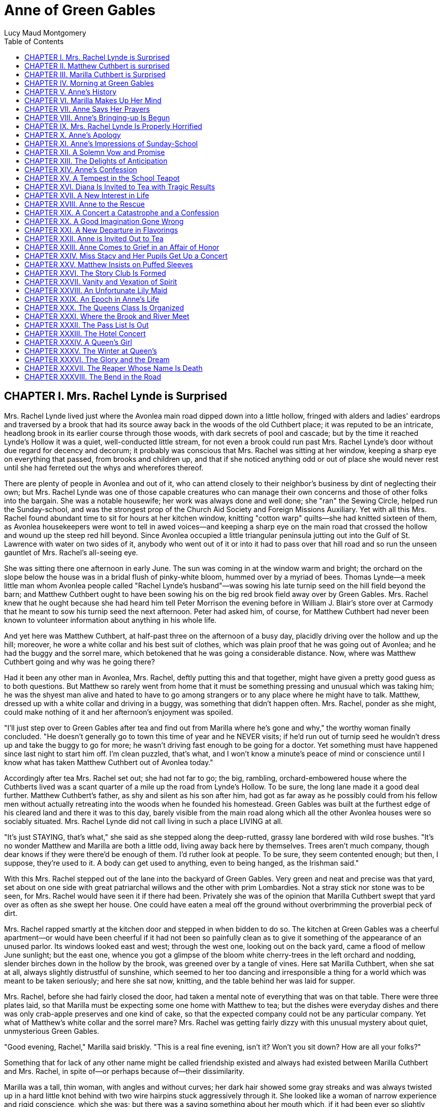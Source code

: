 :toc:
= Anne of Green Gables
Lucy Maud Montgomery

== CHAPTER I. Mrs. Rachel Lynde is Surprised

Mrs. Rachel Lynde lived just where the Avonlea main road dipped down
into a little hollow, fringed with alders and ladies' eardrops and
traversed by a brook that had its source away back in the woods of the
old Cuthbert place; it was reputed to be an intricate, headlong brook in
its earlier course through those woods, with dark secrets of pool and
cascade; but by the time it reached Lynde's Hollow it was a quiet,
well-conducted little stream, for not even a brook could run past Mrs.
Rachel Lynde's door without due regard for decency and decorum; it
probably was conscious that Mrs. Rachel was sitting at her window,
keeping a sharp eye on everything that passed, from brooks and children
up, and that if she noticed anything odd or out of place she would never
rest until she had ferreted out the whys and wherefores thereof.

There are plenty of people in Avonlea and out of it, who can attend
closely to their neighbor's business by dint of neglecting their own;
but Mrs. Rachel Lynde was one of those capable creatures who can manage
their own concerns and those of other folks into the bargain. She was a
notable housewife; her work was always done and well done; she "ran" the
Sewing Circle, helped run the Sunday-school, and was the strongest prop
of the Church Aid Society and Foreign Missions Auxiliary. Yet with all
this Mrs. Rachel found abundant time to sit for hours at her kitchen
window, knitting "cotton warp" quilts—she had knitted sixteen of them,
as Avonlea housekeepers were wont to tell in awed voices—and keeping a
sharp eye on the main road that crossed the hollow and wound up the
steep red hill beyond. Since Avonlea occupied a little triangular
peninsula jutting out into the Gulf of St. Lawrence with water on two
sides of it, anybody who went out of it or into it had to pass over that
hill road and so run the unseen gauntlet of Mrs. Rachel's all-seeing
eye.

She was sitting there one afternoon in early June. The sun was coming in
at the window warm and bright; the orchard on the slope below the house
was in a bridal flush of pinky-white bloom, hummed over by a myriad of
bees. Thomas Lynde—a meek little man whom Avonlea people called "Rachel
Lynde's husband"—was sowing his late turnip seed on the hill field
beyond the barn; and Matthew Cuthbert ought to have been sowing his on
the big red brook field away over by Green Gables. Mrs. Rachel knew that
he ought because she had heard him tell Peter Morrison the evening
before in William J. Blair's store over at Carmody that he meant to sow
his turnip seed the next afternoon. Peter had asked him, of course, for
Matthew Cuthbert had never been known to volunteer information about
anything in his whole life.

And yet here was Matthew Cuthbert, at half-past three on the afternoon
of a busy day, placidly driving over the hollow and up the hill;
moreover, he wore a white collar and his best suit of clothes, which was
plain proof that he was going out of Avonlea; and he had the buggy and
the sorrel mare, which betokened that he was going a considerable
distance. Now, where was Matthew Cuthbert going and why was he going
there?

Had it been any other man in Avonlea, Mrs. Rachel, deftly putting this
and that together, might have given a pretty good guess as to both
questions. But Matthew so rarely went from home that it must be
something pressing and unusual which was taking him; he was the shyest
man alive and hated to have to go among strangers or to any place where
he might have to talk. Matthew, dressed up with a white collar and
driving in a buggy, was something that didn't happen often. Mrs. Rachel,
ponder as she might, could make nothing of it and her afternoon's
enjoyment was spoiled.

"I'll just step over to Green Gables after tea and find out from Marilla
where he's gone and why," the worthy woman finally concluded. "He
doesn't generally go to town this time of year and he NEVER visits; if
he'd run out of turnip seed he wouldn't dress up and take the buggy to
go for more; he wasn't driving fast enough to be going for a doctor. Yet
something must have happened since last night to start him off. I'm
clean puzzled, that's what, and I won't know a minute's peace of mind or
conscience until I know what has taken Matthew Cuthbert out of Avonlea
today."

Accordingly after tea Mrs. Rachel set out; she had not far to go; the
big, rambling, orchard-embowered house where the Cuthberts lived was a
scant quarter of a mile up the road from Lynde's Hollow. To be sure, the
long lane made it a good deal further. Matthew Cuthbert's father, as shy
and silent as his son after him, had got as far away as he possibly
could from his fellow men without actually retreating into the woods
when he founded his homestead. Green Gables was built at the furthest
edge of his cleared land and there it was to this day, barely visible
from the main road along which all the other Avonlea houses were so
sociably situated. Mrs. Rachel Lynde did not call living in such a place
LIVING at all.

"It's just STAYING, that's what," she said as she stepped along the
deep-rutted, grassy lane bordered with wild rose bushes. "It's no wonder
Matthew and Marilla are both a little odd, living away back here by
themselves. Trees aren't much company, though dear knows if they were
there'd be enough of them. I'd ruther look at people. To be sure, they
seem contented enough; but then, I suppose, they're used to it. A body
can get used to anything, even to being hanged, as the Irishman said."

With this Mrs. Rachel stepped out of the lane into the backyard of Green
Gables. Very green and neat and precise was that yard, set about on one
side with great patriarchal willows and the other with prim Lombardies.
Not a stray stick nor stone was to be seen, for Mrs. Rachel would have
seen it if there had been. Privately she was of the opinion that Marilla
Cuthbert swept that yard over as often as she swept her house. One could
have eaten a meal off the ground without overbrimming the proverbial
peck of dirt.

Mrs. Rachel rapped smartly at the kitchen door and stepped in when
bidden to do so. The kitchen at Green Gables was a cheerful apartment—or
would have been cheerful if it had not been so painfully clean as to
give it something of the appearance of an unused parlor. Its windows
looked east and west; through the west one, looking out on the back
yard, came a flood of mellow June sunlight; but the east one, whence you
got a glimpse of the bloom white cherry-trees in the left orchard and
nodding, slender birches down in the hollow by the brook, was greened
over by a tangle of vines. Here sat Marilla Cuthbert, when she sat at
all, always slightly distrustful of sunshine, which seemed to her too
dancing and irresponsible a thing for a world which was meant to be
taken seriously; and here she sat now, knitting, and the table behind
her was laid for supper.

Mrs. Rachel, before she had fairly closed the door, had taken a mental
note of everything that was on that table. There were three plates laid,
so that Marilla must be expecting some one home with Matthew to tea; but
the dishes were everyday dishes and there was only crab-apple preserves
and one kind of cake, so that the expected company could not be any
particular company. Yet what of Matthew's white collar and the sorrel
mare? Mrs. Rachel was getting fairly dizzy with this unusual mystery
about quiet, unmysterious Green Gables.

"Good evening, Rachel," Marilla said briskly. "This is a real fine
evening, isn't it? Won't you sit down? How are all your folks?"

Something that for lack of any other name might be called friendship
existed and always had existed between Marilla Cuthbert and Mrs. Rachel,
in spite of—or perhaps because of—their dissimilarity.

Marilla was a tall, thin woman, with angles and without curves; her dark
hair showed some gray streaks and was always twisted up in a hard little
knot behind with two wire hairpins stuck aggressively through it. She
looked like a woman of narrow experience and rigid conscience, which she
was; but there was a saving something about her mouth which, if it had
been ever so slightly developed, might have been considered indicative
of a sense of humor.

"We're all pretty well," said Mrs. Rachel. "I was kind of afraid YOU
weren't, though, when I saw Matthew starting off today. I thought maybe
he was going to the doctor's."

Marilla's lips twitched understandingly. She had expected Mrs. Rachel
up; she had known that the sight of Matthew jaunting off so
unaccountably would be too much for her neighbor's curiosity.

"Oh, no, I'm quite well although I had a bad headache yesterday," she
said. "Matthew went to Bright River. We're getting a little boy from an
orphan asylum in Nova Scotia and he's coming on the train tonight."

If Marilla had said that Matthew had gone to Bright River to meet a
kangaroo from Australia Mrs. Rachel could not have been more astonished.
She was actually stricken dumb for five seconds. It was unsupposable
that Marilla was making fun of her, but Mrs. Rachel was almost forced to
suppose it.

"Are you in earnest, Marilla?" she demanded when voice returned to her.

"Yes, of course," said Marilla, as if getting boys from orphan asylums
in Nova Scotia were part of the usual spring work on any well-regulated
Avonlea farm instead of being an unheard of innovation.

Mrs. Rachel felt that she had received a severe mental jolt. She thought
in exclamation points. A boy! Marilla and Matthew Cuthbert of all people
adopting a boy! From an orphan asylum! Well, the world was certainly
turning upside down! She would be surprised at nothing after this!
Nothing!

"What on earth put such a notion into your head?" she demanded
disapprovingly.

This had been done without her advice being asked, and must perforce be
disapproved.

"Well, we've been thinking about it for some time—all winter in fact,"
returned Marilla. "Mrs. Alexander Spencer was up here one day before
Christmas and she said she was going to get a little girl from the
asylum over in Hopeton in the spring. Her cousin lives there and Mrs.
Spencer has visited here and knows all about it. So Matthew and I have
talked it over off and on ever since. We thought we'd get a boy. Matthew
is getting up in years, you know—he's sixty—and he isn't so spry as he
once was. His heart troubles him a good deal. And you know how desperate
hard it's got to be to get hired help. There's never anybody to be had
but those stupid, half-grown little French boys; and as soon as you do
get one broke into your ways and taught something he's up and off to the
lobster canneries or the States. At first Matthew suggested getting a
Home boy. But I said 'no' flat to that. 'They may be all right—I'm not
saying they're not—but no London street Arabs for me,' I said. 'Give me
a native born at least. There'll be a risk, no matter who we get. But
I'll feel easier in my mind and sleep sounder at nights if we get a born
Canadian.' So in the end we decided to ask Mrs. Spencer to pick us out
one when she went over to get her little girl. We heard last week she
was going, so we sent her word by Richard Spencer's folks at Carmody to
bring us a smart, likely boy of about ten or eleven. We decided that
would be the best age—old enough to be of some use in doing chores right
off and young enough to be trained up proper. We mean to give him a good
home and schooling. We had a telegram from Mrs. Alexander Spencer
today—the mail-man brought it from the station—saying they were coming
on the five-thirty train tonight. So Matthew went to Bright River to
meet him. Mrs. Spencer will drop him off there. Of course she goes on to
White Sands station herself."

Mrs. Rachel prided herself on always speaking her mind; she proceeded to
speak it now, having adjusted her mental attitude to this amazing piece
of news.

"Well, Marilla, I'll just tell you plain that I think you're doing a
mighty foolish thing—a risky thing, that's what. You don't know what
you're getting. You're bringing a strange child into your house and home
and you don't know a single thing about him nor what his disposition is
like nor what sort of parents he had nor how he's likely to turn out.
Why, it was only last week I read in the paper how a man and his wife up
west of the Island took a boy out of an orphan asylum and he set fire to
the house at night—set it ON PURPOSE, Marilla—and nearly burnt them to a
crisp in their beds. And I know another case where an adopted boy used
to suck the eggs—they couldn't break him of it. If you had asked my
advice in the matter—which you didn't do, Marilla—I'd have said for
mercy's sake not to think of such a thing, that's what."

This Job's comforting seemed neither to offend nor to alarm Marilla. She
knitted steadily on.

"I don't deny there's something in what you say, Rachel. I've had some
qualms myself. But Matthew was terrible set on it. I could see that, so
I gave in. It's so seldom Matthew sets his mind on anything that when he
does I always feel it's my duty to give in. And as for the risk, there's
risks in pretty near everything a body does in this world. There's risks
in people's having children of their own if it comes to that—they don't
always turn out well. And then Nova Scotia is right close to the Island.
It isn't as if we were getting him from England or the States. He can't
be much different from ourselves."

"Well, I hope it will turn out all right," said Mrs. Rachel in a tone
that plainly indicated her painful doubts. "Only don't say I didn't warn
you if he burns Green Gables down or puts strychnine in the well—I heard
of a case over in New Brunswick where an orphan asylum child did that
and the whole family died in fearful agonies. Only, it was a girl in
that instance."

"Well, we're not getting a girl," said Marilla, as if poisoning wells
were a purely feminine accomplishment and not to be dreaded in the case
of a boy. "I'd never dream of taking a girl to bring up. I wonder at
Mrs. Alexander Spencer for doing it. But there, SHE wouldn't shrink from
adopting a whole orphan asylum if she took it into her head."

Mrs. Rachel would have liked to stay until Matthew came home with his
imported orphan. But reflecting that it would be a good two hours at
least before his arrival she concluded to go up the road to Robert
Bell's and tell the news. It would certainly make a sensation second to
none, and Mrs. Rachel dearly loved to make a sensation. So she took
herself away, somewhat to Marilla's relief, for the latter felt her
doubts and fears reviving under the influence of Mrs. Rachel's
pessimism.

"Well, of all things that ever were or will be!" ejaculated Mrs. Rachel
when she was safely out in the lane. "It does really seem as if I must
be dreaming. Well, I'm sorry for that poor young one and no mistake.
Matthew and Marilla don't know anything about children and they'll
expect him to be wiser and steadier that his own grandfather, if so be's
he ever had a grandfather, which is doubtful. It seems uncanny to think
of a child at Green Gables somehow; there's never been one there, for
Matthew and Marilla were grown up when the new house was built—if they
ever WERE children, which is hard to believe when one looks at them. I
wouldn't be in that orphan's shoes for anything. My, but I pity him,
that's what."

So said Mrs. Rachel to the wild rose bushes out of the fulness of her
heart; but if she could have seen the child who was waiting patiently at
the Bright River station at that very moment her pity would have been
still deeper and more profound.

== CHAPTER II. Matthew Cuthbert is surprised

Matthew Cuthbert and the sorrel mare jogged comfortably over the eight
miles to Bright River. It was a pretty road, running along between snug
farmsteads, with now and again a bit of balsamy fir wood to drive
through or a hollow where wild plums hung out their filmy bloom. The air
was sweet with the breath of many apple orchards and the meadows sloped
away in the distance to horizon mists of pearl and purple; while

[verse]
____
The little birds sang as if it were
The one day of summer in all the year.
____

Matthew enjoyed the drive after his own fashion, except during the
moments when he met women and had to nod to them—for in Prince Edward
island you are supposed to nod to all and sundry you meet on the road
whether you know them or not.

Matthew dreaded all women except Marilla and Mrs. Rachel; he had an
uncomfortable feeling that the mysterious creatures were secretly
laughing at him. He may have been quite right in thinking so, for he was
an odd-looking personage, with an ungainly figure and long iron-gray
hair that touched his stooping shoulders, and a full, soft brown beard
which he had worn ever since he was twenty. In fact, he had looked at
twenty very much as he looked at sixty, lacking a little of the
grayness.

When he reached Bright River there was no sign of any train; he thought
he was too early, so he tied his horse in the yard of the small Bright
River hotel and went over to the station house. The long platform was
almost deserted; the only living creature in sight being a girl who was
sitting on a pile of shingles at the extreme end. Matthew, barely noting
that it WAS a girl, sidled past her as quickly as possible without
looking at her. Had he looked he could hardly have failed to notice the
tense rigidity and expectation of her attitude and expression. She was
sitting there waiting for something or somebody and, since sitting and
waiting was the only thing to do just then, she sat and waited with all
her might and main.

Matthew encountered the stationmaster locking up the ticket office
preparatory to going home for supper, and asked him if the five-thirty
train would soon be along.

"The five-thirty train has been in and gone half an hour ago," answered
that brisk official. "But there was a passenger dropped off for you—a
little girl. She's sitting out there on the shingles. I asked her to go
into the ladies' waiting room, but she informed me gravely that she
preferred to stay outside. 'There was more scope for imagination,' she
said. She's a case, I should say."

"I'm not expecting a girl," said Matthew blankly. "It's a boy I've come
for. He should be here. Mrs. Alexander Spencer was to bring him over
from Nova Scotia for me."

The stationmaster whistled.

"Guess there's some mistake," he said. "Mrs. Spencer came off the train
with that girl and gave her into my charge. Said you and your sister
were adopting her from an orphan asylum and that you would be along for
her presently. That's all I know about it—and I haven't got any more
orphans concealed hereabouts."

"I don't understand," said Matthew helplessly, wishing that Marilla was
at hand to cope with the situation.

"Well, you'd better question the girl," said the station-master
carelessly. "I dare say she'll be able to explain—she's got a tongue of
her own, that's certain. Maybe they were out of boys of the brand you
wanted."

He walked jauntily away, being hungry, and the unfortunate Matthew was
left to do that which was harder for him than bearding a lion in its
den—walk up to a girl—a strange girl—an orphan girl—and demand of her
why she wasn't a boy. Matthew groaned in spirit as he turned about and
shuffled gently down the platform towards her.

She had been watching him ever since he had passed her and she had her
eyes on him now. Matthew was not looking at her and would not have seen
what she was really like if he had been, but an ordinary observer would
have seen this: A child of about eleven, garbed in a very short, very
tight, very ugly dress of yellowish-gray wincey. She wore a faded brown
sailor hat and beneath the hat, extending down her back, were two braids
of very thick, decidedly red hair. Her face was small, white and thin,
also much freckled; her mouth was large and so were her eyes, which
looked green in some lights and moods and gray in others.

So far, the ordinary observer; an extraordinary observer might have seen
that the chin was very pointed and pronounced; that the big eyes were
full of spirit and vivacity; that the mouth was sweet-lipped and
expressive; that the forehead was broad and full; in short, our
discerning extraordinary observer might have concluded that no
commonplace soul inhabited the body of this stray woman-child of whom
shy Matthew Cuthbert was so ludicrously afraid.

Matthew, however, was spared the ordeal of speaking first, for as soon
as she concluded that he was coming to her she stood up, grasping with
one thin brown hand the handle of a shabby, old-fashioned carpet-bag;
the other she held out to him.

"I suppose you are Mr. Matthew Cuthbert of Green Gables?" she said in a
peculiarly clear, sweet voice. "I'm very glad to see you. I was
beginning to be afraid you weren't coming for me and I was imagining all
the things that might have happened to prevent you. I had made up my
mind that if you didn't come for me to-night I'd go down the track to
that big wild cherry-tree at the bend, and climb up into it to stay all
night. I wouldn't be a bit afraid, and it would be lovely to sleep in a
wild cherry-tree all white with bloom in the moonshine, don't you think?
You could imagine you were dwelling in marble halls, couldn't you? And I
was quite sure you would come for me in the morning, if you didn't
to-night."

Matthew had taken the scrawny little hand awkwardly in his; then and
there he decided what to do. He could not tell this child with the
glowing eyes that there had been a mistake; he would take her home and
let Marilla do that. She couldn't be left at Bright River anyhow, no
matter what mistake had been made, so all questions and explanations
might as well be deferred until he was safely back at Green Gables.

"I'm sorry I was late," he said shyly. "Come along. The horse is over in
the yard. Give me your bag."

"Oh, I can carry it," the child responded cheerfully. "It isn't heavy.
I've got all my worldly goods in it, but it isn't heavy. And if it isn't
carried in just a certain way the handle pulls out—so I'd better keep it
because I know the exact knack of it. It's an extremely old carpet-bag.
Oh, I'm very glad you've come, even if it would have been nice to sleep
in a wild cherry-tree. We've got to drive a long piece, haven't we? Mrs.
Spencer said it was eight miles. I'm glad because I love driving. Oh, it
seems so wonderful that I'm going to live with you and belong to you.
I've never belonged to anybody—not really. But the asylum was the worst.
I've only been in it four months, but that was enough. I don't suppose
you ever were an orphan in an asylum, so you can't possibly understand
what it is like. It's worse than anything you could imagine. Mrs.
Spencer said it was wicked of me to talk like that, but I didn't mean to
be wicked. It's so easy to be wicked without knowing it, isn't it? They
were good, you know—the asylum people. But there is so little scope for
the imagination in an asylum—only just in the other orphans. It was
pretty interesting to imagine things about them—to imagine that perhaps
the girl who sat next to you was really the daughter of a belted earl,
who had been stolen away from her parents in her infancy by a cruel
nurse who died before she could confess. I used to lie awake at nights
and imagine things like that, because I didn't have time in the day. I
guess that's why I'm so thin—I AM dreadful thin, ain't I? There isn't a
pick on my bones. I do love to imagine I'm nice and plump, with dimples
in my elbows."

With this Matthew's companion stopped talking, partly because she was
out of breath and partly because they had reached the buggy. Not another
word did she say until they had left the village and were driving down a
steep little hill, the road part of which had been cut so deeply into
the soft soil, that the banks, fringed with blooming wild cherry-trees
and slim white birches, were several feet above their heads.

The child put out her hand and broke off a branch of wild plum that
brushed against the side of the buggy.

"Isn't that beautiful? What did that tree, leaning out from the bank,
all white and lacy, make you think of?" she asked.

"Well now, I dunno," said Matthew.

"Why, a bride, of course—a bride all in white with a lovely misty veil.
I've never seen one, but I can imagine what she would look like. I don't
ever expect to be a bride myself. I'm so homely nobody will ever want to
marry me—unless it might be a foreign missionary. I suppose a foreign
missionary mightn't be very particular. But I do hope that some day I
shall have a white dress. That is my highest ideal of earthly bliss. I
just love pretty clothes. And I've never had a pretty dress in my life
that I can remember—but of course it's all the more to look forward to,
isn't it? And then I can imagine that I'm dressed gorgeously. This
morning when I left the asylum I felt so ashamed because I had to wear
this horrid old wincey dress. All the orphans had to wear them, you
know. A merchant in Hopeton last winter donated three hundred yards of
wincey to the asylum. Some people said it was because he couldn't sell
it, but I'd rather believe that it was out of the kindness of his heart,
wouldn't you? When we got on the train I felt as if everybody must be
looking at me and pitying me. But I just went to work and imagined that
I had on the most beautiful pale blue silk dress—because when you ARE
imagining you might as well imagine something worth while—and a big hat
all flowers and nodding plumes, and a gold watch, and kid gloves and
boots. I felt cheered up right away and I enjoyed my trip to the Island
with all my might. I wasn't a bit sick coming over in the boat. Neither
was Mrs. Spencer although she generally is. She said she hadn't time to
get sick, watching to see that I didn't fall overboard. She said she
never saw the beat of me for prowling about. But if it kept her from
being seasick it's a mercy I did prowl, isn't it? And I wanted to see
everything that was to be seen on that boat, because I didn't know
whether I'd ever have another opportunity. Oh, there are a lot more
cherry-trees all in bloom! This Island is the bloomiest place. I just
love it already, and I'm so glad I'm going to live here. I've always
heard that Prince Edward Island was the prettiest place in the world,
and I used to imagine I was living here, but I never really expected I
would. It's delightful when your imaginations come true, isn't it? But
those red roads are so funny. When we got into the train at
Charlottetown and the red roads began to flash past I asked Mrs. Spencer
what made them red and she said she didn't know and for pity's sake not
to ask her any more questions. She said I must have asked her a thousand
already. I suppose I had, too, but how you going to find out about
things if you don't ask questions? And what DOES make the roads red?"

"Well now, I dunno," said Matthew.

"Well, that is one of the things to find out sometime. Isn't it splendid
to think of all the things there are to find out about? It just makes me
feel glad to be alive—it's such an interesting world. It wouldn't be
half so interesting if we know all about everything, would it? There'd
be no scope for imagination then, would there? But am I talking too
much? People are always telling me I do. Would you rather I didn't talk?
If you say so I'll stop. I can STOP when I make up my mind to it,
although it's difficult."

Matthew, much to his own surprise, was enjoying himself. Like most quiet
folks he liked talkative people when they were willing to do the talking
themselves and did not expect him to keep up his end of it. But he had
never expected to enjoy the society of a little girl. Women were bad
enough in all conscience, but little girls were worse. He detested the
way they had of sidling past him timidly, with sidewise glances, as if
they expected him to gobble them up at a mouthful if they ventured to
say a word. That was the Avonlea type of well-bred little girl. But this
freckled witch was very different, and although he found it rather
difficult for his slower intelligence to keep up with her brisk mental
processes he thought that he "kind of liked her chatter." So he said as
shyly as usual:

"Oh, you can talk as much as you like. I don't mind."

"Oh, I'm so glad. I know you and I are going to get along together fine.
It's such a relief to talk when one wants to and not be told that
children should be seen and not heard. I've had that said to me a
million times if I have once. And people laugh at me because I use big
words. But if you have big ideas you have to use big words to express
them, haven't you?"

"Well now, that seems reasonable," said Matthew.

"Mrs. Spencer said that my tongue must be hung in the middle. But it
isn't—it's firmly fastened at one end. Mrs. Spencer said your place was
named Green Gables. I asked her all about it. And she said there were
trees all around it. I was gladder than ever. I just love trees. And
there weren't any at all about the asylum, only a few poor weeny-teeny
things out in front with little whitewashed cagey things about them.
They just looked like orphans themselves, those trees did. It used to
make me want to cry to look at them. I used to say to them, 'Oh, you
POOR little things! If you were out in a great big woods with other
trees all around you and little mosses and Junebells growing over your
roots and a brook not far away and birds singing in you branches, you
could grow, couldn't you? But you can't where you are. I know just
exactly how you feel, little trees.' I felt sorry to leave them behind
this morning. You do get so attached to things like that, don't you? Is
there a brook anywhere near Green Gables? I forgot to ask Mrs. Spencer
that."

"Well now, yes, there's one right below the house."

"Fancy. It's always been one of my dreams to live near a brook. I never
expected I would, though. Dreams don't often come true, do they?
Wouldn't it be nice if they did? But just now I feel pretty nearly
perfectly happy. I can't feel exactly perfectly happy because—well, what
color would you call this?"

She twitched one of her long glossy braids over her thin shoulder and
held it up before Matthew's eyes. Matthew was not used to deciding on
the tints of ladies' tresses, but in this case there couldn't be much
doubt.

"It's red, ain't it?" he said.

The girl let the braid drop back with a sigh that seemed to come from
her very toes and to exhale forth all the sorrows of the ages.

"Yes, it's red," she said resignedly. "Now you see why I can't be
perfectly happy. Nobody could who has red hair. I don't mind the other
things so much—the freckles and the green eyes and my skinniness. I can
imagine them away. I can imagine that I have a beautiful rose-leaf
complexion and lovely starry violet eyes. But I CANNOT imagine that red
hair away. I do my best. I think to myself, 'Now my hair is a glorious
black, black as the raven's wing.' But all the time I KNOW it is just
plain red and it breaks my heart. It will be my lifelong sorrow. I read
of a girl once in a novel who had a lifelong sorrow but it wasn't red
hair. Her hair was pure gold rippling back from her alabaster brow. What
is an alabaster brow? I never could find out. Can you tell me?"

"Well now, I'm afraid I can't," said Matthew, who was getting a little
dizzy. He felt as he had once felt in his rash youth when another boy
had enticed him on the merry-go-round at a picnic.

"Well, whatever it was it must have been something nice because she was
divinely beautiful. Have you ever imagined what it must feel like to be
divinely beautiful?"

"Well now, no, I haven't," confessed Matthew ingenuously.

"I have, often. Which would you rather be if you had the choice—divinely
beautiful or dazzlingly clever or angelically good?"

"Well now, I—I don't know exactly."

"Neither do I. I can never decide. But it doesn't make much real
difference for it isn't likely I'll ever be either. It's certain I'll
never be angelically good. Mrs. Spencer says—oh, Mr. Cuthbert! Oh, Mr.
Cuthbert!! Oh, Mr. Cuthbert!!!"

That was not what Mrs. Spencer had said; neither had the child tumbled
out of the buggy nor had Matthew done anything astonishing. They had
simply rounded a curve in the road and found themselves in the "Avenue."

The "Avenue," so called by the Newbridge people, was a stretch of road
four or five hundred yards long, completely arched over with huge,
wide-spreading apple-trees, planted years ago by an eccentric old
farmer. Overhead was one long canopy of snowy fragrant bloom. Below the
boughs the air was full of a purple twilight and far ahead a glimpse of
painted sunset sky shone like a great rose window at the end of a
cathedral aisle.

Its beauty seemed to strike the child dumb. She leaned back in the
buggy, her thin hands clasped before her, her face lifted rapturously to
the white splendor above. Even when they had passed out and were driving
down the long slope to Newbridge she never moved or spoke. Still with
rapt face she gazed afar into the sunset west, with eyes that saw
visions trooping splendidly across that glowing background. Through
Newbridge, a bustling little village where dogs barked at them and small
boys hooted and curious faces peered from the windows, they drove, still
in silence. When three more miles had dropped away behind them the child
had not spoken. She could keep silence, it was evident, as energetically
as she could talk.

"I guess you're feeling pretty tired and hungry," Matthew ventured to
say at last, accounting for her long visitation of dumbness with the
only reason he could think of. "But we haven't very far to go now—only
another mile."

She came out of her reverie with a deep sigh and looked at him with the
dreamy gaze of a soul that had been wondering afar, star-led.

"Oh, Mr. Cuthbert," she whispered, "that place we came through—that
white place—what was it?"

"Well now, you must mean the Avenue," said Matthew after a few moments'
profound reflection. "It is a kind of pretty place."

"Pretty? Oh, PRETTY doesn't seem the right word to use. Nor beautiful,
either. They don't go far enough. Oh, it was wonderful—wonderful. It's
the first thing I ever saw that couldn't be improved upon by
imagination. It just satisfies me here"—she put one hand on her
breast—"it made a queer funny ache and yet it was a pleasant ache. Did
you ever have an ache like that, Mr. Cuthbert?"

"Well now, I just can't recollect that I ever had."

"I have it lots of time—whenever I see anything royally beautiful. But
they shouldn't call that lovely place the Avenue. There is no meaning in
a name like that. They should call it—let me see—the White Way of
Delight. Isn't that a nice imaginative name? When I don't like the name
of a place or a person I always imagine a new one and always think of
them so. There was a girl at the asylum whose name was Hepzibah Jenkins,
but I always imagined her as Rosalia DeVere. Other people may call that
place the Avenue, but I shall always call it the White Way of Delight.
Have we really only another mile to go before we get home? I'm glad and
I'm sorry. I'm sorry because this drive has been so pleasant and I'm
always sorry when pleasant things end. Something still pleasanter may
come after, but you can never be sure. And it's so often the case that
it isn't pleasanter. That has been my experience anyhow. But I'm glad to
think of getting home. You see, I've never had a real home since I can
remember. It gives me that pleasant ache again just to think of coming
to a really truly home. Oh, isn't that pretty!"

They had driven over the crest of a hill. Below them was a pond, looking
almost like a river so long and winding was it. A bridge spanned it
midway and from there to its lower end, where an amber-hued belt of
sand-hills shut it in from the dark blue gulf beyond, the water was a
glory of many shifting hues—the most spiritual shadings of crocus and
rose and ethereal green, with other elusive tintings for which no name
has ever been found. Above the bridge the pond ran up into fringing
groves of fir and maple and lay all darkly translucent in their wavering
shadows. Here and there a wild plum leaned out from the bank like a
white-clad girl tip-toeing to her own reflection. From the marsh at the
head of the pond came the clear, mournfully-sweet chorus of the frogs.
There was a little gray house peering around a white apple orchard on a
slope beyond and, although it was not yet quite dark, a light was
shining from one of its windows.

"That's Barry's pond," said Matthew.

"Oh, I don't like that name, either. I shall call it—let me see—the Lake
of Shining Waters. Yes, that is the right name for it. I know because of
the thrill. When I hit on a name that suits exactly it gives me a
thrill. Do things ever give you a thrill?"

Matthew ruminated.

"Well now, yes. It always kind of gives me a thrill to see them ugly
white grubs that spade up in the cucumber beds. I hate the look of
them."

"Oh, I don't think that can be exactly the same kind of a thrill. Do you
think it can? There doesn't seem to be much connection between grubs and
lakes of shining waters, does there? But why do other people call it
Barry's pond?"

"I reckon because Mr. Barry lives up there in that house. Orchard
Slope's the name of his place. If it wasn't for that big bush behind it
you could see Green Gables from here. But we have to go over the bridge
and round by the road, so it's near half a mile further."

"Has Mr. Barry any little girls? Well, not so very little either—about
my size."

"He's got one about eleven. Her name is Diana."

"Oh!" with a long indrawing of breath. "What a perfectly lovely name!"

"Well now, I dunno. There's something dreadful heathenish about it,
seems to me. I'd ruther Jane or Mary or some sensible name like that.
But when Diana was born there was a schoolmaster boarding there and they
gave him the naming of her and he called her Diana."

"I wish there had been a schoolmaster like that around when I was born,
then. Oh, here we are at the bridge. I'm going to shut my eyes tight.
I'm always afraid going over bridges. I can't help imagining that
perhaps just as we get to the middle, they'll crumple up like a
jack-knife and nip us. So I shut my eyes. But I always have to open them
for all when I think we're getting near the middle. Because, you see, if
the bridge DID crumple up I'd want to SEE it crumple. What a jolly
rumble it makes! I always like the rumble part of it. Isn't it splendid
there are so many things to like in this world? There we're over. Now
I'll look back. Good night, dear Lake of Shining Waters. I always say
good night to the things I love, just as I would to people. I think they
like it. That water looks as if it was smiling at me."

When they had driven up the further hill and around a corner Matthew
said:

"We're pretty near home now. That's Green Gables over—"

"Oh, don't tell me," she interrupted breathlessly, catching at his
partially raised arm and shutting her eyes that she might not see his
gesture. "Let me guess. I'm sure I'll guess right."

She opened her eyes and looked about her. They were on the crest of a
hill. The sun had set some time since, but the landscape was still clear
in the mellow afterlight. To the west a dark church spire rose up
against a marigold sky. Below was a little valley and beyond a long,
gently-rising slope with snug farmsteads scattered along it. From one to
another the child's eyes darted, eager and wistful. At last they
lingered on one away to the left, far back from the road, dimly white
with blossoming trees in the twilight of the surrounding woods. Over it,
in the stainless southwest sky, a great crystal-white star was shining
like a lamp of guidance and promise.

"That's it, isn't it?" she said, pointing.

Matthew slapped the reins on the sorrel's back delightedly.

"Well now, you've guessed it! But I reckon Mrs. Spencer described it
so's you could tell."

"No, she didn't—really she didn't. All she said might just as well have
been about most of those other places. I hadn't any real idea what it
looked like. But just as soon as I saw it I felt it was home. Oh, it
seems as if I must be in a dream. Do you know, my arm must be black and
blue from the elbow up, for I've pinched myself so many times today.
Every little while a horrible sickening feeling would come over me and
I'd be so afraid it was all a dream. Then I'd pinch myself to see if it
was real—until suddenly I remembered that even supposing it was only a
dream I'd better go on dreaming as long as I could; so I stopped
pinching. But it IS real and we're nearly home."

With a sigh of rapture she relapsed into silence. Matthew stirred
uneasily. He felt glad that it would be Marilla and not he who would
have to tell this waif of the world that the home she longed for was not
to be hers after all. They drove over Lynde's Hollow, where it was
already quite dark, but not so dark that Mrs. Rachel could not see them
from her window vantage, and up the hill and into the long lane of Green
Gables. By the time they arrived at the house Matthew was shrinking from
the approaching revelation with an energy he did not understand. It was
not of Marilla or himself he was thinking of the trouble this mistake
was probably going to make for them, but of the child's disappointment.
When he thought of that rapt light being quenched in her eyes he had an
uncomfortable feeling that he was going to assist at murdering
something—much the same feeling that came over him when he had to kill a
lamb or calf or any other innocent little creature.

The yard was quite dark as they turned into it and the poplar leaves
were rustling silkily all round it.

"Listen to the trees talking in their sleep," she whispered, as he
lifted her to the ground. "What nice dreams they must have!"

Then, holding tightly to the carpet-bag which contained "all her worldly
goods," she followed him into the house.

== CHAPTER III. Marilla Cuthbert is Surprised

Marilla came briskly forward as Matthew opened the door. But when her
eyes fell of the odd little figure in the stiff, ugly dress, with the
long braids of red hair and the eager, luminous eyes, she stopped short
in amazement.

"Matthew Cuthbert, who's that?" she ejaculated. "Where is the boy?"

"There wasn't any boy," said Matthew wretchedly. "There was only HER."

He nodded at the child, remembering that he had never even asked her
name.

"No boy! But there MUST have been a boy," insisted Marilla. "We sent
word to Mrs. Spencer to bring a boy."

"Well, she didn't. She brought HER. I asked the station-master. And I
had to bring her home. She couldn't be left there, no matter where the
mistake had come in."

"Well, this is a pretty piece of business!" ejaculated Marilla.

During this dialogue the child had remained silent, her eyes roving from
one to the other, all the animation fading out of her face. Suddenly she
seemed to grasp the full meaning of what had been said. Dropping her
precious carpet-bag she sprang forward a step and clasped her hands.

"You don't want me!" she cried. "You don't want me because I'm not a
boy! I might have expected it. Nobody ever did want me. I might have
known it was all too beautiful to last. I might have known nobody really
did want me. Oh, what shall I do? I'm going to burst into tears!"

Burst into tears she did. Sitting down on a chair by the table, flinging
her arms out upon it, and burying her face in them, she proceeded to cry
stormily. Marilla and Matthew looked at each other deprecatingly across
the stove. Neither of them knew what to say or do. Finally Marilla
stepped lamely into the breach.

"Well, well, there's no need to cry so about it."

"Yes, there IS need!" The child raised her head quickly, revealing a
tear-stained face and trembling lips. "YOU would cry, too, if you were
an orphan and had come to a place you thought was going to be home and
found that they didn't want you because you weren't a boy. Oh, this is
the most TRAGICAL thing that ever happened to me!"

Something like a reluctant smile, rather rusty from long disuse,
mellowed Marilla's grim expression.

"Well, don't cry any more. We're not going to turn you out-of-doors
to-night. You'll have to stay here until we investigate this affair.
What's your name?"

The child hesitated for a moment.

"Will you please call me Cordelia?" she said eagerly.

"CALL you Cordelia? Is that your name?"

"No-o-o, it's not exactly my name, but I would love to be called
Cordelia. It's such a perfectly elegant name."

"I don't know what on earth you mean. If Cordelia isn't your name, what
is?"

"Anne Shirley," reluctantly faltered forth the owner of that name, "but,
oh, please do call me Cordelia. It can't matter much to you what you
call me if I'm only going to be here a little while, can it? And Anne is
such an unromantic name."

"Unromantic fiddlesticks!" said the unsympathetic Marilla. "Anne is a
real good plain sensible name. You've no need to be ashamed of it."

"Oh, I'm not ashamed of it," explained Anne, "only I like Cordelia
better. I've always imagined that my name was Cordelia—at least, I
always have of late years. When I was young I used to imagine it was
Geraldine, but I like Cordelia better now. But if you call me Anne
please call me Anne spelled with an E."

"What difference does it make how it's spelled?" asked Marilla with
another rusty smile as she picked up the teapot.

"Oh, it makes SUCH a difference. It LOOKS so much nicer. When you hear a
name pronounced can't you always see it in your mind, just as if it was
printed out? I can; and A-n-n looks dreadful, but A-n-n-e looks so much
more distinguished. If you'll only call me Anne spelled with an E I
shall try to reconcile myself to not being called Cordelia."

"Very well, then, Anne spelled with an E, can you tell us how this
mistake came to be made? We sent word to Mrs. Spencer to bring us a boy.
Were there no boys at the asylum?"

"Oh, yes, there was an abundance of them. But Mrs. Spencer said
DISTINCTLY that you wanted a girl about eleven years old. And the matron
said she thought I would do. You don't know how delighted I was. I
couldn't sleep all last night for joy. Oh," she added reproachfully,
turning to Matthew, "why didn't you tell me at the station that you
didn't want me and leave me there? If I hadn't seen the White Way of
Delight and the Lake of Shining Waters it wouldn't be so hard."

"What on earth does she mean?" demanded Marilla, staring at Matthew.

"She—she's just referring to some conversation we had on the road," said
Matthew hastily. "I'm going out to put the mare in, Marilla. Have tea
ready when I come back."

"Did Mrs. Spencer bring anybody over besides you?" continued Marilla
when Matthew had gone out.

"She brought Lily Jones for herself. Lily is only five years old and she
is very beautiful and had nut-brown hair. If I was very beautiful and
had nut-brown hair would you keep me?"

"No. We want a boy to help Matthew on the farm. A girl would be of no
use to us. Take off your hat. I'll lay it and your bag on the hall
table."

Anne took off her hat meekly. Matthew came back presently and they sat
down to supper. But Anne could not eat. In vain she nibbled at the bread
and butter and pecked at the crab-apple preserve out of the little
scalloped glass dish by her plate. She did not really make any headway
at all.

"You're not eating anything," said Marilla sharply, eying her as if it
were a serious shortcoming. Anne sighed.

"I can't. I'm in the depths of despair. Can you eat when you are in the
depths of despair?"

"I've never been in the depths of despair, so I can't say," responded
Marilla.

"Weren't you? Well, did you ever try to IMAGINE you were in the depths
of despair?"

"No, I didn't."

"Then I don't think you can understand what it's like. It's very
uncomfortable feeling indeed. When you try to eat a lump comes right up
in your throat and you can't swallow anything, not even if it was a
chocolate caramel. I had one chocolate caramel once two years ago and it
was simply delicious. I've often dreamed since then that I had a lot of
chocolate caramels, but I always wake up just when I'm going to eat
them. I do hope you won't be offended because I can't eat. Everything is
extremely nice, but still I cannot eat."

"I guess she's tired," said Matthew, who hadn't spoken since his return
from the barn. "Best put her to bed, Marilla."

Marilla had been wondering where Anne should be put to bed. She had
prepared a couch in the kitchen chamber for the desired and expected
boy. But, although it was neat and clean, it did not seem quite the
thing to put a girl there somehow. But the spare room was out of the
question for such a stray waif, so there remained only the east gable
room. Marilla lighted a candle and told Anne to follow her, which Anne
spiritlessly did, taking her hat and carpet-bag from the hall table as
she passed. The hall was fearsomely clean; the little gable chamber in
which she presently found herself seemed still cleaner.

Marilla set the candle on a three-legged, three-cornered table and
turned down the bedclothes.

"I suppose you have a nightgown?" she questioned.

Anne nodded.

"Yes, I have two. The matron of the asylum made them for me. They're
fearfully skimpy. There is never enough to go around in an asylum, so
things are always skimpy—at least in a poor asylum like ours. I hate
skimpy night-dresses. But one can dream just as well in them as in
lovely trailing ones, with frills around the neck, that's one
consolation."

"Well, undress as quick as you can and go to bed. I'll come back in a
few minutes for the candle. I daren't trust you to put it out yourself.
You'd likely set the place on fire."

When Marilla had gone Anne looked around her wistfully. The whitewashed
walls were so painfully bare and staring that she thought they must ache
over their own bareness. The floor was bare, too, except for a round
braided mat in the middle such as Anne had never seen before. In one
corner was the bed, a high, old-fashioned one, with four dark,
low-turned posts. In the other corner was the aforesaid three-corner
table adorned with a fat, red velvet pin-cushion hard enough to turn the
point of the most adventurous pin. Above it hung a little six-by-eight
mirror. Midway between table and bed was the window, with an icy white
muslin frill over it, and opposite it was the wash-stand. The whole
apartment was of a rigidity not to be described in words, but which sent
a shiver to the very marrow of Anne's bones. With a sob she hastily
discarded her garments, put on the skimpy nightgown and sprang into bed
where she burrowed face downward into the pillow and pulled the clothes
over her head. When Marilla came up for the light various skimpy
articles of raiment scattered most untidily over the floor and a certain
tempestuous appearance of the bed were the only indications of any
presence save her own.

She deliberately picked up Anne's clothes, placed them neatly on a prim
yellow chair, and then, taking up the candle, went over to the bed.

"Good night," she said, a little awkwardly, but not unkindly.

Anne's white face and big eyes appeared over the bedclothes with a
startling suddenness.

"How can you call it a GOOD night when you know it must be the very
worst night I've ever had?" she said reproachfully.

Then she dived down into invisibility again.

Marilla went slowly down to the kitchen and proceeded to wash the supper
dishes. Matthew was smoking—a sure sign of perturbation of mind. He
seldom smoked, for Marilla set her face against it as a filthy habit;
but at certain times and seasons he felt driven to it and them Marilla
winked at the practice, realizing that a mere man must have some vent
for his emotions.

"Well, this is a pretty kettle of fish," she said wrathfully. "This is
what comes of sending word instead of going ourselves. Richard Spencer's
folks have twisted that message somehow. One of us will have to drive
over and see Mrs. Spencer tomorrow, that's certain. This girl will have
to be sent back to the asylum."

"Yes, I suppose so," said Matthew reluctantly.

"You SUPPOSE so! Don't you know it?"

"Well now, she's a real nice little thing, Marilla. It's kind of a pity
to send her back when she's so set on staying here."

"Matthew Cuthbert, you don't mean to say you think we ought to keep
her!"

Marilla's astonishment could not have been greater if Matthew had
expressed a predilection for standing on his head.

"Well, now, no, I suppose not—not exactly," stammered Matthew,
uncomfortably driven into a corner for his precise meaning. "I
suppose—we could hardly be expected to keep her."

"I should say not. What good would she be to us?"

"We might be some good to her," said Matthew suddenly and unexpectedly.

"Matthew Cuthbert, I believe that child has bewitched you! I can see as
plain as plain that you want to keep her."

"Well now, she's a real interesting little thing," persisted Matthew.
"You should have heard her talk coming from the station."

"Oh, she can talk fast enough. I saw that at once. It's nothing in her
favour, either. I don't like children who have so much to say. I don't
want an orphan girl and if I did she isn't the style I'd pick out.
There's something I don't understand about her. No, she's got to be
despatched straight-way back to where she came from."

"I could hire a French boy to help me," said Matthew, "and she'd be
company for you."

"I'm not suffering for company," said Marilla shortly. "And I'm not
going to keep her."

"Well now, it's just as you say, of course, Marilla," said Matthew
rising and putting his pipe away. "I'm going to bed."

To bed went Matthew. And to bed, when she had put her dishes away, went
Marilla, frowning most resolutely. And up-stairs, in the east gable, a
lonely, heart-hungry, friendless child cried herself to sleep.

== CHAPTER IV. Morning at Green Gables

It was broad daylight when Anne awoke and sat up in bed, staring
confusedly at the window through which a flood of cheery sunshine was
pouring and outside of which something white and feathery waved across
glimpses of blue sky.

For a moment she could not remember where she was. First came a
delightful thrill, as something very pleasant; then a horrible
remembrance. This was Green Gables and they didn't want her because she
wasn't a boy!

But it was morning and, yes, it was a cherry-tree in full bloom outside
of her window. With a bound she was out of bed and across the floor. She
pushed up the sash—it went up stiffly and creakily, as if it hadn't been
opened for a long time, which was the case; and it stuck so tight that
nothing was needed to hold it up.

Anne dropped on her knees and gazed out into the June morning, her eyes
glistening with delight. Oh, wasn't it beautiful? Wasn't it a lovely
place? Suppose she wasn't really going to stay here! She would imagine
she was. There was scope for imagination here.

A huge cherry-tree grew outside, so close that its boughs tapped against
the house, and it was so thick-set with blossoms that hardly a leaf was
to be seen. On both sides of the house was a big orchard, one of
apple-trees and one of cherry-trees, also showered over with blossoms;
and their grass was all sprinkled with dandelions. In the garden below
were lilac-trees purple with flowers, and their dizzily sweet fragrance
drifted up to the window on the morning wind.

Below the garden a green field lush with clover sloped down to the
hollow where the brook ran and where scores of white birches grew,
upspringing airily out of an undergrowth suggestive of delightful
possibilities in ferns and mosses and woodsy things generally. Beyond it
was a hill, green and feathery with spruce and fir; there was a gap in
it where the gray gable end of the little house she had seen from the
other side of the Lake of Shining Waters was visible.

Off to the left were the big barns and beyond them, away down over
green, low-sloping fields, was a sparkling blue glimpse of sea.

Anne's beauty-loving eyes lingered on it all, taking everything greedily
in. She had looked on so many unlovely places in her life, poor child;
but this was as lovely as anything she had ever dreamed.

She knelt there, lost to everything but the loveliness around her, until
she was startled by a hand on her shoulder. Marilla had come in unheard
by the small dreamer.

"It's time you were dressed," she said curtly.

Marilla really did not know how to talk to the child, and her
uncomfortable ignorance made her crisp and curt when she did not mean to
be.

Anne stood up and drew a long breath.

"Oh, isn't it wonderful?" she said, waving her hand comprehensively at
the good world outside.

"It's a big tree," said Marilla, "and it blooms great, but the fruit
don't amount to much never—small and wormy."

"Oh, I don't mean just the tree; of course it's lovely—yes, it's
RADIANTLY lovely—it blooms as if it meant it—but I meant everything, the
garden and the orchard and the brook and the woods, the whole big dear
world. Don't you feel as if you just loved the world on a morning like
this? And I can hear the brook laughing all the way up here. Have you
ever noticed what cheerful things brooks are? They're always laughing.
Even in winter-time I've heard them under the ice. I'm so glad there's a
brook near Green Gables. Perhaps you think it doesn't make any
difference to me when you're not going to keep me, but it does. I shall
always like to remember that there is a brook at Green Gables even if I
never see it again. If there wasn't a brook I'd be HAUNTED by the
uncomfortable feeling that there ought to be one. I'm not in the depths
of despair this morning. I never can be in the morning. Isn't it a
splendid thing that there are mornings? But I feel very sad. I've just
been imagining that it was really me you wanted after all and that I was
to stay here for ever and ever. It was a great comfort while it lasted.
But the worst of imagining things is that the time comes when you have
to stop and that hurts."

"You'd better get dressed and come down-stairs and never mind your
imaginings," said Marilla as soon as she could get a word in edgewise.
"Breakfast is waiting. Wash your face and comb your hair. Leave the
window up and turn your bedclothes back over the foot of the bed. Be as
smart as you can."

Anne could evidently be smart to some purpose for she was down-stairs in
ten minutes' time, with her clothes neatly on, her hair brushed and
braided, her face washed, and a comfortable consciousness pervading her
soul that she had fulfilled all Marilla's requirements. As a matter of
fact, however, she had forgotten to turn back the bedclothes.

"I'm pretty hungry this morning," she announced as she slipped into the
chair Marilla placed for her. "The world doesn't seem such a howling
wilderness as it did last night. I'm so glad it's a sunshiny morning.
But I like rainy mornings real well, too. All sorts of mornings are
interesting, don't you think? You don't know what's going to happen
through the day, and there's so much scope for imagination. But I'm glad
it's not rainy today because it's easier to be cheerful and bear up
under affliction on a sunshiny day. I feel that I have a good deal to
bear up under. It's all very well to read about sorrows and imagine
yourself living through them heroically, but it's not so nice when you
really come to have them, is it?"

"For pity's sake hold your tongue," said Marilla. "You talk entirely too
much for a little girl."

Thereupon Anne held her tongue so obediently and thoroughly that her
continued silence made Marilla rather nervous, as if in the presence of
something not exactly natural. Matthew also held his tongue,—but this
was natural,—so that the meal was a very silent one.

As it progressed Anne became more and more abstracted, eating
mechanically, with her big eyes fixed unswervingly and unseeingly on the
sky outside the window. This made Marilla more nervous than ever; she
had an uncomfortable feeling that while this odd child's body might be
there at the table her spirit was far away in some remote airy
cloudland, borne aloft on the wings of imagination. Who would want such
a child about the place?

Yet Matthew wished to keep her, of all unaccountable things! Marilla
felt that he wanted it just as much this morning as he had the night
before, and that he would go on wanting it. That was Matthew's way—take
a whim into his head and cling to it with the most amazing silent
persistency—a persistency ten times more potent and effectual in its
very silence than if he had talked it out.

When the meal was ended Anne came out of her reverie and offered to wash
the dishes.

"Can you wash dishes right?" asked Marilla distrustfully.

"Pretty well. I'm better at looking after children, though. I've had so
much experience at that. It's such a pity you haven't any here for me to
look after."

"I don't feel as if I wanted any more children to look after than I've
got at present. YOU'RE problem enough in all conscience. What's to be
done with you I don't know. Matthew is a most ridiculous man."

"I think he's lovely," said Anne reproachfully. "He is so very
sympathetic. He didn't mind how much I talked—he seemed to like it. I
felt that he was a kindred spirit as soon as ever I saw him."

"You're both queer enough, if that's what you mean by kindred spirits,"
said Marilla with a sniff. "Yes, you may wash the dishes. Take plenty of
hot water, and be sure you dry them well. I've got enough to attend to
this morning for I'll have to drive over to White Sands in the afternoon
and see Mrs. Spencer. You'll come with me and we'll settle what's to be
done with you. After you've finished the dishes go up-stairs and make
your bed."

Anne washed the dishes deftly enough, as Marilla who kept a sharp eye on
the process, discerned. Later on she made her bed less successfully, for
she had never learned the art of wrestling with a feather tick. But is
was done somehow and smoothed down; and then Marilla, to get rid of her,
told her she might go out-of-doors and amuse herself until dinner time.

Anne flew to the door, face alight, eyes glowing. On the very threshold
she stopped short, wheeled about, came back and sat down by the table,
light and glow as effectually blotted out as if some one had clapped an
extinguisher on her.

"What's the matter now?" demanded Marilla.

"I don't dare go out," said Anne, in the tone of a martyr relinquishing
all earthly joys. "If I can't stay here there is no use in my loving
Green Gables. And if I go out there and get acquainted with all those
trees and flowers and the orchard and the brook I'll not be able to help
loving it. It's hard enough now, so I won't make it any harder. I want
to go out so much—everything seems to be calling to me, 'Anne, Anne,
come out to us. Anne, Anne, we want a playmate'—but it's better not.
There is no use in loving things if you have to be torn from them, is
there? And it's so hard to keep from loving things, isn't it? That was
why I was so glad when I thought I was going to live here. I thought I'd
have so many things to love and nothing to hinder me. But that brief
dream is over. I am resigned to my fate now, so I don't think I'll go
out for fear I'll get unresigned again. What is the name of that
geranium on the window-sill, please?"

"That's the apple-scented geranium."

"Oh, I don't mean that sort of a name. I mean just a name you gave it
yourself. Didn't you give it a name? May I give it one then? May I call
it—let me see—Bonny would do—may I call it Bonny while I'm here? Oh, do
let me!"

"Goodness, I don't care. But where on earth is the sense of naming a
geranium?"

"Oh, I like things to have handles even if they are only geraniums. It
makes them seem more like people. How do you know but that it hurts a
geranium's feelings just to be called a geranium and nothing else? You
wouldn't like to be called nothing but a woman all the time. Yes, I
shall call it Bonny. I named that cherry-tree outside my bedroom window
this morning. I called it Snow Queen because it was so white. Of course,
it won't always be in blossom, but one can imagine that it is, can't
one?"

"I never in all my life saw or heard anything to equal her," muttered
Marilla, beating a retreat down to the cellar after potatoes. "She is
kind of interesting as Matthew says. I can feel already that I'm
wondering what on earth she'll say next. She'll be casting a spell over
me, too. She's cast it over Matthew. That look he gave me when he went
out said everything he said or hinted last night over again. I wish he
was like other men and would talk things out. A body could answer back
then and argue him into reason. But what's to be done with a man who
just LOOKS?"

Anne had relapsed into reverie, with her chin in her hands and her eyes
on the sky, when Marilla returned from her cellar pilgrimage. There
Marilla left her until the early dinner was on the table.

"I suppose I can have the mare and buggy this afternoon, Matthew?" said
Marilla.

Matthew nodded and looked wistfully at Anne. Marilla intercepted the
look and said grimly:

"I'm going to drive over to White Sands and settle this thing. I'll take
Anne with me and Mrs. Spencer will probably make arrangements to send
her back to Nova Scotia at once. I'll set your tea out for you and I'll
be home in time to milk the cows."

Still Matthew said nothing and Marilla had a sense of having wasted
words and breath. There is nothing more aggravating than a man who won't
talk back—unless it is a woman who won't.

Matthew hitched the sorrel into the buggy in due time and Marilla and
Anne set off. Matthew opened the yard gate for them and as they drove
slowly through, he said, to nobody in particular as it seemed:

"Little Jerry Buote from the Creek was here this morning, and I told him
I guessed I'd hire him for the summer."

Marilla made no reply, but she hit the unlucky sorrel such a vicious
clip with the whip that the fat mare, unused to such treatment, whizzed
indignantly down the lane at an alarming pace. Marilla looked back once
as the buggy bounced along and saw that aggravating Matthew leaning over
the gate, looking wistfully after them.

== CHAPTER V. Anne's History

"Do you know," said Anne confidentially, "I've made up my mind to enjoy
this drive. It's been my experience that you can nearly always enjoy
things if you make up your mind firmly that you will. Of course, you
must make it up FIRMLY. I am not going to think about going back to the
asylum while we're having our drive. I'm just going to think about the
drive. Oh, look, there's one little early wild rose out! Isn't it
lovely? Don't you think it must be glad to be a rose? Wouldn't it be
nice if roses could talk? I'm sure they could tell us such lovely
things. And isn't pink the most bewitching color in the world? I love
it, but I can't wear it. Redheaded people can't wear pink, not even in
imagination. Did you ever know of anybody whose hair was red when she
was young, but got to be another color when she grew up?"

"No, I don't know as I ever did," said Marilla mercilessly, "and I
shouldn't think it likely to happen in your case either."

Anne sighed.

"Well, that is another hope gone. 'My life is a perfect graveyard of
buried hopes.' That's a sentence I read in a book once, and I say it
over to comfort myself whenever I'm disappointed in anything."

"I don't see where the comforting comes in myself," said Marilla.

"Why, because it sounds so nice and romantic, just as if I were a
heroine in a book, you know. I am so fond of romantic things, and a
graveyard full of buried hopes is about as romantic a thing as one can
imagine isn't it? I'm rather glad I have one. Are we going across the
Lake of Shining Waters today?"

"We're not going over Barry's pond, if that's what you mean by your Lake
of Shining Waters. We're going by the shore road."

"Shore road sounds nice," said Anne dreamily. "Is it as nice as it
sounds? Just when you said 'shore road' I saw it in a picture in my
mind, as quick as that! And White Sands is a pretty name, too; but I
don't like it as well as Avonlea. Avonlea is a lovely name. It just
sounds like music. How far is it to White Sands?"

"It's five miles; and as you're evidently bent on talking you might as
well talk to some purpose by telling me what you know about yourself."

"Oh, what I KNOW about myself isn't really worth telling," said Anne
eagerly. "If you'll only let me tell you what I IMAGINE about myself
you'll think it ever so much more interesting."

"No, I don't want any of your imaginings. Just you stick to bald facts.
Begin at the beginning. Where were you born and how old are you?"

"I was eleven last March," said Anne, resigning herself to bald facts
with a little sigh. "And I was born in Bolingbroke, Nova Scotia. My
father's name was Walter Shirley, and he was a teacher in the
Bolingbroke High School. My mother's name was Bertha Shirley. Aren't
Walter and Bertha lovely names? I'm so glad my parents had nice names.
It would be a real disgrace to have a father named—well, say Jedediah,
wouldn't it?"

"I guess it doesn't matter what a person's name is as long as he behaves
himself," said Marilla, feeling herself called upon to inculcate a good
and useful moral.

"Well, I don't know." Anne looked thoughtful. "I read in a book once
that a rose by any other name would smell as sweet, but I've never been
able to believe it. I don't believe a rose WOULD be as nice if it was
called a thistle or a skunk cabbage. I suppose my father could have been
a good man even if he had been called Jedediah; but I'm sure it would
have been a cross. Well, my mother was a teacher in the High school,
too, but when she married father she gave up teaching, of course. A
husband was enough responsibility. Mrs. Thomas said that they were a
pair of babies and as poor as church mice. They went to live in a
weeny-teeny little yellow house in Bolingbroke. I've never seen that
house, but I've imagined it thousands of times. I think it must have had
honeysuckle over the parlor window and lilacs in the front yard and
lilies of the valley just inside the gate. Yes, and muslin curtains in
all the windows. Muslin curtains give a house such an air. I was born in
that house. Mrs. Thomas said I was the homeliest baby she ever saw, I
was so scrawny and tiny and nothing but eyes, but that mother thought I
was perfectly beautiful. I should think a mother would be a better judge
than a poor woman who came in to scrub, wouldn't you? I'm glad she was
satisfied with me anyhow, I would feel so sad if I thought I was a
disappointment to her—because she didn't live very long after that, you
see. She died of fever when I was just three months old. I do wish she'd
lived long enough for me to remember calling her mother. I think it
would be so sweet to say 'mother,' don't you? And father died four days
afterwards from fever too. That left me an orphan and folks were at
their wits' end, so Mrs. Thomas said, what to do with me. You see,
nobody wanted me even then. It seems to be my fate. Father and mother
had both come from places far away and it was well known they hadn't any
relatives living. Finally Mrs. Thomas said she'd take me, though she was
poor and had a drunken husband. She brought me up by hand. Do you know
if there is anything in being brought up by hand that ought to make
people who are brought up that way better than other people? Because
whenever I was naughty Mrs. Thomas would ask me how I could be such a
bad girl when she had brought me up by hand—reproachful-like.

"Mr. and Mrs. Thomas moved away from Bolingbroke to Marysville, and I
lived with them until I was eight years old. I helped look after the
Thomas children—there were four of them younger than me—and I can tell
you they took a lot of looking after. Then Mr. Thomas was killed falling
under a train and his mother offered to take Mrs. Thomas and the
children, but she didn't want me. Mrs. Thomas was at HER wits' end, so
she said, what to do with me. Then Mrs. Hammond from up the river came
down and said she'd take me, seeing I was handy with children, and I
went up the river to live with her in a little clearing among the
stumps. It was a very lonesome place. I'm sure I could never have lived
there if I hadn't had an imagination. Mr. Hammond worked a little
sawmill up there, and Mrs. Hammond had eight children. She had twins
three times. I like babies in moderation, but twins three times in
succession is TOO MUCH. I told Mrs. Hammond so firmly, when the last
pair came. I used to get so dreadfully tired carrying them about.

"I lived up river with Mrs. Hammond over two years, and then Mr. Hammond
died and Mrs. Hammond broke up housekeeping. She divided her children
among her relatives and went to the States. I had to go to the asylum at
Hopeton, because nobody would take me. They didn't want me at the
asylum, either; they said they were over-crowded as it was. But they had
to take me and I was there four months until Mrs. Spencer came."

Anne finished up with another sigh, of relief this time. Evidently she
did not like talking about her experiences in a world that had not
wanted her.

"Did you ever go to school?" demanded Marilla, turning the sorrel mare
down the shore road.

"Not a great deal. I went a little the last year I stayed with Mrs.
Thomas. When I went up river we were so far from a school that I
couldn't walk it in winter and there was a vacation in summer, so I
could only go in the spring and fall. But of course I went while I was
at the asylum. I can read pretty well and I know ever so many pieces of
poetry off by heart—'The Battle of Hohenlinden' and 'Edinburgh after
Flodden,' and 'Bingen of the Rhine,' and most of the 'Lady of the Lake'
and most of 'The Seasons' by James Thompson. Don't you just love poetry
that gives you a crinkly feeling up and down your back? There is a piece
in the Fifth Reader—'The Downfall of Poland'—that is just full of
thrills. Of course, I wasn't in the Fifth Reader—I was only in the
Fourth—but the big girls used to lend me theirs to read."

"Were those women—Mrs. Thomas and Mrs. Hammond—good to you?" asked
Marilla, looking at Anne out of the corner of her eye.

"O-o-o-h," faltered Anne. Her sensitive little face suddenly flushed
scarlet and embarrassment sat on her brow. "Oh, they MEANT to be—I know
they meant to be just as good and kind as possible. And when people mean
to be good to you, you don't mind very much when they're not
quite—always. They had a good deal to worry them, you know. It's very
trying to have a drunken husband, you see; and it must be very trying to
have twins three times in succession, don't you think? But I feel sure
they meant to be good to me."

Marilla asked no more questions. Anne gave herself up to a silent
rapture over the shore road and Marilla guided the sorrel abstractedly
while she pondered deeply. Pity was suddenly stirring in her heart for
the child. What a starved, unloved life she had had—a life of drudgery
and poverty and neglect; for Marilla was shrewd enough to read between
the lines of Anne's history and divine the truth. No wonder she had been
so delighted at the prospect of a real home. It was a pity she had to be
sent back. What if she, Marilla, should indulge Matthew's unaccountable
whim and let her stay? He was set on it; and the child seemed a nice,
teachable little thing.

"She's got too much to say," thought Marilla, "but she might be trained
out of that. And there's nothing rude or slangy in what she does say.
She's ladylike. It's likely her people were nice folks."

The shore road was "woodsy and wild and lonesome." On the right hand,
scrub firs, their spirits quite unbroken by long years of tussle with
the gulf winds, grew thickly. On the left were the steep red sandstone
cliffs, so near the track in places that a mare of less steadiness than
the sorrel might have tried the nerves of the people behind her. Down at
the base of the cliffs were heaps of surf-worn rocks or little sandy
coves inlaid with pebbles as with ocean jewels; beyond lay the sea,
shimmering and blue, and over it soared the gulls, their pinions
flashing silvery in the sunlight.

"Isn't the sea wonderful?" said Anne, rousing from a long, wide-eyed
silence. "Once, when I lived in Marysville, Mr. Thomas hired an express
wagon and took us all to spend the day at the shore ten miles away. I
enjoyed every moment of that day, even if I had to look after the
children all the time. I lived it over in happy dreams for years. But
this shore is nicer than the Marysville shore. Aren't those gulls
splendid? Would you like to be a gull? I think I would—that is, if I
couldn't be a human girl. Don't you think it would be nice to wake up at
sunrise and swoop down over the water and away out over that lovely blue
all day; and then at night to fly back to one's nest? Oh, I can just
imagine myself doing it. What big house is that just ahead, please?"

"That's the White Sands Hotel. Mr. Kirke runs it, but the season hasn't
begun yet. There are heaps of Americans come there for the summer. They
think this shore is just about right."

"I was afraid it might be Mrs. Spencer's place," said Anne mournfully.
"I don't want to get there. Somehow, it will seem like the end of
everything."

== CHAPTER VI. Marilla Makes Up Her Mind

Get there they did, however, in due season. Mrs. Spencer lived in a big
yellow house at White Sands Cove, and she came to the door with surprise
and welcome mingled on her benevolent face.

"Dear, dear," she exclaimed, "you're the last folks I was looking for
today, but I'm real glad to see you. You'll put your horse in? And how
are you, Anne?"

"I'm as well as can be expected, thank you," said Anne smilelessly. A
blight seemed to have descended on her.

"I suppose we'll stay a little while to rest the mare," said Marilla,
"but I promised Matthew I'd be home early. The fact is, Mrs. Spencer,
there's been a queer mistake somewhere, and I've come over to see where
it is. We send word, Matthew and I, for you to bring us a boy from the
asylum. We told your brother Robert to tell you we wanted a boy ten or
eleven years old."

"Marilla Cuthbert, you don't say so!" said Mrs. Spencer in distress.
"Why, Robert sent word down by his daughter Nancy and she said you
wanted a girl—didn't she Flora Jane?" appealing to her daughter who had
come out to the steps.

"She certainly did, Miss Cuthbert," corroborated Flora Jane earnestly.

"I'm dreadful sorry," said Mrs. Spencer. "It's too bad; but it certainly
wasn't my fault, you see, Miss Cuthbert. I did the best I could and I
thought I was following your instructions. Nancy is a terrible flighty
thing. I've often had to scold her well for her heedlessness."

"It was our own fault," said Marilla resignedly. "We should have come to
you ourselves and not left an important message to be passed along by
word of mouth in that fashion. Anyhow, the mistake has been made and the
only thing to do is to set it right. Can we send the child back to the
asylum? I suppose they'll take her back, won't they?"

"I suppose so," said Mrs. Spencer thoughtfully, "but I don't think it
will be necessary to send her back. Mrs. Peter Blewett was up here
yesterday, and she was saying to me how much she wished she'd sent by me
for a little girl to help her. Mrs. Peter has a large family, you know,
and she finds it hard to get help. Anne will be the very girl for you. I
call it positively providential."

Marilla did not look as if she thought Providence had much to do with
the matter. Here was an unexpectedly good chance to get this unwelcome
orphan off her hands, and she did not even feel grateful for it.

She knew Mrs. Peter Blewett only by sight as a small, shrewish-faced
woman without an ounce of superfluous flesh on her bones. But she had
heard of her. "A terrible worker and driver," Mrs. Peter was said to be;
and discharged servant girls told fearsome tales of her temper and
stinginess, and her family of pert, quarrelsome children. Marilla felt a
qualm of conscience at the thought of handing Anne over to her tender
mercies.

"Well, I'll go in and we'll talk the matter over," she said.

"And if there isn't Mrs. Peter coming up the lane this blessed minute!"
exclaimed Mrs. Spencer, bustling her guests through the hall into the
parlor, where a deadly chill struck on them as if the air had been
strained so long through dark green, closely drawn blinds that it had
lost every particle of warmth it had ever possessed. "That is real
lucky, for we can settle the matter right away. Take the armchair, Miss
Cuthbert. Anne, you sit here on the ottoman and don't wiggle. Let me
take your hats. Flora Jane, go out and put the kettle on. Good
afternoon, Mrs. Blewett. We were just saying how fortunate it was you
happened along. Let me introduce you two ladies. Mrs. Blewett, Miss
Cuthbert. Please excuse me for just a moment. I forgot to tell Flora
Jane to take the buns out of the oven."

Mrs. Spencer whisked away, after pulling up the blinds. Anne sitting
mutely on the ottoman, with her hands clasped tightly in her lap, stared
at Mrs Blewett as one fascinated. Was she to be given into the keeping
of this sharp-faced, sharp-eyed woman? She felt a lump coming up in her
throat and her eyes smarted painfully. She was beginning to be afraid
she couldn't keep the tears back when Mrs. Spencer returned, flushed and
beaming, quite capable of taking any and every difficulty, physical,
mental or spiritual, into consideration and settling it out of hand.

"It seems there's been a mistake about this little girl, Mrs. Blewett,"
she said. "I was under the impression that Mr. and Miss Cuthbert wanted
a little girl to adopt. I was certainly told so. But it seems it was a
boy they wanted. So if you're still of the same mind you were yesterday,
I think she'll be just the thing for you."

Mrs. Blewett darted her eyes over Anne from head to foot.

"How old are you and what's your name?" she demanded.

"Anne Shirley," faltered the shrinking child, not daring to make any
stipulations regarding the spelling thereof, "and I'm eleven years old."

"Humph! You don't look as if there was much to you. But you're wiry. I
don't know but the wiry ones are the best after all. Well, if I take you
you'll have to be a good girl, you know—good and smart and respectful.
I'll expect you to earn your keep, and no mistake about that. Yes, I
suppose I might as well take her off your hands, Miss Cuthbert. The
baby's awful fractious, and I'm clean worn out attending to him. If you
like I can take her right home now."

Marilla looked at Anne and softened at sight of the child's pale face
with its look of mute misery—the misery of a helpless little creature
who finds itself once more caught in the trap from which it had escaped.
Marilla felt an uncomfortable conviction that, if she denied the appeal
of that look, it would haunt her to her dying day. More-over, she did
not fancy Mrs. Blewett. To hand a sensitive, "highstrung" child over to
such a woman! No, she could not take the responsibility of doing that!

"Well, I don't know," she said slowly. "I didn't say that Matthew and I
had absolutely decided that we wouldn't keep her. In fact I may say that
Matthew is disposed to keep her. I just came over to find out how the
mistake had occurred. I think I'd better take her home again and talk it
over with Matthew. I feel that I oughtn't to decide on anything without
consulting him. If we make up our mind not to keep her we'll bring or
send her over to you tomorrow night. If we don't you may know that she
is going to stay with us. Will that suit you, Mrs. Blewett?"

"I suppose it'll have to," said Mrs. Blewett ungraciously.

During Marilla's speech a sunrise had been dawning on Anne's face. First
the look of despair faded out; then came a faint flush of hope; her eyes
grew deep and bright as morning stars. The child was quite transfigured;
and, a moment later, when Mrs. Spencer and Mrs. Blewett went out in
quest of a recipe the latter had come to borrow she sprang up and flew
across the room to Marilla.

"Oh, Miss Cuthbert, did you really say that perhaps you would let me
stay at Green Gables?" she said, in a breathless whisper, as if speaking
aloud might shatter the glorious possibility. "Did you really say it? Or
did I only imagine that you did?"

"I think you'd better learn to control that imagination of yours, Anne,
if you can't distinguish between what is real and what isn't," said
Marilla crossly. "Yes, you did hear me say just that and no more. It
isn't decided yet and perhaps we will conclude to let Mrs. Blewett take
you after all. She certainly needs you much more than I do."

"I'd rather go back to the asylum than go to live with her," said Anne
passionately. "She looks exactly like a—like a gimlet."

Marilla smothered a smile under the conviction that Anne must be
reproved for such a speech.

"A little girl like you should be ashamed of talking so about a lady and
a stranger," she said severely. "Go back and sit down quietly and hold
your tongue and behave as a good girl should."

"I'll try to do and be anything you want me, if you'll only keep me,"
said Anne, returning meekly to her ottoman.

When they arrived back at Green Gables that evening Matthew met them in
the lane. Marilla from afar had noted him prowling along it and guessed
his motive. She was prepared for the relief she read in his face when he
saw that she had at least brought back Anne back with her. But she said
nothing, to him, relative to the affair, until they were both out in the
yard behind the barn milking the cows. Then she briefly told him Anne's
history and the result of the interview with Mrs. Spencer.

"I wouldn't give a dog I liked to that Blewett woman," said Matthew with
unusual vim.

"I don't fancy her style myself," admitted Marilla, "but it's that or
keeping her ourselves, Matthew. And since you seem to want her, I
suppose I'm willing—or have to be. I've been thinking over the idea
until I've got kind of used to it. It seems a sort of duty. I've never
brought up a child, especially a girl, and I dare say I'll make a
terrible mess of it. But I'll do my best. So far as I'm concerned,
Matthew, she may stay."

Matthew's shy face was a glow of delight.

"Well now, I reckoned you'd come to see it in that light, Marilla," he
said. "She's such an interesting little thing."

"It'd be more to the point if you could say she was a useful little
thing," retorted Marilla, "but I'll make it my business to see she's
trained to be that. And mind, Matthew, you're not to go interfering with
my methods. Perhaps an old maid doesn't know much about bringing up a
child, but I guess she knows more than an old bachelor. So you just
leave me to manage her. When I fail it'll be time enough to put your oar
in."

"There, there, Marilla, you can have your own way," said Matthew
reassuringly. "Only be as good and kind to her as you can without
spoiling her. I kind of think she's one of the sort you can do anything
with if you only get her to love you."

Marilla sniffed, to express her contempt for Matthew's opinions
concerning anything feminine, and walked off to the dairy with the
pails.

"I won't tell her tonight that she can stay," she reflected, as she
strained the milk into the creamers. "She'd be so excited that she
wouldn't sleep a wink. Marilla Cuthbert, you're fairly in for it. Did
you ever suppose you'd see the day when you'd be adopting an orphan
girl? It's surprising enough; but not so surprising as that Matthew
should be at the bottom of it, him that always seemed to have such a
mortal dread of little girls. Anyhow, we've decided on the experiment
and goodness only knows what will come of it."

== CHAPTER VII. Anne Says Her Prayers

When Marilla took Anne up to bed that night she said stiffly:

"Now, Anne, I noticed last night that you threw your clothes all about
the floor when you took them off. That is a very untidy habit, and I
can't allow it at all. As soon as you take off any article of clothing
fold it neatly and place it on the chair. I haven't any use at all for
little girls who aren't neat."

"I was so harrowed up in my mind last night that I didn't think about my
clothes at all," said Anne. "I'll fold them nicely tonight. They always
made us do that at the asylum. Half the time, though, I'd forget, I'd be
in such a hurry to get into bed nice and quiet and imagine things."

"You'll have to remember a little better if you stay here," admonished
Marilla. "There, that looks something like. Say your prayers now and get
into bed."

"I never say any prayers," announced Anne.

Marilla looked horrified astonishment.

"Why, Anne, what do you mean? Were you never taught to say your prayers?
God always wants little girls to say their prayers. Don't you know who
God is, Anne?"

"'God is a spirit, infinite, eternal and unchangeable, in His being,
wisdom, power, holiness, justice, goodness, and truth,'" responded Anne
promptly and glibly.

Marilla looked rather relieved.

"So you do know something then, thank goodness! You're not quite a
heathen. Where did you learn that?"

"Oh, at the asylum Sunday-school. They made us learn the whole
catechism. I liked it pretty well. There's something splendid about some
of the words. 'Infinite, eternal and unchangeable.' Isn't that grand? It
has such a roll to it—just like a big organ playing. You couldn't quite
call it poetry, I suppose, but it sounds a lot like it, doesn't it?"

"We're not talking about poetry, Anne—we are talking about saying your
prayers. Don't you know it's a terrible wicked thing not to say your
prayers every night? I'm afraid you are a very bad little girl."

"You'd find it easier to be bad than good if you had red hair," said
Anne reproachfully. "People who haven't red hair don't know what trouble
is. Mrs. Thomas told me that God made my hair red ON PURPOSE, and I've
never cared about Him since. And anyhow I'd always be too tired at night
to bother saying prayers. People who have to look after twins can't be
expected to say their prayers. Now, do you honestly think they can?"

Marilla decided that Anne's religious training must be begun at once.
Plainly there was no time to be lost.

"You must say your prayers while you are under my roof, Anne."

"Why, of course, if you want me to," assented Anne cheerfully. "I'd do
anything to oblige you. But you'll have to tell me what to say for this
once. After I get into bed I'll imagine out a real nice prayer to say
always. I believe that it will be quite interesting, now that I come to
think of it."

"You must kneel down," said Marilla in embarrassment.

Anne knelt at Marilla's knee and looked up gravely.

"Why must people kneel down to pray? If I really wanted to pray I'll
tell you what I'd do. I'd go out into a great big field all alone or
into the deep, deep, woods, and I'd look up into the sky—up—up—up—into
that lovely blue sky that looks as if there was no end to its blueness.
And then I'd just FEEL a prayer. Well, I'm ready. What am I to say?"

Marilla felt more embarrassed than ever. She had intended to teach Anne
the childish classic, "Now I lay me down to sleep." But she had, as I
have told you, the glimmerings of a sense of humor—which is simply
another name for a sense of fitness of things; and it suddenly occurred
to her that that simple little prayer, sacred to white-robed childhood
lisping at motherly knees, was entirely unsuited to this freckled witch
of a girl who knew and cared nothing bout God's love, since she had
never had it translated to her through the medium of human love.

"You're old enough to pray for yourself, Anne," she said finally. "Just
thank God for your blessings and ask Him humbly for the things you
want."

"Well, I'll do my best," promised Anne, burying her face in Marilla's
lap. "Gracious heavenly Father—that's the way the ministers say it in
church, so I suppose it's all right in private prayer, isn't it?" she
interjected, lifting her head for a moment.
[verse]
____
Gracious heavenly Father, I thank Thee for the White
Way of Delight and the Lake of Shining Waters and Bonny
and the Snow Queen. I'm really extremely grateful for
them. And that's all the blessings I can think of just
now to thank Thee for. As for the things I want,
they're so numerous that it would take a great deal of
time to name them all so I will only mention the two
most important. Please let me stay at Green Gables;
and please let me be good-looking when I grow up.
I remain,
        Yours respectfully,
        Anne Shirley.
____

"There, did I do all right?" she asked eagerly, getting up. "I could
have made it much more flowery if I'd had a little more time to think it
over."

Poor Marilla was only preserved from complete collapse by remembering
that it was not irreverence, but simply spiritual ignorance on the part
of Anne that was responsible for this extraordinary petition. She tucked
the child up in bed, mentally vowing that she should be taught a prayer
the very next day, and was leaving the room with the light when Anne
called her back.

"I've just thought of it now. I should have said, 'Amen' in place of
'yours respectfully,' shouldn't I?—the way the ministers do. I'd
forgotten it, but I felt a prayer should be finished off in some way, so
I put in the other. Do you suppose it will make any difference?"

"I—I don't suppose it will," said Marilla. "Go to sleep now like a good
child. Good night."

"I can only say good night tonight with a clear conscience," said Anne,
cuddling luxuriously down among her pillows.

Marilla retreated to the kitchen, set the candle firmly on the table,
and glared at Matthew.

"Matthew Cuthbert, it's about time somebody adopted that child and
taught her something. She's next door to a perfect heathen. Will you
believe that she never said a prayer in her life till tonight? I'll send
her to the manse tomorrow and borrow the Peep of the Day series, that's
what I'll do. And she shall go to Sunday-school just as soon as I can
get some suitable clothes made for her. I foresee that I shall have my
hands full. Well, well, we can't get through this world without our
share of trouble. I've had a pretty easy life of it so far, but my time
has come at last and I suppose I'll just have to make the best of it."

== CHAPTER VIII. Anne's Bringing-up Is Begun

For reasons best known to herself, Marilla did not tell Anne that she
was to stay at Green Gables until the next afternoon. During the
forenoon she kept the child busy with various tasks and watched over her
with a keen eye while she did them. By noon she had concluded that Anne
was smart and obedient, willing to work and quick to learn; her most
serious shortcoming seemed to be a tendency to fall into daydreams in
the middle of a task and forget all about it until such time as she was
sharply recalled to earth by a reprimand or a catastrophe.

When Anne had finished washing the dinner dishes she suddenly confronted
Marilla with the air and expression of one desperately determined to
learn the worst. Her thin little body trembled from head to foot; her
face flushed and her eyes dilated until they were almost black; she
clasped her hands tightly and said in an imploring voice:

"Oh, please, Miss Cuthbert, won't you tell me if you are going to send
me away or not? I've tried to be patient all the morning, but I really
feel that I cannot bear not knowing any longer. It's a dreadful feeling.
Please tell me."

"You haven't scalded the dishcloth in clean hot water as I told you to
do," said Marilla immovably. "Just go and do it before you ask any more
questions, Anne."

Anne went and attended to the dishcloth. Then she returned to Marilla
and fastened imploring eyes of the latter's face. "Well," said Marilla,
unable to find any excuse for deferring her explanation longer, "I
suppose I might as well tell you. Matthew and I have decided to keep
you—that is, if you will try to be a good little girl and show yourself
grateful. Why, child, whatever is the matter?"

"I'm crying," said Anne in a tone of bewilderment. "I can't think why.
I'm glad as glad can be. Oh, GLAD doesn't seem the right word at all. I
was glad about the White Way and the cherry blossoms—but this! Oh, it's
something more than glad. I'm so happy. I'll try to be so good. It will
be uphill work, I expect, for Mrs. Thomas often told me I was
desperately wicked. However, I'll do my very best. But can you tell me
why I'm crying?"

"I suppose it's because you're all excited and worked up," said Marilla
disapprovingly. "Sit down on that chair and try to calm yourself. I'm
afraid you both cry and laugh far too easily. Yes, you can stay here and
we will try to do right by you. You must go to school; but it's only a
fortnight till vacation so it isn't worth while for you to start before
it opens again in September."

"What am I to call you?" asked Anne. "Shall I always say Miss Cuthbert?
Can I call you Aunt Marilla?"

"No; you'll call me just plain Marilla. I'm not used to being called
Miss Cuthbert and it would make me nervous."

"It sounds awfully disrespectful to just say Marilla," protested Anne.

"I guess there'll be nothing disrespectful in it if you're careful to
speak respectfully. Everybody, young and old, in Avonlea calls me
Marilla except the minister. He says Miss Cuthbert—when he thinks of
it."

"I'd love to call you Aunt Marilla," said Anne wistfully. "I've never
had an aunt or any relation at all—not even a grandmother. It would make
me feel as if I really belonged to you. Can't I call you Aunt Marilla?"

"No. I'm not your aunt and I don't believe in calling people names that
don't belong to them."

"But we could imagine you were my aunt."

"I couldn't," said Marilla grimly.

"Do you never imagine things different from what they really are?" asked
Anne wide-eyed.

"No."

"Oh!" Anne drew a long breath. "Oh, Miss—Marilla, how much you miss!"

"I don't believe in imagining things different from what they really
are," retorted Marilla. "When the Lord puts us in certain circumstances
He doesn't mean for us to imagine them away. And that reminds me. Go
into the sitting room, Anne—be sure your feet are clean and don't let
any flies in—and bring me out the illustrated card that's on the
mantelpiece. The Lord's Prayer is on it and you'll devote your spare
time this afternoon to learning it off by heart. There's to be no more
of such praying as I heard last night."

"I suppose I was very awkward," said Anne apologetically, "but then, you
see, I'd never had any practice. You couldn't really expect a person to
pray very well the first time she tried, could you? I thought out a
splendid prayer after I went to bed, just as I promised you I would. It
was nearly as long as a minister's and so poetical. But would you
believe it? I couldn't remember one word when I woke up this morning.
And I'm afraid I'll never be able to think out another one as good.
Somehow, things never are so good when they're thought out a second
time. Have you ever noticed that?"

"Here is something for you to notice, Anne. When I tell you to do a
thing I want you to obey me at once and not stand stock-still and
discourse about it. Just you go and do as I bid you."

Anne promptly departed for the sitting-room across the hall; she failed
to return; after waiting ten minutes Marilla laid down her knitting and
marched after her with a grim expression. She found Anne standing
motionless before a picture hanging on the wall between the two windows,
with her eyes astar with dreams. The white and green light strained
through apple trees and clustering vines outside fell over the rapt
little figure with a half-unearthly radiance.

"Anne, whatever are you thinking of?" demanded Marilla sharply.

Anne came back to earth with a start.

"That," she said, pointing to the picture—a rather vivid chromo
entitled, "Christ Blessing Little Children"—"and I was just imagining I
was one of them—that I was the little girl in the blue dress, standing
off by herself in the corner as if she didn't belong to anybody, like
me. She looks lonely and sad, don't you think? I guess she hadn't any
father or mother of her own. But she wanted to be blessed, too, so she
just crept shyly up on the outside of the crowd, hoping nobody would
notice her—except Him. I'm sure I know just how she felt. Her heart must
have beat and her hands must have got cold, like mine did when I asked
you if I could stay. She was afraid He mightn't notice her. But it's
likely He did, don't you think? I've been trying to imagine it all
out—her edging a little nearer all the time until she was quite close to
Him; and then He would look at her and put His hand on her hair and oh,
such a thrill of joy as would run over her! But I wish the artist hadn't
painted Him so sorrowful looking. All His pictures are like that, if
you've noticed. But I don't believe He could really have looked so sad
or the children would have been afraid of Him."

"Anne," said Marilla, wondering why she had not broken into this speech
long before, "you shouldn't talk that way. It's irreverent—positively
irreverent."

Anne's eyes marveled.

"Why, I felt just as reverent as could be. I'm sure I didn't mean to be
irreverent."

"Well I don't suppose you did—but it doesn't sound right to talk so
familiarly about such things. And another thing, Anne, when I send you
after something you're to bring it at once and not fall into mooning and
imagining before pictures. Remember that. Take that card and come right
to the kitchen. Now, sit down in the corner and learn that prayer off by
heart."

Anne set the card up against the jugful of apple blossoms she had
brought in to decorate the dinner-table—Marilla had eyed that decoration
askance, but had said nothing—propped her chin on her hands, and fell to
studying it intently for several silent minutes.

"I like this," she announced at length. "It's beautiful. I've heard it
before—I heard the superintendent of the asylum Sunday school say it
over once. But I didn't like it then. He had such a cracked voice and he
prayed it so mournfully. I really felt sure he thought praying was a
disagreeable duty. This isn't poetry, but it makes me feel just the same
way poetry does. 'Our Father who art in heaven hallowed be Thy name.'
That is just like a line of music. Oh, I'm so glad you thought of making
me learn this, Miss—Marilla."

"Well, learn it and hold your tongue," said Marilla shortly.

Anne tipped the vase of apple blossoms near enough to bestow a soft kiss
on a pink-cupped bud, and then studied diligently for some moments
longer.

"Marilla," she demanded presently, "do you think that I shall ever have
a bosom friend in Avonlea?"

"A—a what kind of friend?"

"A bosom friend—an intimate friend, you know—a really kindred spirit to
whom I can confide my inmost soul. I've dreamed of meeting her all my
life. I never really supposed I would, but so many of my loveliest
dreams have come true all at once that perhaps this one will, too. Do
you think it's possible?"

"Diana Barry lives over at Orchard Slope and she's about your age. She's
a very nice little girl, and perhaps she will be a playmate for you when
she comes home. She's visiting her aunt over at Carmody just now. You'll
have to be careful how you behave yourself, though. Mrs. Barry is a very
particular woman. She won't let Diana play with any little girl who
isn't nice and good."

Anne looked at Marilla through the apple blossoms, her eyes aglow with
interest.

"What is Diana like? Her hair isn't red, is it? Oh, I hope not. It's bad
enough to have red hair myself, but I positively couldn't endure it in a
bosom friend."

"Diana is a very pretty little girl. She has black eyes and hair and
rosy cheeks. And she is good and smart, which is better than being
pretty."

Marilla was as fond of morals as the Duchess in Wonderland, and was
firmly convinced that one should be tacked on to every remark made to a
child who was being brought up.

But Anne waved the moral inconsequently aside and seized only on the
delightful possibilities before it.

"Oh, I'm so glad she's pretty. Next to being beautiful oneself—and
that's impossible in my case—it would be best to have a beautiful bosom
friend. When I lived with Mrs. Thomas she had a bookcase in her sitting
room with glass doors. There weren't any books in it; Mrs. Thomas kept
her best china and her preserves there—when she had any preserves to
keep. One of the doors was broken. Mr. Thomas smashed it one night when
he was slightly intoxicated. But the other was whole and I used to
pretend that my reflection in it was another little girl who lived in
it. I called her Katie Maurice, and we were very intimate. I used to
talk to her by the hour, especially on Sunday, and tell her everything.
Katie was the comfort and consolation of my life. We used to pretend
that the bookcase was enchanted and that if I only knew the spell I
could open the door and step right into the room where Katie Maurice
lived, instead of into Mrs. Thomas' shelves of preserves and china. And
then Katie Maurice would have taken me by the hand and led me out into a
wonderful place, all flowers and sunshine and fairies, and we would have
lived there happy for ever after. When I went to live with Mrs. Hammond
it just broke my heart to leave Katie Maurice. She felt it dreadfully,
too, I know she did, for she was crying when she kissed me good-bye
through the bookcase door. There was no bookcase at Mrs. Hammond's. But
just up the river a little way from the house there was a long green
little valley, and the loveliest echo lived there. It echoed back every
word you said, even if you didn't talk a bit loud. So I imagined that it
was a little girl called Violetta and we were great friends and I loved
her almost as well as I loved Katie Maurice—not quite, but almost, you
know. The night before I went to the asylum I said good-bye to Violetta,
and oh, her good-bye came back to me in such sad, sad tones. I had
become so attached to her that I hadn't the heart to imagine a bosom
friend at the asylum, even if there had been any scope for imagination
there."

"I think it's just as well there wasn't," said Marilla drily. "I don't
approve of such goings-on. You seem to half believe your own
imaginations. It will be well for you to have a real live friend to put
such nonsense out of your head. But don't let Mrs. Barry hear you
talking about your Katie Maurices and your Violettas or she'll think you
tell stories."

"Oh, I won't. I couldn't talk of them to everybody—their memories are
too sacred for that. But I thought I'd like to have you know about them.
Oh, look, here's a big bee just tumbled out of an apple blossom. Just
think what a lovely place to live—in an apple blossom! Fancy going to
sleep in it when the wind was rocking it. If I wasn't a human girl I
think I'd like to be a bee and live among the flowers."

"Yesterday you wanted to be a sea gull," sniffed Marilla. "I think you
are very fickle minded. I told you to learn that prayer and not talk.
But it seems impossible for you to stop talking if you've got anybody
that will listen to you. So go up to your room and learn it."

"Oh, I know it pretty nearly all now—all but just the last line."

"Well, never mind, do as I tell you. Go to your room and finish learning
it well, and stay there until I call you down to help me get tea."

"Can I take the apple blossoms with me for company?" pleaded Anne.

"No; you don't want your room cluttered up with flowers. You should have
left them on the tree in the first place."

"I did feel a little that way, too," said Anne. "I kind of felt I
shouldn't shorten their lovely lives by picking them—I wouldn't want to
be picked if I were an apple blossom. But the temptation was
IRRESISTIBLE. What do you do when you meet with an irresistible
temptation?"

"Anne, did you hear me tell you to go to your room?"

Anne sighed, retreated to the east gable, and sat down in a chair by the
window.

"There—I know this prayer. I learned that last sentence coming upstairs.
Now I'm going to imagine things into this room so that they'll always
stay imagined. The floor is covered with a white velvet carpet with pink
roses all over it and there are pink silk curtains at the windows. The
walls are hung with gold and silver brocade tapestry. The furniture is
mahogany. I never saw any mahogany, but it does sound SO luxurious. This
is a couch all heaped with gorgeous silken cushions, pink and blue and
crimson and gold, and I am reclining gracefully on it. I can see my
reflection in that splendid big mirror hanging on the wall. I am tall
and regal, clad in a gown of trailing white lace, with a pearl cross on
my breast and pearls in my hair. My hair is of midnight darkness and my
skin is a clear ivory pallor. My name is the Lady Cordelia Fitzgerald.
No, it isn't—I can't make THAT seem real."

She danced up to the little looking-glass and peered into it. Her
pointed freckled face and solemn gray eyes peered back at her.

"You're only Anne of Green Gables," she said earnestly, "and I see you,
just as you are looking now, whenever I try to imagine I'm the Lady
Cordelia. But it's a million times nicer to be Anne of Green Gables than
Anne of nowhere in particular, isn't it?"

She bent forward, kissed her reflection affectionately, and betook
herself to the open window.

"Dear Snow Queen, good afternoon. And good afternoon dear birches down
in the hollow. And good afternoon, dear gray house up on the hill. I
wonder if Diana is to be my bosom friend. I hope she will, and I shall
love her very much. But I must never quite forget Katie Maurice and
Violetta. They would feel so hurt if I did and I'd hate to hurt
anybody's feelings, even a little bookcase girl's or a little echo
girl's. I must be careful to remember them and send them a kiss every
day."

Anne blew a couple of airy kisses from her fingertips past the cherry
blossoms and then, with her chin in her hands, drifted luxuriously out
on a sea of daydreams.

== CHAPTER IX. Mrs. Rachel Lynde Is Properly Horrified

Anne had been a fortnight at Green Gables before Mrs. Lynde arrived to
inspect her. Mrs. Rachel, to do her justice, was not to blame for this.
A severe and unseasonable attack of grippe had confined that good lady
to her house ever since the occasion of her last visit to Green Gables.
Mrs. Rachel was not often sick and had a well-defined contempt for
people who were; but grippe, she asserted, was like no other illness on
earth and could only be interpreted as one of the special visitations of
Providence. As soon as her doctor allowed her to put her foot
out-of-doors she hurried up to Green Gables, bursting with curiosity to
see Matthew and Marilla's orphan, concerning whom all sorts of stories
and suppositions had gone abroad in Avonlea.

Anne had made good use of every waking moment of that fortnight. Already
she was acquainted with every tree and shrub about the place. She had
discovered that a lane opened out below the apple orchard and ran up
through a belt of woodland; and she had explored it to its furthest end
in all its delicious vagaries of brook and bridge, fir coppice and wild
cherry arch, corners thick with fern, and branching byways of maple and
mountain ash.

She had made friends with the spring down in the hollow—that wonderful
deep, clear icy-cold spring; it was set about with smooth red sandstones
and rimmed in by great palm-like clumps of water fern; and beyond it was
a log bridge over the brook.

That bridge led Anne's dancing feet up over a wooded hill beyond, where
perpetual twilight reigned under the straight, thick-growing firs and
spruces; the only flowers there were myriads of delicate "June bells,"
those shyest and sweetest of woodland blooms, and a few pale, aerial
starflowers, like the spirits of last year's blossoms. Gossamers
glimmered like threads of silver among the trees and the fir boughs and
tassels seemed to utter friendly speech.

All these raptured voyages of exploration were made in the odd half
hours which she was allowed for play, and Anne talked Matthew and
Marilla half-deaf over her discoveries. Not that Matthew complained, to
be sure; he listened to it all with a wordless smile of enjoyment on his
face; Marilla permitted the "chatter" until she found herself becoming
too interested in it, whereupon she always promptly quenched Anne by a
curt command to hold her tongue.

Anne was out in the orchard when Mrs. Rachel came, wandering at her own
sweet will through the lush, tremulous grasses splashed with ruddy
evening sunshine; so that good lady had an excellent chance to talk her
illness fully over, describing every ache and pulse beat with such
evident enjoyment that Marilla thought even grippe must bring its
compensations. When details were exhausted Mrs. Rachel introduced the
real reason of her call.

"I've been hearing some surprising things about you and Matthew."

"I don't suppose you are any more surprised than I am myself," said
Marilla. "I'm getting over my surprise now."

"It was too bad there was such a mistake," said Mrs. Rachel
sympathetically. "Couldn't you have sent her back?"

"I suppose we could, but we decided not to. Matthew took a fancy to her.
And I must say I like her myself—although I admit she has her faults.
The house seems a different place already. She's a real bright little
thing."

Marilla said more than she had intended to say when she began, for she
read disapproval in Mrs. Rachel's expression.

"It's a great responsibility you've taken on yourself," said that lady
gloomily, "especially when you've never had any experience with
children. You don't know much about her or her real disposition, I
suppose, and there's no guessing how a child like that will turn out.
But I don't want to discourage you I'm sure, Marilla."

"I'm not feeling discouraged," was Marilla's dry response, "when I make
up my mind to do a thing it stays made up. I suppose you'd like to see
Anne. I'll call her in."

Anne came running in presently, her face sparkling with the delight of
her orchard rovings; but, abashed at finding the delight herself in the
unexpected presence of a stranger, she halted confusedly inside the
door. She certainly was an odd-looking little creature in the short
tight wincey dress she had worn from the asylum, below which her thin
legs seemed ungracefully long. Her freckles were more numerous and
obtrusive than ever; the wind had ruffled her hatless hair into
over-brilliant disorder; it had never looked redder than at that moment.

"Well, they didn't pick you for your looks, that's sure and certain,"
was Mrs. Rachel Lynde's emphatic comment. Mrs. Rachel was one of those
delightful and popular people who pride themselves on speaking their
mind without fear or favor. "She's terrible skinny and homely, Marilla.
Come here, child, and let me have a look at you. Lawful heart, did any
one ever see such freckles? And hair as red as carrots! Come here,
child, I say."

Anne "came there," but not exactly as Mrs. Rachel expected. With one
bound she crossed the kitchen floor and stood before Mrs. Rachel, her
face scarlet with anger, her lips quivering, and her whole slender form
trembling from head to foot.

"I hate you," she cried in a choked voice, stamping her foot on the
floor. "I hate you—I hate you—I hate you—" a louder stamp with each
assertion of hatred. "How dare you call me skinny and ugly? How dare you
say I'm freckled and redheaded? You are a rude, impolite, unfeeling
woman!"

"Anne!" exclaimed Marilla in consternation.

But Anne continued to face Mrs. Rachel undauntedly, head up, eyes
blazing, hands clenched, passionate indignation exhaling from her like
an atmosphere.

"How dare you say such things about me?" she repeated vehemently. "How
would you like to have such things said about you? How would you like to
be told that you are fat and clumsy and probably hadn't a spark of
imagination in you? I don't care if I do hurt your feelings by saying
so! I hope I hurt them. You have hurt mine worse than they were ever
hurt before even by Mrs. Thomas' intoxicated husband. And I'll NEVER
forgive you for it, never, never!"

Stamp! Stamp!

"Did anybody ever see such a temper!" exclaimed the horrified Mrs.
Rachel.

"Anne go to your room and stay there until I come up," said Marilla,
recovering her powers of speech with difficulty.

Anne, bursting into tears, rushed to the hall door, slammed it until the
tins on the porch wall outside rattled in sympathy, and fled through the
hall and up the stairs like a whirlwind. A subdued slam above told that
the door of the east gable had been shut with equal vehemence.

"Well, I don't envy you your job bringing THAT up, Marilla," said Mrs.
Rachel with unspeakable solemnity.

Marilla opened her lips to say she knew not what of apology or
deprecation. What she did say was a surprise to herself then and ever
afterwards.

"You shouldn't have twitted her about her looks, Rachel."

"Marilla Cuthbert, you don't mean to say that you are upholding her in
such a terrible display of temper as we've just seen?" demanded Mrs.
Rachel indignantly.

"No," said Marilla slowly, "I'm not trying to excuse her. She's been
very naughty and I'll have to give her a talking to about it. But we
must make allowances for her. She's never been taught what is right. And
you WERE too hard on her, Rachel."

Marilla could not help tacking on that last sentence, although she was
again surprised at herself for doing it. Mrs. Rachel got up with an air
of offended dignity.

"Well, I see that I'll have to be very careful what I say after this,
Marilla, since the fine feelings of orphans, brought from goodness knows
where, have to be considered before anything else. Oh, no, I'm not
vexed—don't worry yourself. I'm too sorry for you to leave any room for
anger in my mind. You'll have your own troubles with that child. But if
you'll take my advice—which I suppose you won't do, although I've
brought up ten children and buried two—you'll do that 'talking to' you
mention with a fair-sized birch switch. I should think THAT would be the
most effective language for that kind of a child. Her temper matches her
hair I guess. Well, good evening, Marilla. I hope you'll come down to
see me often as usual. But you can't expect me to visit here again in a
hurry, if I'm liable to be flown at and insulted in such a fashion. It's
something new in MY experience."

Whereat Mrs. Rachel swept out and away—if a fat woman who always waddled
COULD be said to sweep away—and Marilla with a very solemn face betook
herself to the east gable.

On the way upstairs she pondered uneasily as to what she ought to do.
She felt no little dismay over the scene that had just been enacted. How
unfortunate that Anne should have displayed such temper before Mrs.
Rachel Lynde, of all people! Then Marilla suddenly became aware of an
uncomfortable and rebuking consciousness that she felt more humiliation
over this than sorrow over the discovery of such a serious defect in
Anne's disposition. And how was she to punish her? The amiable
suggestion of the birch switch—to the efficiency of which all of Mrs.
Rachel's own children could have borne smarting testimony—did not appeal
to Marilla. She did not believe she could whip a child. No, some other
method of punishment must be found to bring Anne to a proper realization
of the enormity of her offense.

Marilla found Anne face downward on her bed, crying bitterly, quite
oblivious of muddy boots on a clean counterpane.

"Anne," she said not ungently.

No answer.

"Anne," with greater severity, "get off that bed this minute and listen
to what I have to say to you."

Anne squirmed off the bed and sat rigidly on a chair beside it, her face
swollen and tear-stained and her eyes fixed stubbornly on the floor.

"This is a nice way for you to behave. Anne! Aren't you ashamed of
yourself?"

"She hadn't any right to call me ugly and redheaded," retorted Anne,
evasive and defiant.

"You hadn't any right to fly into such a fury and talk the way you did
to her, Anne. I was ashamed of you—thoroughly ashamed of you. I wanted
you to behave nicely to Mrs. Lynde, and instead of that you have
disgraced me. I'm sure I don't know why you should lose your temper like
that just because Mrs. Lynde said you were red-haired and homely. You
say it yourself often enough."

"Oh, but there's such a difference between saying a thing yourself and
hearing other people say it," wailed Anne. "You may know a thing is so,
but you can't help hoping other people don't quite think it is. I
suppose you think I have an awful temper, but I couldn't help it. When
she said those things something just rose right up in me and choked me.
I HAD to fly out at her."

"Well, you made a fine exhibition of yourself I must say. Mrs. Lynde
will have a nice story to tell about you everywhere—and she'll tell it,
too. It was a dreadful thing for you to lose your temper like that,
Anne."

"Just imagine how you would feel if somebody told you to your face that
you were skinny and ugly," pleaded Anne tearfully.

An old remembrance suddenly rose up before Marilla. She had been a very
small child when she had heard one aunt say of her to another, "What a
pity she is such a dark, homely little thing." Marilla was every day of
fifty before the sting had gone out of that memory.

"I don't say that I think Mrs. Lynde was exactly right in saying what
she did to you, Anne," she admitted in a softer tone. "Rachel is too
outspoken. But that is no excuse for such behavior on your part. She was
a stranger and an elderly person and my visitor—all three very good
reasons why you should have been respectful to her. You were rude and
saucy and"—Marilla had a saving inspiration of punishment—"you must go
to her and tell her you are very sorry for your bad temper and ask her
to forgive you."

"I can never do that," said Anne determinedly and darkly. "You can
punish me in any way you like, Marilla. You can shut me up in a dark,
damp dungeon inhabited by snakes and toads and feed me only on bread and
water and I shall not complain. But I cannot ask Mrs. Lynde to forgive
me."

"We're not in the habit of shutting people up in dark damp dungeons,"
said Marilla drily, "especially as they're rather scarce in Avonlea. But
apologize to Mrs. Lynde you must and shall and you'll stay here in your
room until you can tell me you're willing to do it."

"I shall have to stay here forever then," said Anne mournfully, "because
I can't tell Mrs. Lynde I'm sorry I said those things to her. How can I?
I'm NOT sorry. I'm sorry I've vexed you; but I'm GLAD I told her just
what I did. It was a great satisfaction. I can't say I'm sorry when I'm
not, can I? I can't even IMAGINE I'm sorry."

"Perhaps your imagination will be in better working order by the
morning," said Marilla, rising to depart. "You'll have the night to
think over your conduct in and come to a better frame of mind. You said
you would try to be a very good girl if we kept you at Green Gables, but
I must say it hasn't seemed very much like it this evening."

Leaving this Parthian shaft to rankle in Anne's stormy bosom, Marilla
descended to the kitchen, grievously troubled in mind and vexed in soul.
She was as angry with herself as with Anne, because, whenever she
recalled Mrs. Rachel's dumbfounded countenance her lips twitched with
amusement and she felt a most reprehensible desire to laugh.

== CHAPTER X. Anne's Apology

Marilla said nothing to Matthew about the affair that evening; but when
Anne proved still refractory the next morning an explanation had to be
made to account for her absence from the breakfast table. Marilla told
Matthew the whole story, taking pains to impress him with a due sense of
the enormity of Anne's behavior.

"It's a good thing Rachel Lynde got a calling down; she's a meddlesome
old gossip," was Matthew's consolatory rejoinder.

"Matthew Cuthbert, I'm astonished at you. You know that Anne's behavior
was dreadful, and yet you take her part! I suppose you'll be saying next
thing that she oughtn't to be punished at all!"

"Well now—no—not exactly," said Matthew uneasily. "I reckon she ought to
be punished a little. But don't be too hard on her, Marilla. Recollect
she hasn't ever had anyone to teach her right. You're—you're going to
give her something to eat, aren't you?"

"When did you ever hear of me starving people into good behavior?"
demanded Marilla indignantly. "She'll have her meals regular, and I'll
carry them up to her myself. But she'll stay up there until she's
willing to apologize to Mrs. Lynde, and that's final, Matthew."

Breakfast, dinner, and supper were very silent meals—for Anne still
remained obdurate. After each meal Marilla carried a well-filled tray to
the east gable and brought it down later on not noticeably depleted.
Matthew eyed its last descent with a troubled eye. Had Anne eaten
anything at all?

When Marilla went out that evening to bring the cows from the back
pasture, Matthew, who had been hanging about the barns and watching,
slipped into the house with the air of a burglar and crept upstairs. As
a general thing Matthew gravitated between the kitchen and the little
bedroom off the hall where he slept; once in a while he ventured
uncomfortably into the parlor or sitting room when the minister came to
tea. But he had never been upstairs in his own house since the spring he
helped Marilla paper the spare bedroom, and that was four years ago.

He tiptoed along the hall and stood for several minutes outside the door
of the east gable before he summoned courage to tap on it with his
fingers and then open the door to peep in.

Anne was sitting on the yellow chair by the window gazing mournfully out
into the garden. Very small and unhappy she looked, and Matthew's heart
smote him. He softly closed the door and tiptoed over to her.

"Anne," he whispered, as if afraid of being overheard, "how are you
making it, Anne?"

Anne smiled wanly.

"Pretty well. I imagine a good deal, and that helps to pass the time. Of
course, it's rather lonesome. But then, I may as well get used to that."

Anne smiled again, bravely facing the long years of solitary
imprisonment before her.

Matthew recollected that he must say what he had come to say without
loss of time, lest Marilla return prematurely. "Well now, Anne, don't
you think you'd better do it and have it over with?" he whispered.
"It'll have to be done sooner or later, you know, for Marilla's a
dreadful deter-mined woman—dreadful determined, Anne. Do it right off, I
say, and have it over."

"Do you mean apologize to Mrs. Lynde?"

"Yes—apologize—that's the very word," said Matthew eagerly. "Just smooth
it over so to speak. That's what I was trying to get at."

"I suppose I could do it to oblige you," said Anne thoughtfully. "It
would be true enough to say I am sorry, because I AM sorry now. I wasn't
a bit sorry last night. I was mad clear through, and I stayed mad all
night. I know I did because I woke up three times and I was just furious
every time. But this morning it was over. I wasn't in a temper
anymore—and it left a dreadful sort of goneness, too. I felt so ashamed
of myself. But I just couldn't think of going and telling Mrs. Lynde so.
It would be so humiliating. I made up my mind I'd stay shut up here
forever rather than do that. But still—I'd do anything for you—if you
really want me to—"

"Well now, of course I do. It's terrible lonesome downstairs without
you. Just go and smooth things over—that's a good girl."

"Very well," said Anne resignedly. "I'll tell Marilla as soon as she
comes in I've repented."

"That's right—that's right, Anne. But don't tell Marilla I said anything
about it. She might think I was putting my oar in and I promised not to
do that."

"Wild horses won't drag the secret from me," promised Anne solemnly.
"How would wild horses drag a secret from a person anyhow?"

But Matthew was gone, scared at his own success. He fled hastily to the
remotest corner of the horse pasture lest Marilla should suspect what he
had been up to. Marilla herself, upon her return to the house, was
agreeably surprised to hear a plaintive voice calling, "Marilla" over
the banisters.

"Well?" she said, going into the hall.

"I'm sorry I lost my temper and said rude things, and I'm willing to go
and tell Mrs. Lynde so."

"Very well." Marilla's crispness gave no sign of her relief. She had
been wondering what under the canopy she should do if Anne did not give
in. "I'll take you down after milking."

Accordingly, after milking, behold Marilla and Anne walking down the
lane, the former erect and triumphant, the latter drooping and dejected.
But halfway down Anne's dejection vanished as if by enchantment. She
lifted her head and stepped lightly along, her eyes fixed on the sunset
sky and an air of subdued exhilaration about her. Marilla beheld the
change disapprovingly. This was no meek penitent such as it behooved her
to take into the presence of the offended Mrs. Lynde.

"What are you thinking of, Anne?" she asked sharply.

"I'm imagining out what I must say to Mrs. Lynde," answered Anne
dreamily.

This was satisfactory—or should have been so. But Marilla could not rid
herself of the notion that something in her scheme of punishment was
going askew. Anne had no business to look so rapt and radiant.

Rapt and radiant Anne continued until they were in the very presence of
Mrs. Lynde, who was sitting knitting by her kitchen window. Then the
radiance vanished. Mournful penitence appeared on every feature. Before
a word was spoken Anne suddenly went down on her knees before the
astonished Mrs. Rachel and held out her hands beseechingly.

"Oh, Mrs. Lynde, I am so extremely sorry," she said with a quiver in her
voice. "I could never express all my sorrow, no, not if I used up a
whole dictionary. You must just imagine it. I behaved terribly to
you—and I've disgraced the dear friends, Matthew and Marilla, who have
let me stay at Green Gables although I'm not a boy. I'm a dreadfully
wicked and ungrateful girl, and I deserve to be punished and cast out by
respectable people forever. It was very wicked of me to fly into a
temper because you told me the truth. It WAS the truth; every word you
said was true. My hair is red and I'm freckled and skinny and ugly. What
I said to you was true, too, but I shouldn't have said it. Oh, Mrs.
Lynde, please, please, forgive me. If you refuse it will be a lifelong
sorrow on a poor little orphan girl, would you, even if she had a
dreadful temper? Oh, I am sure you wouldn't. Please say you forgive me,
Mrs. Lynde."

Anne clasped her hands together, bowed her head, and waited for the word
of judgment.

There was no mistaking her sincerity—it breathed in every tone of her
voice. Both Marilla and Mrs. Lynde recognized its unmistakable ring. But
the former under-stood in dismay that Anne was actually enjoying her
valley of humiliation—was reveling in the thoroughness of her abasement.
Where was the wholesome punishment upon which she, Marilla, had plumed
herself? Anne had turned it into a species of positive pleasure.

Good Mrs. Lynde, not being overburdened with perception, did not see
this. She only perceived that Anne had made a very thorough apology and
all resentment vanished from her kindly, if somewhat officious, heart.

"There, there, get up, child," she said heartily. "Of course I forgive
you. I guess I was a little too hard on you, anyway. But I'm such an
outspoken person. You just mustn't mind me, that's what. It can't be
denied your hair is terrible red; but I knew a girl once—went to school
with her, in fact—whose hair was every mite as red as yours when she was
young, but when she grew up it darkened to a real handsome auburn. I
wouldn't be a mite surprised if yours did, too—not a mite."

"Oh, Mrs. Lynde!" Anne drew a long breath as she rose to her feet. "You
have given me a hope. I shall always feel that you are a benefactor. Oh,
I could endure anything if I only thought my hair would be a handsome
auburn when I grew up. It would be so much easier to be good if one's
hair was a handsome auburn, don't you think? And now may I go out into
your garden and sit on that bench under the apple-trees while you and
Marilla are talking? There is so much more scope for imagination out
there."

"Laws, yes, run along, child. And you can pick a bouquet of them white
June lilies over in the corner if you like."

As the door closed behind Anne Mrs. Lynde got briskly up to light a
lamp.

"She's a real odd little thing. Take this chair, Marilla; it's easier
than the one you've got; I just keep that for the hired boy to sit on.
Yes, she certainly is an odd child, but there is something kind of
taking about her after all. I don't feel so surprised at you and Matthew
keeping her as I did—nor so sorry for you, either. She may turn out all
right. Of course, she has a queer way of expressing herself—a little
too—well, too kind of forcible, you know; but she'll likely get over
that now that she's come to live among civilized folks. And then, her
temper's pretty quick, I guess; but there's one comfort, a child that
has a quick temper, just blaze up and cool down, ain't never likely to
be sly or deceitful. Preserve me from a sly child, that's what. On the
whole, Marilla, I kind of like her."

When Marilla went home Anne came out of the fragrant twilight of the
orchard with a sheaf of white narcissi in her hands.

"I apologized pretty well, didn't I?" she said proudly as they went down
the lane. "I thought since I had to do it I might as well do it
thoroughly."

"You did it thoroughly, all right enough," was Marilla's comment.
Marilla was dismayed at finding herself inclined to laugh over the
recollection. She had also an uneasy feeling that she ought to scold
Anne for apologizing so well; but then, that was ridiculous! She
compromised with her conscience by saying severely:

"I hope you won't have occasion to make many more such apologies. I hope
you'll try to control your temper now, Anne."

"That wouldn't be so hard if people wouldn't twit me about my looks,"
said Anne with a sigh. "I don't get cross about other things; but I'm SO
tired of being twitted about my hair and it just makes me boil right
over. Do you suppose my hair will really be a handsome auburn when I
grow up?"

"You shouldn't think so much about your looks, Anne. I'm afraid you are
a very vain little girl."

"How can I be vain when I know I'm homely?" protested Anne. "I love
pretty things; and I hate to look in the glass and see something that
isn't pretty. It makes me feel so sorrowful—just as I feel when I look
at any ugly thing. I pity it because it isn't beautiful."

"Handsome is as handsome does," quoted Marilla. "I've had that said to
me before, but I have my doubts about it," remarked skeptical Anne,
sniffing at her narcissi. "Oh, aren't these flowers sweet! It was lovely
of Mrs. Lynde to give them to me. I have no hard feelings against Mrs.
Lynde now. It gives you a lovely, comfortable feeling to apologize and
be forgiven, doesn't it? Aren't the stars bright tonight? If you could
live in a star, which one would you pick? I'd like that lovely clear big
one away over there above that dark hill."

"Anne, do hold your tongue," said Marilla, thoroughly worn out trying to
follow the gyrations of Anne's thoughts.

Anne said no more until they turned into their own lane. A little gypsy
wind came down it to meet them, laden with the spicy perfume of young
dew-wet ferns. Far up in the shadows a cheerful light gleamed out
through the trees from the kitchen at Green Gables. Anne suddenly came
close to Marilla and slipped her hand into the older woman's hard palm.

"It's lovely to be going home and know it's home," she said. "I love
Green Gables already, and I never loved any place before. No place ever
seemed like home. Oh, Marilla, I'm so happy. I could pray right now and
not find it a bit hard."

Something warm and pleasant welled up in Marilla's heart at touch of
that thin little hand in her own—a throb of the maternity she had
missed, perhaps. Its very unaccustomedness and sweetness disturbed her.
She hastened to restore her sensations to their normal calm by
inculcating a moral.

"If you'll be a good girl you'll always be happy, Anne. And you should
never find it hard to say your prayers."

"Saying one's prayers isn't exactly the same thing as praying," said
Anne meditatively. "But I'm going to imagine that I'm the wind that is
blowing up there in those tree tops. When I get tired of the trees I'll
imagine I'm gently waving down here in the ferns—and then I'll fly over
to Mrs. Lynde's garden and set the flowers dancing—and then I'll go with
one great swoop over the clover field—and then I'll blow over the Lake
of Shining Waters and ripple it all up into little sparkling waves. Oh,
there's so much scope for imagination in a wind! So I'll not talk any
more just now, Marilla."

"Thanks be to goodness for that," breathed Marilla in devout relief.

== CHAPTER XI. Anne's Impressions of Sunday-School

"Well, how do you like them?" said Marilla.

Anne was standing in the gable room, looking solemnly at three new
dresses spread out on the bed. One was of snuffy colored gingham which
Marilla had been tempted to buy from a peddler the preceding summer
because it looked so serviceable; one was of black-and-white checkered
sateen which she had picked up at a bargain counter in the winter; and
one was a stiff print of an ugly blue shade which she had purchased that
week at a Carmody store.

She had made them up herself, and they were all made alike—plain skirts
fulled tightly to plain waists, with sleeves as plain as waist and skirt
and tight as sleeves could be.

"I'll imagine that I like them," said Anne soberly.

"I don't want you to imagine it," said Marilla, offended. "Oh, I can see
you don't like the dresses! What is the matter with them? Aren't they
neat and clean and new?"

"Yes."

"Then why don't you like them?"

"They're—they're not—pretty," said Anne reluctantly.

"Pretty!" Marilla sniffed. "I didn't trouble my head about getting
pretty dresses for you. I don't believe in pampering vanity, Anne, I'll
tell you that right off. Those dresses are good, sensible, serviceable
dresses, without any frills or furbelows about them, and they're all
you'll get this summer. The brown gingham and the blue print will do you
for school when you begin to go. The sateen is for church and Sunday
school. I'll expect you to keep them neat and clean and not to tear
them. I should think you'd be grateful to get most anything after those
skimpy wincey things you've been wearing."

"Oh, I AM grateful," protested Anne. "But I'd be ever so much
gratefuller if—if you'd made just one of them with puffed sleeves.
Puffed sleeves are so fashionable now. It would give me such a thrill,
Marilla, just to wear a dress with puffed sleeves."

"Well, you'll have to do without your thrill. I hadn't any material to
waste on puffed sleeves. I think they are ridiculous-looking things
anyhow. I prefer the plain, sensible ones."

"But I'd rather look ridiculous when everybody else does than plain and
sensible all by myself," persisted Anne mournfully.

"Trust you for that! Well, hang those dresses carefully up in your
closet, and then sit down and learn the Sunday school lesson. I got a
quarterly from Mr. Bell for you and you'll go to Sunday school
tomorrow," said Marilla, disappearing downstairs in high dudgeon.

Anne clasped her hands and looked at the dresses.

"I did hope there would be a white one with puffed sleeves," she
whispered disconsolately. "I prayed for one, but I didn't much expect it
on that account. I didn't suppose God would have time to bother about a
little orphan girl's dress. I knew I'd just have to depend on Marilla
for it. Well, fortunately I can imagine that one of them is of
snow-white muslin with lovely lace frills and three-puffed sleeves."

The next morning warnings of a sick headache prevented Marilla from
going to Sunday-school with Anne.

"You'll have to go down and call for Mrs. Lynde, Anne," she said.
"She'll see that you get into the right class. Now, mind you behave
yourself properly. Stay to preaching afterwards and ask Mrs. Lynde to
show you our pew. Here's a cent for collection. Don't stare at people
and don't fidget. I shall expect you to tell me the text when you come
home."

Anne started off irreproachable, arrayed in the stiff black-and-white
sateen, which, while decent as regards length and certainly not open to
the charge of skimpiness, contrived to emphasize every corner and angle
of her thin figure. Her hat was a little, flat, glossy, new sailor, the
extreme plainness of which had likewise much disappointed Anne, who had
permitted herself secret visions of ribbon and flowers. The latter,
however, were supplied before Anne reached the main road, for being
confronted halfway down the lane with a golden frenzy of wind-stirred
buttercups and a glory of wild roses, Anne promptly and liberally
garlanded her hat with a heavy wreath of them. Whatever other people
might have thought of the result it satisfied Anne, and she tripped
gaily down the road, holding her ruddy head with its decoration of pink
and yellow very proudly.

When she had reached Mrs. Lynde's house she found that lady gone.
Nothing daunted, Anne proceeded onward to the church alone. In the porch
she found a crowd of little girls, all more or less gaily attired in
whites and blues and pinks, and all staring with curious eyes at this
stranger in their midst, with her extraordinary head adornment. Avonlea
little girls had already heard queer stories about Anne. Mrs. Lynde said
she had an awful temper; Jerry Buote, the hired boy at Green Gables,
said she talked all the time to herself or to the trees and flowers like
a crazy girl. They looked at her and whispered to each other behind
their quarterlies. Nobody made any friendly advances, then or later on
when the opening exercises were over and Anne found herself in Miss
Rogerson's class.

Miss Rogerson was a middle-aged lady who had taught a Sunday-school
class for twenty years. Her method of teaching was to ask the printed
questions from the quarterly and look sternly over its edge at the
particular little girl she thought ought to answer the question. She
looked very often at Anne, and Anne, thanks to Marilla's drilling,
answered promptly; but it may be questioned if she understood very much
about either question or answer.

She did not think she liked Miss Rogerson, and she felt very miserable;
every other little girl in the class had puffed sleeves. Anne felt that
life was really not worth living without puffed sleeves.

"Well, how did you like Sunday school?" Marilla wanted to know when Anne
came home. Her wreath having faded, Anne had discarded it in the lane,
so Marilla was spared the knowledge of that for a time.

"I didn't like it a bit. It was horrid."

"Anne Shirley!" said Marilla rebukingly.

Anne sat down on the rocker with a long sigh, kissed one of Bonny's
leaves, and waved her hand to a blossoming fuchsia.

"They might have been lonesome while I was away," she explained. "And
now about the Sunday school. I behaved well, just as you told me. Mrs.
Lynde was gone, but I went right on myself. I went into the church, with
a lot of other little girls, and I sat in the corner of a pew by the
window while the opening exercises went on. Mr. Bell made an awfully
long prayer. I would have been dreadfully tired before he got through if
I hadn't been sitting by that window. But it looked right out on the
Lake of Shining Waters, so I just gazed at that and imagined all sorts
of splendid things."

"You shouldn't have done anything of the sort. You should have listened
to Mr. Bell."

"But he wasn't talking to me," protested Anne. "He was talking to God
and he didn't seem to be very much inter-ested in it, either. I think he
thought God was too far off though. There was a long row of white
birches hanging over the lake and the sunshine fell down through them,
'way, 'way down, deep into the water. Oh, Marilla, it was like a
beautiful dream! It gave me a thrill and I just said, 'Thank you for it,
God,' two or three times."

"Not out loud, I hope," said Marilla anxiously.

"Oh, no, just under my breath. Well, Mr. Bell did get through at last
and they told me to go into the classroom with Miss Rogerson's class.
There were nine other girls in it. They all had puffed sleeves. I tried
to imagine mine were puffed, too, but I couldn't. Why couldn't I? It was
as easy as could be to imagine they were puffed when I was alone in the
east gable, but it was awfully hard there among the others who had
really truly puffs."

"You shouldn't have been thinking about your sleeves in Sunday school.
You should have been attending to the lesson. I hope you knew it."

"Oh, yes; and I answered a lot of questions. Miss Rogerson asked ever so
many. I don't think it was fair for her to do all the asking. There were
lots I wanted to ask her, but I didn't like to because I didn't think
she was a kindred spirit. Then all the other little girls recited a
paraphrase. She asked me if I knew any. I told her I didn't, but I could
recite, 'The Dog at His Master's Grave' if she liked. That's in the
Third Royal Reader. It isn't a really truly religious piece of poetry,
but it's so sad and melancholy that it might as well be. She said it
wouldn't do and she told me to learn the nineteenth paraphrase for next
Sunday. I read it over in church afterwards and it's splendid. There are
two lines in particular that just thrill me.

[verse]
____
'Quick as the slaughtered squadrons fell
In Midian's evil day.'
____

"I don't know what 'squadrons' means nor 'Midian,' either, but it sounds
SO tragical. I can hardly wait until next Sunday to recite it. I'll
practice it all the week. After Sunday school I asked Miss
Rogerson—because Mrs. Lynde was too far away—to show me your pew. I sat
just as still as I could and the text was Revelations, third chapter,
second and third verses. It was a very long text. If I was a minister
I'd pick the short, snappy ones. The sermon was awfully long, too. I
suppose the minister had to match it to the text. I didn't think he was
a bit interesting. The trouble with him seems to be that he hasn't
enough imagination. I didn't listen to him very much. I just let my
thoughts run and I thought of the most surprising things."

Marilla felt helplessly that all this should be sternly reproved, but
she was hampered by the undeniable fact that some of the things Anne had
said, especially about the minister's sermons and Mr. Bell's prayers,
were what she herself had really thought deep down in her heart for
years, but had never given expression to. It almost seemed to her that
those secret, unuttered, critical thoughts had suddenly taken visible
and accusing shape and form in the person of this outspoken morsel of
neglected humanity.

== CHAPTER XII. A Solemn Vow and Promise

It was not until the next Friday that Marilla heard the story of the
flower-wreathed hat. She came home from Mrs. Lynde's and called Anne to
account.

"Anne, Mrs. Rachel says you went to church last Sunday with your hat
rigged out ridiculous with roses and buttercups. What on earth put you
up to such a caper? A pretty-looking object you must have been!"

"Oh. I know pink and yellow aren't becoming to me," began Anne.

"Becoming fiddlesticks! It was putting flowers on your hat at all, no
matter what color they were, that was ridiculous. You are the most
aggravating child!"

"I don't see why it's any more ridiculous to wear flowers on your hat
than on your dress," protested Anne. "Lots of little girls there had
bouquets pinned on their dresses. What's the difference?"

Marilla was not to be drawn from the safe concrete into dubious paths of
the abstract.

"Don't answer me back like that, Anne. It was very silly of you to do
such a thing. Never let me catch you at such a trick again. Mrs. Rachel
says she thought she would sink through the floor when she saw you come
in all rigged out like that. She couldn't get near enough to tell you to
take them off till it was too late. She says people talked about it
something dreadful. Of course they would think I had no better sense
than to let you go decked out like that."

"Oh, I'm so sorry," said Anne, tears welling into her eyes. "I never
thought you'd mind. The roses and buttercups were so sweet and pretty I
thought they'd look lovely on my hat. Lots of the little girls had
artificial flowers on their hats. I'm afraid I'm going to be a dreadful
trial to you. Maybe you'd better send me back to the asylum. That would
be terrible; I don't think I could endure it; most likely I would go
into consumption; I'm so thin as it is, you see. But that would be
better than being a trial to you."

"Nonsense," said Marilla, vexed at herself for having made the child
cry. "I don't want to send you back to the asylum, I'm sure. All I want
is that you should behave like other little girls and not make yourself
ridiculous. Don't cry any more. I've got some news for you. Diana Barry
came home this afternoon. I'm going up to see if I can borrow a skirt
pattern from Mrs. Barry, and if you like you can come with me and get
acquainted with Diana."

Anne rose to her feet, with clasped hands, the tears still glistening on
her cheeks; the dish towel she had been hemming slipped unheeded to the
floor.

"Oh, Marilla, I'm frightened—now that it has come I'm actually
frightened. What if she shouldn't like me! It would be the most tragical
disappointment of my life."

"Now, don't get into a fluster. And I do wish you wouldn't use such long
words. It sounds so funny in a little girl. I guess Diana'll like you
well enough. It's her mother you've got to reckon with. If she doesn't
like you it won't matter how much Diana does. If she has heard about
your outburst to Mrs. Lynde and going to church with buttercups round
your hat I don't know what she'll think of you. You must be polite and
well behaved, and don't make any of your startling speeches. For pity's
sake, if the child isn't actually trembling!"

Anne WAS trembling. Her face was pale and tense.

"Oh, Marilla, you'd be excited, too, if you were going to meet a little
girl you hoped to be your bosom friend and whose mother mightn't like
you," she said as she hastened to get her hat.

They went over to Orchard Slope by the short cut across the brook and up
the firry hill grove. Mrs. Barry came to the kitchen door in answer to
Marilla's knock. She was a tall black-eyed, black-haired woman, with a
very resolute mouth. She had the reputation of being very strict with
her children.

"How do you do, Marilla?" she said cordially. "Come in. And this is the
little girl you have adopted, I suppose?"

"Yes, this is Anne Shirley," said Marilla.

"Spelled with an E," gasped Anne, who, tremulous and excited as she was,
was determined there should be no misunderstanding on that important
point.

Mrs. Barry, not hearing or not comprehending, merely shook hands and
said kindly:

"How are you?"

"I am well in body although considerable rumpled up in spirit, thank you
ma'am," said Anne gravely. Then aside to Marilla in an audible whisper,
"There wasn't anything startling in that, was there, Marilla?"

Diana was sitting on the sofa, reading a book which she dropped when the
callers entered. She was a very pretty little girl, with her mother's
black eyes and hair, and rosy cheeks, and the merry expression which was
her inheritance from her father.

"This is my little girl Diana," said Mrs. Barry. "Diana, you might take
Anne out into the garden and show her your flowers. It will be better
for you than straining your eyes over that book. She reads entirely too
much—" this to Marilla as the little girls went out—"and I can't prevent
her, for her father aids and abets her. She's always poring over a book.
I'm glad she has the prospect of a playmate—perhaps it will take her
more out-of-doors."

Outside in the garden, which was full of mellow sunset light streaming
through the dark old firs to the west of it, stood Anne and Diana,
gazing bashfully at each other over a clump of gorgeous tiger lilies.

The Barry garden was a bowery wilderness of flowers which would have
delighted Anne's heart at any time less fraught with destiny. It was
encircled by huge old willows and tall firs, beneath which flourished
flowers that loved the shade. Prim, right-angled paths neatly bordered
with clamshells, intersected it like moist red ribbons and in the beds
between old-fashioned flowers ran riot. There were rosy bleeding-hearts
and great splendid crimson peonies; white, fragrant narcissi and thorny,
sweet Scotch roses; pink and blue and white columbines and lilac-tinted
Bouncing Bets; clumps of southernwood and ribbon grass and mint; purple
Adam-and-Eve, daffodils, and masses of sweet clover white with its
delicate, fragrant, feathery sprays; scarlet lightning that shot its
fiery lances over prim white musk-flowers; a garden it was where
sunshine lingered and bees hummed, and winds, beguiled into loitering,
purred and rustled.

"Oh, Diana," said Anne at last, clasping her hands and speaking almost
in a whisper, "oh, do you think you can like me a little—enough to be my
bosom friend?"

Diana laughed. Diana always laughed before she spoke.

"Why, I guess so," she said frankly. "I'm awfully glad you've come to
live at Green Gables. It will be jolly to have somebody to play with.
There isn't any other girl who lives near enough to play with, and I've
no sisters big enough."

"Will you swear to be my friend forever and ever?" demanded Anne
eagerly.

Diana looked shocked.

"Why it's dreadfully wicked to swear," she said rebukingly.

"Oh no, not my kind of swearing. There are two kinds, you know."

"I never heard of but one kind," said Diana doubtfully.

"There really is another. Oh, it isn't wicked at all. It just means
vowing and promising solemnly."

"Well, I don't mind doing that," agreed Diana, relieved. "How do you do
it?"

"We must join hands—so," said Anne gravely. "It ought to be over running
water. We'll just imagine this path is running water. I'll repeat the
oath first. I solemnly swear to be faithful to my bosom friend, Diana
Barry, as long as the sun and moon shall endure. Now you say it and put
my name in."

Diana repeated the "oath" with a laugh fore and aft. Then she said:

"You're a queer girl, Anne. I heard before that you were queer. But I
believe I'm going to like you real well."

When Marilla and Anne went home Diana went with them as for as the log
bridge. The two little girls walked with their arms about each other. At
the brook they parted with many promises to spend the next afternoon
together.

"Well, did you find Diana a kindred spirit?" asked Marilla as they went
up through the garden of Green Gables.

"Oh yes," sighed Anne, blissfully unconscious of any sarcasm on
Marilla's part. "Oh Marilla, I'm the happiest girl on Prince Edward
Island this very moment. I assure you I'll say my prayers with a right
good-will tonight. Diana and I are going to build a playhouse in Mr.
William Bell's birch grove tomorrow. Can I have those broken pieces of
china that are out in the woodshed? Diana's birthday is in February and
mine is in March. Don't you think that is a very strange coincidence?
Diana is going to lend me a book to read. She says it's perfectly
splendid and tremendously exciting. She's going to show me a place back
in the woods where rice lilies grow. Don't you think Diana has got very
soulful eyes? I wish I had soulful eyes. Diana is going to teach me to
sing a song called 'Nelly in the Hazel Dell.' She's going to give me a
picture to put up in my room; it's a perfectly beautiful picture, she
says—a lovely lady in a pale blue silk dress. A sewing-machine agent
gave it to her. I wish I had something to give Diana. I'm an inch taller
than Diana, but she is ever so much fatter; she says she'd like to be
thin because it's so much more graceful, but I'm afraid she only said it
to soothe my feelings. We're going to the shore some day to gather
shells. We have agreed to call the spring down by the log bridge the
Dryad's Bubble. Isn't that a perfectly elegant name? I read a story once
about a spring called that. A dryad is sort of a grown-up fairy, I
think."

"Well, all I hope is you won't talk Diana to death," said Marilla. "But
remember this in all your planning, Anne. You're not going to play all
the time nor most of it. You'll have your work to do and it'll have to
be done first."

Anne's cup of happiness was full, and Matthew caused it to overflow. He
had just got home from a trip to the store at Carmody, and he sheepishly
produced a small parcel from his pocket and handed it to Anne, with a
deprecatory look at Marilla.

"I heard you say you liked chocolate sweeties, so I got you some," he
said.

"Humph," sniffed Marilla. "It'll ruin her teeth and stomach. There,
there, child, don't look so dismal. You can eat those, since Matthew has
gone and got them. He'd better have brought you peppermints. They're
wholesomer. Don't sicken yourself eating all them at once now."

"Oh, no, indeed, I won't," said Anne eagerly. "I'll just eat one
tonight, Marilla. And I can give Diana half of them, can't I? The other
half will taste twice as sweet to me if I give some to her. It's
delightful to think I have something to give her."

"I will say it for the child," said Marilla when Anne had gone to her
gable, "she isn't stingy. I'm glad, for of all faults I detest
stinginess in a child. Dear me, it's only three weeks since she came,
and it seems as if she'd been here always. I can't imagine the place
without her. Now, don't be looking I told-you-so, Matthew. That's bad
enough in a woman, but it isn't to be endured in a man. I'm perfectly
willing to own up that I'm glad I consented to keep the child and that
I'm getting fond of her, but don't you rub it in, Matthew Cuthbert."

== CHAPTER XIII. The Delights of Anticipation

"It's time Anne was in to do her sewing," said Marilla, glancing at the
clock and then out into the yellow August afternoon where everything
drowsed in the heat. "She stayed playing with Diana more than half an
hour more'n I gave her leave to; and now she's perched out there on the
woodpile talking to Matthew, nineteen to the dozen, when she knows
perfectly well she ought to be at her work. And of course he's listening
to her like a perfect ninny. I never saw such an infatuated man. The
more she talks and the odder the things she says, the more he's
delighted evidently. Anne Shirley, you come right in here this minute,
do you hear me!"

A series of staccato taps on the west window brought Anne flying in from
the yard, eyes shining, cheeks faintly flushed with pink, unbraided hair
streaming behind her in a torrent of brightness.

"Oh, Marilla," she exclaimed breathlessly, "there's going to be a
Sunday-school picnic next week—in Mr. Harmon Andrews's field, right near
the lake of Shining Waters. And Mrs. Superintendent Bell and Mrs. Rachel
Lynde are going to make ice cream—think of it, Marilla—ICE CREAM! And,
oh, Marilla, can I go to it?"

"Just look at the clock, if you please, Anne. What time did I tell you
to come in?"

"Two o'clock—but isn't it splendid about the picnic, Marilla? Please can
I go? Oh, I've never been to a picnic—I've dreamed of picnics, but I've
never—"

"Yes, I told you to come at two o'clock. And it's a quarter to three.
I'd like to know why you didn't obey me, Anne."

"Why, I meant to, Marilla, as much as could be. But you have no idea how
fascinating Idlewild is. And then, of course, I had to tell Matthew
about the picnic. Matthew is such a sympathetic listener. Please can I
go?"

"You'll have to learn to resist the fascination of
Idle-whatever-you-call-it. When I tell you to come in at a certain time
I mean that time and not half an hour later. And you needn't stop to
discourse with sympathetic listeners on your way, either. As for the
picnic, of course you can go. You're a Sunday-school scholar, and it's
not likely I'd refuse to let you go when all the other little girls are
going."

"But—but," faltered Anne, "Diana says that everybody must take a basket
of things to eat. I can't cook, as you know, Marilla, and—and—I don't
mind going to a picnic without puffed sleeves so much, but I'd feel
terribly humiliated if I had to go without a basket. It's been preying
on my mind ever since Diana told me."

"Well, it needn't prey any longer. I'll bake you a basket."

"Oh, you dear good Marilla. Oh, you are so kind to me. Oh, I'm so much
obliged to you."

Getting through with her "ohs" Anne cast herself into Marilla's arms and
rapturously kissed her sallow cheek. It was the first time in her whole
life that childish lips had voluntarily touched Marilla's face. Again
that sudden sensation of startling sweetness thrilled her. She was
secretly vastly pleased at Anne's impulsive caress, which was probably
the reason why she said brusquely:

"There, there, never mind your kissing nonsense. I'd sooner see you
doing strictly as you're told. As for cooking, I mean to begin giving
you lessons in that some of these days. But you're so featherbrained,
Anne, I've been waiting to see if you'd sober down a little and learn to
be steady before I begin. You've got to keep your wits about you in
cooking and not stop in the middle of things to let your thoughts rove
all over creation. Now, get out your patchwork and have your square done
before teatime."

"I do NOT like patchwork," said Anne dolefully, hunting out her
workbasket and sitting down before a little heap of red and white
diamonds with a sigh. "I think some kinds of sewing would be nice; but
there's no scope for imagination in patchwork. It's just one little seam
after another and you never seem to be getting anywhere. But of course
I'd rather be Anne of Green Gables sewing patchwork than Anne of any
other place with nothing to do but play. I wish time went as quick
sewing patches as it does when I'm playing with Diana, though. Oh, we do
have such elegant times, Marilla. I have to furnish most of the
imagination, but I'm well able to do that. Diana is simply perfect in
every other way. You know that little piece of land across the brook
that runs up between our farm and Mr. Barry's. It belongs to Mr. William
Bell, and right in the corner there is a little ring of white birch
trees—the most romantic spot, Marilla. Diana and I have our playhouse
there. We call it Idlewild. Isn't that a poetical name? I assure you it
took me some time to think it out. I stayed awake nearly a whole night
before I invented it. Then, just as I was dropping off to sleep, it came
like an inspiration. Diana was ENRAPTURED when she heard it. We have got
our house fixed up elegantly. You must come and see it, Marilla—won't
you? We have great big stones, all covered with moss, for seats, and
boards from tree to tree for shelves. And we have all our dishes on
them. Of course, they're all broken but it's the easiest thing in the
world to imagine that they are whole. There's a piece of a plate with a
spray of red and yellow ivy on it that is especially beautiful. We keep
it in the parlor and we have the fairy glass there, too. The fairy glass
is as lovely as a dream. Diana found it out in the woods behind their
chicken house. It's all full of rainbows—just little young rainbows that
haven't grown big yet—and Diana's mother told her it was broken off a
hanging lamp they once had. But it's nice to imagine the fairies lost it
one night when they had a ball, so we call it the fairy glass. Matthew
is going to make us a table. Oh, we have named that little round pool
over in Mr. Barry's field Willowmere. I got that name out of the book
Diana lent me. That was a thrilling book, Marilla. The heroine had five
lovers. I'd be satisfied with one, wouldn't you? She was very handsome
and she went through great tribulations. She could faint as easy as
anything. I'd love to be able to faint, wouldn't you, Marilla? It's so
romantic. But I'm really very healthy for all I'm so thin. I believe I'm
getting fatter, though. Don't you think I am? I look at my elbows every
morning when I get up to see if any dimples are coming. Diana is having
a new dress made with elbow sleeves. She is going to wear it to the
picnic. Oh, I do hope it will be fine next Wednesday. I don't feel that
I could endure the disappointment if anything happened to prevent me
from getting to the picnic. I suppose I'd live through it, but I'm
certain it would be a lifelong sorrow. It wouldn't matter if I got to a
hundred picnics in after years; they wouldn't make up for missing this
one. They're going to have boats on the Lake of Shining Waters—and ice
cream, as I told you. I have never tasted ice cream. Diana tried to
explain what it was like, but I guess ice cream is one of those things
that are beyond imagination."

"Anne, you have talked even on for ten minutes by the clock," said
Marilla. "Now, just for curiosity's sake, see if you can hold your
tongue for the same length of time."

Anne held her tongue as desired. But for the rest of the week she talked
picnic and thought picnic and dreamed picnic. On Saturday it rained and
she worked herself up into such a frantic state lest it should keep on
raining until and over Wednesday that Marilla made her sew an extra
patchwork square by way of steadying her nerves.

On Sunday Anne confided to Marilla on the way home from church that she
grew actually cold all over with excitement when the minister announced
the picnic from the pulpit.

"Such a thrill as went up and down my back, Marilla! I don't think I'd
ever really believed until then that there was honestly going to be a
picnic. I couldn't help fearing I'd only imagined it. But when a
minister says a thing in the pulpit you just have to believe it."

"You set your heart too much on things, Anne," said Marilla, with a
sigh. "I'm afraid there'll be a great many disappointments in store for
you through life."

"Oh, Marilla, looking forward to things is half the pleasure of them,"
exclaimed Anne. "You mayn't get the things themselves; but nothing can
prevent you from having the fun of looking forward to them. Mrs. Lynde
says, 'Blessed are they who expect nothing for they shall not be
disappointed.' But I think it would be worse to expect nothing than to
be disappointed."

Marilla wore her amethyst brooch to church that day as usual. Marilla
always wore her amethyst brooch to church. She would have thought it
rather sacrilegious to leave it off—as bad as forgetting her Bible or
her collection dime. That amethyst brooch was Marilla's most treasured
possession. A seafaring uncle had given it to her mother who in turn had
bequeathed it to Marilla. It was an old-fashioned oval, containing a
braid of her mother's hair, surrounded by a border of very fine
amethysts. Marilla knew too little about precious stones to realize how
fine the amethysts actually were; but she thought them very beautiful
and was always pleasantly conscious of their violet shimmer at her
throat, above her good brown satin dress, even although she could not
see it.

Anne had been smitten with delighted admiration when she first saw that
brooch.

"Oh, Marilla, it's a perfectly elegant brooch. I don't know how you can
pay attention to the sermon or the prayers when you have it on. I
couldn't, I know. I think amethysts are just sweet. They are what I used
to think diamonds were like. Long ago, before I had ever seen a diamond,
I read about them and I tried to imagine what they would be like. I
thought they would be lovely glimmering purple stones. When I saw a real
diamond in a lady's ring one day I was so disappointed I cried. Of
course, it was very lovely but it wasn't my idea of a diamond. Will you
let me hold the brooch for one minute, Marilla? Do you think amethysts
can be the souls of good violets?"

== CHAPTER XIV. Anne's Confession

ON the Monday evening before the picnic Marilla came down from her room
with a troubled face.

"Anne," she said to that small personage, who was shelling peas by the
spotless table and singing, "Nelly of the Hazel Dell" with a vigor and
expression that did credit to Diana's teaching, "did you see anything of
my amethyst brooch? I thought I stuck it in my pincushion when I came
home from church yesterday evening, but I can't find it anywhere."

"I—I saw it this afternoon when you were away at the Aid Society," said
Anne, a little slowly. "I was passing your door when I saw it on the
cushion, so I went in to look at it."

"Did you touch it?" said Marilla sternly.

"Y-e-e-s," admitted Anne, "I took it up and I pinned it on my breast
just to see how it would look."

"You had no business to do anything of the sort. It's very wrong in a
little girl to meddle. You shouldn't have gone into my room in the first
place and you shouldn't have touched a brooch that didn't belong to you
in the second. Where did you put it?"

"Oh, I put it back on the bureau. I hadn't it on a minute. Truly, I
didn't mean to meddle, Marilla. I didn't think about its being wrong to
go in and try on the brooch; but I see now that it was and I'll never do
it again. That's one good thing about me. I never do the same naughty
thing twice."

"You didn't put it back," said Marilla. "That brooch isn't anywhere on
the bureau. You've taken it out or something, Anne."

"I did put it back," said Anne quickly—pertly, Marilla thought. "I don't
just remember whether I stuck it on the pincushion or laid it in the
china tray. But I'm perfectly certain I put it back."

"I'll go and have another look," said Marilla, determining to be just.
"If you put that brooch back it's there still. If it isn't I'll know you
didn't, that's all!"

Marilla went to her room and made a thorough search, not only over the
bureau but in every other place she thought the brooch might possibly
be. It was not to be found and she returned to the kitchen.

"Anne, the brooch is gone. By your own admission you were the last
person to handle it. Now, what have you done with it? Tell me the truth
at once. Did you take it out and lose it?"

"No, I didn't," said Anne solemnly, meeting Marilla's angry gaze
squarely. "I never took the brooch out of your room and that is the
truth, if I was to be led to the block for it—although I'm not very
certain what a block is. So there, Marilla."

Anne's "so there" was only intended to emphasize her assertion, but
Marilla took it as a display of defiance.

"I believe you are telling me a falsehood, Anne," she said sharply. "I
know you are. There now, don't say anything more unless you are prepared
to tell the whole truth. Go to your room and stay there until you are
ready to confess."

"Will I take the peas with me?" said Anne meekly.

"No, I'll finish shelling them myself. Do as I bid you."

When Anne had gone Marilla went about her evening tasks in a very
disturbed state of mind. She was worried about her valuable brooch. What
if Anne had lost it? And how wicked of the child to deny having taken
it, when anybody could see she must have! With such an innocent face,
too!

"I don't know what I wouldn't sooner have had happen," thought Marilla,
as she nervously shelled the peas. "Of course, I don't suppose she meant
to steal it or anything like that. She's just taken it to play with or
help along that imagination of hers. She must have taken it, that's
clear, for there hasn't been a soul in that room since she was in it, by
her own story, until I went up tonight. And the brooch is gone, there's
nothing surer. I suppose she has lost it and is afraid to own up for
fear she'll be punished. It's a dreadful thing to think she tells
falsehoods. It's a far worse thing than her fit of temper. It's a
fearful responsibility to have a child in your house you can't trust.
Slyness and untruthfulness—that's what she has displayed. I declare I
feel worse about that than about the brooch. If she'd only have told the
truth about it I wouldn't mind so much."

Marilla went to her room at intervals all through the evening and
searched for the brooch, without finding it. A bedtime visit to the east
gable produced no result. Anne persisted in denying that she knew
anything about the brooch but Marilla was only the more firmly convinced
that she did.

She told Matthew the story the next morning. Matthew was confounded and
puzzled; he could not so quickly lose faith in Anne but he had to admit
that circumstances were against her.

"You're sure it hasn't fell down behind the bureau?" was the only
suggestion he could offer.

"I've moved the bureau and I've taken out the drawers and I've looked in
every crack and cranny" was Marilla's positive answer. "The brooch is
gone and that child has taken it and lied about it. That's the plain,
ugly truth, Matthew Cuthbert, and we might as well look it in the face."

"Well now, what are you going to do about it?" Matthew asked forlornly,
feeling secretly thankful that Marilla and not he had to deal with the
situation. He felt no desire to put his oar in this time.

"She'll stay in her room until she confesses," said Marilla grimly,
remembering the success of this method in the former case. "Then we'll
see. Perhaps we'll be able to find the brooch if she'll only tell where
she took it; but in any case she'll have to be severely punished,
Matthew."

"Well now, you'll have to punish her," said Matthew, reaching for his
hat. "I've nothing to do with it, remember. You warned me off yourself."

Marilla felt deserted by everyone. She could not even go to Mrs. Lynde
for advice. She went up to the east gable with a very serious face and
left it with a face more serious still. Anne steadfastly refused to
confess. She persisted in asserting that she had not taken the brooch.
The child had evidently been crying and Marilla felt a pang of pity
which she sternly repressed. By night she was, as she expressed it,
"beat out."

"You'll stay in this room until you confess, Anne. You can make up your
mind to that," she said firmly.

"But the picnic is tomorrow, Marilla," cried Anne. "You won't keep me
from going to that, will you? You'll just let me out for the afternoon,
won't you? Then I'll stay here as long as you like AFTERWARDS
cheerfully. But I MUST go to the picnic."

"You'll not go to picnics nor anywhere else until you've confessed,
Anne."

"Oh, Marilla," gasped Anne.

But Marilla had gone out and shut the door.

Wednesday morning dawned as bright and fair as if expressly made to
order for the picnic. Birds sang around Green Gables; the Madonna lilies
in the garden sent out whiffs of perfume that entered in on viewless
winds at every door and window, and wandered through halls and rooms
like spirits of benediction. The birches in the hollow waved joyful
hands as if watching for Anne's usual morning greeting from the east
gable. But Anne was not at her window. When Marilla took her breakfast
up to her she found the child sitting primly on her bed, pale and
resolute, with tight-shut lips and gleaming eyes.

"Marilla, I'm ready to confess."

"Ah!" Marilla laid down her tray. Once again her method had succeeded;
but her success was very bitter to her. "Let me hear what you have to
say then, Anne."

"I took the amethyst brooch," said Anne, as if repeating a lesson she
had learned. "I took it just as you said. I didn't mean to take it when
I went in. But it did look so beautiful, Marilla, when I pinned it on my
breast that I was overcome by an irresistible temptation. I imagined how
perfectly thrilling it would be to take it to Idlewild and play I was
the Lady Cordelia Fitzgerald. It would be so much easier to imagine I
was the Lady Cordelia if I had a real amethyst brooch on. Diana and I
make necklaces of roseberries but what are roseberries compared to
amethysts? So I took the brooch. I thought I could put it back before
you came home. I went all the way around by the road to lengthen out the
time. When I was going over the bridge across the Lake of Shining Waters
I took the brooch off to have another look at it. Oh, how it did shine
in the sunlight! And then, when I was leaning over the bridge, it just
slipped through my fingers—so—and went down—down—down, all
purply-sparkling, and sank forevermore beneath the Lake of Shining
Waters. And that's the best I can do at confessing, Marilla."

Marilla felt hot anger surge up into her heart again. This child had
taken and lost her treasured amethyst brooch and now sat there calmly
reciting the details thereof without the least apparent compunction or
repentance.

"Anne, this is terrible," she said, trying to speak calmly. "You are the
very wickedest girl I ever heard of."

"Yes, I suppose I am," agreed Anne tranquilly. "And I know I'll have to
be punished. It'll be your duty to punish me, Marilla. Won't you please
get it over right off because I'd like to go to the picnic with nothing
on my mind."

"Picnic, indeed! You'll go to no picnic today, Anne Shirley. That shall
be your punishment. And it isn't half severe enough either for what
you've done!"

"Not go to the picnic!" Anne sprang to her feet and clutched Marilla's
hand. "But you PROMISED me I might! Oh, Marilla, I must go to the
picnic. That was why I confessed. Punish me any way you like but that.
Oh, Marilla, please, please, let me go to the picnic. Think of the ice
cream! For anything you know I may never have a chance to taste ice
cream again."

Marilla disengaged Anne's clinging hands stonily.

"You needn't plead, Anne. You are not going to the picnic and that's
final. No, not a word."

Anne realized that Marilla was not to be moved. She clasped her hands
together, gave a piercing shriek, and then flung herself face downward
on the bed, crying and writhing in an utter abandonment of
disappointment and despair.

"For the land's sake!" gasped Marilla, hastening from the room. "I
believe the child is crazy. No child in her senses would behave as she
does. If she isn't she's utterly bad. Oh dear, I'm afraid Rachel was
right from the first. But I've put my hand to the plow and I won't look
back."

That was a dismal morning. Marilla worked fiercely and scrubbed the
porch floor and the dairy shelves when she could find nothing else to
do. Neither the shelves nor the porch needed it—but Marilla did. Then
she went out and raked the yard.

When dinner was ready she went to the stairs and called Anne. A
tear-stained face appeared, looking tragically over the banisters.

"Come down to your dinner, Anne."

"I don't want any dinner, Marilla," said Anne, sobbingly. "I couldn't
eat anything. My heart is broken. You'll feel remorse of conscience
someday, I expect, for breaking it, Marilla, but I forgive you. Remember
when the time comes that I forgive you. But please don't ask me to eat
anything, especially boiled pork and greens. Boiled pork and greens are
so unromantic when one is in affliction."

Exasperated, Marilla returned to the kitchen and poured out her tale of
woe to Matthew, who, between his sense of justice and his unlawful
sympathy with Anne, was a miserable man.

"Well now, she shouldn't have taken the brooch, Marilla, or told stories
about it," he admitted, mournfully surveying his plateful of unromantic
pork and greens as if he, like Anne, thought it a food unsuited to
crises of feeling, "but she's such a little thing—such an interesting
little thing. Don't you think it's pretty rough not to let her go to the
picnic when she's so set on it?"

"Matthew Cuthbert, I'm amazed at you. I think I've let her off entirely
too easy. And she doesn't appear to realize how wicked she's been at
all—that's what worries me most. If she'd really felt sorry it wouldn't
be so bad. And you don't seem to realize it, neither; you're making
excuses for her all the time to yourself—I can see that."

"Well now, she's such a little thing," feebly reiterated Matthew. "And
there should be allowances made, Marilla. You know she's never had any
bringing up."

"Well, she's having it now" retorted Marilla.

The retort silenced Matthew if it did not convince him. That dinner was
a very dismal meal. The only cheerful thing about it was Jerry Buote,
the hired boy, and Marilla resented his cheerfulness as a personal
insult.

When her dishes were washed and her bread sponge set and her hens fed
Marilla remembered that she had noticed a small rent in her best black
lace shawl when she had taken it off on Monday afternoon on returning
from the Ladies' Aid.

She would go and mend it. The shawl was in a box in her trunk. As
Marilla lifted it out, the sunlight, falling through the vines that
clustered thickly about the window, struck upon something caught in the
shawl—something that glittered and sparkled in facets of violet light.
Marilla snatched at it with a gasp. It was the amethyst brooch, hanging
to a thread of the lace by its catch!

"Dear life and heart," said Marilla blankly, "what does this mean?
Here's my brooch safe and sound that I thought was at the bottom of
Barry's pond. Whatever did that girl mean by saying she took it and lost
it? I declare I believe Green Gables is bewitched. I remember now that
when I took off my shawl Monday afternoon I laid it on the bureau for a
minute. I suppose the brooch got caught in it somehow. Well!"

Marilla betook herself to the east gable, brooch in hand. Anne had cried
herself out and was sitting dejectedly by the window.

"Anne Shirley," said Marilla solemnly, "I've just found my brooch
hanging to my black lace shawl. Now I want to know what that rigmarole
you told me this morning meant."

"Why, you said you'd keep me here until I confessed," returned Anne
wearily, "and so I decided to confess because I was bound to get to the
picnic. I thought out a confession last night after I went to bed and
made it as interesting as I could. And I said it over and over so that I
wouldn't forget it. But you wouldn't let me go to the picnic after all,
so all my trouble was wasted."

Marilla had to laugh in spite of herself. But her conscience pricked
her.

"Anne, you do beat all! But I was wrong—I see that now. I shouldn't have
doubted your word when I'd never known you to tell a story. Of course,
it wasn't right for you to confess to a thing you hadn't done—it was
very wrong to do so. But I drove you to it. So if you'll forgive me,
Anne, I'll forgive you and we'll start square again. And now get
yourself ready for the picnic."

Anne flew up like a rocket.

"Oh, Marilla, isn't it too late?"

"No, it's only two o'clock. They won't be more than well gathered yet
and it'll be an hour before they have tea. Wash your face and comb your
hair and put on your gingham. I'll fill a basket for you. There's plenty
of stuff baked in the house. And I'll get Jerry to hitch up the sorrel
and drive you down to the picnic ground."

"Oh, Marilla," exclaimed Anne, flying to the washstand. "Five minutes
ago I was so miserable I was wishing I'd never been born and now I
wouldn't change places with an angel!"

That night a thoroughly happy, completely tired-out Anne returned to
Green Gables in a state of beatification impossible to describe.

"Oh, Marilla, I've had a perfectly scrumptious time. Scrumptious is a
new word I learned today. I heard Mary Alice Bell use it. Isn't it very
expressive? Everything was lovely. We had a splendid tea and then Mr.
Harmon Andrews took us all for a row on the Lake of Shining Waters—six
of us at a time. And Jane Andrews nearly fell overboard. She was leaning
out to pick water lilies and if Mr. Andrews hadn't caught her by her
sash just in the nick of time she'd fallen in and prob'ly been drowned.
I wish it had been me. It would have been such a romantic experience to
have been nearly drowned. It would be such a thrilling tale to tell. And
we had the ice cream. Words fail me to describe that ice cream. Marilla,
I assure you it was sublime."

That evening Marilla told the whole story to Matthew over her stocking
basket.

"I'm willing to own up that I made a mistake," she concluded candidly,
"but I've learned a lesson. I have to laugh when I think of Anne's
'confession,' although I suppose I shouldn't for it really was a
falsehood. But it doesn't seem as bad as the other would have been,
somehow, and anyhow I'm responsible for it. That child is hard to
understand in some respects. But I believe she'll turn out all right
yet. And there's one thing certain, no house will ever be dull that
she's in."

== CHAPTER XV. A Tempest in the School Teapot

"What a splendid day!" said Anne, drawing a long breath. "Isn't it good
just to be alive on a day like this? I pity the people who aren't born
yet for missing it. They may have good days, of course, but they can
never have this one. And it's splendider still to have such a lovely way
to go to school by, isn't it?"

"It's a lot nicer than going round by the road; that is so dusty and
hot," said Diana practically, peeping into her dinner basket and
mentally calculating if the three juicy, toothsome, raspberry tarts
reposing there were divided among ten girls how many bites each girl
would have.

The little girls of Avonlea school always pooled their lunches, and to
eat three raspberry tarts all alone or even to share them only with
one's best chum would have forever and ever branded as "awful mean" the
girl who did it. And yet, when the tarts were divided among ten girls
you just got enough to tantalize you.

The way Anne and Diana went to school WAS a pretty one. Anne thought
those walks to and from school with Diana couldn't be improved upon even
by imagination. Going around by the main road would have been so
unromantic; but to go by Lover's Lane and Willowmere and Violet Vale and
the Birch Path was romantic, if ever anything was.

Lover's Lane opened out below the orchard at Green Gables and stretched
far up into the woods to the end of the Cuthbert farm. It was the way by
which the cows were taken to the back pasture and the wood hauled home
in winter. Anne had named it Lover's Lane before she had been a month at
Green Gables.

"Not that lovers ever really walk there," she explained to Marilla, "but
Diana and I are reading a perfectly magnificent book and there's a
Lover's Lane in it. So we want to have one, too. And it's a very pretty
name, don't you think? So romantic! We can't imagine the lovers into it,
you know. I like that lane because you can think out loud there without
people calling you crazy."

Anne, starting out alone in the morning, went down Lover's Lane as far
as the brook. Here Diana met her, and the two little girls went on up
the lane under the leafy arch of maples—"maples are such sociable
trees," said Anne; "they're always rustling and whispering to you"—until
they came to a rustic bridge. Then they left the lane and walked through
Mr. Barry's back field and past Willowmere. Beyond Willowmere came
Violet Vale—a little green dimple in the shadow of Mr. Andrew Bell's big
woods. "Of course there are no violets there now," Anne told Marilla,
"but Diana says there are millions of them in spring. Oh, Marilla, can't
you just imagine you see them? It actually takes away my breath. I named
it Violet Vale. Diana says she never saw the beat of me for hitting on
fancy names for places. It's nice to be clever at something, isn't it?
But Diana named the Birch Path. She wanted to, so I let her; but I'm
sure I could have found something more poetical than plain Birch Path.
Anybody can think of a name like that. But the Birch Path is one of the
prettiest places in the world, Marilla."

It was. Other people besides Anne thought so when they stumbled on it.
It was a little narrow, twisting path, winding down over a long hill
straight through Mr. Bell's woods, where the light came down sifted
through so many emerald screens that it was as flawless as the heart of
a diamond. It was fringed in all its length with slim young birches,
white stemmed and lissom boughed; ferns and starflowers and wild
lilies-of-the-valley and scarlet tufts of pigeonberries grew thickly
along it; and always there was a delightful spiciness in the air and
music of bird calls and the murmur and laugh of wood winds in the trees
overhead. Now and then you might see a rabbit skipping across the road
if you were quiet—which, with Anne and Diana, happened about once in a
blue moon. Down in the valley the path came out to the main road and
then it was just up the spruce hill to the school.

The Avonlea school was a whitewashed building, low in the eaves and wide
in the windows, furnished inside with comfortable substantial
old-fashioned desks that opened and shut, and were carved all over their
lids with the initials and hieroglyphics of three generations of school
children. The schoolhouse was set back from the road and behind it was a
dusky fir wood and a brook where all the children put their bottles of
milk in the morning to keep cool and sweet until dinner hour.

Marilla had seen Anne start off to school on the first day of September
with many secret misgivings. Anne was such an odd girl. How would she
get on with the other children? And how on earth would she ever manage
to hold her tongue during school hours?

Things went better than Marilla feared, however. Anne came home that
evening in high spirits.

"I think I'm going to like school here," she announced. "I don't think
much of the master, through. He's all the time curling his mustache and
making eyes at Prissy Andrews. Prissy is grown up, you know. She's
sixteen and she's studying for the entrance examination into Queen's
Academy at Charlottetown next year. Tillie Boulter says the master is
DEAD GONE on her. She's got a beautiful complexion and curly brown hair
and she does it up so elegantly. She sits in the long seat at the back
and he sits there, too, most of the time—to explain her lessons, he
says. But Ruby Gillis says she saw him writing something on her slate
and when Prissy read it she blushed as red as a beet and giggled; and
Ruby Gillis says she doesn't believe it had anything to do with the
lesson."

"Anne Shirley, don't let me hear you talking about your teacher in that
way again," said Marilla sharply. "You don't go to school to criticize
the master. I guess he can teach YOU something, and it's your business
to learn. And I want you to understand right off that you are not to
come home telling tales about him. That is something I won't encourage.
I hope you were a good girl."

"Indeed I was," said Anne comfortably. "It wasn't so hard as you might
imagine, either. I sit with Diana. Our seat is right by the window and
we can look down to the Lake of Shining Waters. There are a lot of nice
girls in school and we had scrumptious fun playing at dinnertime. It's
so nice to have a lot of little girls to play with. But of course I like
Diana best and always will. I ADORE Diana. I'm dreadfully far behind the
others. They're all in the fifth book and I'm only in the fourth. I feel
that it's kind of a disgrace. But there's not one of them has such an
imagination as I have and I soon found that out. We had reading and
geography and Canadian history and dictation today. Mr. Phillips said my
spelling was disgraceful and he held up my slate so that everybody could
see it, all marked over. I felt so mortified, Marilla; he might have
been politer to a stranger, I think. Ruby Gillis gave me an apple and
Sophia Sloane lent me a lovely pink card with 'May I see you home?' on
it. I'm to give it back to her tomorrow. And Tillie Boulter let me wear
her bead ring all the afternoon. Can I have some of those pearl beads
off the old pincushion in the garret to make myself a ring? And oh,
Marilla, Jane Andrews told me that Minnie MacPherson told her that she
heard Prissy Andrews tell Sara Gillis that I had a very pretty nose.
Marilla, that is the first compliment I have ever had in my life and you
can't imagine what a strange feeling it gave me. Marilla, have I really
a pretty nose? I know you'll tell me the truth."

"Your nose is well enough," said Marilla shortly. Secretly she thought
Anne's nose was a remarkable pretty one; but she had no intention of
telling her so.

That was three weeks ago and all had gone smoothly so far. And now, this
crisp September morning, Anne and Diana were tripping blithely down the
Birch Path, two of the happiest little girls in Avonlea.

"I guess Gilbert Blythe will be in school today," said Diana. "He's been
visiting his cousins over in New Brunswick all summer and he only came
home Saturday night. He's AW'FLY handsome, Anne. And he teases the girls
something terrible. He just torments our lives out."

Diana's voice indicated that she rather liked having her life tormented
out than not.

"Gilbert Blythe?" said Anne. "Isn't his name that's written up on the
porch wall with Julia Bell's and a big 'Take Notice' over them?"

"Yes," said Diana, tossing her head, "but I'm sure he doesn't like Julia
Bell so very much. I've heard him say he studied the multiplication
table by her freckles."

"Oh, don't speak about freckles to me," implored Anne. "It isn't
delicate when I've got so many. But I do think that writing take-notices
up on the wall about the boys and girls is the silliest ever. I should
just like to see anybody dare to write my name up with a boy's. Not, of
course," she hastened to add, "that anybody would."

Anne sighed. She didn't want her name written up. But it was a little
humiliating to know that there was no danger of it.

"Nonsense," said Diana, whose black eyes and glossy tresses had played
such havoc with the hearts of Avonlea schoolboys that her name figured
on the porch walls in half a dozen take-notices. "It's only meant as a
joke. And don't you be too sure your name won't ever be written up.
Charlie Sloane is DEAD GONE on you. He told his mother—his MOTHER, mind
you—that you were the smartest girl in school. That's better than being
good looking."

"No, it isn't," said Anne, feminine to the core. "I'd rather be pretty
than clever. And I hate Charlie Sloane, I can't bear a boy with goggle
eyes. If anyone wrote my name up with his I'd never GET over it, Diana
Barry. But it IS nice to keep head of your class."

"You'll have Gilbert in your class after this," said Diana, "and he's
used to being head of his class, I can tell you. He's only in the fourth
book although he's nearly fourteen. Four years ago his father was sick
and had to go out to Alberta for his health and Gilbert went with him.
They were there three years and Gil didn't go to school hardly any until
they came back. You won't find it so easy to keep head after this,
Anne."

"I'm glad," said Anne quickly. "I couldn't really feel proud of keeping
head of little boys and girls of just nine or ten. I got up yesterday
spelling 'ebullition.' Josie Pye was head and, mind you, she peeped in
her book. Mr. Phillips didn't see her—he was looking at Prissy
Andrews—but I did. I just swept her a look of freezing scorn and she got
as red as a beet and spelled it wrong after all."

"Those Pye girls are cheats all round," said Diana indignantly, as they
climbed the fence of the main road. "Gertie Pye actually went and put
her milk bottle in my place in the brook yesterday. Did you ever? I
don't speak to her now."

When Mr. Phillips was in the back of the room hearing Prissy Andrews's
Latin, Diana whispered to Anne,

"That's Gilbert Blythe sitting right across the aisle from you, Anne.
Just look at him and see if you don't think he's handsome."

Anne looked accordingly. She had a good chance to do so, for the said
Gilbert Blythe was absorbed in stealthily pinning the long yellow braid
of Ruby Gillis, who sat in front of him, to the back of her seat. He was
a tall boy, with curly brown hair, roguish hazel eyes, and a mouth
twisted into a teasing smile. Presently Ruby Gillis started up to take a
sum to the master; she fell back into her seat with a little shriek,
believing that her hair was pulled out by the roots. Everybody looked at
her and Mr. Phillips glared so sternly that Ruby began to cry. Gilbert
had whisked the pin out of sight and was studying his history with the
soberest face in the world; but when the commotion subsided he looked at
Anne and winked with inexpressible drollery.

"I think your Gilbert Blythe IS handsome," confided Anne to Diana, "but
I think he's very bold. It isn't good manners to wink at a strange
girl."

But it was not until the afternoon that things really began to happen.

Mr. Phillips was back in the corner explaining a problem in algebra to
Prissy Andrews and the rest of the scholars were doing pretty much as
they pleased eating green apples, whispering, drawing pictures on their
slates, and driving crickets harnessed to strings, up and down aisle.
Gilbert Blythe was trying to make Anne Shirley look at him and failing
utterly, because Anne was at that moment totally oblivious not only to
the very existence of Gilbert Blythe, but of every other scholar in
Avonlea school itself. With her chin propped on her hands and her eyes
fixed on the blue glimpse of the Lake of Shining Waters that the west
window afforded, she was far away in a gorgeous dreamland hearing and
seeing nothing save her own wonderful visions.

Gilbert Blythe wasn't used to putting himself out to make a girl look at
him and meeting with failure. She SHOULD look at him, that red-haired
Shirley girl with the little pointed chin and the big eyes that weren't
like the eyes of any other girl in Avonlea school.

Gilbert reached across the aisle, picked up the end of Anne's long red
braid, held it out at arm's length and said in a piercing whisper:

"Carrots! Carrots!"

Then Anne looked at him with a vengeance!

She did more than look. She sprang to her feet, her bright fancies
fallen into cureless ruin. She flashed one indignant glance at Gilbert
from eyes whose angry sparkle was swiftly quenched in equally angry
tears.

"You mean, hateful boy!" she exclaimed passionately. "How dare you!"

And then—thwack! Anne had brought her slate down on Gilbert's head and
cracked it—slate not head—clear across.

Avonlea school always enjoyed a scene. This was an especially enjoyable
one. Everybody said "Oh" in horrified delight. Diana gasped. Ruby
Gillis, who was inclined to be hysterical, began to cry. Tommy Sloane
let his team of crickets escape him altogether while he stared
open-mouthed at the tableau.

Mr. Phillips stalked down the aisle and laid his hand heavily on Anne's
shoulder.

"Anne Shirley, what does this mean?" he said angrily. Anne returned no
answer. It was asking too much of flesh and blood to expect her to tell
before the whole school that she had been called "carrots." Gilbert it
was who spoke up stoutly.

"It was my fault Mr. Phillips. I teased her."

Mr. Phillips paid no heed to Gilbert.

"I am sorry to see a pupil of mine displaying such a temper and such a
vindictive spirit," he said in a solemn tone, as if the mere fact of
being a pupil of his ought to root out all evil passions from the hearts
of small imperfect mortals. "Anne, go and stand on the platform in front
of the blackboard for the rest of the afternoon."

Anne would have infinitely preferred a whipping to this punishment under
which her sensitive spirit quivered as from a whiplash. With a white,
set face she obeyed. Mr. Phillips took a chalk crayon and wrote on the
blackboard above her head.

"Ann Shirley has a very bad temper. Ann Shirley must learn to control
her temper," and then read it out loud so that even the primer class,
who couldn't read writing, should understand it.

Anne stood there the rest of the afternoon with that legend above her.
She did not cry or hang her head. Anger was still too hot in her heart
for that and it sustained her amid all her agony of humiliation. With
resentful eyes and passion-red cheeks she confronted alike Diana's
sympathetic gaze and Charlie Sloane's indignant nods and Josie Pye's
malicious smiles. As for Gilbert Blythe, she would not even look at him.
She would NEVER look at him again! She would never speak to him!!

When school was dismissed Anne marched out with her red head held high.
Gilbert Blythe tried to intercept her at the porch door.

"I'm awfully sorry I made fun of your hair, Anne," he whispered
contritely. "Honest I am. Don't be mad for keeps, now."

Anne swept by disdainfully, without look or sign of hearing. "Oh how
could you, Anne?" breathed Diana as they went down the road half
reproachfully, half admiringly. Diana felt that SHE could never have
resisted Gilbert's plea.

"I shall never forgive Gilbert Blythe," said Anne firmly. "And Mr.
Phillips spelled my name without an e, too. The iron has entered into my
soul, Diana."

Diana hadn't the least idea what Anne meant but she understood it was
something terrible.

"You mustn't mind Gilbert making fun of your hair," she said soothingly.
"Why, he makes fun of all the girls. He laughs at mine because it's so
black. He's called me a crow a dozen times; and I never heard him
apologize for anything before, either."

"There's a great deal of difference between being called a crow and
being called carrots," said Anne with dignity. "Gilbert Blythe has hurt
my feelings EXCRUCIATINGLY, Diana."

It is possible the matter might have blown over without more
excruciation if nothing else had happened. But when things begin to
happen they are apt to keep on.

Avonlea scholars often spent noon hour picking gum in Mr. Bell's spruce
grove over the hill and across his big pasture field. From there they
could keep an eye on Eben Wright's house, where the master boarded. When
they saw Mr. Phillips emerging therefrom they ran for the schoolhouse;
but the distance being about three times longer than Mr. Wright's lane
they were very apt to arrive there, breathless and gasping, some three
minutes too late.

On the following day Mr. Phillips was seized with one of his spasmodic
fits of reform and announced before going home to dinner, that he should
expect to find all the scholars in their seats when he returned. Anyone
who came in late would be punished.

All the boys and some of the girls went to Mr. Bell's spruce grove as
usual, fully intending to stay only long enough to "pick a chew." But
spruce groves are seductive and yellow nuts of gum beguiling; they
picked and loitered and strayed; and as usual the first thing that
recalled them to a sense of the flight of time was Jimmy Glover shouting
from the top of a patriarchal old spruce "Master's coming."

The girls who were on the ground, started first and managed to reach the
schoolhouse in time but without a second to spare. The boys, who had to
wriggle hastily down from the trees, were later; and Anne, who had not
been picking gum at all but was wandering happily in the far end of the
grove, waist deep among the bracken, singing softly to herself, with a
wreath of rice lilies on her hair as if she were some wild divinity of
the shadowy places, was latest of all. Anne could run like a deer,
however; run she did with the impish result that she overtook the boys
at the door and was swept into the schoolhouse among them just as Mr.
Phillips was in the act of hanging up his hat.

Mr. Phillips's brief reforming energy was over; he didn't want the
bother of punishing a dozen pupils; but it was necessary to do something
to save his word, so he looked about for a scapegoat and found it in
Anne, who had dropped into her seat, gasping for breath, with a
forgotten lily wreath hanging askew over one ear and giving her a
particularly rakish and disheveled appearance.

"Anne Shirley, since you seem to be so fond of the boys' company we
shall indulge your taste for it this afternoon," he said sarcastically.
"Take those flowers out of your hair and sit with Gilbert Blythe."

The other boys snickered. Diana, turning pale with pity, plucked the
wreath from Anne's hair and squeezed her hand. Anne stared at the master
as if turned to stone.

"Did you hear what I said, Anne?" queried Mr. Phillips sternly.

"Yes, sir," said Anne slowly "but I didn't suppose you really meant it."

"I assure you I did"—still with the sarcastic inflection which all the
children, and Anne especially, hated. It flicked on the raw. "Obey me at
once."

For a moment Anne looked as if she meant to disobey. Then, realizing
that there was no help for it, she rose haughtily, stepped across the
aisle, sat down beside Gilbert Blythe, and buried her face in her arms
on the desk. Ruby Gillis, who got a glimpse of it as it went down, told
the others going home from school that she'd "acksually never seen
anything like it—it was so white, with awful little red spots in it."

To Anne, this was as the end of all things. It was bad enough to be
singled out for punishment from among a dozen equally guilty ones; it
was worse still to be sent to sit with a boy, but that that boy should
be Gilbert Blythe was heaping insult on injury to a degree utterly
unbearable. Anne felt that she could not bear it and it would be of no
use to try. Her whole being seethed with shame and anger and
humiliation.

At first the other scholars looked and whispered and giggled and nudged.
But as Anne never lifted her head and as Gilbert worked fractions as if
his whole soul was absorbed in them and them only, they soon returned to
their own tasks and Anne was forgotten. When Mr. Phillips called the
history class out Anne should have gone, but Anne did not move, and Mr.
Phillips, who had been writing some verses "To Priscilla" before he
called the class, was thinking about an obstinate rhyme still and never
missed her. Once, when nobody was looking, Gilbert took from his desk a
little pink candy heart with a gold motto on it, "You are sweet," and
slipped it under the curve of Anne's arm. Whereupon Anne arose, took the
pink heart gingerly between the tips of her fingers, dropped it on the
floor, ground it to powder beneath her heel, and resumed her position
without deigning to bestow a glance on Gilbert.

When school went out Anne marched to her desk, ostentatiously took out
everything therein, books and writing tablet, pen and ink, testament and
arithmetic, and piled them neatly on her cracked slate.

"What are you taking all those things home for, Anne?" Diana wanted to
know, as soon as they were out on the road. She had not dared to ask the
question before.

"I am not coming back to school any more," said Anne. Diana gasped and
stared at Anne to see if she meant it.

"Will Marilla let you stay home?" she asked.

"She'll have to," said Anne. "I'll NEVER go to school to that man
again."

"Oh, Anne!" Diana looked as if she were ready to cry. "I do think you're
mean. What shall I do? Mr. Phillips will make me sit with that horrid
Gertie Pye—I know he will because she is sitting alone. Do come back,
Anne."

"I'd do almost anything in the world for you, Diana," said Anne sadly.
"I'd let myself be torn limb from limb if it would do you any good. But
I can't do this, so please don't ask it. You harrow up my very soul."

"Just think of all the fun you will miss," mourned Diana. "We are going
to build the loveliest new house down by the brook; and we'll be playing
ball next week and you've never played ball, Anne. It's tremendously
exciting. And we're going to learn a new song—Jane Andrews is practicing
it up now; and Alice Andrews is going to bring a new Pansy book next
week and we're all going to read it out loud, chapter about, down by the
brook. And you know you are so fond of reading out loud, Anne."

Nothing moved Anne in the least. Her mind was made up. She would not go
to school to Mr. Phillips again; she told Marilla so when she got home.

"Nonsense," said Marilla.

"It isn't nonsense at all," said Anne, gazing at Marilla with solemn,
reproachful eyes. "Don't you understand, Marilla? I've been insulted."

"Insulted fiddlesticks! You'll go to school tomorrow as usual."

"Oh, no." Anne shook her head gently. "I'm not going back, Marilla. I'll
learn my lessons at home and I'll be as good as I can be and hold my
tongue all the time if it's possible at all. But I will not go back to
school, I assure you."

Marilla saw something remarkably like unyielding stubbornness looking
out of Anne's small face. She understood that she would have trouble in
overcoming it; but she re-solved wisely to say nothing more just then.
"I'll run down and see Rachel about it this evening," she thought.
"There's no use reasoning with Anne now. She's too worked up and I've an
idea she can be awful stubborn if she takes the notion. Far as I can
make out from her story, Mr. Phillips has been carrying matters with a
rather high hand. But it would never do to say so to her. I'll just talk
it over with Rachel. She's sent ten children to school and she ought to
know something about it. She'll have heard the whole story, too, by this
time."

Marilla found Mrs. Lynde knitting quilts as industriously and cheerfully
as usual.

"I suppose you know what I've come about," she said, a little
shamefacedly.

Mrs. Rachel nodded.

"About Anne's fuss in school, I reckon," she said. "Tillie Boulter was
in on her way home from school and told me about it." "I don't know what
to do with her," said Marilla. "She declares she won't go back to
school. I never saw a child so worked up. I've been expecting trouble
ever since she started to school. I knew things were going too smooth to
last. She's so high strung. What would you advise, Rachel?"

"Well, since you've asked my advice, Marilla," said Mrs. Lynde
amiably—Mrs. Lynde dearly loved to be asked for advice—"I'd just humor
her a little at first, that's what I'd do. It's my belief that Mr.
Phillips was in the wrong. Of course, it doesn't do to say so to the
children, you know. And of course he did right to punish her yesterday
for giving way to temper. But today it was different. The others who
were late should have been punished as well as Anne, that's what. And I
don't believe in making the girls sit with the boys for punishment. It
isn't modest. Tillie Boulter was real indignant. She took Anne's part
right through and said all the scholars did too. Anne seems real popular
among them, somehow. I never thought she'd take with them so well."

"Then you really think I'd better let her stay home," said Marilla in
amazement.

"Yes. That is I wouldn't say school to her again until she said it
herself. Depend upon it, Marilla, she'll cool off in a week or so and be
ready enough to go back of her own accord, that's what, while, if you
were to make her go back right off, dear knows what freak or tantrum
she'd take next and make more trouble than ever. The less fuss made the
better, in my opinion. She won't miss much by not going to school, as
far as THAT goes. Mr. Phillips isn't any good at all as a teacher. The
order he keeps is scandalous, that's what, and he neglects the young fry
and puts all his time on those big scholars he's getting ready for
Queen's. He'd never have got the school for another year if his uncle
hadn't been a trustee—THE trustee, for he just leads the other two
around by the nose, that's what. I declare, I don't know what education
in this Island is coming to."

Mrs. Rachel shook her head, as much as to say if she were only at the
head of the educational system of the Province things would be much
better managed.

Marilla took Mrs. Rachel's advice and not another word was said to Anne
about going back to school. She learned her lessons at home, did her
chores, and played with Diana in the chilly purple autumn twilights; but
when she met Gilbert Blythe on the road or encountered him in Sunday
school she passed him by with an icy contempt that was no whit thawed by
his evident desire to appease her. Even Diana's efforts as a peacemaker
were of no avail. Anne had evidently made up her mind to hate Gilbert
Blythe to the end of life.

As much as she hated Gilbert, however, did she love Diana, with all the
love of her passionate little heart, equally intense in its likes and
dislikes. One evening Marilla, coming in from the orchard with a basket
of apples, found Anne sitting along by the east window in the twilight,
crying bitterly.

"Whatever's the matter now, Anne?" she asked.

"It's about Diana," sobbed Anne luxuriously. "I love Diana so, Marilla.
I cannot ever live without her. But I know very well when we grow up
that Diana will get married and go away and leave me. And oh, what shall
I do? I hate her husband—I just hate him furiously. I've been imagining
it all out—the wedding and everything—Diana dressed in snowy garments,
with a veil, and looking as beautiful and regal as a queen; and me the
bridesmaid, with a lovely dress too, and puffed sleeves, but with a
breaking heart hid beneath my smiling face. And then bidding Diana
goodbye-e-e—" Here Anne broke down entirely and wept with increasing
bitterness.

Marilla turned quickly away to hide her twitching face; but it was no
use; she collapsed on the nearest chair and burst into such a hearty and
unusual peal of laughter that Matthew, crossing the yard outside, halted
in amazement. When had he heard Marilla laugh like that before?

"Well, Anne Shirley," said Marilla as soon as she could speak, "if you
must borrow trouble, for pity's sake borrow it handier home. I should
think you had an imagination, sure enough."

== CHAPTER XVI. Diana Is Invited to Tea with Tragic Results

OCTOBER was a beautiful month at Green Gables, when the birches in the
hollow turned as golden as sunshine and the maples behind the orchard
were royal crimson and the wild cherry trees along the lane put on the
loveliest shades of dark red and bronzy green, while the fields sunned
themselves in aftermaths.

Anne reveled in the world of color about her.

"Oh, Marilla," she exclaimed one Saturday morning, coming dancing in
with her arms full of gorgeous boughs, "I'm so glad I live in a world
where there are Octobers. It would be terrible if we just skipped from
September to November, wouldn't it? Look at these maple branches. Don't
they give you a thrill—several thrills? I'm going to decorate my room
with them."

"Messy things," said Marilla, whose aesthetic sense was not noticeably
developed. "You clutter up your room entirely too much with out-of-doors
stuff, Anne. Bedrooms were made to sleep in."

"Oh, and dream in too, Marilla. And you know one can dream so much
better in a room where there are pretty things. I'm going to put these
boughs in the old blue jug and set them on my table."

"Mind you don't drop leaves all over the stairs then. I'm going on a
meeting of the Aid Society at Carmody this afternoon, Anne, and I won't
likely be home before dark. You'll have to get Matthew and Jerry their
supper, so mind you don't forget to put the tea to draw until you sit
down at the table as you did last time."

"It was dreadful of me to forget," said Anne apologetically, "but that
was the afternoon I was trying to think of a name for Violet Vale and it
crowded other things out. Matthew was so good. He never scolded a bit.
He put the tea down himself and said we could wait awhile as well as
not. And I told him a lovely fairy story while we were waiting, so he
didn't find the time long at all. It was a beautiful fairy story,
Marilla. I forgot the end of it, so I made up an end for it myself and
Matthew said he couldn't tell where the join came in."

"Matthew would think it all right, Anne, if you took a notion to get up
and have dinner in the middle of the night. But you keep your wits about
you this time. And—I don't really know if I'm doing right—it may make
you more addlepated than ever—but you can ask Diana to come over and
spend the afternoon with you and have tea here."

"Oh, Marilla!" Anne clasped her hands. "How perfectly lovely! You ARE
able to imagine things after all or else you'd never have understood how
I've longed for that very thing. It will seem so nice and grown-uppish.
No fear of my forgetting to put the tea to draw when I have company. Oh,
Marilla, can I use the rosebud spray tea set?"

"No, indeed! The rosebud tea set! Well, what next? You know I never use
that except for the minister or the Aids. You'll put down the old brown
tea set. But you can open the little yellow crock of cherry preserves.
It's time it was being used anyhow—I believe it's beginning to work. And
you can cut some fruit cake and have some of the cookies and snaps."

"I can just imagine myself sitting down at the head of the table and
pouring out the tea," said Anne, shutting her eyes ecstatically. "And
asking Diana if she takes sugar! I know she doesn't but of course I'll
ask her just as if I didn't know. And then pressing her to take another
piece of fruit cake and another helping of preserves. Oh, Marilla, it's
a wonderful sensation just to think of it. Can I take her into the spare
room to lay off her hat when she comes? And then into the parlor to
sit?"

"No. The sitting room will do for you and your company. But there's a
bottle half full of raspberry cordial that was left over from the church
social the other night. It's on the second shelf of the sitting-room
closet and you and Diana can have it if you like, and a cooky to eat
with it along in the afternoon, for I daresay Matthew'll be late coming
in to tea since he's hauling potatoes to the vessel."

Anne flew down to the hollow, past the Dryad's Bubble and up the spruce
path to Orchard Slope, to ask Diana to tea. As a result just after
Marilla had driven off to Carmody, Diana came over, dressed in HER
second-best dress and looking exactly as it is proper to look when asked
out to tea. At other times she was wont to run into the kitchen without
knocking; but now she knocked primly at the front door. And when Anne,
dressed in her second best, as primly opened it, both little girls shook
hands as gravely as if they had never met before. This unnatural
solemnity lasted until after Diana had been taken to the east gable to
lay off her hat and then had sat for ten minutes in the sitting room,
toes in position.

"How is your mother?" inquired Anne politely, just as if she had not
seen Mrs. Barry picking apples that morning in excellent health and
spirits.

"She is very well, thank you. I suppose Mr. Cuthbert is hauling potatoes
to the LILY SANDS this afternoon, is he?" said Diana, who had ridden
down to Mr. Harmon Andrews's that morning in Matthew's cart.

"Yes. Our potato crop is very good this year. I hope your father's crop
is good too."

"It is fairly good, thank you. Have you picked many of your apples yet?"

"Oh, ever so many," said Anne forgetting to be dignified and jumping up
quickly. "Let's go out to the orchard and get some of the Red Sweetings,
Diana. Marilla says we can have all that are left on the tree. Marilla
is a very generous woman. She said we could have fruit cake and cherry
preserves for tea. But it isn't good manners to tell your company what
you are going to give them to eat, so I won't tell you what she said we
could have to drink. Only it begins with an R and a C and it's bright
red color. I love bright red drinks, don't you? They taste twice as good
as any other color."

The orchard, with its great sweeping boughs that bent to the ground with
fruit, proved so delightful that the little girls spent most of the
afternoon in it, sitting in a grassy corner where the frost had spared
the green and the mellow autumn sunshine lingered warmly, eating apples
and talking as hard as they could. Diana had much to tell Anne of what
went on in school. She had to sit with Gertie Pye and she hated it;
Gertie squeaked her pencil all the time and it just made
her—Diana's—blood run cold; Ruby Gillis had charmed all her warts away,
true's you live, with a magic pebble that old Mary Joe from the Creek
gave her. You had to rub the warts with the pebble and then throw it
away over your left shoulder at the time of the new moon and the warts
would all go. Charlie Sloane's name was written up with Em White's on
the porch wall and Em White was AWFUL MAD about it; Sam Boulter had
"sassed" Mr. Phillips in class and Mr. Phillips whipped him and Sam's
father came down to the school and dared Mr. Phillips to lay a hand on
one of his children again; and Mattie Andrews had a new red hood and a
blue crossover with tassels on it and the airs she put on about it were
perfectly sickening; and Lizzie Wright didn't speak to Mamie Wilson
because Mamie Wilson's grown-up sister had cut out Lizzie Wright's
grown-up sister with her beau; and everybody missed Anne so and wished
she's come to school again; and Gilbert Blythe—

But Anne didn't want to hear about Gilbert Blythe. She jumped up
hurriedly and said suppose they go in and have some raspberry cordial.

Anne looked on the second shelf of the room pantry but there was no
bottle of raspberry cordial there. Search revealed it away back on the
top shelf. Anne put it on a tray and set it on the table with a tumbler.

"Now, please help yourself, Diana," she said politely. "I don't believe
I'll have any just now. I don't feel as if I wanted any after all those
apples."

Diana poured herself out a tumblerful, looked at its bright-red hue
admiringly, and then sipped it daintily.

"That's awfully nice raspberry cordial, Anne," she said. "I didn't know
raspberry cordial was so nice."

"I'm real glad you like it. Take as much as you want. I'm going to run
out and stir the fire up. There are so many responsibilities on a
person's mind when they're keeping house, isn't there?"

When Anne came back from the kitchen Diana was drinking her second
glassful of cordial; and, being entreated thereto by Anne, she offered
no particular objection to the drinking of a third. The tumblerfuls were
generous ones and the raspberry cordial was certainly very nice.

"The nicest I ever drank," said Diana. "It's ever so much nicer than
Mrs. Lynde's, although she brags of hers so much. It doesn't taste a bit
like hers."

"I should think Marilla's raspberry cordial would prob'ly be much nicer
than Mrs. Lynde's," said Anne loyally. "Marilla is a famous cook. She is
trying to teach me to cook but I assure you, Diana, it is uphill work.
There's so little scope for imagination in cookery. You just have to go
by rules. The last time I made a cake I forgot to put the flour in. I
was thinking the loveliest story about you and me, Diana. I thought you
were desperately ill with smallpox and everybody deserted you, but I
went boldly to your bedside and nursed you back to life; and then I took
the smallpox and died and I was buried under those poplar trees in the
graveyard and you planted a rosebush by my grave and watered it with
your tears; and you never, never forgot the friend of your youth who
sacrificed her life for you. Oh, it was such a pathetic tale, Diana. The
tears just rained down over my cheeks while I mixed the cake. But I
forgot the flour and the cake was a dismal failure. Flour is so
essential to cakes, you know. Marilla was very cross and I don't wonder.
I'm a great trial to her. She was terribly mortified about the pudding
sauce last week. We had a plum pudding for dinner on Tuesday and there
was half the pudding and a pitcherful of sauce left over. Marilla said
there was enough for another dinner and told me to set it on the pantry
shelf and cover it. I meant to cover it just as much as could be, Diana,
but when I carried it in I was imagining I was a nun—of course I'm a
Protestant but I imagined I was a Catholic—taking the veil to bury a
broken heart in cloistered seclusion; and I forgot all about covering
the pudding sauce. I thought of it next morning and ran to the pantry.
Diana, fancy if you can my extreme horror at finding a mouse drowned in
that pudding sauce! I lifted the mouse out with a spoon and threw it out
in the yard and then I washed the spoon in three waters. Marilla was out
milking and I fully intended to ask her when she came in if I'd give the
sauce to the pigs; but when she did come in I was imagining that I was a
frost fairy going through the woods turning the trees red and yellow,
whichever they wanted to be, so I never thought about the pudding sauce
again and Marilla sent me out to pick apples. Well, Mr. and Mrs. Chester
Ross from Spencervale came here that morning. You know they are very
stylish people, especially Mrs. Chester Ross. When Marilla called me in
dinner was all ready and everybody was at the table. I tried to be as
polite and dignified as I could be, for I wanted Mrs. Chester Ross to
think I was a ladylike little girl even if I wasn't pretty. Everything
went right until I saw Marilla coming with the plum pudding in one hand
and the pitcher of pudding sauce WARMED UP, in the other. Diana, that
was a terrible moment. I remembered everything and I just stood up in my
place and shrieked out 'Marilla, you mustn't use that pudding sauce.
There was a mouse drowned in it. I forgot to tell you before.' Oh,
Diana, I shall never forget that awful moment if I live to be a hundred.
Mrs. Chester Ross just LOOKED at me and I thought I would sink through
the floor with mortification. She is such a perfect housekeeper and
fancy what she must have thought of us. Marilla turned red as fire but
she never said a word—then. She just carried that sauce and pudding out
and brought in some strawberry preserves. She even offered me some, but
I couldn't swallow a mouthful. It was like heaping coals of fire on my
head. After Mrs. Chester Ross went away, Marilla gave me a dreadful
scolding. Why, Diana, what is the matter?"

Diana had stood up very unsteadily; then she sat down again, putting her
hands to her head.

"I'm—I'm awful sick," she said, a little thickly. "I—I—must go right
home."

"Oh, you mustn't dream of going home without your tea," cried Anne in
distress. "I'll get it right off—I'll go and put the tea down this very
minute."

"I must go home," repeated Diana, stupidly but determinedly.

"Let me get you a lunch anyhow," implored Anne. "Let me give you a bit
of fruit cake and some of the cherry preserves. Lie down on the sofa for
a little while and you'll be better. Where do you feel bad?"

"I must go home," said Diana, and that was all she would say. In vain
Anne pleaded.

"I never heard of company going home without tea," she mourned. "Oh,
Diana, do you suppose that it's possible you're really taking the
smallpox? If you are I'll go and nurse you, you can depend on that. I'll
never forsake you. But I do wish you'd stay till after tea. Where do you
feel bad?"

"I'm awful dizzy," said Diana.

And indeed, she walked very dizzily. Anne, with tears of disappointment
in her eyes, got Diana's hat and went with her as far as the Barry yard
fence. Then she wept all the way back to Green Gables, where she
sorrowfully put the remainder of the raspberry cordial back into the
pantry and got tea ready for Matthew and Jerry, with all the zest gone
out of the performance.

The next day was Sunday and as the rain poured down in torrents from
dawn till dusk Anne did not stir abroad from Green Gables. Monday
afternoon Marilla sent her down to Mrs. Lynde's on an errand. In a very
short space of time Anne came flying back up the lane with tears rolling
down her cheeks. Into the kitchen she dashed and flung herself face
downward on the sofa in an agony.

"Whatever has gone wrong now, Anne?" queried Marilla in doubt and
dismay. "I do hope you haven't gone and been saucy to Mrs. Lynde again."

No answer from Anne save more tears and stormier sobs!

"Anne Shirley, when I ask you a question I want to be answered. Sit
right up this very minute and tell me what you are crying about."

Anne sat up, tragedy personified.

"Mrs. Lynde was up to see Mrs. Barry today and Mrs. Barry was in an
awful state," she wailed. "She says that I set Diana DRUNK Saturday and
sent her home in a disgraceful condition. And she says I must be a
thoroughly bad, wicked little girl and she's never, never going to let
Diana play with me again. Oh, Marilla, I'm just overcome with woe."

Marilla stared in blank amazement.

"Set Diana drunk!" she said when she found her voice. "Anne are you or
Mrs. Barry crazy? What on earth did you give her?"

"Not a thing but raspberry cordial," sobbed Anne. "I never thought
raspberry cordial would set people drunk, Marilla—not even if they drank
three big tumblerfuls as Diana did. Oh, it sounds so—so—like Mrs.
Thomas's husband! But I didn't mean to set her drunk."

"Drunk fiddlesticks!" said Marilla, marching to the sitting room pantry.
There on the shelf was a bottle which she at once recognized as one
containing some of her three-year-old homemade currant wine for which
she was celebrated in Avonlea, although certain of the stricter sort,
Mrs. Barry among them, disapproved strongly of it. And at the same time
Marilla recollected that she had put the bottle of raspberry cordial
down in the cellar instead of in the pantry as she had told Anne.

She went back to the kitchen with the wine bottle in her hand. Her face
was twitching in spite of herself.

"Anne, you certainly have a genius for getting into trouble. You went
and gave Diana currant wine instead of raspberry cordial. Didn't you
know the difference yourself?"

"I never tasted it," said Anne. "I thought it was the cordial. I meant
to be so—so—hospitable. Diana got awfully sick and had to go home. Mrs.
Barry told Mrs. Lynde she was simply dead drunk. She just laughed
silly-like when her mother asked her what was the matter and went to
sleep and slept for hours. Her mother smelled her breath and knew she
was drunk. She had a fearful headache all day yesterday. Mrs. Barry is
so indignant. She will never believe but what I did it on purpose."

"I should think she would better punish Diana for being so greedy as to
drink three glassfuls of anything," said Marilla shortly. "Why, three of
those big glasses would have made her sick even if it had only been
cordial. Well, this story will be a nice handle for those folks who are
so down on me for making currant wine, although I haven't made any for
three years ever since I found out that the minister didn't approve. I
just kept that bottle for sickness. There, there, child, don't cry. I
can't see as you were to blame although I'm sorry it happened so."

"I must cry," said Anne. "My heart is broken. The stars in their courses
fight against me, Marilla. Diana and I are parted forever. Oh, Marilla,
I little dreamed of this when first we swore our vows of friendship."

"Don't be foolish, Anne. Mrs. Barry will think better of it when she
finds you're not to blame. I suppose she thinks you've done it for a
silly joke or something of that sort. You'd best go up this evening and
tell her how it was."

"My courage fails me at the thought of facing Diana's injured mother,"
sighed Anne. "I wish you'd go, Marilla. You're so much more dignified
than I am. Likely she'd listen to you quicker than to me."

"Well, I will," said Marilla, reflecting that it would probably be the
wiser course. "Don't cry any more, Anne. It will be all right."

Marilla had changed her mind about it being all right by the time she
got back from Orchard Slope. Anne was watching for her coming and flew
to the porch door to meet her.

"Oh, Marilla, I know by your face that it's been no use," she said
sorrowfully. "Mrs. Barry won't forgive me?"

"Mrs. Barry indeed!" snapped Marilla. "Of all the unreasonable women I
ever saw she's the worst. I told her it was all a mistake and you
weren't to blame, but she just simply didn't believe me. And she rubbed
it well in about my currant wine and how I'd always said it couldn't
have the least effect on anybody. I just told her plainly that currant
wine wasn't meant to be drunk three tumblerfuls at a time and that if a
child I had to do with was so greedy I'd sober her up with a right good
spanking."

Marilla whisked into the kitchen, grievously disturbed, leaving a very
much distracted little soul in the porch behind her. Presently Anne
stepped out bareheaded into the chill autumn dusk; very determinedly and
steadily she took her way down through the sere clover field over the
log bridge and up through the spruce grove, lighted by a pale little
moon hanging low over the western woods. Mrs. Barry, coming to the door
in answer to a timid knock, found a white-lipped eager-eyed suppliant on
the doorstep.

Her face hardened. Mrs. Barry was a woman of strong prejudices and
dislikes, and her anger was of the cold, sullen sort which is always
hardest to overcome. To do her justice, she really believed Anne had
made Diana drunk out of sheer malice prepense, and she was honestly
anxious to preserve her little daughter from the contamination of
further intimacy with such a child.

"What do you want?" she said stiffly.

Anne clasped her hands.

"Oh, Mrs. Barry, please forgive me. I did not mean to—to—intoxicate
Diana. How could I? Just imagine if you were a poor little orphan girl
that kind people had adopted and you had just one bosom friend in all
the world. Do you think you would intoxicate her on purpose? I thought
it was only raspberry cordial. I was firmly convinced it was raspberry
cordial. Oh, please don't say that you won't let Diana play with me any
more. If you do you will cover my life with a dark cloud of woe."

This speech which would have softened good Mrs. Lynde's heart in a
twinkling, had no effect on Mrs. Barry except to irritate her still
more. She was suspicious of Anne's big words and dramatic gestures and
imagined that the child was making fun of her. So she said, coldly and
cruelly:

"I don't think you are a fit little girl for Diana to associate with.
You'd better go home and behave yourself."

Anne's lips quivered.

"Won't you let me see Diana just once to say farewell?" she implored.

"Diana has gone over to Carmody with her father," said Mrs. Barry, going
in and shutting the door.

Anne went back to Green Gables calm with despair.

"My last hope is gone," she told Marilla. "I went up and saw Mrs. Barry
myself and she treated me very insultingly. Marilla, I do NOT think she
is a well-bred woman. There is nothing more to do except to pray and I
haven't much hope that that'll do much good because, Marilla, I do not
believe that God Himself can do very much with such an obstinate person
as Mrs. Barry."

"Anne, you shouldn't say such things" rebuked Marilla, striving to
overcome that unholy tendency to laughter which she was dismayed to find
growing upon her. And indeed, when she told the whole story to Matthew
that night, she did laugh heartily over Anne's tribulations.

But when she slipped into the east gable before going to bed and found
that Anne had cried herself to sleep an unaccustomed softness crept into
her face.

"Poor little soul," she murmured, lifting a loose curl of hair from the
child's tear-stained face. Then she bent down and kissed the flushed
cheek on the pillow.

== CHAPTER XVII. A New Interest in Life

THE next afternoon Anne, bending over her patchwork at the kitchen
window, happened to glance out and beheld Diana down by the Dryad's
Bubble beckoning mysteriously. In a trice Anne was out of the house and
flying down to the hollow, astonishment and hope struggling in her
expressive eyes. But the hope faded when she saw Diana's dejected
countenance.

"Your mother hasn't relented?" she gasped.

Diana shook her head mournfully.

"No; and oh, Anne, she says I'm never to play with you again. I've cried
and cried and I told her it wasn't your fault, but it wasn't any use. I
had ever such a time coaxing her to let me come down and say good-bye to
you. She said I was only to stay ten minutes and she's timing me by the
clock."

"Ten minutes isn't very long to say an eternal farewell in," said Anne
tearfully. "Oh, Diana, will you promise faithfully never to forget me,
the friend of your youth, no matter what dearer friends may caress
thee?"

"Indeed I will," sobbed Diana, "and I'll never have another bosom
friend—I don't want to have. I couldn't love anybody as I love you."

"Oh, Diana," cried Anne, clasping her hands, "do you LOVE me?"

"Why, of course I do. Didn't you know that?"

"No." Anne drew a long breath. "I thought you LIKED me of course but I
never hoped you LOVED me. Why, Diana, I didn't think anybody could love
me. Nobody ever has loved me since I can remember. Oh, this is
wonderful! It's a ray of light which will forever shine on the darkness
of a path severed from thee, Diana. Oh, just say it once again."

"I love you devotedly, Anne," said Diana stanchly, "and I always will,
you may be sure of that."

"And I will always love thee, Diana," said Anne, solemnly extending her
hand. "In the years to come thy memory will shine like a star over my
lonely life, as that last story we read together says. Diana, wilt thou
give me a lock of thy jet-black tresses in parting to treasure
forevermore?"

"Have you got anything to cut it with?" queried Diana, wiping away the
tears which Anne's affecting accents had caused to flow afresh, and
returning to practicalities.

"Yes. I've got my patchwork scissors in my apron pocket fortunately,"
said Anne. She solemnly clipped one of Diana's curls. "Fare thee well,
my beloved friend. Henceforth we must be as strangers though living side
by side. But my heart will ever be faithful to thee."

Anne stood and watched Diana out of sight, mournfully waving her hand to
the latter whenever she turned to look back. Then she returned to the
house, not a little consoled for the time being by this romantic
parting.

"It is all over," she informed Marilla. "I shall never have another
friend. I'm really worse off than ever before, for I haven't Katie
Maurice and Violetta now. And even if I had it wouldn't be the same.
Somehow, little dream girls are not satisfying after a real friend.
Diana and I had such an affecting farewell down by the spring. It will
be sacred in my memory forever. I used the most pathetic language I
could think of and said 'thou' and 'thee.' 'Thou' and 'thee' seem so
much more romantic than 'you.' Diana gave me a lock of her hair and I'm
going to sew it up in a little bag and wear it around my neck all my
life. Please see that it is buried with me, for I don't believe I'll
live very long. Perhaps when she sees me lying cold and dead before her
Mrs. Barry may feel remorse for what she has done and will let Diana
come to my funeral."

"I don't think there is much fear of your dying of grief as long as you
can talk, Anne," said Marilla unsympathetically.

The following Monday Anne surprised Marilla by coming down from her room
with her basket of books on her arm and hip and her lips primmed up into
a line of determination.

"I'm going back to school," she announced. "That is all there is left in
life for me, now that my friend has been ruthlessly torn from me. In
school I can look at her and muse over days departed."

"You'd better muse over your lessons and sums," said Marilla, concealing
her delight at this development of the situation. "If you're going back
to school I hope we'll hear no more of breaking slates over people's
heads and such carryings on. Behave yourself and do just what your
teacher tells you."

"I'll try to be a model pupil," agreed Anne dolefully. "There won't be
much fun in it, I expect. Mr. Phillips said Minnie Andrews was a model
pupil and there isn't a spark of imagination or life in her. She is just
dull and poky and never seems to have a good time. But I feel so
depressed that perhaps it will come easy to me now. I'm going round by
the road. I couldn't bear to go by the Birch Path all alone. I should
weep bitter tears if I did."

Anne was welcomed back to school with open arms. Her imagination had
been sorely missed in games, her voice in the singing and her dramatic
ability in the perusal aloud of books at dinner hour. Ruby Gillis
smuggled three blue plums over to her during testament reading; Ella May
MacPherson gave her an enormous yellow pansy cut from the covers of a
floral catalogue—a species of desk decoration much prized in Avonlea
school. Sophia Sloane offered to teach her a perfectly elegant new
pattern of knit lace, so nice for trimming aprons. Katie Boulter gave
her a perfume bottle to keep slate water in, and Julia Bell copied
carefully on a piece of pale pink paper scalloped on the edges the
following effusion:

[verse]
____
When twilight drops her curtain down
And pins it with a star
Remember that you have a friend
Though she may wander far.
____

"It's so nice to be appreciated," sighed Anne rapturously to Marilla
that night.

The girls were not the only scholars who "appreciated" her. When Anne
went to her seat after dinner hour—she had been told by Mr. Phillips to
sit with the model Minnie Andrews—she found on her desk a big luscious
"strawberry apple." Anne caught it up all ready to take a bite when she
remembered that the only place in Avonlea where strawberry apples grew
was in the old Blythe orchard on the other side of the Lake of Shining
Waters. Anne dropped the apple as if it were a red-hot coal and
ostentatiously wiped her fingers on her handkerchief. The apple lay
untouched on her desk until the next morning, when little Timothy
Andrews, who swept the school and kindled the fire, annexed it as one of
his perquisites. Charlie Sloane's slate pencil, gorgeously bedizened
with striped red and yellow paper, costing two cents where ordinary
pencils cost only one, which he sent up to her after dinner hour, met
with a more favorable reception. Anne was graciously pleased to accept
it and rewarded the donor with a smile which exalted that infatuated
youth straightway into the seventh heaven of delight and caused him to
make such fearful errors in his dictation that Mr. Phillips kept him in
after school to rewrite it.

But as,

[verse]
____
The Caesar's pageant shorn of Brutus' bust
Did but of Rome's best son remind her more,
____

so the marked absence of any tribute or recognition from Diana Barry who
was sitting with Gertie Pye embittered Anne's little triumph.

"Diana might just have smiled at me once, I think," she mourned to
Marilla that night. But the next morning a note most fearfully and
wonderfully twisted and folded, and a small parcel were passed across to
Anne.

[verse]
____
Dear Anne (ran the former)

Mother says I'm not to play with you or talk to you even in school. It
isn't my fault and don't be cross at me, because I love you as much as
ever. I miss you awfully to tell all my secrets to and I don't like
Gertie Pye one bit. I made you one of the new bookmarkers out of red
tissue paper. They are awfully fashionable now and only three girls in
school know how to make them. When you look at it remember

Your true friend

Diana Barry.
____

Anne read the note, kissed the bookmark, and dispatched a prompt reply
back to the other side of the school.

[verse]
____
My own darling Diana:—

Of course I am not cross at you because you have to obey your mother.
Our spirits can commune. I shall keep your lovely present forever.
Minnie Andrews is a very nice little girl—although she has no
imagination—but after having been Diana's busum friend I cannot be
Minnie's. Please excuse mistakes because my spelling isn't very good
yet, although much improoved.

Yours until death us do part

Anne or Cordelia Shirley.

P.S. I shall sleep with your letter under my pillow tonight. A. OR C.S.
____

Marilla pessimistically expected more trouble since Anne had again begun
to go to school. But none developed. Perhaps Anne caught something of
the "model" spirit from Minnie Andrews; at least she got on very well
with Mr. Phillips thenceforth. She flung herself into her studies heart
and soul, determined not to be outdone in any class by Gilbert Blythe.
The rivalry between them was soon apparent; it was entirely good natured
on Gilbert's side; but it is much to be feared that the same thing
cannot be said of Anne, who had certainly an unpraiseworthy tenacity for
holding grudges. She was as intense in her hatreds as in her loves. She
would not stoop to admit that she meant to rival Gilbert in schoolwork,
because that would have been to acknowledge his existence which Anne
persistently ignored; but the rivalry was there and honors fluctuated
between them. Now Gilbert was head of the spelling class; now Anne, with
a toss of her long red braids, spelled him down. One morning Gilbert had
all his sums done correctly and had his name written on the blackboard
on the roll of honor; the next morning Anne, having wrestled wildly with
decimals the entire evening before, would be first. One awful day they
were ties and their names were written up together. It was almost as bad
as a take-notice and Anne's mortification was as evident as Gilbert's
satisfaction. When the written examinations at the end of each month
were held the suspense was terrible. The first month Gilbert came out
three marks ahead. The second Anne beat him by five. But her triumph was
marred by the fact that Gilbert congratulated her heartily before the
whole school. It would have been ever so much sweeter to her if he had
felt the sting of his defeat.

Mr. Phillips might not be a very good teacher; but a pupil so inflexibly
determined on learning as Anne was could hardly escape making progress
under any kind of teacher. By the end of the term Anne and Gilbert were
both promoted into the fifth class and allowed to begin studying the
elements of "the branches"—by which Latin, geometry, French, and algebra
were meant. In geometry Anne met her Waterloo.

"It's perfectly awful stuff, Marilla," she groaned. "I'm sure I'll never
be able to make head or tail of it. There is no scope for imagination in
it at all. Mr. Phillips says I'm the worst dunce he ever saw at it. And
Gil—I mean some of the others are so smart at it. It is extremely
mortifying, Marilla.

"Even Diana gets along better than I do. But I don't mind being beaten
by Diana. Even although we meet as strangers now I still love her with
an INEXTINGUISHABLE love. It makes me very sad at times to think about
her. But really, Marilla, one can't stay sad very long in such an
interesting world, can one?"

== CHAPTER XVIII. Anne to the Rescue

ALL things great are wound up with all things little. At first glance it
might not seem that the decision of a certain Canadian Premier to
include Prince Edward Island in a political tour could have much or
anything to do with the fortunes of little Anne Shirley at Green Gables.
But it had.

It was a January the Premier came, to address his loyal supporters and
such of his nonsupporters as chose to be present at the monster mass
meeting held in Charlottetown. Most of the Avonlea people were on
Premier's side of politics; hence on the night of the meeting nearly all
the men and a goodly proportion of the women had gone to town thirty
miles away. Mrs. Rachel Lynde had gone too. Mrs. Rachel Lynde was a
red-hot politician and couldn't have believed that the political rally
could be carried through without her, although she was on the opposite
side of politics. So she went to town and took her husband—Thomas would
be useful in looking after the horse—and Marilla Cuthbert with her.
Marilla had a sneaking interest in politics herself, and as she thought
it might be her only chance to see a real live Premier, she promptly
took it, leaving Anne and Matthew to keep house until her return the
following day.

Hence, while Marilla and Mrs. Rachel were enjoying themselves hugely at
the mass meeting, Anne and Matthew had the cheerful kitchen at Green
Gables all to themselves. A bright fire was glowing in the old-fashioned
Waterloo stove and blue-white frost crystals were shining on the
windowpanes. Matthew nodded over a FARMERS' ADVOCATE on the sofa and
Anne at the table studied her lessons with grim determination, despite
sundry wistful glances at the clock shelf, where lay a new book that
Jane Andrews had lent her that day. Jane had assured her that it was
warranted to produce any number of thrills, or words to that effect, and
Anne's fingers tingled to reach out for it. But that would mean Gilbert
Blythe's triumph on the morrow. Anne turned her back on the clock shelf
and tried to imagine it wasn't there.

"Matthew, did you ever study geometry when you went to school?"

"Well now, no, I didn't," said Matthew, coming out of his doze with a
start.

"I wish you had," sighed Anne, "because then you'd be able to sympathize
with me. You can't sympathize properly if you've never studied it. It is
casting a cloud over my whole life. I'm such a dunce at it, Matthew."

"Well now, I dunno," said Matthew soothingly. "I guess you're all right
at anything. Mr. Phillips told me last week in Blair's store at Carmody
that you was the smartest scholar in school and was making rapid
progress. 'Rapid progress' was his very words. There's them as runs down
Teddy Phillips and says he ain't much of a teacher, but I guess he's all
right."

Matthew would have thought anyone who praised Anne was "all right."

"I'm sure I'd get on better with geometry if only he wouldn't change the
letters," complained Anne. "I learn the proposition off by heart and
then he draws it on the blackboard and puts different letters from what
are in the book and I get all mixed up. I don't think a teacher should
take such a mean advantage, do you? We're studying agriculture now and
I've found out at last what makes the roads red. It's a great comfort. I
wonder how Marilla and Mrs. Lynde are enjoying themselves. Mrs. Lynde
says Canada is going to the dogs the way things are being run at Ottawa
and that it's an awful warning to the electors. She says if women were
allowed to vote we would soon see a blessed change. What way do you
vote, Matthew?"

"Conservative," said Matthew promptly. To vote Conservative was part of
Matthew's religion.

"Then I'm Conservative too," said Anne decidedly. "I'm glad because
Gil—because some of the boys in school are Grits. I guess Mr. Phillips
is a Grit too because Prissy Andrews's father is one, and Ruby Gillis
says that when a man is courting he always has to agree with the girl's
mother in religion and her father in politics. Is that true, Matthew?"

"Well now, I dunno," said Matthew.

"Did you ever go courting, Matthew?"

"Well now, no, I dunno's I ever did," said Matthew, who had certainly
never thought of such a thing in his whole existence.

Anne reflected with her chin in her hands.

"It must be rather interesting, don't you think, Matthew? Ruby Gillis
says when she grows up she's going to have ever so many beaus on the
string and have them all crazy about her; but I think that would be too
exciting. I'd rather have just one in his right mind. But Ruby Gillis
knows a great deal about such matters because she has so many big
sisters, and Mrs. Lynde says the Gillis girls have gone off like hot
cakes. Mr. Phillips goes up to see Prissy Andrews nearly every evening.
He says it is to help her with her lessons but Miranda Sloane is
studying for Queen's too, and I should think she needed help a lot more
than Prissy because she's ever so much stupider, but he never goes to
help her in the evenings at all. There are a great many things in this
world that I can't understand very well, Matthew."

"Well now, I dunno as I comprehend them all myself," acknowledged
Matthew.

"Well, I suppose I must finish up my lessons. I won't allow myself to
open that new book Jane lent me until I'm through. But it's a terrible
temptation, Matthew. Even when I turn my back on it I can see it there
just as plain. Jane said she cried herself sick over it. I love a book
that makes me cry. But I think I'll carry that book into the sitting
room and lock it in the jam closet and give you the key. And you must
NOT give it to me, Matthew, until my lessons are done, not even if I
implore you on my bended knees. It's all very well to say resist
temptation, but it's ever so much easier to resist it if you can't get
the key. And then shall I run down the cellar and get some russets,
Matthew? Wouldn't you like some russets?"

"Well now, I dunno but what I would," said Matthew, who never ate
russets but knew Anne's weakness for them.

Just as Anne emerged triumphantly from the cellar with her plateful of
russets came the sound of flying footsteps on the icy board walk outside
and the next moment the kitchen door was flung open and in rushed Diana
Barry, white faced and breathless, with a shawl wrapped hastily around
her head. Anne promptly let go of her candle and plate in her surprise,
and plate, candle, and apples crashed together down the cellar ladder
and were found at the bottom embedded in melted grease, the next day, by
Marilla, who gathered them up and thanked mercy the house hadn't been
set on fire.

"Whatever is the matter, Diana?" cried Anne. "Has your mother relented
at last?"

"Oh, Anne, do come quick," implored Diana nervously. "Minnie May is
awful sick—she's got croup. Young Mary Joe says—and Father and Mother
are away to town and there's nobody to go for the doctor. Minnie May is
awful bad and Young Mary Joe doesn't know what to do—and oh, Anne, I'm
so scared!"

Matthew, without a word, reached out for cap and coat, slipped past
Diana and away into the darkness of the yard.

"He's gone to harness the sorrel mare to go to Carmody for the doctor,"
said Anne, who was hurrying on hood and jacket. "I know it as well as if
he'd said so. Matthew and I are such kindred spirits I can read his
thoughts without words at all."

"I don't believe he'll find the doctor at Carmody," sobbed Diana. "I
know that Dr. Blair went to town and I guess Dr. Spencer would go too.
Young Mary Joe never saw anybody with croup and Mrs. Lynde is away. Oh,
Anne!"

"Don't cry, Di," said Anne cheerily. "I know exactly what to do for
croup. You forget that Mrs. Hammond had twins three times. When you look
after three pairs of twins you naturally get a lot of experience. They
all had croup regularly. Just wait till I get the ipecac bottle—you
mayn't have any at your house. Come on now."

The two little girls hastened out hand in hand and hurried through
Lover's Lane and across the crusted field beyond, for the snow was too
deep to go by the shorter wood way. Anne, although sincerely sorry for
Minnie May, was far from being insensible to the romance of the
situation and to the sweetness of once more sharing that romance with a
kindred spirit.

The night was clear and frosty, all ebony of shadow and silver of snowy
slope; big stars were shining over the silent fields; here and there the
dark pointed firs stood up with snow powdering their branches and the
wind whistling through them. Anne thought it was truly delightful to go
skimming through all this mystery and loveliness with your bosom friend
who had been so long estranged.

Minnie May, aged three, was really very sick. She lay on the kitchen
sofa feverish and restless, while her hoarse breathing could be heard
all over the house. Young Mary Joe, a buxom, broad-faced French girl
from the creek, whom Mrs. Barry had engaged to stay with the children
during her absence, was helpless and bewildered, quite incapable of
thinking what to do, or doing it if she thought of it.

Anne went to work with skill and promptness.

"Minnie May has croup all right; she's pretty bad, but I've seen them
worse. First we must have lots of hot water. I declare, Diana, there
isn't more than a cupful in the kettle! There, I've filled it up, and,
Mary Joe, you may put some wood in the stove. I don't want to hurt your
feelings but it seems to me you might have thought of this before if
you'd any imagination. Now, I'll undress Minnie May and put her to bed
and you try to find some soft flannel cloths, Diana. I'm going to give
her a dose of ipecac first of all."

Minnie May did not take kindly to the ipecac but Anne had not brought up
three pairs of twins for nothing. Down that ipecac went, not only once,
but many times during the long, anxious night when the two little girls
worked patiently over the suffering Minnie May, and Young Mary Joe,
honestly anxious to do all she could, kept up a roaring fire and heated
more water than would have been needed for a hospital of croupy babies.

It was three o'clock when Matthew came with a doctor, for he had been
obliged to go all the way to Spencervale for one. But the pressing need
for assistance was past. Minnie May was much better and was sleeping
soundly.

"I was awfully near giving up in despair," explained Anne. "She got
worse and worse until she was sicker than ever the Hammond twins were,
even the last pair. I actually thought she was going to choke to death.
I gave her every drop of ipecac in that bottle and when the last dose
went down I said to myself—not to Diana or Young Mary Joe, because I
didn't want to worry them any more than they were worried, but I had to
say it to myself just to relieve my feelings—'This is the last lingering
hope and I fear, tis a vain one.' But in about three minutes she coughed
up the phlegm and began to get better right away. You must just imagine
my relief, doctor, because I can't express it in words. You know there
are some things that cannot be expressed in words."

"Yes, I know," nodded the doctor. He looked at Anne as if he were
thinking some things about her that couldn't be expressed in words.
Later on, however, he expressed them to Mr. and Mrs. Barry.

"That little redheaded girl they have over at Cuthbert's is as smart as
they make 'em. I tell you she saved that baby's life, for it would have
been too late by the time I got there. She seems to have a skill and
presence of mind perfectly wonderful in a child of her age. I never saw
anything like the eyes of her when she was explaining the case to me."

Anne had gone home in the wonderful, white-frosted winter morning, heavy
eyed from loss of sleep, but still talking unweariedly to Matthew as
they crossed the long white field and walked under the glittering fairy
arch of the Lover's Lane maples.

"Oh, Matthew, isn't it a wonderful morning? The world looks like
something God had just imagined for His own pleasure, doesn't it? Those
trees look as if I could blow them away with a breath—pouf! I'm so glad
I live in a world where there are white frosts, aren't you? And I'm so
glad Mrs. Hammond had three pairs of twins after all. If she hadn't I
mightn't have known what to do for Minnie May. I'm real sorry I was ever
cross with Mrs. Hammond for having twins. But, oh, Matthew, I'm so
sleepy. I can't go to school. I just know I couldn't keep my eyes open
and I'd be so stupid. But I hate to stay home, for Gil—some of the
others will get head of the class, and it's so hard to get up
again—although of course the harder it is the more satisfaction you have
when you do get up, haven't you?"

"Well now, I guess you'll manage all right," said Matthew, looking at
Anne's white little face and the dark shadows under her eyes. "You just
go right to bed and have a good sleep. I'll do all the chores."

Anne accordingly went to bed and slept so long and soundly that it was
well on in the white and rosy winter afternoon when she awoke and
descended to the kitchen where Marilla, who had arrived home in the
meantime, was sitting knitting.

"Oh, did you see the Premier?" exclaimed Anne at once. "What did he look
like Marilla?"

"Well, he never got to be Premier on account of his looks," said
Marilla. "Such a nose as that man had! But he can speak. I was proud of
being a Conservative. Rachel Lynde, of course, being a Liberal, had no
use for him. Your dinner is in the oven, Anne, and you can get yourself
some blue plum preserve out of the pantry. I guess you're hungry.
Matthew has been telling me about last night. I must say it was
fortunate you knew what to do. I wouldn't have had any idea myself, for
I never saw a case of croup. There now, never mind talking till you've
had your dinner. I can tell by the look of you that you're just full up
with speeches, but they'll keep."

Marilla had something to tell Anne, but she did not tell it just then
for she knew if she did Anne's consequent excitement would lift her
clear out of the region of such material matters as appetite or dinner.
Not until Anne had finished her saucer of blue plums did Marilla say:

"Mrs. Barry was here this afternoon, Anne. She wanted to see you, but I
wouldn't wake you up. She says you saved Minnie May's life, and she is
very sorry she acted as she did in that affair of the currant wine. She
says she knows now you didn't mean to set Diana drunk, and she hopes
you'll forgive her and be good friends with Diana again. You're to go
over this evening if you like for Diana can't stir outside the door on
account of a bad cold she caught last night. Now, Anne Shirley, for
pity's sake don't fly up into the air."

The warning seemed not unnecessary, so uplifted and aerial was Anne's
expression and attitude as she sprang to her feet, her face irradiated
with the flame of her spirit.

"Oh, Marilla, can I go right now—without washing my dishes? I'll wash
them when I come back, but I cannot tie myself down to anything so
unromantic as dishwashing at this thrilling moment."

"Yes, yes, run along," said Marilla indulgently. "Anne Shirley—are you
crazy? Come back this instant and put something on you. I might as well
call to the wind. She's gone without a cap or wrap. Look at her tearing
through the orchard with her hair streaming. It'll be a mercy if she
doesn't catch her death of cold."

Anne came dancing home in the purple winter twilight across the snowy
places. Afar in the southwest was the great shimmering, pearl-like
sparkle of an evening star in a sky that was pale golden and ethereal
rose over gleaming white spaces and dark glens of spruce. The tinkles of
sleigh bells among the snowy hills came like elfin chimes through the
frosty air, but their music was not sweeter than the song in Anne's
heart and on her lips.

"You see before you a perfectly happy person, Marilla," she announced.
"I'm perfectly happy—yes, in spite of my red hair. Just at present I
have a soul above red hair. Mrs. Barry kissed me and cried and said she
was so sorry and she could never repay me. I felt fearfully embarrassed,
Marilla, but I just said as politely as I could, 'I have no hard
feelings for you, Mrs. Barry. I assure you once for all that I did not
mean to intoxicate Diana and henceforth I shall cover the past with the
mantle of oblivion.' That was a pretty dignified way of speaking wasn't
it, Marilla?"

"I felt that I was heaping coals of fire on Mrs. Barry's head. And Diana
and I had a lovely afternoon. Diana showed me a new fancy crochet stitch
her aunt over at Carmody taught her. Not a soul in Avonlea knows it but
us, and we pledged a solemn vow never to reveal it to anyone else. Diana
gave me a beautiful card with a wreath of roses on it and a verse of
poetry:

----------------------------------------
      "If you love me as I love you
      Nothing but death can part us two.
----------------------------------------

"And that is true, Marilla. We're going to ask Mr. Phillips to let us
sit together in school again, and Gertie Pye can go with Minnie Andrews.
We had an elegant tea. Mrs. Barry had the very best china set out,
Marilla, just as if I was real company. I can't tell you what a thrill
it gave me. Nobody ever used their very best china on my account before.
And we had fruit cake and pound cake and doughnuts and two kinds of
preserves, Marilla. And Mrs. Barry asked me if I took tea and said 'Pa,
why don't you pass the biscuits to Anne?' It must be lovely to be grown
up, Marilla, when just being treated as if you were is so nice."

"I don't know about that," said Marilla, with a brief sigh.

"Well, anyway, when I am grown up," said Anne decidedly, "I'm always
going to talk to little girls as if they were too, and I'll never laugh
when they use big words. I know from sorrowful experience how that hurts
one's feelings. After tea Diana and I made taffy. The taffy wasn't very
good, I suppose because neither Diana nor I had ever made any before.
Diana left me to stir it while she buttered the plates and I forgot and
let it burn; and then when we set it out on the platform to cool the cat
walked over one plate and that had to be thrown away. But the making of
it was splendid fun. Then when I came home Mrs. Barry asked me to come
over as often as I could and Diana stood at the window and threw kisses
to me all the way down to Lover's Lane. I assure you, Marilla, that I
feel like praying tonight and I'm going to think out a special brand-new
prayer in honor of the occasion."

== CHAPTER XIX. A Concert a Catastrophe and a Confession

"MARILLA, can I go over to see Diana just for a minute?" asked Anne,
running breathlessly down from the east gable one February evening.

"I don't see what you want to be traipsing about after dark for," said
Marilla shortly. "You and Diana walked home from school together and
then stood down there in the snow for half an hour more, your tongues
going the whole blessed time, clickety-clack. So I don't think you're
very badly off to see her again."

"But she wants to see me," pleaded Anne. "She has something very
important to tell me."

"How do you know she has?"

"Because she just signaled to me from her window. We have arranged a way
to signal with our candles and cardboard. We set the candle on the
window sill and make flashes by passing the cardboard back and forth. So
many flashes mean a certain thing. It was my idea, Marilla."

"I'll warrant you it was," said Marilla emphatically. "And the next
thing you'll be setting fire to the curtains with your signaling
nonsense."

"Oh, we're very careful, Marilla. And it's so interesting. Two flashes
mean, 'Are you there?' Three mean 'yes' and four 'no.' Five mean, 'Come
over as soon as possible, because I have something important to reveal.'
Diana has just signaled five flashes, and I'm really suffering to know
what it is."

"Well, you needn't suffer any longer," said Marilla sarcastically. "You
can go, but you're to be back here in just ten minutes, remember that."

Anne did remember it and was back in the stipulated time, although
probably no mortal will ever know just what it cost her to confine the
discussion of Diana's important communication within the limits of ten
minutes. But at least she had made good use of them.

"Oh, Marilla, what do you think? You know tomorrow is Diana's birthday.
Well, her mother told her she could ask me to go home with her from
school and stay all night with her. And her cousins are coming over from
Newbridge in a big pung sleigh to go to the Debating Club concert at the
hall tomorrow night. And they are going to take Diana and me to the
concert—if you'll let me go, that is. You will, won't you, Marilla? Oh,
I feel so excited."

"You can calm down then, because you're not going. You're better at home
in your own bed, and as for that club concert, it's all nonsense, and
little girls should not be allowed to go out to such places at all."

"I'm sure the Debating Club is a most respectable affair," pleaded Anne.

"I'm not saying it isn't. But you're not going to begin gadding about to
concerts and staying out all hours of the night. Pretty doings for
children. I'm surprised at Mrs. Barry's letting Diana go."

"But it's such a very special occasion," mourned Anne, on the verge of
tears. "Diana has only one birthday in a year. It isn't as if birthdays
were common things, Marilla. Prissy Andrews is going to recite 'Curfew
Must Not Ring Tonight.' That is such a good moral piece, Marilla, I'm
sure it would do me lots of good to hear it. And the choir are going to
sing four lovely pathetic songs that are pretty near as good as hymns.
And oh, Marilla, the minister is going to take part; yes, indeed, he is;
he's going to give an address. That will be just about the same thing as
a sermon. Please, mayn't I go, Marilla?"

"You heard what I said, Anne, didn't you? Take off your boots now and go
to bed. It's past eight."

"There's just one more thing, Marilla," said Anne, with the air of
producing the last shot in her locker. "Mrs. Barry told Diana that we
might sleep in the spare-room bed. Think of the honor of your little
Anne being put in the spare-room bed."

"It's an honor you'll have to get along without. Go to bed, Anne, and
don't let me hear another word out of you."

When Anne, with tears rolling over her cheeks, had gone sorrowfully
upstairs, Matthew, who had been apparently sound asleep on the lounge
during the whole dialogue, opened his eyes and said decidedly:

"Well now, Marilla, I think you ought to let Anne go."

"I don't then," retorted Marilla. "Who's bringing this child up,
Matthew, you or me?"

"Well now, you," admitted Matthew.

"Don't interfere then."

"Well now, I ain't interfering. It ain't interfering to have your own
opinion. And my opinion is that you ought to let Anne go."

"You'd think I ought to let Anne go to the moon if she took the notion,
I've no doubt" was Marilla's amiable rejoinder. "I might have let her
spend the night with Diana, if that was all. But I don't approve of this
concert plan. She'd go there and catch cold like as not, and have her
head filled up with nonsense and excitement. It would unsettle her for a
week. I understand that child's disposition and what's good for it
better than you, Matthew."

"I think you ought to let Anne go," repeated Matthew firmly. Argument
was not his strong point, but holding fast to his opinion certainly was.
Marilla gave a gasp of helplessness and took refuge in silence. The next
morning, when Anne was washing the breakfast dishes in the pantry,
Matthew paused on his way out to the barn to say to Marilla again:

"I think you ought to let Anne go, Marilla."

For a moment Marilla looked things not lawful to be uttered. Then she
yielded to the inevitable and said tartly:

"Very well, she can go, since nothing else'll please you."

Anne flew out of the pantry, dripping dishcloth in hand.

"Oh, Marilla, Marilla, say those blessed words again."

"I guess once is enough to say them. This is Matthew's doings and I wash
my hands of it. If you catch pneumonia sleeping in a strange bed or
coming out of that hot hall in the middle of the night, don't blame me,
blame Matthew. Anne Shirley, you're dripping greasy water all over the
floor. I never saw such a careless child."

"Oh, I know I'm a great trial to you, Marilla," said Anne repentantly.
"I make so many mistakes. But then just think of all the mistakes I
don't make, although I might. I'll get some sand and scrub up the spots
before I go to school. Oh, Marilla, my heart was just set on going to
that concert. I never was to a concert in my life, and when the other
girls talk about them in school I feel so out of it. You didn't know
just how I felt about it, but you see Matthew did. Matthew understands
me, and it's so nice to be understood, Marilla."

Anne was too excited to do herself justice as to lessons that morning in
school. Gilbert Blythe spelled her down in class and left her clear out
of sight in mental arithmetic. Anne's consequent humiliation was less
than it might have been, however, in view of the concert and the
spare-room bed. She and Diana talked so constantly about it all day that
with a stricter teacher than Mr. Phillips dire disgrace must inevitably
have been their portion.

Anne felt that she could not have borne it if she had not been going to
the concert, for nothing else was discussed that day in school. The
Avonlea Debating Club, which met fortnightly all winter, had had several
smaller free entertainments; but this was to be a big affair, admission
ten cents, in aid of the library. The Avonlea young people had been
practicing for weeks, and all the scholars were especially interested in
it by reason of older brothers and sisters who were going to take part.
Everybody in school over nine years of age expected to go, except Carrie
Sloane, whose father shared Marilla's opinions about small girls going
out to night concerts. Carrie Sloane cried into her grammar all the
afternoon and felt that life was not worth living.

For Anne the real excitement began with the dismissal of school and
increased therefrom in crescendo until it reached to a crash of positive
ecstasy in the concert itself. They had a "perfectly elegant tea;" and
then came the delicious occupation of dressing in Diana's little room
upstairs. Diana did Anne's front hair in the new pompadour style and
Anne tied Diana's bows with the especial knack she possessed; and they
experimented with at least half a dozen different ways of arranging
their back hair. At last they were ready, cheeks scarlet and eyes
glowing with excitement.

True, Anne could not help a little pang when she contrasted her plain
black tam and shapeless, tight-sleeved, homemade gray-cloth coat with
Diana's jaunty fur cap and smart little jacket. But she remembered in
time that she had an imagination and could use it.

Then Diana's cousins, the Murrays from Newbridge, came; they all crowded
into the big pung sleigh, among straw and furry robes. Anne reveled in
the drive to the hall, slipping along over the satin-smooth roads with
the snow crisping under the runners. There was a magnificent sunset, and
the snowy hills and deep-blue water of the St. Lawrence Gulf seemed to
rim in the splendor like a huge bowl of pearl and sapphire brimmed with
wine and fire. Tinkles of sleigh bells and distant laughter, that seemed
like the mirth of wood elves, came from every quarter.

"Oh, Diana," breathed Anne, squeezing Diana's mittened hand under the
fur robe, "isn't it all like a beautiful dream? Do I really look the
same as usual? I feel so different that it seems to me it must show in
my looks."

"You look awfully nice," said Diana, who having just received a
compliment from one of her cousins, felt that she ought to pass it on.
"You've got the loveliest color."

The program that night was a series of "thrills" for at least one
listener in the audience, and, as Anne assured Diana, every succeeding
thrill was thrillier than the last. When Prissy Andrews, attired in a
new pink-silk waist with a string of pearls about her smooth white
throat and real carnations in her hair—rumor whispered that the master
had sent all the way to town for them for her—"climbed the slimy ladder,
dark without one ray of light," Anne shivered in luxurious sympathy;
when the choir sang "Far Above the Gentle Daisies" Anne gazed at the
ceiling as if it were frescoed with angels; when Sam Sloane proceeded to
explain and illustrate "How Sockery Set a Hen" Anne laughed until people
sitting near her laughed too, more out of sympathy with her than with
amusement at a selection that was rather threadbare even in Avonlea; and
when Mr. Phillips gave Mark Antony's oration over the dead body of
Caesar in the most heart-stirring tones—looking at Prissy Andrews at the
end of every sentence—Anne felt that she could rise and mutiny on the
spot if but one Roman citizen led the way.

Only one number on the program failed to interest her. When Gilbert
Blythe recited "Bingen on the Rhine" Anne picked up Rhoda Murray's
library book and read it until he had finished, when she sat rigidly
stiff and motionless while Diana clapped her hands until they tingled.

It was eleven when they got home, sated with dissipation, but with the
exceeding sweet pleasure of talking it all over still to come. Everybody
seemed asleep and the house was dark and silent. Anne and Diana tiptoed
into the parlor, a long narrow room out of which the spare room opened.
It was pleasantly warm and dimly lighted by the embers of a fire in the
grate.

"Let's undress here," said Diana. "It's so nice and warm."

"Hasn't it been a delightful time?" sighed Anne rapturously. "It must be
splendid to get up and recite there. Do you suppose we will ever be
asked to do it, Diana?"

"Yes, of course, someday. They're always wanting the big scholars to
recite. Gilbert Blythe does often and he's only two years older than us.
Oh, Anne, how could you pretend not to listen to him? When he came to
the line,

[verse]
____
"THERE'S ANOTHER, not A SISTER,
____

he looked right down at you."

"Diana," said Anne with dignity, "you are my bosom friend, but I cannot
allow even you to speak to me of that person. Are you ready for bed?
Let's run a race and see who'll get to the bed first."

The suggestion appealed to Diana. The two little white-clad figures flew
down the long room, through the spare-room door, and bounded on the bed
at the same moment. And then—something—moved beneath them, there was a
gasp and a cry—and somebody said in muffled accents:

"Merciful goodness!"

Anne and Diana were never able to tell just how they got off that bed
and out of the room. They only knew that after one frantic rush they
found themselves tiptoeing shiveringly upstairs.

"Oh, who was it—WHAT was it?" whispered Anne, her teeth chattering with
cold and fright.

"It was Aunt Josephine," said Diana, gasping with laughter. "Oh, Anne,
it was Aunt Josephine, however she came to be there. Oh, and I know she
will be furious. It's dreadful—it's really dreadful—but did you ever
know anything so funny, Anne?"

"Who is your Aunt Josephine?"

"She's father's aunt and she lives in Charlottetown. She's awfully
old—seventy anyhow—and I don't believe she was EVER a little girl. We
were expecting her out for a visit, but not so soon. She's awfully prim
and proper and she'll scold dreadfully about this, I know. Well, we'll
have to sleep with Minnie May—and you can't think how she kicks."

Miss Josephine Barry did not appear at the early breakfast the next
morning. Mrs. Barry smiled kindly at the two little girls.

"Did you have a good time last night? I tried to stay awake until you
came home, for I wanted to tell you Aunt Josephine had come and that you
would have to go upstairs after all, but I was so tired I fell asleep. I
hope you didn't disturb your aunt, Diana."

Diana preserved a discreet silence, but she and Anne exchanged furtive
smiles of guilty amusement across the table. Anne hurried home after
breakfast and so remained in blissful ignorance of the disturbance which
presently resulted in the Barry household until the late afternoon, when
she went down to Mrs. Lynde's on an errand for Marilla.

"So you and Diana nearly frightened poor old Miss Barry to death last
night?" said Mrs. Lynde severely, but with a twinkle in her eye. "Mrs.
Barry was here a few minutes ago on her way to Carmody. She's feeling
real worried over it. Old Miss Barry was in a terrible temper when she
got up this morning—and Josephine Barry's temper is no joke, I can tell
you that. She wouldn't speak to Diana at all."

"It wasn't Diana's fault," said Anne contritely. "It was mine. I
suggested racing to see who would get into bed first."

"I knew it!" said Mrs. Lynde, with the exultation of a correct guesser.
"I knew that idea came out of your head. Well, it's made a nice lot of
trouble, that's what. Old Miss Barry came out to stay for a month, but
she declares she won't stay another day and is going right back to town
tomorrow, Sunday and all as it is. She'd have gone today if they could
have taken her. She had promised to pay for a quarter's music lessons
for Diana, but now she is determined to do nothing at all for such a
tomboy. Oh, I guess they had a lively time of it there this morning. The
Barrys must feel cut up. Old Miss Barry is rich and they'd like to keep
on the good side of her. Of course, Mrs. Barry didn't say just that to
me, but I'm a pretty good judge of human nature, that's what."

"I'm such an unlucky girl," mourned Anne. "I'm always getting into
scrapes myself and getting my best friends—people I'd shed my heart's
blood for—into them too. Can you tell me why it is so, Mrs. Lynde?"

"It's because you're too heedless and impulsive, child, that's what. You
never stop to think—whatever comes into your head to say or do you say
or do it without a moment's reflection."

"Oh, but that's the best of it," protested Anne. "Something just flashes
into your mind, so exciting, and you must out with it. If you stop to
think it over you spoil it all. Haven't you never felt that yourself,
Mrs. Lynde?"

No, Mrs. Lynde had not. She shook her head sagely.

"You must learn to think a little, Anne, that's what. The proverb you
need to go by is 'Look before you leap'—especially into spare-room
beds."

Mrs. Lynde laughed comfortably over her mild joke, but Anne remained
pensive. She saw nothing to laugh at in the situation, which to her eyes
appeared very serious. When she left Mrs. Lynde's she took her way
across the crusted fields to Orchard Slope. Diana met her at the kitchen
door.

"Your Aunt Josephine was very cross about it, wasn't she?" whispered
Anne.

"Yes," answered Diana, stifling a giggle with an apprehensive glance
over her shoulder at the closed sitting-room door. "She was fairly
dancing with rage, Anne. Oh, how she scolded. She said I was the
worst-behaved girl she ever saw and that my parents ought to be ashamed
of the way they had brought me up. She says she won't stay and I'm sure
I don't care. But Father and Mother do."

"Why didn't you tell them it was my fault?" demanded Anne.

"It's likely I'd do such a thing, isn't it?" said Diana with just scorn.
"I'm no telltale, Anne Shirley, and anyhow I was just as much to blame
as you."

"Well, I'm going in to tell her myself," said Anne resolutely.

Diana stared.

"Anne Shirley, you'd never! why—she'll eat you alive!"

"Don't frighten me any more than I am frightened," implored Anne. "I'd
rather walk up to a cannon's mouth. But I've got to do it, Diana. It was
my fault and I've got to confess. I've had practice in confessing,
fortunately."

"Well, she's in the room," said Diana. "You can go in if you want to. I
wouldn't dare. And I don't believe you'll do a bit of good."

With this encouragement Anne bearded the lion in its den—that is to say,
walked resolutely up to the sitting-room door and knocked faintly. A
sharp "Come in" followed.

Miss Josephine Barry, thin, prim, and rigid, was knitting fiercely by
the fire, her wrath quite unappeased and her eyes snapping through her
gold-rimmed glasses. She wheeled around in her chair, expecting to see
Diana, and beheld a white-faced girl whose great eyes were brimmed up
with a mixture of desperate courage and shrinking terror.

"Who are you?" demanded Miss Josephine Barry, without ceremony.

"I'm Anne of Green Gables," said the small visitor tremulously, clasping
her hands with her characteristic gesture, "and I've come to confess, if
you please."

"Confess what?"

"That it was all my fault about jumping into bed on you last night. I
suggested it. Diana would never have thought of such a thing, I am sure.
Diana is a very ladylike girl, Miss Barry. So you must see how unjust it
is to blame her."

"Oh, I must, hey? I rather think Diana did her share of the jumping at
least. Such carryings on in a respectable house!"

"But we were only in fun," persisted Anne. "I think you ought to forgive
us, Miss Barry, now that we've apologized. And anyhow, please forgive
Diana and let her have her music lessons. Diana's heart is set on her
music lessons, Miss Barry, and I know too well what it is to set your
heart on a thing and not get it. If you must be cross with anyone, be
cross with me. I've been so used in my early days to having people cross
at me that I can endure it much better than Diana can."

Much of the snap had gone out of the old lady's eyes by this time and
was replaced by a twinkle of amused interest. But she still said
severely:

"I don't think it is any excuse for you that you were only in fun.
Little girls never indulged in that kind of fun when I was young. You
don't know what it is to be awakened out of a sound sleep, after a long
and arduous journey, by two great girls coming bounce down on you."

"I don't KNOW, but I can IMAGINE," said Anne eagerly. "I'm sure it must
have been very disturbing. But then, there is our side of it too. Have
you any imagination, Miss Barry? If you have, just put yourself in our
place. We didn't know there was anybody in that bed and you nearly
scared us to death. It was simply awful the way we felt. And then we
couldn't sleep in the spare room after being promised. I suppose you are
used to sleeping in spare rooms. But just imagine what you would feel
like if you were a little orphan girl who had never had such an honor."

All the snap had gone by this time. Miss Barry actually laughed—a sound
which caused Diana, waiting in speechless anxiety in the kitchen
outside, to give a great gasp of relief.

"I'm afraid my imagination is a little rusty—it's so long since I used
it," she said. "I dare say your claim to sympathy is just as strong as
mine. It all depends on the way we look at it. Sit down here and tell me
about yourself."

"I am very sorry I can't," said Anne firmly. "I would like to, because
you seem like an interesting lady, and you might even be a kindred
spirit although you don't look very much like it. But it is my duty to
go home to Miss Marilla Cuthbert. Miss Marilla Cuthbert is a very kind
lady who has taken me to bring up properly. She is doing her best, but
it is very discouraging work. You must not blame her because I jumped on
the bed. But before I go I do wish you would tell me if you will forgive
Diana and stay just as long as you meant to in Avonlea."

"I think perhaps I will if you will come over and talk to me
occasionally," said Miss Barry.

That evening Miss Barry gave Diana a silver bangle bracelet and told the
senior members of the household that she had unpacked her valise.

"I've made up my mind to stay simply for the sake of getting better
acquainted with that Anne-girl," she said frankly. "She amuses me, and
at my time of life an amusing person is a rarity."

Marilla's only comment when she heard the story was, "I told you so."
This was for Matthew's benefit.

Miss Barry stayed her month out and over. She was a more agreeable guest
than usual, for Anne kept her in good humor. They became firm friends.

When Miss Barry went away she said:

"Remember, you Anne-girl, when you come to town you're to visit me and
I'll put you in my very sparest spare-room bed to sleep."

"Miss Barry was a kindred spirit, after all," Anne confided to Marilla.
"You wouldn't think so to look at her, but she is. You don't find it
right out at first, as in Matthew's case, but after a while you come to
see it. Kindred spirits are not so scarce as I used to think. It's
splendid to find out there are so many of them in the world."

== CHAPTER XX. A Good Imagination Gone Wrong

Spring had come once more to Green Gables—the beautiful capricious,
reluctant Canadian spring, lingering along through April and May in a
succession of sweet, fresh, chilly days, with pink sunsets and miracles
of resurrection and growth. The maples in Lover's Lane were red budded
and little curly ferns pushed up around the Dryad's Bubble. Away up in
the barrens, behind Mr. Silas Sloane's place, the Mayflowers blossomed
out, pink and white stars of sweetness under their brown leaves. All the
school girls and boys had one golden afternoon gathering them, coming
home in the clear, echoing twilight with arms and baskets full of
flowery spoil.

"I'm so sorry for people who live in lands where there are no
Mayflowers," said Anne. "Diana says perhaps they have something better,
but there couldn't be anything better than Mayflowers, could there,
Marilla? And Diana says if they don't know what they are like they don't
miss them. But I think that is the saddest thing of all. I think it
would be TRAGIC, Marilla, not to know what Mayflowers are like and NOT
to miss them. Do you know what I think Mayflowers are, Marilla? I think
they must be the souls of the flowers that died last summer and this is
their heaven. But we had a splendid time today, Marilla. We had our
lunch down in a big mossy hollow by an old well—such a ROMANTIC spot.
Charlie Sloane dared Arty Gillis to jump over it, and Arty did because
he wouldn't take a dare. Nobody would in school. It is very FASHIONABLE
to dare. Mr. Phillips gave all the Mayflowers he found to Prissy Andrews
and I heard him to say 'sweets to the sweet.' He got that out of a book,
I know; but it shows he has some imagination. I was offered some
Mayflowers too, but I rejected them with scorn. I can't tell you the
person's name because I have vowed never to let it cross my lips. We
made wreaths of the Mayflowers and put them on our hats; and when the
time came to go home we marched in procession down the road, two by two,
with our bouquets and wreaths, singing 'My Home on the Hill.' Oh, it was
so thrilling, Marilla. All Mr. Silas Sloane's folks rushed out to see us
and everybody we met on the road stopped and stared after us. We made a
real sensation."

"Not much wonder! Such silly doings!" was Marilla's response.

After the Mayflowers came the violets, and Violet Vale was empurpled
with them. Anne walked through it on her way to school with reverent
steps and worshiping eyes, as if she trod on holy ground.

"Somehow," she told Diana, "when I'm going through here I don't really
care whether Gil—whether anybody gets ahead of me in class or not. But
when I'm up in school it's all different and I care as much as ever.
There's such a lot of different Annes in me. I sometimes think that is
why I'm such a troublesome person. If I was just the one Anne it would
be ever so much more comfortable, but then it wouldn't be half so
interesting."

One June evening, when the orchards were pink blossomed again, when the
frogs were singing silverly sweet in the marshes about the head of the
Lake of Shining Waters, and the air was full of the savor of clover
fields and balsamic fir woods, Anne was sitting by her gable window. She
had been studying her lessons, but it had grown too dark to see the
book, so she had fallen into wide-eyed reverie, looking out past the
boughs of the Snow Queen, once more bestarred with its tufts of blossom.

In all essential respects the little gable chamber was unchanged. The
walls were as white, the pincushion as hard, the chairs as stiffly and
yellowly upright as ever. Yet the whole character of the room was
altered. It was full of a new vital, pulsing personality that seemed to
pervade it and to be quite independent of schoolgirl books and dresses
and ribbons, and even of the cracked blue jug full of apple blossoms on
the table. It was as if all the dreams, sleeping and waking, of its
vivid occupant had taken a visible although unmaterial form and had
tapestried the bare room with splendid filmy tissues of rainbow and
moonshine. Presently Marilla came briskly in with some of Anne's freshly
ironed school aprons. She hung them over a chair and sat down with a
short sigh. She had had one of her headaches that afternoon, and
although the pain had gone she felt weak and "tuckered out," as she
expressed it. Anne looked at her with eyes limpid with sympathy.

"I do truly wish I could have had the headache in your place, Marilla. I
would have endured it joyfully for your sake."

"I guess you did your part in attending to the work and letting me
rest," said Marilla. "You seem to have got on fairly well and made fewer
mistakes than usual. Of course it wasn't exactly necessary to starch
Matthew's handkerchiefs! And most people when they put a pie in the oven
to warm up for dinner take it out and eat it when it gets hot instead of
leaving it to be burned to a crisp. But that doesn't seem to be your way
evidently."

Headaches always left Marilla somewhat sarcastic.

"Oh, I'm so sorry," said Anne penitently. "I never thought about that
pie from the moment I put it in the oven till now, although I felt
INSTINCTIVELY that there was something missing on the dinner table. I
was firmly resolved, when you left me in charge this morning, not to
imagine anything, but keep my thoughts on facts. I did pretty well until
I put the pie in, and then an irresistible temptation came to me to
imagine I was an enchanted princess shut up in a lonely tower with a
handsome knight riding to my rescue on a coal-black steed. So that is
how I came to forget the pie. I didn't know I starched the
handkerchiefs. All the time I was ironing I was trying to think of a
name for a new island Diana and I have discovered up the brook. It's the
most ravishing spot, Marilla. There are two maple trees on it and the
brook flows right around it. At last it struck me that it would be
splendid to call it Victoria Island because we found it on the Queen's
birthday. Both Diana and I are very loyal. But I'm sorry about that pie
and the handkerchiefs. I wanted to be extra good today because it's an
anniversary. Do you remember what happened this day last year, Marilla?"

"No, I can't think of anything special."

"Oh, Marilla, it was the day I came to Green Gables. I shall never
forget it. It was the turning point in my life. Of course it wouldn't
seem so important to you. I've been here for a year and I've been so
happy. Of course, I've had my troubles, but one can live down troubles.
Are you sorry you kept me, Marilla?"

"No, I can't say I'm sorry," said Marilla, who sometimes wondered how
she could have lived before Anne came to Green Gables, "no, not exactly
sorry. If you've finished your lessons, Anne, I want you to run over and
ask Mrs. Barry if she'll lend me Diana's apron pattern."

"Oh—it's—it's too dark," cried Anne.

"Too dark? Why, it's only twilight. And goodness knows you've gone over
often enough after dark."

"I'll go over early in the morning," said Anne eagerly. "I'll get up at
sunrise and go over, Marilla."

"What has got into your head now, Anne Shirley? I want that pattern to
cut out your new apron this evening. Go at once and be smart too."

"I'll have to go around by the road, then," said Anne, taking up her hat
reluctantly.

"Go by the road and waste half an hour! I'd like to catch you!"

"I can't go through the Haunted Wood, Marilla," cried Anne desperately.

Marilla stared.

"The Haunted Wood! Are you crazy? What under the canopy is the Haunted
Wood?"

"The spruce wood over the brook," said Anne in a whisper.

"Fiddlesticks! There is no such thing as a haunted wood anywhere. Who
has been telling you such stuff?"

"Nobody," confessed Anne. "Diana and I just imagined the wood was
haunted. All the places around here are so—so—COMMONPLACE. We just got
this up for our own amusement. We began it in April. A haunted wood is
so very romantic, Marilla. We chose the spruce grove because it's so
gloomy. Oh, we have imagined the most harrowing things. There's a white
lady walks along the brook just about this time of the night and wrings
her hands and utters wailing cries. She appears when there is to be a
death in the family. And the ghost of a little murdered child haunts the
corner up by Idlewild; it creeps up behind you and lays its cold fingers
on your hand—so. Oh, Marilla, it gives me a shudder to think of it. And
there's a headless man stalks up and down the path and skeletons glower
at you between the boughs. Oh, Marilla, I wouldn't go through the
Haunted Wood after dark now for anything. I'd be sure that white things
would reach out from behind the trees and grab me."

"Did ever anyone hear the like!" ejaculated Marilla, who had listened in
dumb amazement. "Anne Shirley, do you mean to tell me you believe all
that wicked nonsense of your own imagination?"

"Not believe EXACTLY," faltered Anne. "At least, I don't believe it in
daylight. But after dark, Marilla, it's different. That is when ghosts
walk."

"There are no such things as ghosts, Anne."

"Oh, but there are, Marilla," cried Anne eagerly. "I know people who
have seen them. And they are respectable people. Charlie Sloane says
that his grandmother saw his grandfather driving home the cows one night
after he'd been buried for a year. You know Charlie Sloane's grandmother
wouldn't tell a story for anything. She's a very religious woman. And
Mrs. Thomas's father was pursued home one night by a lamb of fire with
its head cut off hanging by a strip of skin. He said he knew it was the
spirit of his brother and that it was a warning he would die within nine
days. He didn't, but he died two years after, so you see it was really
true. And Ruby Gillis says—"

"Anne Shirley," interrupted Marilla firmly, "I never want to hear you
talking in this fashion again. I've had my doubts about that imagination
of yours right along, and if this is going to be the outcome of it, I
won't countenance any such doings. You'll go right over to Barry's, and
you'll go through that spruce grove, just for a lesson and a warning to
you. And never let me hear a word out of your head about haunted woods
again."

Anne might plead and cry as she liked—and did, for her terror was very
real. Her imagination had run away with her and she held the spruce
grove in mortal dread after nightfall. But Marilla was inexorable. She
marched the shrinking ghost-seer down to the spring and ordered her to
proceed straightaway over the bridge and into the dusky retreats of
wailing ladies and headless specters beyond.

"Oh, Marilla, how can you be so cruel?" sobbed Anne. "What would you
feel like if a white thing did snatch me up and carry me off?"

"I'll risk it," said Marilla unfeelingly. "You know I always mean what I
say. I'll cure you of imagining ghosts into places. March, now."

Anne marched. That is, she stumbled over the bridge and went shuddering
up the horrible dim path beyond. Anne never forgot that walk. Bitterly
did she repent the license she had given to her imagination. The goblins
of her fancy lurked in every shadow about her, reaching out their cold,
fleshless hands to grasp the terrified small girl who had called them
into being. A white strip of birch bark blowing up from the hollow over
the brown floor of the grove made her heart stand still. The long-drawn
wail of two old boughs rubbing against each other brought out the
perspiration in beads on her forehead. The swoop of bats in the darkness
over her was as the wings of unearthly creatures. When she reached Mr.
William Bell's field she fled across it as if pursued by an army of
white things, and arrived at the Barry kitchen door so out of breath
that she could hardly gasp out her request for the apron pattern. Diana
was away so that she had no excuse to linger. The dreadful return
journey had to be faced. Anne went back over it with shut eyes,
preferring to take the risk of dashing her brains out among the boughs
to that of seeing a white thing. When she finally stumbled over the log
bridge she drew one long shivering breath of relief.

"Well, so nothing caught you?" said Marilla unsympathetically.

"Oh, Mar—Marilla," chattered Anne, "I'll b-b-be contt-tented with
c-c-commonplace places after this."

== CHAPTER XXI. A New Departure in Flavorings

"Dear me, there is nothing but meetings and partings in this world, as
Mrs. Lynde says," remarked Anne plaintively, putting her slate and books
down on the kitchen table on the last day of June and wiping her red
eyes with a very damp handkerchief. "Wasn't it fortunate, Marilla, that
I took an extra handkerchief to school today? I had a presentiment that
it would be needed."

"I never thought you were so fond of Mr. Phillips that you'd require two
handkerchiefs to dry your tears just because he was going away," said
Marilla.

"I don't think I was crying because I was really so very fond of him,"
reflected Anne. "I just cried because all the others did. It was Ruby
Gillis started it. Ruby Gillis has always declared she hated Mr.
Phillips, but just as soon as he got up to make his farewell speech she
burst into tears. Then all the girls began to cry, one after the other.
I tried to hold out, Marilla. I tried to remember the time Mr. Phillips
made me sit with Gil—with a, boy; and the time he spelled my name
without an e on the blackboard; and how he said I was the worst dunce he
ever saw at geometry and laughed at my spelling; and all the times he
had been so horrid and sarcastic; but somehow I couldn't, Marilla, and I
just had to cry too. Jane Andrews has been talking for a month about how
glad she'd be when Mr. Phillips went away and she declared she'd never
shed a tear. Well, she was worse than any of us and had to borrow a
handkerchief from her brother—of course the boys didn't cry—because she
hadn't brought one of her own, not expecting to need it. Oh, Marilla, it
was heartrending. Mr. Phillips made such a beautiful farewell speech
beginning, 'The time has come for us to part.' It was very affecting.
And he had tears in his eyes too, Marilla. Oh, I felt dreadfully sorry
and remorseful for all the times I'd talked in school and drawn pictures
of him on my slate and made fun of him and Prissy. I can tell you I
wished I'd been a model pupil like Minnie Andrews. She hadn't anything
on her conscience. The girls cried all the way home from school. Carrie
Sloane kept saying every few minutes, 'The time has come for us to
part,' and that would start us off again whenever we were in any danger
of cheering up. I do feel dreadfully sad, Marilla. But one can't feel
quite in the depths of despair with two months' vacation before them,
can they, Marilla? And besides, we met the new minister and his wife
coming from the station. For all I was feeling so bad about Mr. Phillips
going away I couldn't help taking a little interest in a new minister,
could I? His wife is very pretty. Not exactly regally lovely, of
course—it wouldn't do, I suppose, for a minister to have a regally
lovely wife, because it might set a bad example. Mrs. Lynde says the
minister's wife over at Newbridge sets a very bad example because she
dresses so fashionably. Our new minister's wife was dressed in blue
muslin with lovely puffed sleeves and a hat trimmed with roses. Jane
Andrews said she thought puffed sleeves were too worldly for a
minister's wife, but I didn't make any such uncharitable remark,
Marilla, because I know what it is to long for puffed sleeves. Besides,
she's only been a minister's wife for a little while, so one should make
allowances, shouldn't they? They are going to board with Mrs. Lynde
until the manse is ready."

If Marilla, in going down to Mrs. Lynde's that evening, was actuated by
any motive save her avowed one of returning the quilting frames she had
borrowed the preceding winter, it was an amiable weakness shared by most
of the Avonlea people. Many a thing Mrs. Lynde had lent, sometimes never
expecting to see it again, came home that night in charge of the
borrowers thereof. A new minister, and moreover a minister with a wife,
was a lawful object of curiosity in a quiet little country settlement
where sensations were few and far between.

Old Mr. Bentley, the minister whom Anne had found lacking in
imagination, had been pastor of Avonlea for eighteen years. He was a
widower when he came, and a widower he remained, despite the fact that
gossip regularly married him to this, that, or the other one, every year
of his sojourn. In the preceding February he had resigned his charge and
departed amid the regrets of his people, most of whom had the affection
born of long intercourse for their good old minister in spite of his
shortcomings as an orator. Since then the Avonlea church had enjoyed a
variety of religious dissipation in listening to the many and various
candidates and "supplies" who came Sunday after Sunday to preach on
trial. These stood or fell by the judgment of the fathers and mothers in
Israel; but a certain small, red-haired girl who sat meekly in the
corner of the old Cuthbert pew also had her opinions about them and
discussed the same in full with Matthew, Marilla always declining from
principle to criticize ministers in any shape or form.

"I don't think Mr. Smith would have done, Matthew" was Anne's final
summing up. "Mrs. Lynde says his delivery was so poor, but I think his
worst fault was just like Mr. Bentley's—he had no imagination. And Mr.
Terry had too much; he let it run away with him just as I did mine in
the matter of the Haunted Wood. Besides, Mrs. Lynde says his theology
wasn't sound. Mr. Gresham was a very good man and a very religious man,
but he told too many funny stories and made the people laugh in church;
he was undignified, and you must have some dignity about a minister,
mustn't you, Matthew? I thought Mr. Marshall was decidedly attractive;
but Mrs. Lynde says he isn't married, or even engaged, because she made
special inquiries about him, and she says it would never do to have a
young unmarried minister in Avonlea, because he might marry in the
congregation and that would make trouble. Mrs. Lynde is a very farseeing
woman, isn't she, Matthew? I'm very glad they've called Mr. Allan. I
liked him because his sermon was interesting and he prayed as if he
meant it and not just as if he did it because he was in the habit of it.
Mrs. Lynde says he isn't perfect, but she says she supposes we couldn't
expect a perfect minister for seven hundred and fifty dollars a year,
and anyhow his theology is sound because she questioned him thoroughly
on all the points of doctrine. And she knows his wife's people and they
are most respectable and the women are all good housekeepers. Mrs. Lynde
says that sound doctrine in the man and good housekeeping in the woman
make an ideal combination for a minister's family."

The new minister and his wife were a young, pleasant-faced couple, still
on their honeymoon, and full of all good and beautiful enthusiasms for
their chosen lifework. Avonlea opened its heart to them from the start.
Old and young liked the frank, cheerful young man with his high ideals,
and the bright, gentle little lady who assumed the mistress-ship of the
manse. With Mrs. Allan Anne fell promptly and wholeheartedly in love.
She had discovered another kindred spirit.

"Mrs. Allan is perfectly lovely," she announced one Sunday afternoon.
"She's taken our class and she's a splendid teacher. She said right away
she didn't think it was fair for the teacher to ask all the questions,
and you know, Marilla, that is exactly what I've always thought. She
said we could ask her any question we liked and I asked ever so many.
I'm good at asking questions, Marilla."

"I believe you" was Marilla's emphatic comment.

"Nobody else asked any except Ruby Gillis, and she asked if there was to
be a Sunday-school picnic this summer. I didn't think that was a very
proper question to ask because it hadn't any connection with the
lesson—the lesson was about Daniel in the lions' den—but Mrs. Allan just
smiled and said she thought there would be. Mrs. Allan has a lovely
smile; she has such EXQUISITE dimples in her cheeks. I wish I had
dimples in my cheeks, Marilla. I'm not half so skinny as I was when I
came here, but I have no dimples yet. If I had perhaps I could influence
people for good. Mrs. Allan said we ought always to try to influence
other people for good. She talked so nice about everything. I never knew
before that religion was such a cheerful thing. I always thought it was
kind of melancholy, but Mrs. Allan's isn't, and I'd like to be a
Christian if I could be one like her. I wouldn't want to be one like Mr.
Superintendent Bell."

"It's very naughty of you to speak so about Mr. Bell," said Marilla
severely. "Mr. Bell is a real good man."

"Oh, of course he's good," agreed Anne, "but he doesn't seem to get any
comfort out of it. If I could be good I'd dance and sing all day because
I was glad of it. I suppose Mrs. Allan is too old to dance and sing and
of course it wouldn't be dignified in a minister's wife. But I can just
feel she's glad she's a Christian and that she'd be one even if she
could get to heaven without it."

"I suppose we must have Mr. and Mrs. Allan up to tea someday soon," said
Marilla reflectively. "They've been most everywhere but here. Let me
see. Next Wednesday would be a good time to have them. But don't say a
word to Matthew about it, for if he knew they were coming he'd find some
excuse to be away that day. He'd got so used to Mr. Bentley he didn't
mind him, but he's going to find it hard to get acquainted with a new
minister, and a new minister's wife will frighten him to death."

"I'll be as secret as the dead," assured Anne. "But oh, Marilla, will
you let me make a cake for the occasion? I'd love to do something for
Mrs. Allan, and you know I can make a pretty good cake by this time."

"You can make a layer cake," promised Marilla.

Monday and Tuesday great preparations went on at Green Gables. Having
the minister and his wife to tea was a serious and important
undertaking, and Marilla was determined not to be eclipsed by any of the
Avonlea housekeepers. Anne was wild with excitement and delight. She
talked it all over with Diana Tuesday night in the twilight, as they sat
on the big red stones by the Dryad's Bubble and made rainbows in the
water with little twigs dipped in fir balsam.

"Everything is ready, Diana, except my cake which I'm to make in the
morning, and the baking-powder biscuits which Marilla will make just
before teatime. I assure you, Diana, that Marilla and I have had a busy
two days of it. It's such a responsibility having a minister's family to
tea. I never went through such an experience before. You should just see
our pantry. It's a sight to behold. We're going to have jellied chicken
and cold tongue. We're to have two kinds of jelly, red and yellow, and
whipped cream and lemon pie, and cherry pie, and three kinds of cookies,
and fruit cake, and Marilla's famous yellow plum preserves that she
keeps especially for ministers, and pound cake and layer cake, and
biscuits as aforesaid; and new bread and old both, in case the minister
is dyspeptic and can't eat new. Mrs. Lynde says ministers are dyspeptic,
but I don't think Mr. Allan has been a minister long enough for it to
have had a bad effect on him. I just grow cold when I think of my layer
cake. Oh, Diana, what if it shouldn't be good! I dreamed last night that
I was chased all around by a fearful goblin with a big layer cake for a
head."

"It'll be good, all right," assured Diana, who was a very comfortable
sort of friend. "I'm sure that piece of the one you made that we had for
lunch in Idlewild two weeks ago was perfectly elegant."

"Yes; but cakes have such a terrible habit of turning out bad just when
you especially want them to be good," sighed Anne, setting a
particularly well-balsamed twig afloat. "However, I suppose I shall just
have to trust to Providence and be careful to put in the flour. Oh,
look, Diana, what a lovely rainbow! Do you suppose the dryad will come
out after we go away and take it for a scarf?"

"You know there is no such thing as a dryad," said Diana. Diana's mother
had found out about the Haunted Wood and had been decidedly angry over
it. As a result Diana had abstained from any further imitative flights
of imagination and did not think it prudent to cultivate a spirit of
belief even in harmless dryads.

"But it's so easy to imagine there is," said Anne. "Every night before I
go to bed, I look out of my window and wonder if the dryad is really
sitting here, combing her locks with the spring for a mirror. Sometimes
I look for her footprints in the dew in the morning. Oh, Diana, don't
give up your faith in the dryad!"

Wednesday morning came. Anne got up at sunrise because she was too
excited to sleep. She had caught a severe cold in the head by reason of
her dabbling in the spring on the preceding evening; but nothing short
of absolute pneumonia could have quenched her interest in culinary
matters that morning. After breakfast she proceeded to make her cake.
When she finally shut the oven door upon it she drew a long breath.

"I'm sure I haven't forgotten anything this time, Marilla. But do you
think it will rise? Just suppose perhaps the baking powder isn't good? I
used it out of the new can. And Mrs. Lynde says you can never be sure of
getting good baking powder nowadays when everything is so adulterated.
Mrs. Lynde says the Government ought to take the matter up, but she says
we'll never see the day when a Tory Government will do it. Marilla, what
if that cake doesn't rise?"

"We'll have plenty without it" was Marilla's unimpassioned way of
looking at the subject.

The cake did rise, however, and came out of the oven as light and
feathery as golden foam. Anne, flushed with delight, clapped it together
with layers of ruby jelly and, in imagination, saw Mrs. Allan eating it
and possibly asking for another piece!

"You'll be using the best tea set, of course, Marilla," she said. "Can I
fix the table with ferns and wild roses?"

"I think that's all nonsense," sniffed Marilla. "In my opinion it's the
eatables that matter and not flummery decorations."

"Mrs. Barry had HER table decorated," said Anne, who was not entirely
guiltless of the wisdom of the serpent, "and the minister paid her an
elegant compliment. He said it was a feast for the eye as well as the
palate."

"Well, do as you like," said Marilla, who was quite determined not to be
surpassed by Mrs. Barry or anybody else. "Only mind you leave enough
room for the dishes and the food."

Anne laid herself out to decorate in a manner and after a fashion that
should leave Mrs. Barry's nowhere. Having abundance of roses and ferns
and a very artistic taste of her own, she made that tea table such a
thing of beauty that when the minister and his wife sat down to it they
exclaimed in chorus over it loveliness.

"It's Anne's doings," said Marilla, grimly just; and Anne felt that Mrs.
Allan's approving smile was almost too much happiness for this world.

Matthew was there, having been inveigled into the party only goodness
and Anne knew how. He had been in such a state of shyness and
nervousness that Marilla had given him up in despair, but Anne took him
in hand so successfully that he now sat at the table in his best clothes
and white collar and talked to the minister not uninterestingly. He
never said a word to Mrs. Allan, but that perhaps was not to be
expected.

All went merry as a marriage bell until Anne's layer cake was passed.
Mrs. Allan, having already been helped to a bewildering variety,
declined it. But Marilla, seeing the disappointment on Anne's face, said
smilingly:

"Oh, you must take a piece of this, Mrs. Allan. Anne made it on purpose
for you."

"In that case I must sample it," laughed Mrs. Allan, helping herself to
a plump triangle, as did also the minister and Marilla.

Mrs. Allan took a mouthful of hers and a most peculiar expression
crossed her face; not a word did she say, however, but steadily ate away
at it. Marilla saw the expression and hastened to taste the cake.

"Anne Shirley!" she exclaimed, "what on earth did you put into that
cake?"

"Nothing but what the recipe said, Marilla," cried Anne with a look of
anguish. "Oh, isn't it all right?"

"All right! It's simply horrible. Mr. Allan, don't try to eat it. Anne,
taste it yourself. What flavoring did you use?"

"Vanilla," said Anne, her face scarlet with mortification after tasting
the cake. "Only vanilla. Oh, Marilla, it must have been the baking
powder. I had my suspicions of that bak—"

"Baking powder fiddlesticks! Go and bring me the bottle of vanilla you
used."

Anne fled to the pantry and returned with a small bottle partially
filled with a brown liquid and labeled yellowly, "Best Vanilla."

Marilla took it, uncorked it, smelled it.

"Mercy on us, Anne, you've flavored that cake with ANODYNE LINIMENT. I
broke the liniment bottle last week and poured what was left into an old
empty vanilla bottle. I suppose it's partly my fault—I should have
warned you—but for pity's sake why couldn't you have smelled it?"

Anne dissolved into tears under this double disgrace.

"I couldn't—I had such a cold!" and with this she fairly fled to the
gable chamber, where she cast herself on the bed and wept as one who
refuses to be comforted.

Presently a light step sounded on the stairs and somebody entered the
room.

"Oh, Marilla," sobbed Anne, without looking up, "I'm disgraced forever.
I shall never be able to live this down. It will get out—things always
do get out in Avonlea. Diana will ask me how my cake turned out and I
shall have to tell her the truth. I shall always be pointed at as the
girl who flavored a cake with anodyne liniment. Gil—the boys in school
will never get over laughing at it. Oh, Marilla, if you have a spark of
Christian pity don't tell me that I must go down and wash the dishes
after this. I'll wash them when the minister and his wife are gone, but
I cannot ever look Mrs. Allan in the face again. Perhaps she'll think I
tried to poison her. Mrs. Lynde says she knows an orphan girl who tried
to poison her benefactor. But the liniment isn't poisonous. It's meant
to be taken internally—although not in cakes. Won't you tell Mrs. Allan
so, Marilla?"

"Suppose you jump up and tell her so yourself," said a merry voice.

Anne flew up, to find Mrs. Allan standing by her bed, surveying her with
laughing eyes.

"My dear little girl, you mustn't cry like this," she said, genuinely
disturbed by Anne's tragic face. "Why, it's all just a funny mistake
that anybody might make."

"Oh, no, it takes me to make such a mistake," said Anne forlornly. "And
I wanted to have that cake so nice for you, Mrs. Allan."

"Yes, I know, dear. And I assure you I appreciate your kindness and
thoughtfulness just as much as if it had turned out all right. Now, you
mustn't cry any more, but come down with me and show me your flower
garden. Miss Cuthbert tells me you have a little plot all your own. I
want to see it, for I'm very much interested in flowers."

Anne permitted herself to be led down and comforted, reflecting that it
was really providential that Mrs. Allan was a kindred spirit. Nothing
more was said about the liniment cake, and when the guests went away
Anne found that she had enjoyed the evening more than could have been
expected, considering that terrible incident. Nevertheless, she sighed
deeply.

"Marilla, isn't it nice to think that tomorrow is a new day with no
mistakes in it yet?"

"I'll warrant you'll make plenty in it," said Marilla. "I never saw your
beat for making mistakes, Anne."

"Yes, and well I know it," admitted Anne mournfully. "But have you ever
noticed one encouraging thing about me, Marilla? I never make the same
mistake twice."

"I don't know as that's much benefit when you're always making new
ones."

"Oh, don't you see, Marilla? There must be a limit to the mistakes one
person can make, and when I get to the end of them, then I'll be through
with them. That's a very comforting thought."

"Well, you'd better go and give that cake to the pigs," said Marilla.
"It isn't fit for any human to eat, not even Jerry Boute."

== CHAPTER XXII. Anne is Invited Out to Tea

"And what are your eyes popping out of your head about. Now?" asked
Marilla, when Anne had just come in from a run to the post office. "Have
you discovered another kindred spirit?" Excitement hung around Anne like
a garment, shone in her eyes, kindled in every feature. She had come
dancing up the lane, like a wind-blown sprite, through the mellow
sunshine and lazy shadows of the August evening.

"No, Marilla, but oh, what do you think? I am invited to tea at the
manse tomorrow afternoon! Mrs. Allan left the letter for me at the post
office. Just look at it, Marilla. 'Miss Anne Shirley, Green Gables.'
That is the first time I was ever called 'Miss.' Such a thrill as it
gave me! I shall cherish it forever among my choicest treasures."

"Mrs. Allan told me she meant to have all the members of her
Sunday-school class to tea in turn," said Marilla, regarding the
wonderful event very coolly. "You needn't get in such a fever over it.
Do learn to take things calmly, child."

For Anne to take things calmly would have been to change her nature. All
"spirit and fire and dew," as she was, the pleasures and pains of life
came to her with trebled intensity. Marilla felt this and was vaguely
troubled over it, realizing that the ups and downs of existence would
probably bear hardly on this impulsive soul and not sufficiently
understanding that the equally great capacity for delight might more
than compensate. Therefore Marilla conceived it to be her duty to drill
Anne into a tranquil uniformity of disposition as impossible and alien
to her as to a dancing sunbeam in one of the brook shallows. She did not
make much headway, as she sorrowfully admitted to herself. The downfall
of some dear hope or plan plunged Anne into "deeps of affliction." The
fulfillment thereof exalted her to dizzy realms of delight. Marilla had
almost begun to despair of ever fashioning this waif of the world into
her model little girl of demure manners and prim deportment. Neither
would she have believed that she really liked Anne much better as she
was.

Anne went to bed that night speechless with misery because Matthew had
said the wind was round northeast and he feared it would be a rainy day
tomorrow. The rustle of the poplar leaves about the house worried her,
it sounded so like pattering raindrops, and the full, faraway roar of
the gulf, to which she listened delightedly at other times, loving its
strange, sonorous, haunting rhythm, now seemed like a prophecy of storm
and disaster to a small maiden who particularly wanted a fine day. Anne
thought that the morning would never come.

But all things have an end, even nights before the day on which you are
invited to take tea at the manse. The morning, in spite of Matthew's
predictions, was fine and Anne's spirits soared to their highest. "Oh,
Marilla, there is something in me today that makes me just love
everybody I see," she exclaimed as she washed the breakfast dishes. "You
don't know how good I feel! Wouldn't it be nice if it could last? I
believe I could be a model child if I were just invited out to tea every
day. But oh, Marilla, it's a solemn occasion too. I feel so anxious.
What if I shouldn't behave properly? You know I never had tea at a manse
before, and I'm not sure that I know all the rules of etiquette,
although I've been studying the rules given in the Etiquette Department
of the Family Herald ever since I came here. I'm so afraid I'll do
something silly or forget to do something I should do. Would it be good
manners to take a second helping of anything if you wanted to VERY
much?"

"The trouble with you, Anne, is that you're thinking too much about
yourself. You should just think of Mrs. Allan and what would be nicest
and most agreeable to her," said Marilla, hitting for once in her life
on a very sound and pithy piece of advice. Anne instantly realized this.

"You are right, Marilla. I'll try not to think about myself at all."

Anne evidently got through her visit without any serious breach of
"etiquette," for she came home through the twilight, under a great,
high-sprung sky gloried over with trails of saffron and rosy cloud, in a
beatified state of mind and told Marilla all about it happily, sitting
on the big red-sandstone slab at the kitchen door with her tired curly
head in Marilla's gingham lap.

A cool wind was blowing down over the long harvest fields from the rims
of firry western hills and whistling through the poplars. One clear star
hung over the orchard and the fireflies were flitting over in Lover's
Lane, in and out among the ferns and rustling boughs. Anne watched them
as she talked and somehow felt that wind and stars and fireflies were
all tangled up together into something unutterably sweet and enchanting.

"Oh, Marilla, I've had a most FASCINATING time. I feel that I have not
lived in vain and I shall always feel like that even if I should never
be invited to tea at a manse again. When I got there Mrs. Allan met me
at the door. She was dressed in the sweetest dress of pale-pink organdy,
with dozens of frills and elbow sleeves, and she looked just like a
seraph. I really think I'd like to be a minister's wife when I grow up,
Marilla. A minister mightn't mind my red hair because he wouldn't be
thinking of such worldly things. But then of course one would have to be
naturally good and I'll never be that, so I suppose there's no use in
thinking about it. Some people are naturally good, you know, and others
are not. I'm one of the others. Mrs. Lynde says I'm full of original
sin. No matter how hard I try to be good I can never make such a success
of it as those who are naturally good. It's a good deal like geometry, I
expect. But don't you think the trying so hard ought to count for
something? Mrs. Allan is one of the naturally good people. I love her
passionately. You know there are some people, like Matthew and Mrs.
Allan that you can love right off without any trouble. And there are
others, like Mrs. Lynde, that you have to try very hard to love. You
know you OUGHT to love them because they know so much and are such
active workers in the church, but you have to keep reminding yourself of
it all the time or else you forget. There was another little girl at the
manse to tea, from the White Sands Sunday school. Her name was Laurette
Bradley, and she was a very nice little girl. Not exactly a kindred
spirit, you know, but still very nice. We had an elegant tea, and I
think I kept all the rules of etiquette pretty well. After tea Mrs.
Allan played and sang and she got Lauretta and me to sing too. Mrs.
Allan says I have a good voice and she says I must sing in the
Sunday-school choir after this. You can't think how I was thrilled at
the mere thought. I've longed so to sing in the Sunday-school choir, as
Diana does, but I feared it was an honor I could never aspire to.
Lauretta had to go home early because there is a big concert in the
White Sands Hotel tonight and her sister is to recite at it. Lauretta
says that the Americans at the hotel give a concert every fortnight in
aid of the Charlottetown hospital, and they ask lots of the White Sands
people to recite. Lauretta said she expected to be asked herself
someday. I just gazed at her in awe. After she had gone Mrs. Allan and I
had a heart-to-heart talk. I told her everything—about Mrs. Thomas and
the twins and Katie Maurice and Violetta and coming to Green Gables and
my troubles over geometry. And would you believe it, Marilla? Mrs. Allan
told me she was a dunce at geometry too. You don't know how that
encouraged me. Mrs. Lynde came to the manse just before I left, and what
do you think, Marilla? The trustees have hired a new teacher and it's a
lady. Her name is Miss Muriel Stacy. Isn't that a romantic name? Mrs.
Lynde says they've never had a female teacher in Avonlea before and she
thinks it is a dangerous innovation. But I think it will be splendid to
have a lady teacher, and I really don't see how I'm going to live
through the two weeks before school begins. I'm so impatient to see
her."

== CHAPTER XXIII. Anne Comes to Grief in an Affair of Honor

Anne had to live through more than two weeks, as it happened. Almost a
month having elapsed since the liniment cake episode, it was high time
for her to get into fresh trouble of some sort, little mistakes, such as
absentmindedly emptying a pan of skim milk into a basket of yarn balls
in the pantry instead of into the pigs' bucket, and walking clean over
the edge of the log bridge into the brook while wrapped in imaginative
reverie, not really being worth counting.

A week after the tea at the manse Diana Barry gave a party.

"Small and select," Anne assured Marilla. "Just the girls in our class."

They had a very good time and nothing untoward happened until after tea,
when they found themselves in the Barry garden, a little tired of all
their games and ripe for any enticing form of mischief which might
present itself. This presently took the form of "daring."

Daring was the fashionable amusement among the Avonlea small fry just
then. It had begun among the boys, but soon spread to the girls, and all
the silly things that were done in Avonlea that summer because the doers
thereof were "dared" to do them would fill a book by themselves.

First of all Carrie Sloane dared Ruby Gillis to climb to a certain point
in the huge old willow tree before the front door; which Ruby Gillis,
albeit in mortal dread of the fat green caterpillars with which said
tree was infested and with the fear of her mother before her eyes if she
should tear her new muslin dress, nimbly did, to the discomfiture of the
aforesaid Carrie Sloane. Then Josie Pye dared Jane Andrews to hop on her
left leg around the garden without stopping once or putting her right
foot to the ground; which Jane Andrews gamely tried to do, but gave out
at the third corner and had to confess herself defeated.

Josie's triumph being rather more pronounced than good taste permitted,
Anne Shirley dared her to walk along the top of the board fence which
bounded the garden to the east. Now, to "walk" board fences requires
more skill and steadiness of head and heel than one might suppose who
has never tried it. But Josie Pye, if deficient in some qualities that
make for popularity, had at least a natural and inborn gift, duly
cultivated, for walking board fences. Josie walked the Barry fence with
an airy unconcern which seemed to imply that a little thing like that
wasn't worth a "dare." Reluctant admiration greeted her exploit, for
most of the other girls could appreciate it, having suffered many things
themselves in their efforts to walk fences. Josie descended from her
perch, flushed with victory, and darted a defiant glance at Anne.

Anne tossed her red braids.

"I don't think it's such a very wonderful thing to walk a little, low,
board fence," she said. "I knew a girl in Marysville who could walk the
ridgepole of a roof."

"I don't believe it," said Josie flatly. "I don't believe anybody could
walk a ridgepole. YOU couldn't, anyhow."

"Couldn't I?" cried Anne rashly.

"Then I dare you to do it," said Josie defiantly. "I dare you to climb
up there and walk the ridgepole of Mr. Barry's kitchen roof."

Anne turned pale, but there was clearly only one thing to be done. She
walked toward the house, where a ladder was leaning against the kitchen
roof. All the fifth-class girls said, "Oh!" partly in excitement, partly
in dismay.

"Don't you do it, Anne," entreated Diana. "You'll fall off and be
killed. Never mind Josie Pye. It isn't fair to dare anybody to do
anything so dangerous."

"I must do it. My honor is at stake," said Anne solemnly. "I shall walk
that ridgepole, Diana, or perish in the attempt. If I am killed you are
to have my pearl bead ring."

Anne climbed the ladder amid breathless silence, gained the ridgepole,
balanced herself uprightly on that precarious footing, and started to
walk along it, dizzily conscious that she was uncomfortably high up in
the world and that walking ridgepoles was not a thing in which your
imagination helped you out much. Nevertheless, she managed to take
several steps before the catastrophe came. Then she swayed, lost her
balance, stumbled, staggered, and fell, sliding down over the sun-baked
roof and crashing off it through the tangle of Virginia creeper
beneath—all before the dismayed circle below could give a simultaneous,
terrified shriek.

If Anne had tumbled off the roof on the side up which she had ascended
Diana would probably have fallen heir to the pearl bead ring then and
there. Fortunately she fell on the other side, where the roof extended
down over the porch so nearly to the ground that a fall therefrom was a
much less serious thing. Nevertheless, when Diana and the other girls
had rushed frantically around the house—except Ruby Gillis, who remained
as if rooted to the ground and went into hysterics—they found Anne lying
all white and limp among the wreck and ruin of the Virginia creeper.

"Anne, are you killed?" shrieked Diana, throwing herself on her knees
beside her friend. "Oh, Anne, dear Anne, speak just one word to me and
tell me if you're killed."

To the immense relief of all the girls, and especially of Josie Pye,
who, in spite of lack of imagination, had been seized with horrible
visions of a future branded as the girl who was the cause of Anne
Shirley's early and tragic death, Anne sat dizzily up and answered
uncertainly:

"No, Diana, I am not killed, but I think I am rendered unconscious."

"Where?" sobbed Carrie Sloane. "Oh, where, Anne?" Before Anne could
answer Mrs. Barry appeared on the scene. At sight of her Anne tried to
scramble to her feet, but sank back again with a sharp little cry of
pain.

"What's the matter? Where have you hurt yourself?" demanded Mrs. Barry.

"My ankle," gasped Anne. "Oh, Diana, please find your father and ask him
to take me home. I know I can never walk there. And I'm sure I couldn't
hop so far on one foot when Jane couldn't even hop around the garden."

Marilla was out in the orchard picking a panful of summer apples when
she saw Mr. Barry coming over the log bridge and up the slope, with Mrs.
Barry beside him and a whole procession of little girls trailing after
him. In his arms he carried Anne, whose head lay limply against his
shoulder.

At that moment Marilla had a revelation. In the sudden stab of fear that
pierced her very heart she realized what Anne had come to mean to her.
She would have admitted that she liked Anne—nay, that she was very fond
of Anne. But now she knew as she hurried wildly down the slope that Anne
was dearer to her than anything else on earth.

"Mr. Barry, what has happened to her?" she gasped, more white and shaken
than the self-contained, sensible Marilla had been for many years.

Anne herself answered, lifting her head.

"Don't be very frightened, Marilla. I was walking the ridgepole and I
fell off. I expect I have sprained my ankle. But, Marilla, I might have
broken my neck. Let us look on the bright side of things."

"I might have known you'd go and do something of the sort when I let you
go to that party," said Marilla, sharp and shrewish in her very relief.
"Bring her in here, Mr. Barry, and lay her on the sofa. Mercy me, the
child has gone and fainted!"

It was quite true. Overcome by the pain of her injury, Anne had one more
of her wishes granted to her. She had fainted dead away.

Matthew, hastily summoned from the harvest field, was straightway
dispatched for the doctor, who in due time came, to discover that the
injury was more serious than they had supposed. Anne's ankle was broken.

That night, when Marilla went up to the east gable, where a white-faced
girl was lying, a plaintive voice greeted her from the bed.

"Aren't you very sorry for me, Marilla?"

"It was your own fault," said Marilla, twitching down the blind and
lighting a lamp.

"And that is just why you should be sorry for me," said Anne, "because
the thought that it is all my own fault is what makes it so hard. If I
could blame it on anybody I would feel so much better. But what would
you have done, Marilla, if you had been dared to walk a ridgepole?"

"I'd have stayed on good firm ground and let them dare away. Such
absurdity!" said Marilla.

Anne sighed.

"But you have such strength of mind, Marilla. I haven't. I just felt
that I couldn't bear Josie Pye's scorn. She would have crowed over me
all my life. And I think I have been punished so much that you needn't
be very cross with me, Marilla. It's not a bit nice to faint, after all.
And the doctor hurt me dreadfully when he was setting my ankle. I won't
be able to go around for six or seven weeks and I'll miss the new lady
teacher. She won't be new any more by the time I'm able to go to school.
And Gil—everybody will get ahead of me in class. Oh, I am an afflicted
mortal. But I'll try to bear it all bravely if only you won't be cross
with me, Marilla."

"There, there, I'm not cross," said Marilla. "You're an unlucky child,
there's no doubt about that; but as you say, you'll have the suffering
of it. Here now, try and eat some supper."

"Isn't it fortunate I've got such an imagination?" said Anne. "It will
help me through splendidly, I expect. What do people who haven't any
imagination do when they break their bones, do you suppose, Marilla?"

Anne had good reason to bless her imagination many a time and oft during
the tedious seven weeks that followed. But she was not solely dependent
on it. She had many visitors and not a day passed without one or more of
the schoolgirls dropping in to bring her flowers and books and tell her
all the happenings in the juvenile world of Avonlea.

"Everybody has been so good and kind, Marilla," sighed Anne happily, on
the day when she could first limp across the floor. "It isn't very
pleasant to be laid up; but there is a bright side to it, Marilla. You
find out how many friends you have. Why, even Superintendent Bell came
to see me, and he's really a very fine man. Not a kindred spirit, of
course; but still I like him and I'm awfully sorry I ever criticized his
prayers. I believe now he really does mean them, only he has got into
the habit of saying them as if he didn't. He could get over that if he'd
take a little trouble. I gave him a good broad hint. I told him how hard
I tried to make my own little private prayers interesting. He told me
all about the time he broke his ankle when he was a boy. It does seem so
strange to think of Superintendent Bell ever being a boy. Even my
imagination has its limits, for I can't imagine THAT. When I try to
imagine him as a boy I see him with gray whiskers and spectacles, just
as he looks in Sunday school, only small. Now, it's so easy to imagine
Mrs. Allan as a little girl. Mrs. Allan has been to see me fourteen
times. Isn't that something to be proud of, Marilla? When a minister's
wife has so many claims on her time! She is such a cheerful person to
have visit you, too. She never tells you it's your own fault and she
hopes you'll be a better girl on account of it. Mrs. Lynde always told
me that when she came to see me; and she said it in a kind of way that
made me feel she might hope I'd be a better girl but didn't really
believe I would. Even Josie Pye came to see me. I received her as
politely as I could, because I think she was sorry she dared me to walk
a ridgepole. If I had been killed she would had to carry a dark burden
of remorse all her life. Diana has been a faithful friend. She's been
over every day to cheer my lonely pillow. But oh, I shall be so glad
when I can go to school for I've heard such exciting things about the
new teacher. The girls all think she is perfectly sweet. Diana says she
has the loveliest fair curly hair and such fascinating eyes. She dresses
beautifully, and her sleeve puffs are bigger than anybody else's in
Avonlea. Every other Friday afternoon she has recitations and everybody
has to say a piece or take part in a dialogue. Oh, it's just glorious to
think of it. Josie Pye says she hates it but that is just because Josie
has so little imagination. Diana and Ruby Gillis and Jane Andrews are
preparing a dialogue, called 'A Morning Visit,' for next Friday. And the
Friday afternoons they don't have recitations Miss Stacy takes them all
to the woods for a 'field' day and they study ferns and flowers and
birds. And they have physical culture exercises every morning and
evening. Mrs. Lynde says she never heard of such goings on and it all
comes of having a lady teacher. But I think it must be splendid and I
believe I shall find that Miss Stacy is a kindred spirit."

"There's one thing plain to be seen, Anne," said Marilla, "and that is
that your fall off the Barry roof hasn't injured your tongue at all."

== CHAPTER XXIV. Miss Stacy and Her Pupils Get Up a Concert

It was October again when Anne was ready to go back to school—a glorious
October, all red and gold, with mellow mornings when the valleys were
filled with delicate mists as if the spirit of autumn had poured them in
for the sun to drain—amethyst, pearl, silver, rose, and smoke-blue. The
dews were so heavy that the fields glistened like cloth of silver and
there were such heaps of rustling leaves in the hollows of many-stemmed
woods to run crisply through. The Birch Path was a canopy of yellow and
the ferns were sear and brown all along it. There was a tang in the very
air that inspired the hearts of small maidens tripping, unlike snails,
swiftly and willingly to school; and it WAS jolly to be back again at
the little brown desk beside Diana, with Ruby Gillis nodding across the
aisle and Carrie Sloane sending up notes and Julia Bell passing a "chew"
of gum down from the back seat. Anne drew a long breath of happiness as
she sharpened her pencil and arranged her picture cards in her desk.
Life was certainly very interesting.

In the new teacher she found another true and helpful friend. Miss Stacy
was a bright, sympathetic young woman with the happy gift of winning and
holding the affections of her pupils and bringing out the best that was
in them mentally and morally. Anne expanded like a flower under this
wholesome influence and carried home to the admiring Matthew and the
critical Marilla glowing accounts of schoolwork and aims.

"I love Miss Stacy with my whole heart, Marilla. She is so ladylike and
she has such a sweet voice. When she pronounces my name I feel
INSTINCTIVELY that she's spelling it with an E. We had recitations this
afternoon. I just wish you could have been there to hear me recite
'Mary, Queen of Scots.' I just put my whole soul into it. Ruby Gillis
told me coming home that the way I said the line, 'Now for my father's
arm,' she said, 'my woman's heart farewell,' just made her blood run
cold."

"Well now, you might recite it for me some of these days, out in the
barn," suggested Matthew.

"Of course I will," said Anne meditatively, "but I won't be able to do
it so well, I know. It won't be so exciting as it is when you have a
whole schoolful before you hanging breathlessly on your words. I know I
won't be able to make your blood run cold."

"Mrs. Lynde says it made HER blood run cold to see the boys climbing to
the very tops of those big trees on Bell's hill after crows' nests last
Friday," said Marilla. "I wonder at Miss Stacy for encouraging it."

"But we wanted a crow's nest for nature study," explained Anne. "That
was on our field afternoon. Field afternoons are splendid, Marilla. And
Miss Stacy explains everything so beautifully. We have to write
compositions on our field afternoons and I write the best ones."

"It's very vain of you to say so then. You'd better let your teacher say
it."

"But she DID say it, Marilla. And indeed I'm not vain about it. How can
I be, when I'm such a dunce at geometry? Although I'm really beginning
to see through it a little, too. Miss Stacy makes it so clear. Still,
I'll never be good at it and I assure you it is a humbling reflection.
But I love writing compositions. Mostly Miss Stacy lets us choose our
own subjects; but next week we are to write a composition on some
remarkable person. It's hard to choose among so many remarkable people
who have lived. Mustn't it be splendid to be remarkable and have
compositions written about you after you're dead? Oh, I would dearly
love to be remarkable. I think when I grow up I'll be a trained nurse
and go with the Red Crosses to the field of battle as a messenger of
mercy. That is, if I don't go out as a foreign missionary. That would be
very romantic, but one would have to be very good to be a missionary,
and that would be a stumbling block. We have physical culture exercises
every day, too. They make you graceful and promote digestion."

"Promote fiddlesticks!" said Marilla, who honestly thought it was all
nonsense.

But all the field afternoons and recitation Fridays and physical culture
contortions paled before a project which Miss Stacy brought forward in
November. This was that the scholars of Avonlea school should get up a
concert and hold it in the hall on Christmas Night, for the laudable
purpose of helping to pay for a schoolhouse flag. The pupils one and all
taking graciously to this plan, the preparations for a program were
begun at once. And of all the excited performers-elect none was so
excited as Anne Shirley, who threw herself into the undertaking heart
and soul, hampered as she was by Marilla's disapproval. Marilla thought
it all rank foolishness.

"It's just filling your heads up with nonsense and taking time that
ought to be put on your lessons," she grumbled. "I don't approve of
children's getting up concerts and racing about to practices. It makes
them vain and forward and fond of gadding."

"But think of the worthy object," pleaded Anne. "A flag will cultivate a
spirit of patriotism, Marilla."

"Fudge! There's precious little patriotism in the thoughts of any of
you. All you want is a good time."

"Well, when you can combine patriotism and fun, isn't it all right? Of
course it's real nice to be getting up a concert. We're going to have
six choruses and Diana is to sing a solo. I'm in two dialogues—'The
Society for the Suppression of Gossip' and 'The Fairy Queen.' The boys
are going to have a dialogue too. And I'm to have two recitations,
Marilla. I just tremble when I think of it, but it's a nice thrilly kind
of tremble. And we're to have a tableau at the last—'Faith, Hope and
Charity.' Diana and Ruby and I are to be in it, all draped in white with
flowing hair. I'm to be Hope, with my hands clasped—so—and my eyes
uplifted. I'm going to practice my recitations in the garret. Don't be
alarmed if you hear me groaning. I have to groan heartrendingly in one
of them, and it's really hard to get up a good artistic groan, Marilla.
Josie Pye is sulky because she didn't get the part she wanted in the
dialogue. She wanted to be the fairy queen. That would have been
ridiculous, for who ever heard of a fairy queen as fat as Josie? Fairy
queens must be slender. Jane Andrews is to be the queen and I am to be
one of her maids of honor. Josie says she thinks a red-haired fairy is
just as ridiculous as a fat one, but I do not let myself mind what Josie
says. I'm to have a wreath of white roses on my hair and Ruby Gillis is
going to lend me her slippers because I haven't any of my own. It's
necessary for fairies to have slippers, you know. You couldn't imagine a
fairy wearing boots, could you? Especially with copper toes? We are
going to decorate the hall with creeping spruce and fir mottoes with
pink tissue-paper roses in them. And we are all to march in two by two
after the audience is seated, while Emma White plays a march on the
organ. Oh, Marilla, I know you are not so enthusiastic about it as I am,
but don't you hope your little Anne will distinguish herself?"

"All I hope is that you'll behave yourself. I'll be heartily glad when
all this fuss is over and you'll be able to settle down. You are simply
good for nothing just now with your head stuffed full of dialogues and
groans and tableaus. As for your tongue, it's a marvel it's not clean
worn out."

Anne sighed and betook herself to the back yard, over which a young new
moon was shining through the leafless poplar boughs from an apple-green
western sky, and where Matthew was splitting wood. Anne perched herself
on a block and talked the concert over with him, sure of an appreciative
and sympathetic listener in this instance at least.

"Well now, I reckon it's going to be a pretty good concert. And I expect
you'll do your part fine," he said, smiling down into her eager,
vivacious little face. Anne smiled back at him. Those two were the best
of friends and Matthew thanked his stars many a time and oft that he had
nothing to do with bringing her up. That was Marilla's exclusive duty;
if it had been his he would have been worried over frequent conflicts
between inclination and said duty. As it was, he was free to, "spoil
Anne"—Marilla's phrasing—as much as he liked. But it was not such a bad
arrangement after all; a little "appreciation" sometimes does quite as
much good as all the conscientious "bringing up" in the world.

== CHAPTER XXV. Matthew Insists on Puffed Sleeves

Matthew was having a bad ten minutes of it. He had come into the
kitchen, in the twilight of a cold, gray December evening, and had sat
down in the woodbox corner to take off his heavy boots, unconscious of
the fact that Anne and a bevy of her schoolmates were having a practice
of "The Fairy Queen" in the sitting room. Presently they came trooping
through the hall and out into the kitchen, laughing and chattering
gaily. They did not see Matthew, who shrank bashfully back into the
shadows beyond the woodbox with a boot in one hand and a bootjack in the
other, and he watched them shyly for the aforesaid ten minutes as they
put on caps and jackets and talked about the dialogue and the concert.
Anne stood among them, bright eyed and animated as they; but Matthew
suddenly became conscious that there was something about her different
from her mates. And what worried Matthew was that the difference
impressed him as being something that should not exist. Anne had a
brighter face, and bigger, starrier eyes, and more delicate features
than the other; even shy, unobservant Matthew had learned to take note
of these things; but the difference that disturbed him did not consist
in any of these respects. Then in what did it consist?

Matthew was haunted by this question long after the girls had gone, arm
in arm, down the long, hard-frozen lane and Anne had betaken herself to
her books. He could not refer it to Marilla, who, he felt, would be
quite sure to sniff scornfully and remark that the only difference she
saw between Anne and the other girls was that they sometimes kept their
tongues quiet while Anne never did. This, Matthew felt, would be no
great help.

He had recourse to his pipe that evening to help him study it out, much
to Marilla's disgust. After two hours of smoking and hard reflection
Matthew arrived at a solution of his problem. Anne was not dressed like
the other girls!

The more Matthew thought about the matter the more he was convinced that
Anne never had been dressed like the other girls—never since she had
come to Green Gables. Marilla kept her clothed in plain, dark dresses,
all made after the same unvarying pattern. If Matthew knew there was
such a thing as fashion in dress it was as much as he did; but he was
quite sure that Anne's sleeves did not look at all like the sleeves the
other girls wore. He recalled the cluster of little girls he had seen
around her that evening—all gay in waists of red and blue and pink and
white—and he wondered why Marilla always kept her so plainly and soberly
gowned.

Of course, it must be all right. Marilla knew best and Marilla was
bringing her up. Probably some wise, inscrutable motive was to be served
thereby. But surely it would do no harm to let the child have one pretty
dress—something like Diana Barry always wore. Matthew decided that he
would give her one; that surely could not be objected to as an
unwarranted putting in of his oar. Christmas was only a fortnight off. A
nice new dress would be the very thing for a present. Matthew, with a
sigh of satisfaction, put away his pipe and went to bed, while Marilla
opened all the doors and aired the house.

The very next evening Matthew betook himself to Carmody to buy the
dress, determined to get the worst over and have done with it. It would
be, he felt assured, no trifling ordeal. There were some things Matthew
could buy and prove himself no mean bargainer; but he knew he would be
at the mercy of shopkeepers when it came to buying a girl's dress.

After much cogitation Matthew resolved to go to Samuel Lawson's store
instead of William Blair's. To be sure, the Cuthberts always had gone to
William Blair's; it was almost as much a matter of conscience with them
as to attend the Presbyterian church and vote Conservative. But William
Blair's two daughters frequently waited on customers there and Matthew
held them in absolute dread. He could contrive to deal with them when he
knew exactly what he wanted and could point it out; but in such a matter
as this, requiring explanation and consultation, Matthew felt that he
must be sure of a man behind the counter. So he would go to Lawson's,
where Samuel or his son would wait on him.

Alas! Matthew did not know that Samuel, in the recent expansion of his
business, had set up a lady clerk also; she was a niece of his wife's
and a very dashing young person indeed, with a huge, drooping pompadour,
big, rolling brown eyes, and a most extensive and bewildering smile. She
was dressed with exceeding smartness and wore several bangle bracelets
that glittered and rattled and tinkled with every movement of her hands.
Matthew was covered with confusion at finding her there at all; and
those bangles completely wrecked his wits at one fell swoop.

"What can I do for you this evening, Mr. Cuthbert?" Miss Lucilla Harris
inquired, briskly and ingratiatingly, tapping the counter with both
hands.

"Have you any—any—any—well now, say any garden rakes?" stammered
Matthew.

Miss Harris looked somewhat surprised, as well she might, to hear a man
inquiring for garden rakes in the middle of December.

"I believe we have one or two left over," she said, "but they're
upstairs in the lumber room. I'll go and see." During her absence
Matthew collected his scattered senses for another effort.

When Miss Harris returned with the rake and cheerfully inquired:
"Anything else tonight, Mr. Cuthbert?" Matthew took his courage in both
hands and replied: "Well now, since you suggest it, I might as
well—take—that is—look at—buy some—some hayseed."

Miss Harris had heard Matthew Cuthbert called odd. She now concluded
that he was entirely crazy.

"We only keep hayseed in the spring," she explained loftily. "We've none
on hand just now."

"Oh, certainly—certainly—just as you say," stammered unhappy Matthew,
seizing the rake and making for the door. At the threshold he
recollected that he had not paid for it and he turned miserably back.
While Miss Harris was counting out his change he rallied his powers for
a final desperate attempt.

"Well now—if it isn't too much trouble—I might as well—that is—I'd like
to look at—at—some sugar."

"White or brown?" queried Miss Harris patiently.

"Oh—well now—brown," said Matthew feebly.

"There's a barrel of it over there," said Miss Harris, shaking her
bangles at it. "It's the only kind we have."

"I'll—I'll take twenty pounds of it," said Matthew, with beads of
perspiration standing on his forehead.

Matthew had driven halfway home before he was his own man again. It had
been a gruesome experience, but it served him right, he thought, for
committing the heresy of going to a strange store. When he reached home
he hid the rake in the tool house, but the sugar he carried in to
Marilla.

"Brown sugar!" exclaimed Marilla. "Whatever possessed you to get so
much? You know I never use it except for the hired man's porridge or
black fruit cake. Jerry's gone and I've made my cake long ago. It's not
good sugar, either—it's coarse and dark—William Blair doesn't usually
keep sugar like that."

"I—I thought it might come in handy sometime," said Matthew, making good
his escape.

When Matthew came to think the matter over he decided that a woman was
required to cope with the situation. Marilla was out of the question.
Matthew felt sure she would throw cold water on his project at once.
Remained only Mrs. Lynde; for of no other woman in Avonlea would Matthew
have dared to ask advice. To Mrs. Lynde he went accordingly, and that
good lady promptly took the matter out of the harassed man's hands.

"Pick out a dress for you to give Anne? To be sure I will. I'm going to
Carmody tomorrow and I'll attend to it. Have you something particular in
mind? No? Well, I'll just go by my own judgment then. I believe a nice
rich brown would just suit Anne, and William Blair has some new gloria
in that's real pretty. Perhaps you'd like me to make it up for her, too,
seeing that if Marilla was to make it Anne would probably get wind of it
before the time and spoil the surprise? Well, I'll do it. No, it isn't a
mite of trouble. I like sewing. I'll make it to fit my niece, Jenny
Gillis, for she and Anne are as like as two peas as far as figure goes."

"Well now, I'm much obliged," said Matthew, "and—and—I dunno—but I'd
like—I think they make the sleeves different nowadays to what they used
to be. If it wouldn't be asking too much I—I'd like them made in the new
way."

"Puffs? Of course. You needn't worry a speck more about it, Matthew.
I'll make it up in the very latest fashion," said Mrs. Lynde. To herself
she added when Matthew had gone:

"It'll be a real satisfaction to see that poor child wearing something
decent for once. The way Marilla dresses her is positively ridiculous,
that's what, and I've ached to tell her so plainly a dozen times. I've
held my tongue though, for I can see Marilla doesn't want advice and she
thinks she knows more about bringing children up than I do for all she's
an old maid. But that's always the way. Folks that has brought up
children know that there's no hard and fast method in the world that'll
suit every child. But them as never have think it's all as plain and
easy as Rule of Three—just set your three terms down so fashion, and the
sum'll work out correct. But flesh and blood don't come under the head
of arithmetic and that's where Marilla Cuthbert makes her mistake. I
suppose she's trying to cultivate a spirit of humility in Anne by
dressing her as she does; but it's more likely to cultivate envy and
discontent. I'm sure the child must feel the difference between her
clothes and the other girls'. But to think of Matthew taking notice of
it! That man is waking up after being asleep for over sixty years."

Marilla knew all the following fortnight that Matthew had something on
his mind, but what it was she could not guess, until Christmas Eve, when
Mrs. Lynde brought up the new dress. Marilla behaved pretty well on the
whole, although it is very likely she distrusted Mrs. Lynde's diplomatic
explanation that she had made the dress because Matthew was afraid Anne
would find out about it too soon if Marilla made it.

"So this is what Matthew has been looking so mysterious over and
grinning about to himself for two weeks, is it?" she said a little
stiffly but tolerantly. "I knew he was up to some foolishness. Well, I
must say I don't think Anne needed any more dresses. I made her three
good, warm, serviceable ones this fall, and anything more is sheer
extravagance. There's enough material in those sleeves alone to make a
waist, I declare there is. You'll just pamper Anne's vanity, Matthew,
and she's as vain as a peacock now. Well, I hope she'll be satisfied at
last, for I know she's been hankering after those silly sleeves ever
since they came in, although she never said a word after the first. The
puffs have been getting bigger and more ridiculous right along; they're
as big as balloons now. Next year anybody who wears them will have to go
through a door sideways."

Christmas morning broke on a beautiful white world. It had been a very
mild December and people had looked forward to a green Christmas; but
just enough snow fell softly in the night to transfigure Avonlea. Anne
peeped out from her frosted gable window with delighted eyes. The firs
in the Haunted Wood were all feathery and wonderful; the birches and
wild cherry trees were outlined in pearl; the plowed fields were
stretches of snowy dimples; and there was a crisp tang in the air that
was glorious. Anne ran downstairs singing until her voice reechoed
through Green Gables.

"Merry Christmas, Marilla! Merry Christmas, Matthew! Isn't it a lovely
Christmas? I'm so glad it's white. Any other kind of Christmas doesn't
seem real, does it? I don't like green Christmases. They're not
green—they're just nasty faded browns and grays. What makes people call
them green? Why—why—Matthew, is that for me? Oh, Matthew!"

Matthew had sheepishly unfolded the dress from its paper swathings and
held it out with a deprecatory glance at Marilla, who feigned to be
contemptuously filling the teapot, but nevertheless watched the scene
out of the corner of her eye with a rather interested air.

Anne took the dress and looked at it in reverent silence. Oh, how pretty
it was—a lovely soft brown gloria with all the gloss of silk; a skirt
with dainty frills and shirrings; a waist elaborately pintucked in the
most fashionable way, with a little ruffle of filmy lace at the neck.
But the sleeves—they were the crowning glory! Long elbow cuffs, and
above them two beautiful puffs divided by rows of shirring and bows of
brown-silk ribbon.

"That's a Christmas present for you, Anne," said Matthew shyly.
"Why—why—Anne, don't you like it? Well now—well now."

For Anne's eyes had suddenly filled with tears.

"Like it! Oh, Matthew!" Anne laid the dress over a chair and clasped her
hands. "Matthew, it's perfectly exquisite. Oh, I can never thank you
enough. Look at those sleeves! Oh, it seems to me this must be a happy
dream."

"Well, well, let us have breakfast," interrupted Marilla. "I must say,
Anne, I don't think you needed the dress; but since Matthew has got it
for you, see that you take good care of it. There's a hair ribbon Mrs.
Lynde left for you. It's brown, to match the dress. Come now, sit in."

"I don't see how I'm going to eat breakfast," said Anne rapturously.
"Breakfast seems so commonplace at such an exciting moment. I'd rather
feast my eyes on that dress. I'm so glad that puffed sleeves are still
fashionable. It did seem to me that I'd never get over it if they went
out before I had a dress with them. I'd never have felt quite satisfied,
you see. It was lovely of Mrs. Lynde to give me the ribbon too. I feel
that I ought to be a very good girl indeed. It's at times like this I'm
sorry I'm not a model little girl; and I always resolve that I will be
in future. But somehow it's hard to carry out your resolutions when
irresistible temptations come. Still, I really will make an extra effort
after this."

When the commonplace breakfast was over Diana appeared, crossing the
white log bridge in the hollow, a gay little figure in her crimson
ulster. Anne flew down the slope to meet her.

"Merry Christmas, Diana! And oh, it's a wonderful Christmas. I've
something splendid to show you. Matthew has given me the loveliest
dress, with SUCH sleeves. I couldn't even imagine any nicer."

"I've got something more for you," said Diana breathlessly. "Here—this
box. Aunt Josephine sent us out a big box with ever so many things in
it—and this is for you. I'd have brought it over last night, but it
didn't come until after dark, and I never feel very comfortable coming
through the Haunted Wood in the dark now."

Anne opened the box and peeped in. First a card with "For the Anne-girl
and Merry Christmas," written on it; and then, a pair of the daintiest
little kid slippers, with beaded toes and satin bows and glistening
buckles.

"Oh," said Anne, "Diana, this is too much. I must be dreaming."

"I call it providential," said Diana. "You won't have to borrow Ruby's
slippers now, and that's a blessing, for they're two sizes too big for
you, and it would be awful to hear a fairy shuffling. Josie Pye would be
delighted. Mind you, Rob Wright went home with Gertie Pye from the
practice night before last. Did you ever hear anything equal to that?"

All the Avonlea scholars were in a fever of excitement that day, for the
hall had to be decorated and a last grand rehearsal held.

The concert came off in the evening and was a pronounced success. The
little hall was crowded; all the performers did excellently well, but
Anne was the bright particular star of the occasion, as even envy, in
the shape of Josie Pye, dared not deny.

"Oh, hasn't it been a brilliant evening?" sighed Anne, when it was all
over and she and Diana were walking home together under a dark, starry
sky.

"Everything went off very well," said Diana practically. "I guess we
must have made as much as ten dollars. Mind you, Mr. Allan is going to
send an account of it to the Charlottetown papers."

"Oh, Diana, will we really see our names in print? It makes me thrill to
think of it. Your solo was perfectly elegant, Diana. I felt prouder than
you did when it was encored. I just said to myself, 'It is my dear bosom
friend who is so honored.'"

"Well, your recitations just brought down the house, Anne. That sad one
was simply splendid."

"Oh, I was so nervous, Diana. When Mr. Allan called out my name I really
cannot tell how I ever got up on that platform. I felt as if a million
eyes were looking at me and through me, and for one dreadful moment I
was sure I couldn't begin at all. Then I thought of my lovely puffed
sleeves and took courage. I knew that I must live up to those sleeves,
Diana. So I started in, and my voice seemed to be coming from ever so
far away. I just felt like a parrot. It's providential that I practiced
those recitations so often up in the garret, or I'd never have been able
to get through. Did I groan all right?"

"Yes, indeed, you groaned lovely," assured Diana.

"I saw old Mrs. Sloane wiping away tears when I sat down. It was
splendid to think I had touched somebody's heart. It's so romantic to
take part in a concert, isn't it? Oh, it's been a very memorable
occasion indeed."

"Wasn't the boys' dialogue fine?" said Diana. "Gilbert Blythe was just
splendid. Anne, I do think it's awful mean the way you treat Gil. Wait
till I tell you. When you ran off the platform after the fairy dialogue
one of your roses fell out of your hair. I saw Gil pick it up and put it
in his breast pocket. There now. You're so romantic that I'm sure you
ought to be pleased at that."

"It's nothing to me what that person does," said Anne loftily. "I simply
never waste a thought on him, Diana."

That night Marilla and Matthew, who had been out to a concert for the
first time in twenty years, sat for a while by the kitchen fire after
Anne had gone to bed.

"Well now, I guess our Anne did as well as any of them," said Matthew
proudly.

"Yes, she did," admitted Marilla. "She's a bright child, Matthew. And
she looked real nice too. I've been kind of opposed to this concert
scheme, but I suppose there's no real harm in it after all. Anyhow, I
was proud of Anne tonight, although I'm not going to tell her so."

"Well now, I was proud of her and I did tell her so 'fore she went
upstairs," said Matthew. "We must see what we can do for her some of
these days, Marilla. I guess she'll need something more than Avonlea
school by and by."

"There's time enough to think of that," said Marilla. "She's only
thirteen in March. Though tonight it struck me she was growing quite a
big girl. Mrs. Lynde made that dress a mite too long, and it makes Anne
look so tall. She's quick to learn and I guess the best thing we can do
for her will be to send her to Queen's after a spell. But nothing need
be said about that for a year or two yet."

"Well now, it'll do no harm to be thinking it over off and on," said
Matthew. "Things like that are all the better for lots of thinking
over."

== CHAPTER XXVI. The Story Club Is Formed

Junior Avonlea found it hard to settle down to humdrum existence again.
To Anne in particular things seemed fearfully flat, stale, and
unprofitable after the goblet of excitement she had been sipping for
weeks. Could she go back to the former quiet pleasures of those faraway
days before the concert? At first, as she told Diana, she did not really
think she could.

"I'm positively certain, Diana, that life can never be quite the same
again as it was in those olden days," she said mournfully, as if
referring to a period of at least fifty years back. "Perhaps after a
while I'll get used to it, but I'm afraid concerts spoil people for
everyday life. I suppose that is why Marilla disapproves of them.
Marilla is such a sensible woman. It must be a great deal better to be
sensible; but still, I don't believe I'd really want to be a sensible
person, because they are so unromantic. Mrs. Lynde says there is no
danger of my ever being one, but you can never tell. I feel just now
that I may grow up to be sensible yet. But perhaps that is only because
I'm tired. I simply couldn't sleep last night for ever so long. I just
lay awake and imagined the concert over and over again. That's one
splendid thing about such affairs—it's so lovely to look back to them."

Eventually, however, Avonlea school slipped back into its old groove and
took up its old interests. To be sure, the concert left traces. Ruby
Gillis and Emma White, who had quarreled over a point of precedence in
their platform seats, no longer sat at the same desk, and a promising
friendship of three years was broken up. Josie Pye and Julia Bell did
not "speak" for three months, because Josie Pye had told Bessie Wright
that Julia Bell's bow when she got up to recite made her think of a
chicken jerking its head, and Bessie told Julia. None of the Sloanes
would have any dealings with the Bells, because the Bells had declared
that the Sloanes had too much to do in the program, and the Sloanes had
retorted that the Bells were not capable of doing the little they had to
do properly. Finally, Charlie Sloane fought Moody Spurgeon MacPherson,
because Moody Spurgeon had said that Anne Shirley put on airs about her
recitations, and Moody Spurgeon was "licked"; consequently Moody
Spurgeon's sister, Ella May, would not "speak" to Anne Shirley all the
rest of the winter. With the exception of these trifling frictions, work
in Miss Stacy's little kingdom went on with regularity and smoothness.

The winter weeks slipped by. It was an unusually mild winter, with so
little snow that Anne and Diana could go to school nearly every day by
way of the Birch Path. On Anne's birthday they were tripping lightly
down it, keeping eyes and ears alert amid all their chatter, for Miss
Stacy had told them that they must soon write a composition on "A
Winter's Walk in the Woods," and it behooved them to be observant.

"Just think, Diana, I'm thirteen years old today," remarked Anne in an
awed voice. "I can scarcely realize that I'm in my teens. When I woke
this morning it seemed to me that everything must be different. You've
been thirteen for a month, so I suppose it doesn't seem such a novelty
to you as it does to me. It makes life seem so much more interesting. In
two more years I'll be really grown up. It's a great comfort to think
that I'll be able to use big words then without being laughed at."

"Ruby Gillis says she means to have a beau as soon as she's fifteen,"
said Diana.

"Ruby Gillis thinks of nothing but beaus," said Anne disdainfully.
"She's actually delighted when anyone writes her name up in a
take-notice for all she pretends to be so mad. But I'm afraid that is an
uncharitable speech. Mrs. Allan says we should never make uncharitable
speeches; but they do slip out so often before you think, don't they? I
simply can't talk about Josie Pye without making an uncharitable speech,
so I never mention her at all. You may have noticed that. I'm trying to
be as much like Mrs. Allan as I possibly can, for I think she's perfect.
Mr. Allan thinks so too. Mrs. Lynde says he just worships the ground she
treads on and she doesn't really think it right for a minister to set
his affections so much on a mortal being. But then, Diana, even
ministers are human and have their besetting sins just like everybody
else. I had such an interesting talk with Mrs. Allan about besetting
sins last Sunday afternoon. There are just a few things it's proper to
talk about on Sundays and that is one of them. My besetting sin is
imagining too much and forgetting my duties. I'm striving very hard to
overcome it and now that I'm really thirteen perhaps I'll get on
better."

"In four more years we'll be able to put our hair up," said Diana.
"Alice Bell is only sixteen and she is wearing hers up, but I think
that's ridiculous. I shall wait until I'm seventeen."

"If I had Alice Bell's crooked nose," said Anne decidedly, "I
wouldn't—but there! I won't say what I was going to because it was
extremely uncharitable. Besides, I was comparing it with my own nose and
that's vanity. I'm afraid I think too much about my nose ever since I
heard that compliment about it long ago. It really is a great comfort to
me. Oh, Diana, look, there's a rabbit. That's something to remember for
our woods composition. I really think the woods are just as lovely in
winter as in summer. They're so white and still, as if they were asleep
and dreaming pretty dreams."

"I won't mind writing that composition when its time comes," sighed
Diana. "I can manage to write about the woods, but the one we're to hand
in Monday is terrible. The idea of Miss Stacy telling us to write a
story out of our own heads!"

"Why, it's as easy as wink," said Anne.

"It's easy for you because you have an imagination," retorted Diana,
"but what would you do if you had been born without one? I suppose you
have your composition all done?"

Anne nodded, trying hard not to look virtuously complacent and failing
miserably.

"I wrote it last Monday evening. It's called 'The Jealous Rival; or In
Death Not Divided.' I read it to Marilla and she said it was stuff and
nonsense. Then I read it to Matthew and he said it was fine. That is the
kind of critic I like. It's a sad, sweet story. I just cried like a
child while I was writing it. It's about two beautiful maidens called
Cordelia Montmorency and Geraldine Seymour who lived in the same village
and were devotedly attached to each other. Cordelia was a regal brunette
with a coronet of midnight hair and duskly flashing eyes. Geraldine was
a queenly blonde with hair like spun gold and velvety purple eyes."

"I never saw anybody with purple eyes," said Diana dubiously.

"Neither did I. I just imagined them. I wanted something out of the
common. Geraldine had an alabaster brow too. I've found out what an
alabaster brow is. That is one of the advantages of being thirteen. You
know so much more than you did when you were only twelve."

"Well, what became of Cordelia and Geraldine?" asked Diana, who was
beginning to feel rather interested in their fate.

"They grew in beauty side by side until they were sixteen. Then Bertram
DeVere came to their native village and fell in love with the fair
Geraldine. He saved her life when her horse ran away with her in a
carriage, and she fainted in his arms and he carried her home three
miles; because, you understand, the carriage was all smashed up. I found
it rather hard to imagine the proposal because I had no experience to go
by. I asked Ruby Gillis if she knew anything about how men proposed
because I thought she'd likely be an authority on the subject, having so
many sisters married. Ruby told me she was hid in the hall pantry when
Malcolm Andres proposed to her sister Susan. She said Malcolm told Susan
that his dad had given him the farm in his own name and then said, 'What
do you say, darling pet, if we get hitched this fall?' And Susan said,
'Yes—no—I don't know—let me see'—and there they were, engaged as quick
as that. But I didn't think that sort of a proposal was a very romantic
one, so in the end I had to imagine it out as well as I could. I made it
very flowery and poetical and Bertram went on his knees, although Ruby
Gillis says it isn't done nowadays. Geraldine accepted him in a speech a
page long. I can tell you I took a lot of trouble with that speech. I
rewrote it five times and I look upon it as my masterpiece. Bertram gave
her a diamond ring and a ruby necklace and told her they would go to
Europe for a wedding tour, for he was immensely wealthy. But then, alas,
shadows began to darken over their path. Cordelia was secretly in love
with Bertram herself and when Geraldine told her about the engagement
she was simply furious, especially when she saw the necklace and the
diamond ring. All her affection for Geraldine turned to bitter hate and
she vowed that she should never marry Bertram. But she pretended to be
Geraldine's friend the same as ever. One evening they were standing on
the bridge over a rushing turbulent stream and Cordelia, thinking they
were alone, pushed Geraldine over the brink with a wild, mocking, 'Ha,
ha, ha.' But Bertram saw it all and he at once plunged into the current,
exclaiming, 'I will save thee, my peerless Geraldine.' But alas, he had
forgotten he couldn't swim, and they were both drowned, clasped in each
other's arms. Their bodies were washed ashore soon afterwards. They were
buried in the one grave and their funeral was most imposing, Diana. It's
so much more romantic to end a story up with a funeral than a wedding.
As for Cordelia, she went insane with remorse and was shut up in a
lunatic asylum. I thought that was a poetical retribution for her
crime."

"How perfectly lovely!" sighed Diana, who belonged to Matthew's school
of critics. "I don't see how you can make up such thrilling things out
of your own head, Anne. I wish my imagination was as good as yours."

"It would be if you'd only cultivate it," said Anne cheeringly. "I've
just thought of a plan, Diana. Let you and me have a story club all our
own and write stories for practice. I'll help you along until you can do
them by yourself. You ought to cultivate your imagination, you know.
Miss Stacy says so. Only we must take the right way. I told her about
the Haunted Wood, but she said we went the wrong way about it in that."

This was how the story club came into existence. It was limited to Diana
and Anne at first, but soon it was extended to include Jane Andrews and
Ruby Gillis and one or two others who felt that their imaginations
needed cultivating. No boys were allowed in it—although Ruby Gillis
opined that their admission would make it more exciting—and each member
had to produce one story a week.

"It's extremely interesting," Anne told Marilla. "Each girl has to read
her story out loud and then we talk it over. We are going to keep them
all sacredly and have them to read to our descendants. We each write
under a nom-de-plume. Mine is Rosamond Montmorency. All the girls do
pretty well. Ruby Gillis is rather sentimental. She puts too much
lovemaking into her stories and you know too much is worse than too
little. Jane never puts any because she says it makes her feel so silly
when she had to read it out loud. Jane's stories are extremely sensible.
Then Diana puts too many murders into hers. She says most of the time
she doesn't know what to do with the people so she kills them off to get
rid of them. I mostly always have to tell them what to write about, but
that isn't hard for I've millions of ideas."

"I think this story-writing business is the foolishest yet," scoffed
Marilla. "You'll get a pack of nonsense into your heads and waste time
that should be put on your lessons. Reading stories is bad enough but
writing them is worse."

"But we're so careful to put a moral into them all, Marilla," explained
Anne. "I insist upon that. All the good people are rewarded and all the
bad ones are suitably punished. I'm sure that must have a wholesome
effect. The moral is the great thing. Mr. Allan says so. I read one of
my stories to him and Mrs. Allan and they both agreed that the moral was
excellent. Only they laughed in the wrong places. I like it better when
people cry. Jane and Ruby almost always cry when I come to the pathetic
parts. Diana wrote her Aunt Josephine about our club and her Aunt
Josephine wrote back that we were to send her some of our stories. So we
copied out four of our very best and sent them. Miss Josephine Barry
wrote back that she had never read anything so amusing in her life. That
kind of puzzled us because the stories were all very pathetic and almost
everybody died. But I'm glad Miss Barry liked them. It shows our club is
doing some good in the world. Mrs. Allan says that ought to be our
object in everything. I do really try to make it my object but I forget
so often when I'm having fun. I hope I shall be a little like Mrs. Allan
when I grow up. Do you think there is any prospect of it, Marilla?"

"I shouldn't say there was a great deal" was Marilla's encouraging
answer. "I'm sure Mrs. Allan was never such a silly, forgetful little
girl as you are."

"No; but she wasn't always so good as she is now either," said Anne
seriously. "She told me so herself—that is, she said she was a dreadful
mischief when she was a girl and was always getting into scrapes. I felt
so encouraged when I heard that. Is it very wicked of me, Marilla, to
feel encouraged when I hear that other people have been bad and
mischievous? Mrs. Lynde says it is. Mrs. Lynde says she always feels
shocked when she hears of anyone ever having been naughty, no matter how
small they were. Mrs. Lynde says she once heard a minister confess that
when he was a boy he stole a strawberry tart out of his aunt's pantry
and she never had any respect for that minister again. Now, I wouldn't
have felt that way. I'd have thought that it was real noble of him to
confess it, and I'd have thought what an encouraging thing it would be
for small boys nowadays who do naughty things and are sorry for them to
know that perhaps they may grow up to be ministers in spite of it.
That's how I'd feel, Marilla."

"The way I feel at present, Anne," said Marilla, "is that it's high time
you had those dishes washed. You've taken half an hour longer than you
should with all your chattering. Learn to work first and talk
afterwards."

== CHAPTER XXVII. Vanity and Vexation of Spirit

Marilla, walking home one late April evening from an Aid meeting,
realized that the winter was over and gone with the thrill of delight
that spring never fails to bring to the oldest and saddest as well as to
the youngest and merriest. Marilla was not given to subjective analysis
of her thoughts and feelings. She probably imagined that she was
thinking about the Aids and their missionary box and the new carpet for
the vestry room, but under these reflections was a harmonious
consciousness of red fields smoking into pale-purply mists in the
declining sun, of long, sharp-pointed fir shadows falling over the
meadow beyond the brook, of still, crimson-budded maples around a
mirrorlike wood pool, of a wakening in the world and a stir of hidden
pulses under the gray sod. The spring was abroad in the land and
Marilla's sober, middle-aged step was lighter and swifter because of its
deep, primal gladness.

Her eyes dwelt affectionately on Green Gables, peering through its
network of trees and reflecting the sunlight back from its windows in
several little coruscations of glory. Marilla, as she picked her steps
along the damp lane, thought that it was really a satisfaction to know
that she was going home to a briskly snapping wood fire and a table
nicely spread for tea, instead of to the cold comfort of old Aid meeting
evenings before Anne had come to Green Gables.

Consequently, when Marilla entered her kitchen and found the fire black
out, with no sign of Anne anywhere, she felt justly disappointed and
irritated. She had told Anne to be sure and have tea ready at five
o'clock, but now she must hurry to take off her second-best dress and
prepare the meal herself against Matthew's return from plowing.

"I'll settle Miss Anne when she comes home," said Marilla grimly, as she
shaved up kindlings with a carving knife and with more vim than was
strictly necessary. Matthew had come in and was waiting patiently for
his tea in his corner. "She's gadding off somewhere with Diana, writing
stories or practicing dialogues or some such tomfoolery, and never
thinking once about the time or her duties. She's just got to be pulled
up short and sudden on this sort of thing. I don't care if Mrs. Allan
does say she's the brightest and sweetest child she ever knew. She may
be bright and sweet enough, but her head is full of nonsense and there's
never any knowing what shape it'll break out in next. Just as soon as
she grows out of one freak she takes up with another. But there! Here I
am saying the very thing I was so riled with Rachel Lynde for saying at
the Aid today. I was real glad when Mrs. Allan spoke up for Anne, for if
she hadn't I know I'd have said something too sharp to Rachel before
everybody. Anne's got plenty of faults, goodness knows, and far be it
from me to deny it. But I'm bringing her up and not Rachel Lynde, who'd
pick faults in the Angel Gabriel himself if he lived in Avonlea. Just
the same, Anne has no business to leave the house like this when I told
her she was to stay home this afternoon and look after things. I must
say, with all her faults, I never found her disobedient or untrustworthy
before and I'm real sorry to find her so now."

"Well now, I dunno," said Matthew, who, being patient and wise and,
above all, hungry, had deemed it best to let Marilla talk her wrath out
unhindered, having learned by experience that she got through with
whatever work was on hand much quicker if not delayed by untimely
argument. "Perhaps you're judging her too hasty, Marilla. Don't call her
untrustworthy until you're sure she has disobeyed you. Mebbe it can all
be explained—Anne's a great hand at explaining."

"She's not here when I told her to stay," retorted Marilla. "I reckon
she'll find it hard to explain THAT to my satisfaction. Of course I knew
you'd take her part, Matthew. But I'm bringing her up, not you."

It was dark when supper was ready, and still no sign of Anne, coming
hurriedly over the log bridge or up Lover's Lane, breathless and
repentant with a sense of neglected duties. Marilla washed and put away
the dishes grimly. Then, wanting a candle to light her way down the
cellar, she went up to the east gable for the one that generally stood
on Anne's table. Lighting it, she turned around to see Anne herself
lying on the bed, face downward among the pillows.

"Mercy on us," said astonished Marilla, "have you been asleep, Anne?"

"No," was the muffled reply.

"Are you sick then?" demanded Marilla anxiously, going over to the bed.

Anne cowered deeper into her pillows as if desirous of hiding herself
forever from mortal eyes.

"No. But please, Marilla, go away and don't look at me. I'm in the
depths of despair and I don't care who gets head in class or writes the
best composition or sings in the Sunday-school choir any more. Little
things like that are of no importance now because I don't suppose I'll
ever be able to go anywhere again. My career is closed. Please, Marilla,
go away and don't look at me."

"Did anyone ever hear the like?" the mystified Marilla wanted to know.
"Anne Shirley, whatever is the matter with you? What have you done? Get
right up this minute and tell me. This minute, I say. There now, what is
it?"

Anne had slid to the floor in despairing obedience.

"Look at my hair, Marilla," she whispered.

Accordingly, Marilla lifted her candle and looked scrutinizingly at
Anne's hair, flowing in heavy masses down her back. It certainly had a
very strange appearance.

"Anne Shirley, what have you done to your hair? Why, it's GREEN!"

Green it might be called, if it were any earthly color—a queer, dull,
bronzy green, with streaks here and there of the original red to
heighten the ghastly effect. Never in all her life had Marilla seen
anything so grotesque as Anne's hair at that moment.

"Yes, it's green," moaned Anne. "I thought nothing could be as bad as
red hair. But now I know it's ten times worse to have green hair. Oh,
Marilla, you little know how utterly wretched I am."

"I little know how you got into this fix, but I mean to find out," said
Marilla. "Come right down to the kitchen—it's too cold up here—and tell
me just what you've done. I've been expecting something queer for some
time. You haven't got into any scrape for over two months, and I was
sure another one was due. Now, then, what did you do to your hair?"

"I dyed it."

"Dyed it! Dyed your hair! Anne Shirley, didn't you know it was a wicked
thing to do?"

"Yes, I knew it was a little wicked," admitted Anne. "But I thought it
was worth while to be a little wicked to get rid of red hair. I counted
the cost, Marilla. Besides, I meant to be extra good in other ways to
make up for it."

"Well," said Marilla sarcastically, "if I'd decided it was worth while
to dye my hair I'd have dyed it a decent color at least. I wouldn't have
dyed it green."

"But I didn't mean to dye it green, Marilla," protested Anne dejectedly.
"If I was wicked I meant to be wicked to some purpose. He said it would
turn my hair a beautiful raven black—he positively assured me that it
would. How could I doubt his word, Marilla? I know what it feels like to
have your word doubted. And Mrs. Allan says we should never suspect
anyone of not telling us the truth unless we have proof that they're
not. I have proof now—green hair is proof enough for anybody. But I
hadn't then and I believed every word he said IMPLICITLY."

"Who said? Who are you talking about?"

"The peddler that was here this afternoon. I bought the dye from him."

"Anne Shirley, how often have I told you never to let one of those
Italians in the house! I don't believe in encouraging them to come
around at all."

"Oh, I didn't let him in the house. I remembered what you told me, and I
went out, carefully shut the door, and looked at his things on the step.
Besides, he wasn't an Italian—he was a German Jew. He had a big box full
of very interesting things and he told me he was working hard to make
enough money to bring his wife and children out from Germany. He spoke
so feelingly about them that it touched my heart. I wanted to buy
something from him to help him in such a worthy object. Then all at once
I saw the bottle of hair dye. The peddler said it was warranted to dye
any hair a beautiful raven black and wouldn't wash off. In a trice I saw
myself with beautiful raven-black hair and the temptation was
irresistible. But the price of the bottle was seventy-five cents and I
had only fifty cents left out of my chicken money. I think the peddler
had a very kind heart, for he said that, seeing it was me, he'd sell it
for fifty cents and that was just giving it away. So I bought it, and as
soon as he had gone I came up here and applied it with an old hairbrush
as the directions said. I used up the whole bottle, and oh, Marilla,
when I saw the dreadful color it turned my hair I repented of being
wicked, I can tell you. And I've been repenting ever since."

"Well, I hope you'll repent to good purpose," said Marilla severely,
"and that you've got your eyes opened to where your vanity has led you,
Anne. Goodness knows what's to be done. I suppose the first thing is to
give your hair a good washing and see if that will do any good."

Accordingly, Anne washed her hair, scrubbing it vigorously with soap and
water, but for all the difference it made she might as well have been
scouring its original red. The peddler had certainly spoken the truth
when he declared that the dye wouldn't wash off, however his veracity
might be impeached in other respects.

"Oh, Marilla, what shall I do?" questioned Anne in tears. "I can never
live this down. People have pretty well forgotten my other mistakes—the
liniment cake and setting Diana drunk and flying into a temper with Mrs.
Lynde. But they'll never forget this. They will think I am not
respectable. Oh, Marilla, 'what a tangled web we weave when first we
practice to deceive.' That is poetry, but it is true. And oh, how Josie
Pye will laugh! Marilla, I CANNOT face Josie Pye. I am the unhappiest
girl in Prince Edward Island."

Anne's unhappiness continued for a week. During that time she went
nowhere and shampooed her hair every day. Diana alone of outsiders knew
the fatal secret, but she promised solemnly never to tell, and it may be
stated here and now that she kept her word. At the end of the week
Marilla said decidedly:

"It's no use, Anne. That is fast dye if ever there was any. Your hair
must be cut off; there is no other way. You can't go out with it looking
like that."

Anne's lips quivered, but she realized the bitter truth of Marilla's
remarks. With a dismal sigh she went for the scissors.

"Please cut it off at once, Marilla, and have it over. Oh, I feel that
my heart is broken. This is such an unromantic affliction. The girls in
books lose their hair in fevers or sell it to get money for some good
deed, and I'm sure I wouldn't mind losing my hair in some such fashion
half so much. But there is nothing comforting in having your hair cut
off because you've dyed it a dreadful color, is there? I'm going to weep
all the time you're cutting it off, if it won't interfere. It seems such
a tragic thing."

Anne wept then, but later on, when she went upstairs and looked in the
glass, she was calm with despair. Marilla had done her work thoroughly
and it had been necessary to shingle the hair as closely as possible.
The result was not becoming, to state the case as mildly as may be. Anne
promptly turned her glass to the wall.

"I'll never, never look at myself again until my hair grows," she
exclaimed passionately.

Then she suddenly righted the glass.

"Yes, I will, too. I'd do penance for being wicked that way. I'll look
at myself every time I come to my room and see how ugly I am. And I
won't try to imagine it away, either. I never thought I was vain about
my hair, of all things, but now I know I was, in spite of its being red,
because it was so long and thick and curly. I expect something will
happen to my nose next."

Anne's clipped head made a sensation in school on the following Monday,
but to her relief nobody guessed the real reason for it, not even Josie
Pye, who, however, did not fail to inform Anne that she looked like a
perfect scarecrow.

"I didn't say anything when Josie said that to me," Anne confided that
evening to Marilla, who was lying on the sofa after one of her
headaches, "because I thought it was part of my punishment and I ought
to bear it patiently. It's hard to be told you look like a scarecrow and
I wanted to say something back. But I didn't. I just swept her one
scornful look and then I forgave her. It makes you feel very virtuous
when you forgive people, doesn't it? I mean to devote all my energies to
being good after this and I shall never try to be beautiful again. Of
course it's better to be good. I know it is, but it's sometimes so hard
to believe a thing even when you know it. I do really want to be good,
Marilla, like you and Mrs. Allan and Miss Stacy, and grow up to be a
credit to you. Diana says when my hair begins to grow to tie a black
velvet ribbon around my head with a bow at one side. She says she thinks
it will be very becoming. I will call it a snood—that sounds so
romantic. But am I talking too much, Marilla? Does it hurt your head?"

"My head is better now. It was terrible bad this afternoon, though.
These headaches of mine are getting worse and worse. I'll have to see a
doctor about them. As for your chatter, I don't know that I mind it—I've
got so used to it."

Which was Marilla's way of saying that she liked to hear it. 

== CHAPTER XXVIII. An Unfortunate Lily Maid

"OF course you must be Elaine, Anne," said Diana. "I could never have
the courage to float down there."

"Nor I," said Ruby Gillis, with a shiver. "I don't mind floating down
when there's two or three of us in the flat and we can sit up. It's fun
then. But to lie down and pretend I was dead—I just couldn't. I'd die
really of fright."

"Of course it would be romantic," conceded Jane Andrews, "but I know I
couldn't keep still. I'd be popping up every minute or so to see where I
was and if I wasn't drifting too far out. And you know, Anne, that would
spoil the effect."

"But it's so ridiculous to have a redheaded Elaine," mourned Anne. "I'm
not afraid to float down and I'd love to be Elaine. But it's ridiculous
just the same. Ruby ought to be Elaine because she is so fair and has
such lovely long golden hair—Elaine had 'all her bright hair streaming
down,' you know. And Elaine was the lily maid. Now, a red-haired person
cannot be a lily maid."

"Your complexion is just as fair as Ruby's," said Diana earnestly, "and
your hair is ever so much darker than it used to be before you cut it."

"Oh, do you really think so?" exclaimed Anne, flushing sensitively with
delight. "I've sometimes thought it was myself—but I never dared to ask
anyone for fear she would tell me it wasn't. Do you think it could be
called auburn now, Diana?"

"Yes, and I think it is real pretty," said Diana, looking admiringly at
the short, silky curls that clustered over Anne's head and were held in
place by a very jaunty black velvet ribbon and bow.

They were standing on the bank of the pond, below Orchard Slope, where a
little headland fringed with birches ran out from the bank; at its tip
was a small wooden platform built out into the water for the convenience
of fishermen and duck hunters. Ruby and Jane were spending the midsummer
afternoon with Diana, and Anne had come over to play with them.

Anne and Diana had spent most of their playtime that summer on and about
the pond. Idlewild was a thing of the past, Mr. Bell having ruthlessly
cut down the little circle of trees in his back pasture in the spring.
Anne had sat among the stumps and wept, not without an eye to the
romance of it; but she was speedily consoled, for, after all, as she and
Diana said, big girls of thirteen, going on fourteen, were too old for
such childish amusements as playhouses, and there were more fascinating
sports to be found about the pond. It was splendid to fish for trout
over the bridge and the two girls learned to row themselves about in the
little flat-bottomed dory Mr. Barry kept for duck shooting.

It was Anne's idea that they dramatize Elaine. They had studied
Tennyson's poem in school the preceding winter, the Superintendent of
Education having prescribed it in the English course for the Prince
Edward Island schools. They had analyzed and parsed it and torn it to
pieces in general until it was a wonder there was any meaning at all
left in it for them, but at least the fair lily maid and Lancelot and
Guinevere and King Arthur had become very real people to them, and Anne
was devoured by secret regret that she had not been born in Camelot.
Those days, she said, were so much more romantic than the present.

Anne's plan was hailed with enthusiasm. The girls had discovered that if
the flat were pushed off from the landing place it would drift down with
the current under the bridge and finally strand itself on another
headland lower down which ran out at a curve in the pond. They had often
gone down like this and nothing could be more convenient for playing
Elaine.

"Well, I'll be Elaine," said Anne, yielding reluctantly, for, although
she would have been delighted to play the principal character, yet her
artistic sense demanded fitness for it and this, she felt, her
limitations made impossible. "Ruby, you must be King Arthur and Jane
will be Guinevere and Diana must be Lancelot. But first you must be the
brothers and the father. We can't have the old dumb servitor because
there isn't room for two in the flat when one is lying down. We must
pall the barge all its length in blackest samite. That old black shawl
of your mother's will be just the thing, Diana."

The black shawl having been procured, Anne spread it over the flat and
then lay down on the bottom, with closed eyes and hands folded over her
breast.

"Oh, she does look really dead," whispered Ruby Gillis nervously,
watching the still, white little face under the flickering shadows of
the birches. "It makes me feel frightened, girls. Do you suppose it's
really right to act like this? Mrs. Lynde says that all play-acting is
abominably wicked."

"Ruby, you shouldn't talk about Mrs. Lynde," said Anne severely. "It
spoils the effect because this is hundreds of years before Mrs. Lynde
was born. Jane, you arrange this. It's silly for Elaine to be talking
when she's dead."

Jane rose to the occasion. Cloth of gold for coverlet there was none,
but an old piano scarf of yellow Japanese crepe was an excellent
substitute. A white lily was not obtainable just then, but the effect of
a tall blue iris placed in one of Anne's folded hands was all that could
be desired.

"Now, she's all ready," said Jane. "We must kiss her quiet brows and,
Diana, you say, 'Sister, farewell forever,' and Ruby, you say,
'Farewell, sweet sister,' both of you as sorrowfully as you possibly
can. Anne, for goodness sake smile a little. You know Elaine 'lay as
though she smiled.' That's better. Now push the flat off."

The flat was accordingly pushed off, scraping roughly over an old
embedded stake in the process. Diana and Jane and Ruby only waited long
enough to see it caught in the current and headed for the bridge before
scampering up through the woods, across the road, and down to the lower
headland where, as Lancelot and Guinevere and the King, they were to be
in readiness to receive the lily maid.

For a few minutes Anne, drifting slowly down, enjoyed the romance of her
situation to the full. Then something happened not at all romantic. The
flat began to leak. In a very few moments it was necessary for Elaine to
scramble to her feet, pick up her cloth of gold coverlet and pall of
blackest samite and gaze blankly at a big crack in the bottom of her
barge through which the water was literally pouring. That sharp stake at
the landing had torn off the strip of batting nailed on the flat. Anne
did not know this, but it did not take her long to realize that she was
in a dangerous plight. At this rate the flat would fill and sink long
before it could drift to the lower headland. Where were the oars? Left
behind at the landing!

Anne gave one gasping little scream which nobody ever heard; she was
white to the lips, but she did not lose her self-possession. There was
one chance—just one.

"I was horribly frightened," she told Mrs. Allan the next day, "and it
seemed like years while the flat was drifting down to the bridge and the
water rising in it every moment. I prayed, Mrs. Allan, most earnestly,
but I didn't shut my eyes to pray, for I knew the only way God could
save me was to let the flat float close enough to one of the bridge
piles for me to climb up on it. You know the piles are just old tree
trunks and there are lots of knots and old branch stubs on them. It was
proper to pray, but I had to do my part by watching out and right well I
knew it. I just said, 'Dear God, please take the flat close to a pile
and I'll do the rest,' over and over again. Under such circumstances you
don't think much about making a flowery prayer. But mine was answered,
for the flat bumped right into a pile for a minute and I flung the scarf
and the shawl over my shoulder and scrambled up on a big providential
stub. And there I was, Mrs. Allan, clinging to that slippery old pile
with no way of getting up or down. It was a very unromantic position,
but I didn't think about that at the time. You don't think much about
romance when you have just escaped from a watery grave. I said a
grateful prayer at once and then I gave all my attention to holding on
tight, for I knew I should probably have to depend on human aid to get
back to dry land."

The flat drifted under the bridge and then promptly sank in midstream.
Ruby, Jane, and Diana, already awaiting it on the lower headland, saw it
disappear before their very eyes and had not a doubt but that Anne had
gone down with it. For a moment they stood still, white as sheets,
frozen with horror at the tragedy; then, shrieking at the tops of their
voices, they started on a frantic run up through the woods, never
pausing as they crossed the main road to glance the way of the bridge.
Anne, clinging desperately to her precarious foothold, saw their flying
forms and heard their shrieks. Help would soon come, but meanwhile her
position was a very uncomfortable one.

The minutes passed by, each seeming an hour to the unfortunate lily
maid. Why didn't somebody come? Where had the girls gone? Suppose they
had fainted, one and all! Suppose nobody ever came! Suppose she grew so
tired and cramped that she could hold on no longer! Anne looked at the
wicked green depths below her, wavering with long, oily shadows, and
shivered. Her imagination began to suggest all manner of gruesome
possibilities to her.

Then, just as she thought she really could not endure the ache in her
arms and wrists another moment, Gilbert Blythe came rowing under the
bridge in Harmon Andrews's dory!

Gilbert glanced up and, much to his amazement, beheld a little white
scornful face looking down upon him with big, frightened but also
scornful gray eyes.

"Anne Shirley! How on earth did you get there?" he exclaimed.

Without waiting for an answer he pulled close to the pile and extended
his hand. There was no help for it; Anne, clinging to Gilbert Blythe's
hand, scrambled down into the dory, where she sat, drabbled and furious,
in the stern with her arms full of dripping shawl and wet crepe. It was
certainly extremely difficult to be dignified under the circumstances!

"What has happened, Anne?" asked Gilbert, taking up his oars. "We were
playing Elaine" explained Anne frigidly, without even looking at her
rescuer, "and I had to drift down to Camelot in the barge—I mean the
flat. The flat began to leak and I climbed out on the pile. The girls
went for help. Will you be kind enough to row me to the landing?"

Gilbert obligingly rowed to the landing and Anne, disdaining assistance,
sprang nimbly on shore.

"I'm very much obliged to you," she said haughtily as she turned away.
But Gilbert had also sprung from the boat and now laid a detaining hand
on her arm.

"Anne," he said hurriedly, "look here. Can't we be good friends? I'm
awfully sorry I made fun of your hair that time. I didn't mean to vex
you and I only meant it for a joke. Besides, it's so long ago. I think
your hair is awfully pretty now—honest I do. Let's be friends."

For a moment Anne hesitated. She had an odd, newly awakened
consciousness under all her outraged dignity that the half-shy,
half-eager expression in Gilbert's hazel eyes was something that was
very good to see. Her heart gave a quick, queer little beat. But the
bitterness of her old grievance promptly stiffened up her wavering
determination. That scene of two years before flashed back into her
recollection as vividly as if it had taken place yesterday. Gilbert had
called her "carrots" and had brought about her disgrace before the whole
school. Her resentment, which to other and older people might be as
laughable as its cause, was in no whit allayed and softened by time
seemingly. She hated Gilbert Blythe! She would never forgive him!

"No," she said coldly, "I shall never be friends with you, Gilbert
Blythe; and I don't want to be!"

"All right!" Gilbert sprang into his skiff with an angry color in his
cheeks. "I'll never ask you to be friends again, Anne Shirley. And I
don't care either!"

He pulled away with swift defiant strokes, and Anne went up the steep,
ferny little path under the maples. She held her head very high, but she
was conscious of an odd feeling of regret. She almost wished she had
answered Gilbert differently. Of course, he had insulted her terribly,
but still—! Altogether, Anne rather thought it would be a relief to sit
down and have a good cry. She was really quite unstrung, for the
reaction from her fright and cramped clinging was making itself felt.

Halfway up the path she met Jane and Diana rushing back to the pond in a
state narrowly removed from positive frenzy. They had found nobody at
Orchard Slope, both Mr. and Mrs. Barry being away. Here Ruby Gillis had
succumbed to hysterics, and was left to recover from them as best she
might, while Jane and Diana flew through the Haunted Wood and across the
brook to Green Gables. There they had found nobody either, for Marilla
had gone to Carmody and Matthew was making hay in the back field.

"Oh, Anne," gasped Diana, fairly falling on the former's neck and
weeping with relief and delight, "oh, Anne—we thought—you
were—drowned—and we felt like murderers—because we had made—you
be—Elaine. And Ruby is in hysterics—oh, Anne, how did you escape?"

"I climbed up on one of the piles," explained Anne wearily, "and Gilbert
Blythe came along in Mr. Andrews's dory and brought me to land."

"Oh, Anne, how splendid of him! Why, it's so romantic!" said Jane,
finding breath enough for utterance at last. "Of course you'll speak to
him after this."

"Of course I won't," flashed Anne, with a momentary return of her old
spirit. "And I don't want ever to hear the word 'romantic' again, Jane
Andrews. I'm awfully sorry you were so frightened, girls. It is all my
fault. I feel sure I was born under an unlucky star. Everything I do
gets me or my dearest friends into a scrape. We've gone and lost your
father's flat, Diana, and I have a presentiment that we'll not be
allowed to row on the pond any more."

Anne's presentiment proved more trustworthy than presentiments are apt
to do. Great was the consternation in the Barry and Cuthbert households
when the events of the afternoon became known.

"Will you ever have any sense, Anne?" groaned Marilla.

"Oh, yes, I think I will, Marilla," returned Anne optimistically. A good
cry, indulged in the grateful solitude of the east gable, had soothed
her nerves and restored her to her wonted cheerfulness. "I think my
prospects of becoming sensible are brighter now than ever."

"I don't see how," said Marilla.

"Well," explained Anne, "I've learned a new and valuable lesson today.
Ever since I came to Green Gables I've been making mistakes, and each
mistake has helped to cure me of some great shortcoming. The affair of
the amethyst brooch cured me of meddling with things that didn't belong
to me. The Haunted Wood mistake cured me of letting my imagination run
away with me. The liniment cake mistake cured me of carelessness in
cooking. Dyeing my hair cured me of vanity. I never think about my hair
and nose now—at least, very seldom. And today's mistake is going to cure
me of being too romantic. I have come to the conclusion that it is no
use trying to be romantic in Avonlea. It was probably easy enough in
towered Camelot hundreds of years ago, but romance is not appreciated
now. I feel quite sure that you will soon see a great improvement in me
in this respect, Marilla."

"I'm sure I hope so," said Marilla skeptically.

But Matthew, who had been sitting mutely in his corner, laid a hand on
Anne's shoulder when Marilla had gone out.

"Don't give up all your romance, Anne," he whispered shyly, "a little of
it is a good thing—not too much, of course—but keep a little of it,
Anne, keep a little of it."

== CHAPTER XXIX. An Epoch in Anne's Life

Anne was bringing the cows home from the back pasture by way of Lover's
Lane. It was a September evening and all the gaps and clearings in the
woods were brimmed up with ruby sunset light. Here and there the lane
was splashed with it, but for the most part it was already quite shadowy
beneath the maples, and the spaces under the firs were filled with a
clear violet dusk like airy wine. The winds were out in their tops, and
there is no sweeter music on earth than that which the wind makes in the
fir trees at evening.

The cows swung placidly down the lane, and Anne followed them dreamily,
repeating aloud the battle canto from MARMION—which had also been part
of their English course the preceding winter and which Miss Stacy had
made them learn off by heart—and exulting in its rushing lines and the
clash of spears in its imagery. When she came to the lines:

[verse]
____
The stubborn spearsmen still made good
Their dark impenetrable wood,
____

she stopped in ecstasy to shut her eyes that she might the better fancy
herself one of that heroic ring. When she opened them again it was to
behold Diana coming through the gate that led into the Barry field and
looking so important that Anne instantly divined there was news to be
told. But betray too eager curiosity she would not.

"Isn't this evening just like a purple dream, Diana? It makes me so glad
to be alive. In the mornings I always think the mornings are best; but
when evening comes I think it's lovelier still."

"It's a very fine evening," said Diana, "but oh, I have such news, Anne.
Guess. You can have three guesses."

"Charlotte Gillis is going to be married in the church after all and
Mrs. Allan wants us to decorate it," cried Anne.

"No. Charlotte's beau won't agree to that, because nobody ever has been
married in the church yet, and he thinks it would seem too much like a
funeral. It's too mean, because it would be such fun. Guess again."

"Jane's mother is going to let her have a birthday party?"

Diana shook her head, her black eyes dancing with merriment.

"I can't think what it can be," said Anne in despair, "unless it's that
Moody Spurgeon MacPherson saw you home from prayer meeting last night.
Did he?"

"I should think not," exclaimed Diana indignantly. "I wouldn't be likely
to boast of it if he did, the horrid creature! I knew you couldn't guess
it. Mother had a letter from Aunt Josephine today, and Aunt Josephine
wants you and me to go to town next Tuesday and stop with her for the
Exhibition. There!"

"Oh, Diana," whispered Anne, finding it necessary to lean up against a
maple tree for support, "do you really mean it? But I'm afraid Marilla
won't let me go. She will say that she can't encourage gadding about.
That was what she said last week when Jane invited me to go with them in
their double-seated buggy to the American concert at the White Sands
Hotel. I wanted to go, but Marilla said I'd be better at home learning
my lessons and so would Jane. I was bitterly disappointed, Diana. I felt
so heartbroken that I wouldn't say my prayers when I went to bed. But I
repented of that and got up in the middle of the night and said them."

"I'll tell you," said Diana, "we'll get Mother to ask Marilla. She'll be
more likely to let you go then; and if she does we'll have the time of
our lives, Anne. I've never been to an Exhibition, and it's so
aggravating to hear the other girls talking about their trips. Jane and
Ruby have been twice, and they're going this year again."

"I'm not going to think about it at all until I know whether I can go or
not," said Anne resolutely. "If I did and then was disappointed, it
would be more than I could bear. But in case I do go I'm very glad my
new coat will be ready by that time. Marilla didn't think I needed a new
coat. She said my old one would do very well for another winter and that
I ought to be satisfied with having a new dress. The dress is very
pretty, Diana—navy blue and made so fashionably. Marilla always makes my
dresses fashionably now, because she says she doesn't intend to have
Matthew going to Mrs. Lynde to make them. I'm so glad. It is ever so
much easier to be good if your clothes are fashionable. At least, it is
easier for me. I suppose it doesn't make such a difference to naturally
good people. But Matthew said I must have a new coat, so Marilla bought
a lovely piece of blue broadcloth, and it's being made by a real
dressmaker over at Carmody. It's to be done Saturday night, and I'm
trying not to imagine myself walking up the church aisle on Sunday in my
new suit and cap, because I'm afraid it isn't right to imagine such
things. But it just slips into my mind in spite of me. My cap is so
pretty. Matthew bought it for me the day we were over at Carmody. It is
one of those little blue velvet ones that are all the rage, with gold
cord and tassels. Your new hat is elegant, Diana, and so becoming. When
I saw you come into church last Sunday my heart swelled with pride to
think you were my dearest friend. Do you suppose it's wrong for us to
think so much about our clothes? Marilla says it is very sinful. But it
is such an interesting subject, isn't it?"

Marilla agreed to let Anne go to town, and it was arranged that Mr.
Barry should take the girls in on the following Tuesday. As
Charlottetown was thirty miles away and Mr. Barry wished to go and
return the same day, it was necessary to make a very early start. But
Anne counted it all joy, and was up before sunrise on Tuesday morning. A
glance from her window assured her that the day would be fine, for the
eastern sky behind the firs of the Haunted Wood was all silvery and
cloudless. Through the gap in the trees a light was shining in the
western gable of Orchard Slope, a token that Diana was also up.

Anne was dressed by the time Matthew had the fire on and had the
breakfast ready when Marilla came down, but for her own part was much
too excited to eat. After breakfast the jaunty new cap and jacket were
donned, and Anne hastened over the brook and up through the firs to
Orchard Slope. Mr. Barry and Diana were waiting for her, and they were
soon on the road.

It was a long drive, but Anne and Diana enjoyed every minute of it. It
was delightful to rattle along over the moist roads in the early red
sunlight that was creeping across the shorn harvest fields. The air was
fresh and crisp, and little smoke-blue mists curled through the valleys
and floated off from the hills. Sometimes the road went through woods
where maples were beginning to hang out scarlet banners; sometimes it
crossed rivers on bridges that made Anne's flesh cringe with the old,
half-delightful fear; sometimes it wound along a harbor shore and passed
by a little cluster of weather-gray fishing huts; again it mounted to
hills whence a far sweep of curving upland or misty-blue sky could be
seen; but wherever it went there was much of interest to discuss. It was
almost noon when they reached town and found their way to "Beechwood."
It was quite a fine old mansion, set back from the street in a seclusion
of green elms and branching beeches. Miss Barry met them at the door
with a twinkle in her sharp black eyes.

"So you've come to see me at last, you Anne-girl," she said. "Mercy,
child, how you have grown! You're taller than I am, I declare. And
you're ever so much better looking than you used to be, too. But I dare
say you know that without being told."

"Indeed I didn't," said Anne radiantly. "I know I'm not so freckled as I
used to be, so I've much to be thankful for, but I really hadn't dared
to hope there was any other improvement. I'm so glad you think there is,
Miss Barry." Miss Barry's house was furnished with "great magnificence,"
as Anne told Marilla afterward. The two little country girls were rather
abashed by the splendor of the parlor where Miss Barry left them when
she went to see about dinner.

"Isn't it just like a palace?" whispered Diana. "I never was in Aunt
Josephine's house before, and I'd no idea it was so grand. I just wish
Julia Bell could see this—she puts on such airs about her mother's
parlor."

"Velvet carpet," sighed Anne luxuriously, "and silk curtains! I've
dreamed of such things, Diana. But do you know I don't believe I feel
very comfortable with them after all. There are so many things in this
room and all so splendid that there is no scope for imagination. That is
one consolation when you are poor—there are so many more things you can
imagine about."

Their sojourn in town was something that Anne and Diana dated from for
years. From first to last it was crowded with delights.

On Wednesday Miss Barry took them to the Exhibition grounds and kept
them there all day.

"It was splendid," Anne related to Marilla later on. "I never imagined
anything so interesting. I don't really know which department was the
most interesting. I think I liked the horses and the flowers and the
fancywork best. Josie Pye took first prize for knitted lace. I was real
glad she did. And I was glad that I felt glad, for it shows I'm
improving, don't you think, Marilla, when I can rejoice in Josie's
success? Mr. Harmon Andrews took second prize for Gravenstein apples and
Mr. Bell took first prize for a pig. Diana said she thought it was
ridiculous for a Sunday-school superintendent to take a prize in pigs,
but I don't see why. Do you? She said she would always think of it after
this when he was praying so solemnly. Clara Louise MacPherson took a
prize for painting, and Mrs. Lynde got first prize for homemade butter
and cheese. So Avonlea was pretty well represented, wasn't it? Mrs.
Lynde was there that day, and I never knew how much I really liked her
until I saw her familiar face among all those strangers. There were
thousands of people there, Marilla. It made me feel dreadfully
insignificant. And Miss Barry took us up to the grandstand to see the
horse races. Mrs. Lynde wouldn't go; she said horse racing was an
abomination and, she being a church member, thought it her bounden duty
to set a good example by staying away. But there were so many there I
don't believe Mrs. Lynde's absence would ever be noticed. I don't think,
though, that I ought to go very often to horse races, because they ARE
awfully fascinating. Diana got so excited that she offered to bet me ten
cents that the red horse would win. I didn't believe he would, but I
refused to bet, because I wanted to tell Mrs. Allan all about
everything, and I felt sure it wouldn't do to tell her that. It's always
wrong to do anything you can't tell the minister's wife. It's as good as
an extra conscience to have a minister's wife for your friend. And I was
very glad I didn't bet, because the red horse DID win, and I would have
lost ten cents. So you see that virtue was its own reward. We saw a man
go up in a balloon. I'd love to go up in a balloon, Marilla; it would be
simply thrilling; and we saw a man selling fortunes. You paid him ten
cents and a little bird picked out your fortune for you. Miss Barry gave
Diana and me ten cents each to have our fortunes told. Mine was that I
would marry a dark-complected man who was very wealthy, and I would go
across water to live. I looked carefully at all the dark men I saw after
that, but I didn't care much for any of them, and anyhow I suppose it's
too early to be looking out for him yet. Oh, it was a
never-to-be-forgotten day, Marilla. I was so tired I couldn't sleep at
night. Miss Barry put us in the spare room, according to promise. It was
an elegant room, Marilla, but somehow sleeping in a spare room isn't
what I used to think it was. That's the worst of growing up, and I'm
beginning to realize it. The things you wanted so much when you were a
child don't seem half so wonderful to you when you get them."

Thursday the girls had a drive in the park, and in the evening Miss
Barry took them to a concert in the Academy of Music, where a noted
prima donna was to sing. To Anne the evening was a glittering vision of
delight.

"Oh, Marilla, it was beyond description. I was so excited I couldn't
even talk, so you may know what it was like. I just sat in enraptured
silence. Madame Selitsky was perfectly beautiful, and wore white satin
and diamonds. But when she began to sing I never thought about anything
else. Oh, I can't tell you how I felt. But it seemed to me that it could
never be hard to be good any more. I felt like I do when I look up to
the stars. Tears came into my eyes, but, oh, they were such happy tears.
I was so sorry when it was all over, and I told Miss Barry I didn't see
how I was ever to return to common life again. She said she thought if
we went over to the restaurant across the street and had an ice cream it
might help me. That sounded so prosaic; but to my surprise I found it
true. The ice cream was delicious, Marilla, and it was so lovely and
dissipated to be sitting there eating it at eleven o'clock at night.
Diana said she believed she was born for city life. Miss Barry asked me
what my opinion was, but I said I would have to think it over very
seriously before I could tell her what I really thought. So I thought it
over after I went to bed. That is the best time to think things out. And
I came to the conclusion, Marilla, that I wasn't born for city life and
that I was glad of it. It's nice to be eating ice cream at brilliant
restaurants at eleven o'clock at night once in a while; but as a regular
thing I'd rather be in the east gable at eleven, sound asleep, but kind
of knowing even in my sleep that the stars were shining outside and that
the wind was blowing in the firs across the brook. I told Miss Barry so
at breakfast the next morning and she laughed. Miss Barry generally
laughed at anything I said, even when I said the most solemn things. I
don't think I liked it, Marilla, because I wasn't trying to be funny.
But she is a most hospitable lady and treated us royally."

Friday brought going-home time, and Mr. Barry drove in for the girls.

"Well, I hope you've enjoyed yourselves," said Miss Barry, as she bade
them good-bye.

"Indeed we have," said Diana.

"And you, Anne-girl?"

"I've enjoyed every minute of the time," said Anne, throwing her arms
impulsively about the old woman's neck and kissing her wrinkled cheek.
Diana would never have dared to do such a thing and felt rather aghast
at Anne's freedom. But Miss Barry was pleased, and she stood on her
veranda and watched the buggy out of sight. Then she went back into her
big house with a sigh. It seemed very lonely, lacking those fresh young
lives. Miss Barry was a rather selfish old lady, if the truth must be
told, and had never cared much for anybody but herself. She valued
people only as they were of service to her or amused her. Anne had
amused her, and consequently stood high in the old lady's good graces.
But Miss Barry found herself thinking less about Anne's quaint speeches
than of her fresh enthusiasms, her transparent emotions, her little
winning ways, and the sweetness of her eyes and lips.

"I thought Marilla Cuthbert was an old fool when I heard she'd adopted a
girl out of an orphan asylum," she said to herself, "but I guess she
didn't make much of a mistake after all. If I'd a child like Anne in the
house all the time I'd be a better and happier woman."

Anne and Diana found the drive home as pleasant as the drive
in—pleasanter, indeed, since there was the delightful consciousness of
home waiting at the end of it. It was sunset when they passed through
White Sands and turned into the shore road. Beyond, the Avonlea hills
came out darkly against the saffron sky. Behind them the moon was rising
out of the sea that grew all radiant and transfigured in her light.
Every little cove along the curving road was a marvel of dancing
ripples. The waves broke with a soft swish on the rocks below them, and
the tang of the sea was in the strong, fresh air.

"Oh, but it's good to be alive and to be going home," breathed Anne.

When she crossed the log bridge over the brook the kitchen light of
Green Gables winked her a friendly welcome back, and through the open
door shone the hearth fire, sending out its warm red glow athwart the
chilly autumn night. Anne ran blithely up the hill and into the kitchen,
where a hot supper was waiting on the table.

"So you've got back?" said Marilla, folding up her knitting.

"Yes, and oh, it's so good to be back," said Anne joyously. "I could
kiss everything, even to the clock. Marilla, a broiled chicken! You
don't mean to say you cooked that for me!"

"Yes, I did," said Marilla. "I thought you'd be hungry after such a
drive and need something real appetizing. Hurry and take off your
things, and we'll have supper as soon as Matthew comes in. I'm glad
you've got back, I must say. It's been fearful lonesome here without
you, and I never put in four longer days."

After supper Anne sat before the fire between Matthew and Marilla, and
gave them a full account of her visit.

"I've had a splendid time," she concluded happily, "and I feel that it
marks an epoch in my life. But the best of it all was the coming home."

== CHAPTER XXX. The Queens Class Is Organized

Marilla laid her knitting on her lap and leaned back in her chair. Her
eyes were tired, and she thought vaguely that she must see about having
her glasses changed the next time she went to town, for her eyes had
grown tired very often of late.

It was nearly dark, for the full November twilight had fallen around
Green Gables, and the only light in the kitchen came from the dancing
red flames in the stove.

Anne was curled up Turk-fashion on the hearthrug, gazing into that
joyous glow where the sunshine of a hundred summers was being distilled
from the maple cordwood. She had been reading, but her book had slipped
to the floor, and now she was dreaming, with a smile on her parted lips.
Glittering castles in Spain were shaping themselves out of the mists and
rainbows of her lively fancy; adventures wonderful and enthralling were
happening to her in cloudland—adventures that always turned out
triumphantly and never involved her in scrapes like those of actual
life.

Marilla looked at her with a tenderness that would never have been
suffered to reveal itself in any clearer light than that soft mingling
of fireshine and shadow. The lesson of a love that should display itself
easily in spoken word and open look was one Marilla could never learn.
But she had learned to love this slim, gray-eyed girl with an affection
all the deeper and stronger from its very undemonstrativeness. Her love
made her afraid of being unduly indulgent, indeed. She had an uneasy
feeling that it was rather sinful to set one's heart so intensely on any
human creature as she had set hers on Anne, and perhaps she performed a
sort of unconscious penance for this by being stricter and more critical
than if the girl had been less dear to her. Certainly Anne herself had
no idea how Marilla loved her. She sometimes thought wistfully that
Marilla was very hard to please and distinctly lacking in sympathy and
understanding. But she always checked the thought reproachfully,
remembering what she owed to Marilla.

"Anne," said Marilla abruptly, "Miss Stacy was here this afternoon when
you were out with Diana."

Anne came back from her other world with a start and a sigh.

"Was she? Oh, I'm so sorry I wasn't in. Why didn't you call me, Marilla?
Diana and I were only over in the Haunted Wood. It's lovely in the woods
now. All the little wood things—the ferns and the satin leaves and the
crackerberries—have gone to sleep, just as if somebody had tucked them
away until spring under a blanket of leaves. I think it was a little
gray fairy with a rainbow scarf that came tiptoeing along the last
moonlight night and did it. Diana wouldn't say much about that, though.
Diana has never forgotten the scolding her mother gave her about
imagining ghosts into the Haunted Wood. It had a very bad effect on
Diana's imagination. It blighted it. Mrs. Lynde says Myrtle Bell is a
blighted being. I asked Ruby Gillis why Myrtle was blighted, and Ruby
said she guessed it was because her young man had gone back on her. Ruby
Gillis thinks of nothing but young men, and the older she gets the worse
she is. Young men are all very well in their place, but it doesn't do to
drag them into everything, does it? Diana and I are thinking seriously
of promising each other that we will never marry but be nice old maids
and live together forever. Diana hasn't quite made up her mind though,
because she thinks perhaps it would be nobler to marry some wild,
dashing, wicked young man and reform him. Diana and I talk a great deal
about serious subjects now, you know. We feel that we are so much older
than we used to be that it isn't becoming to talk of childish matters.
It's such a solemn thing to be almost fourteen, Marilla. Miss Stacy took
all us girls who are in our teens down to the brook last Wednesday, and
talked to us about it. She said we couldn't be too careful what habits
we formed and what ideals we acquired in our teens, because by the time
we were twenty our characters would be developed and the foundation laid
for our whole future life. And she said if the foundation was shaky we
could never build anything really worth while on it. Diana and I talked
the matter over coming home from school. We felt extremely solemn,
Marilla. And we decided that we would try to be very careful indeed and
form respectable habits and learn all we could and be as sensible as
possible, so that by the time we were twenty our characters would be
properly developed. It's perfectly appalling to think of being twenty,
Marilla. It sounds so fearfully old and grown up. But why was Miss Stacy
here this afternoon?"

"That is what I want to tell you, Anne, if you'll ever give me a chance
to get a word in edgewise. She was talking about you."

"About me?" Anne looked rather scared. Then she flushed and exclaimed:

"Oh, I know what she was saying. I meant to tell you, Marilla, honestly
I did, but I forgot. Miss Stacy caught me reading Ben Hur in school
yesterday afternoon when I should have been studying my Canadian
history. Jane Andrews lent it to me. I was reading it at dinner hour,
and I had just got to the chariot race when school went in. I was simply
wild to know how it turned out—although I felt sure Ben Hur must win,
because it wouldn't be poetical justice if he didn't—so I spread the
history open on my desk lid and then tucked Ben Hur between the desk and
my knee. I just looked as if I were studying Canadian history, you know,
while all the while I was reveling in Ben Hur. I was so interested in it
that I never noticed Miss Stacy coming down the aisle until all at once
I just looked up and there she was looking down at me, so
reproachful-like. I can't tell you how ashamed I felt, Marilla,
especially when I heard Josie Pye giggling. Miss Stacy took Ben Hur
away, but she never said a word then. She kept me in at recess and
talked to me. She said I had done very wrong in two respects. First, I
was wasting the time I ought to have put on my studies; and secondly, I
was deceiving my teacher in trying to make it appear I was reading a
history when it was a storybook instead. I had never realized until that
moment, Marilla, that what I was doing was deceitful. I was shocked. I
cried bitterly, and asked Miss Stacy to forgive me and I'd never do such
a thing again; and I offered to do penance by never so much as looking
at Ben Hur for a whole week, not even to see how the chariot race turned
out. But Miss Stacy said she wouldn't require that, and she forgave me
freely. So I think it wasn't very kind of her to come up here to you
about it after all."

"Miss Stacy never mentioned such a thing to me, Anne, and its only your
guilty conscience that's the matter with you. You have no business to be
taking storybooks to school. You read too many novels anyhow. When I was
a girl I wasn't so much as allowed to look at a novel."

"Oh, how can you call Ben Hur a novel when it's really such a religious
book?" protested Anne. "Of course it's a little too exciting to be
proper reading for Sunday, and I only read it on weekdays. And I never
read ANY book now unless either Miss Stacy or Mrs. Allan thinks it is a
proper book for a girl thirteen and three-quarters to read. Miss Stacy
made me promise that. She found me reading a book one day called, The
Lurid Mystery of the Haunted Hall. It was one Ruby Gillis had lent me,
and, oh, Marilla, it was so fascinating and creepy. It just curdled the
blood in my veins. But Miss Stacy said it was a very silly, unwholesome
book, and she asked me not to read any more of it or any like it. I
didn't mind promising not to read any more like it, but it was AGONIZING
to give back that book without knowing how it turned out. But my love
for Miss Stacy stood the test and I did. It's really wonderful, Marilla,
what you can do when you're truly anxious to please a certain person."

"Well, I guess I'll light the lamp and get to work," said Marilla. "I
see plainly that you don't want to hear what Miss Stacy had to say.
You're more interested in the sound of your own tongue than in anything
else."

"Oh, indeed, Marilla, I do want to hear it," cried Anne contritely. "I
won't say another word—not one. I know I talk too much, but I am really
trying to overcome it, and although I say far too much, yet if you only
knew how many things I want to say and don't, you'd give me some credit
for it. Please tell me, Marilla."

"Well, Miss Stacy wants to organize a class among her advanced students
who mean to study for the entrance examination into Queen's. She intends
to give them extra lessons for an hour after school. And she came to ask
Matthew and me if we would like to have you join it. What do you think
about it yourself, Anne? Would you like to go to Queen's and pass for a
teacher?"

"Oh, Marilla!" Anne straightened to her knees and clasped her hands.
"It's been the dream of my life—that is, for the last six months, ever
since Ruby and Jane began to talk of studying for the Entrance. But I
didn't say anything about it, because I supposed it would be perfectly
useless. I'd love to be a teacher. But won't it be dreadfully expensive?
Mr. Andrews says it cost him one hundred and fifty dollars to put Prissy
through, and Prissy wasn't a dunce in geometry."

"I guess you needn't worry about that part of it. When Matthew and I
took you to bring up we resolved we would do the best we could for you
and give you a good education. I believe in a girl being fitted to earn
her own living whether she ever has to or not. You'll always have a home
at Green Gables as long as Matthew and I are here, but nobody knows what
is going to happen in this uncertain world, and it's just as well to be
prepared. So you can join the Queen's class if you like, Anne."

"Oh, Marilla, thank you." Anne flung her arms about Marilla's waist and
looked up earnestly into her face. "I'm extremely grateful to you and
Matthew. And I'll study as hard as I can and do my very best to be a
credit to you. I warn you not to expect much in geometry, but I think I
can hold my own in anything else if I work hard."

"I dare say you'll get along well enough. Miss Stacy says you are bright
and diligent." Not for worlds would Marilla have told Anne just what
Miss Stacy had said about her; that would have been to pamper vanity.
"You needn't rush to any extreme of killing yourself over your books.
There is no hurry. You won't be ready to try the Entrance for a year and
a half yet. But it's well to begin in time and be thoroughly grounded,
Miss Stacy says."

"I shall take more interest than ever in my studies now," said Anne
blissfully, "because I have a purpose in life. Mr. Allan says everybody
should have a purpose in life and pursue it faithfully. Only he says we
must first make sure that it is a worthy purpose. I would call it a
worthy purpose to want to be a teacher like Miss Stacy, wouldn't you,
Marilla? I think it's a very noble profession."

The Queen's class was organized in due time. Gilbert Blythe, Anne
Shirley, Ruby Gillis, Jane Andrews, Josie Pye, Charlie Sloane, and Moody
Spurgeon MacPherson joined it. Diana Barry did not, as her parents did
not intend to send her to Queen's. This seemed nothing short of a
calamity to Anne. Never, since the night on which Minnie May had had the
croup, had she and Diana been separated in anything. On the evening when
the Queen's class first remained in school for the extra lessons and
Anne saw Diana go slowly out with the others, to walk home alone through
the Birch Path and Violet Vale, it was all the former could do to keep
her seat and refrain from rushing impulsively after her chum. A lump
came into her throat, and she hastily retired behind the pages of her
uplifted Latin grammar to hide the tears in her eyes. Not for worlds
would Anne have had Gilbert Blythe or Josie Pye see those tears.

"But, oh, Marilla, I really felt that I had tasted the bitterness of
death, as Mr. Allan said in his sermon last Sunday, when I saw Diana go
out alone," she said mournfully that night. "I thought how splendid it
would have been if Diana had only been going to study for the Entrance,
too. But we can't have things perfect in this imperfect world, as Mrs.
Lynde says. Mrs. Lynde isn't exactly a comforting person sometimes, but
there's no doubt she says a great many very true things. And I think the
Queen's class is going to be extremely interesting. Jane and Ruby are
just going to study to be teachers. That is the height of their
ambition. Ruby says she will only teach for two years after she gets
through, and then she intends to be married. Jane says she will devote
her whole life to teaching, and never, never marry, because you are paid
a salary for teaching, but a husband won't pay you anything, and growls
if you ask for a share in the egg and butter money. I expect Jane speaks
from mournful experience, for Mrs. Lynde says that her father is a
perfect old crank, and meaner than second skimmings. Josie Pye says she
is just going to college for education's sake, because she won't have to
earn her own living; she says of course it is different with orphans who
are living on charity—THEY have to hustle. Moody Spurgeon is going to be
a minister. Mrs. Lynde says he couldn't be anything else with a name
like that to live up to. I hope it isn't wicked of me, Marilla, but
really the thought of Moody Spurgeon being a minister makes me laugh.
He's such a funny-looking boy with that big fat face, and his little
blue eyes, and his ears sticking out like flaps. But perhaps he will be
more intellectual looking when he grows up. Charlie Sloane says he's
going to go into politics and be a member of Parliament, but Mrs. Lynde
says he'll never succeed at that, because the Sloanes are all honest
people, and it's only rascals that get on in politics nowadays."

"What is Gilbert Blythe going to be?" queried Marilla, seeing that Anne
was opening her Caesar.

"I don't happen to know what Gilbert Blythe's ambition in life is—if he
has any," said Anne scornfully.

There was open rivalry between Gilbert and Anne now. Previously the
rivalry had been rather onesided, but there was no longer any doubt that
Gilbert was as determined to be first in class as Anne was. He was a
foeman worthy of her steel. The other members of the class tacitly
acknowledged their superiority, and never dreamed of trying to compete
with them.

Since the day by the pond when she had refused to listen to his plea for
forgiveness, Gilbert, save for the aforesaid determined rivalry, had
evinced no recognition whatever of the existence of Anne Shirley. He
talked and jested with the other girls, exchanged books and puzzles with
them, discussed lessons and plans, sometimes walked home with one or the
other of them from prayer meeting or Debating Club. But Anne Shirley he
simply ignored, and Anne found out that it is not pleasant to be
ignored. It was in vain that she told herself with a toss of her head
that she did not care. Deep down in her wayward, feminine little heart
she knew that she did care, and that if she had that chance of the Lake
of Shining Waters again she would answer very differently. All at once,
as it seemed, and to her secret dismay, she found that the old
resentment she had cherished against him was gone—gone just when she
most needed its sustaining power. It was in vain that she recalled every
incident and emotion of that memorable occasion and tried to feel the
old satisfying anger. That day by the pond had witnessed its last
spasmodic flicker. Anne realized that she had forgiven and forgotten
without knowing it. But it was too late.

And at least neither Gilbert nor anybody else, not even Diana, should
ever suspect how sorry she was and how much she wished she hadn't been
so proud and horrid! She determined to "shroud her feelings in deepest
oblivion," and it may be stated here and now that she did it, so
successfully that Gilbert, who possibly was not quite so indifferent as
he seemed, could not console himself with any belief that Anne felt his
retaliatory scorn. The only poor comfort he had was that she snubbed
Charlie Sloane, unmercifully, continually, and undeservedly.

Otherwise the winter passed away in a round of pleasant duties and
studies. For Anne the days slipped by like golden beads on the necklace
of the year. She was happy, eager, interested; there were lessons to be
learned and honor to be won; delightful books to read; new pieces to be
practiced for the Sunday-school choir; pleasant Saturday afternoons at
the manse with Mrs. Allan; and then, almost before Anne realized it,
spring had come again to Green Gables and all the world was abloom once
more.

Studies palled just a wee bit then; the Queen's class, left behind in
school while the others scattered to green lanes and leafy wood cuts and
meadow byways, looked wistfully out of the windows and discovered that
Latin verbs and French exercises had somehow lost the tang and zest they
had possessed in the crisp winter months. Even Anne and Gilbert lagged
and grew indifferent. Teacher and taught were alike glad when the term
was ended and the glad vacation days stretched rosily before them.

"But you've done good work this past year," Miss Stacy told them on the
last evening, "and you deserve a good, jolly vacation. Have the best
time you can in the out-of-door world and lay in a good stock of health
and vitality and ambition to carry you through next year. It will be the
tug of war, you know—the last year before the Entrance."

"Are you going to be back next year, Miss Stacy?" asked Josie Pye.

Josie Pye never scrupled to ask questions; in this instance the rest of
the class felt grateful to her; none of them would have dared to ask it
of Miss Stacy, but all wanted to, for there had been alarming rumors
running at large through the school for some time that Miss Stacy was
not coming back the next year—that she had been offered a position in
the grade school of her own home district and meant to accept. The
Queen's class listened in breathless suspense for her answer.

"Yes, I think I will," said Miss Stacy. "I thought of taking another
school, but I have decided to come back to Avonlea. To tell the truth,
I've grown so interested in my pupils here that I found I couldn't leave
them. So I'll stay and see you through."

"Hurrah!" said Moody Spurgeon. Moody Spurgeon had never been so carried
away by his feelings before, and he blushed uncomfortably every time he
thought about it for a week.

"Oh, I'm so glad," said Anne, with shining eyes. "Dear Stacy, it would
be perfectly dreadful if you didn't come back. I don't believe I could
have the heart to go on with my studies at all if another teacher came
here."

When Anne got home that night she stacked all her textbooks away in an
old trunk in the attic, locked it, and threw the key into the blanket
box.

"I'm not even going to look at a schoolbook in vacation," she told
Marilla. "I've studied as hard all the term as I possibly could and I've
pored over that geometry until I know every proposition in the first
book off by heart, even when the letters ARE changed. I just feel tired
of everything sensible and I'm going to let my imagination run riot for
the summer. Oh, you needn't be alarmed, Marilla. I'll only let it run
riot within reasonable limits. But I want to have a real good jolly time
this summer, for maybe it's the last summer I'll be a little girl. Mrs.
Lynde says that if I keep stretching out next year as I've done this
I'll have to put on longer skirts. She says I'm all running to legs and
eyes. And when I put on longer skirts I shall feel that I have to live
up to them and be very dignified. It won't even do to believe in fairies
then, I'm afraid; so I'm going to believe in them with all my whole
heart this summer. I think we're going to have a very gay vacation. Ruby
Gillis is going to have a birthday party soon and there's the Sunday
school picnic and the missionary concert next month. And Mr. Barry says
that some evening he'll take Diana and me over to the White Sands Hotel
and have dinner there. They have dinner there in the evening, you know.
Jane Andrews was over once last summer and she says it was a dazzling
sight to see the electric lights and the flowers and all the lady guests
in such beautiful dresses. Jane says it was her first glimpse into high
life and she'll never forget it to her dying day."

Mrs. Lynde came up the next afternoon to find out why Marilla had not
been at the Aid meeting on Thursday. When Marilla was not at Aid meeting
people knew there was something wrong at Green Gables.

"Matthew had a bad spell with his heart Thursday," Marilla explained,
"and I didn't feel like leaving him. Oh, yes, he's all right again now,
but he takes them spells oftener than he used to and I'm anxious about
him. The doctor says he must be careful to avoid excitement. That's easy
enough, for Matthew doesn't go about looking for excitement by any means
and never did, but he's not to do any very heavy work either and you
might as well tell Matthew not to breathe as not to work. Come and lay
off your things, Rachel. You'll stay to tea?"

"Well, seeing you're so pressing, perhaps I might as well, stay" said
Mrs. Rachel, who had not the slightest intention of doing anything else.

Mrs. Rachel and Marilla sat comfortably in the parlor while Anne got the
tea and made hot biscuits that were light and white enough to defy even
Mrs. Rachel's criticism.

"I must say Anne has turned out a real smart girl," admitted Mrs.
Rachel, as Marilla accompanied her to the end of the lane at sunset.
"She must be a great help to you."

"She is," said Marilla, "and she's real steady and reliable now. I used
to be afraid she'd never get over her featherbrained ways, but she has
and I wouldn't be afraid to trust her in anything now."

"I never would have thought she'd have turned out so well that first day
I was here three years ago," said Mrs. Rachel. "Lawful heart, shall I
ever forget that tantrum of hers! When I went home that night I says to
Thomas, says I, 'Mark my words, Thomas, Marilla Cuthbert'll live to rue
the step she's took.' But I was mistaken and I'm real glad of it. I
ain't one of those kind of people, Marilla, as can never be brought to
own up that they've made a mistake. No, that never was my way, thank
goodness. I did make a mistake in judging Anne, but it weren't no
wonder, for an odder, unexpecteder witch of a child there never was in
this world, that's what. There was no ciphering her out by the rules
that worked with other children. It's nothing short of wonderful how
she's improved these three years, but especially in looks. She's a real
pretty girl got to be, though I can't say I'm overly partial to that
pale, big-eyed style myself. I like more snap and color, like Diana
Barry has or Ruby Gillis. Ruby Gillis's looks are real showy. But
somehow—I don't know how it is but when Anne and them are together,
though she ain't half as handsome, she makes them look kind of common
and overdone—something like them white June lilies she calls narcissus
alongside of the big, red peonies, that's what."

== CHAPTER XXXI. Where the Brook and River Meet

Anne had her "good" summer and enjoyed it wholeheartedly. She and Diana
fairly lived outdoors, reveling in all the delights that Lover's Lane
and the Dryad's Bubble and Willowmere and Victoria Island afforded.
Marilla offered no objections to Anne's gypsyings. The Spencervale
doctor who had come the night Minnie May had the croup met Anne at the
house of a patient one afternoon early in vacation, looked her over
sharply, screwed up his mouth, shook his head, and sent a message to
Marilla Cuthbert by another person. It was:

"Keep that redheaded girl of yours in the open air all summer and don't
let her read books until she gets more spring into her step."

This message frightened Marilla wholesomely. She read Anne's death
warrant by consumption in it unless it was scrupulously obeyed. As a
result, Anne had the golden summer of her life as far as freedom and
frolic went. She walked, rowed, berried, and dreamed to her heart's
content; and when September came she was bright-eyed and alert, with a
step that would have satisfied the Spencervale doctor and a heart full
of ambition and zest once more.

"I feel just like studying with might and main," she declared as she
brought her books down from the attic. "Oh, you good old friends, I'm
glad to see your honest faces once more—yes, even you, geometry. I've
had a perfectly beautiful summer, Marilla, and now I'm rejoicing as a
strong man to run a race, as Mr. Allan said last Sunday. Doesn't Mr.
Allan preach magnificent sermons? Mrs. Lynde says he is improving every
day and the first thing we know some city church will gobble him up and
then we'll be left and have to turn to and break in another green
preacher. But I don't see the use of meeting trouble halfway, do you,
Marilla? I think it would be better just to enjoy Mr. Allan while we
have him. If I were a man I think I'd be a minister. They can have such
an influence for good, if their theology is sound; and it must be
thrilling to preach splendid sermons and stir your hearers' hearts. Why
can't women be ministers, Marilla? I asked Mrs. Lynde that and she was
shocked and said it would be a scandalous thing. She said there might be
female ministers in the States and she believed there was, but thank
goodness we hadn't got to that stage in Canada yet and she hoped we
never would. But I don't see why. I think women would make splendid
ministers. When there is a social to be got up or a church tea or
anything else to raise money the women have to turn to and do the work.
I'm sure Mrs. Lynde can pray every bit as well as Superintendent Bell
and I've no doubt she could preach too with a little practice."

"Yes, I believe she could," said Marilla dryly. "She does plenty of
unofficial preaching as it is. Nobody has much of a chance to go wrong
in Avonlea with Rachel to oversee them."

"Marilla," said Anne in a burst of confidence, "I want to tell you
something and ask you what you think about it. It has worried me
terribly—on Sunday afternoons, that is, when I think specially about
such matters. I do really want to be good; and when I'm with you or Mrs.
Allan or Miss Stacy I want it more than ever and I want to do just what
would please you and what you would approve of. But mostly when I'm with
Mrs. Lynde I feel desperately wicked and as if I wanted to go and do the
very thing she tells me I oughtn't to do. I feel irresistibly tempted to
do it. Now, what do you think is the reason I feel like that? Do you
think it's because I'm really bad and unregenerate?"

Marilla looked dubious for a moment. Then she laughed.

"If you are I guess I am too, Anne, for Rachel often has that very
effect on me. I sometimes think she'd have more of an influence for
good, as you say yourself, if she didn't keep nagging people to do
right. There should have been a special commandment against nagging. But
there, I shouldn't talk so. Rachel is a good Christian woman and she
means well. There isn't a kinder soul in Avonlea and she never shirks
her share of work."

"I'm very glad you feel the same," said Anne decidedly. "It's so
encouraging. I shan't worry so much over that after this. But I dare say
there'll be other things to worry me. They keep coming up new all the
time—things to perplex you, you know. You settle one question and
there's another right after. There are so many things to be thought over
and decided when you're beginning to grow up. It keeps me busy all the
time thinking them over and deciding what is right. It's a serious thing
to grow up, isn't it, Marilla? But when I have such good friends as you
and Matthew and Mrs. Allan and Miss Stacy I ought to grow up
successfully, and I'm sure it will be my own fault if I don't. I feel
it's a great responsibility because I have only the one chance. If I
don't grow up right I can't go back and begin over again. I've grown two
inches this summer, Marilla. Mr. Gillis measured me at Ruby's party. I'm
so glad you made my new dresses longer. That dark-green one is so pretty
and it was sweet of you to put on the flounce. Of course I know it
wasn't really necessary, but flounces are so stylish this fall and Josie
Pye has flounces on all her dresses. I know I'll be able to study better
because of mine. I shall have such a comfortable feeling deep down in my
mind about that flounce."

"It's worth something to have that," admitted Marilla.

Miss Stacy came back to Avonlea school and found all her pupils eager
for work once more. Especially did the Queen's class gird up their loins
for the fray, for at the end of the coming year, dimly shadowing their
pathway already, loomed up that fateful thing known as "the Entrance,"
at the thought of which one and all felt their hearts sink into their
very shoes. Suppose they did not pass! That thought was doomed to haunt
Anne through the waking hours of that winter, Sunday afternoons
inclusive, to the almost entire exclusion of moral and theological
problems. When Anne had bad dreams she found herself staring miserably
at pass lists of the Entrance exams, where Gilbert Blythe's name was
blazoned at the top and in which hers did not appear at all.

But it was a jolly, busy, happy swift-flying winter. Schoolwork was as
interesting, class rivalry as absorbing, as of yore. New worlds of
thought, feeling, and ambition, fresh, fascinating fields of unexplored
knowledge seemed to be opening out before Anne's eager eyes.

[verse]
____
"Hills peeped o'er hill and Alps on Alps arose."
____

Much of all this was due to Miss Stacy's tactful, careful, broadminded
guidance. She led her class to think and explore and discover for
themselves and encouraged straying from the old beaten paths to a degree
that quite shocked Mrs. Lynde and the school trustees, who viewed all
innovations on established methods rather dubiously.

Apart from her studies Anne expanded socially, for Marilla, mindful of
the Spencervale doctor's dictum, no longer vetoed occasional outings.
The Debating Club flourished and gave several concerts; there were one
or two parties almost verging on grown-up affairs; there were sleigh
drives and skating frolics galore.

Betweentimes Anne grew, shooting up so rapidly that Marilla was
astonished one day, when they were standing side by side, to find the
girl was taller than herself.

"Why, Anne, how you've grown!" she said, almost unbelievingly. A sigh
followed on the words. Marilla felt a queer regret over Anne's inches.
The child she had learned to love had vanished somehow and here was this
tall, serious-eyed girl of fifteen, with the thoughtful brows and the
proudly poised little head, in her place. Marilla loved the girl as much
as she had loved the child, but she was conscious of a queer sorrowful
sense of loss. And that night, when Anne had gone to prayer meeting with
Diana, Marilla sat alone in the wintry twilight and indulged in the
weakness of a cry. Matthew, coming in with a lantern, caught her at it
and gazed at her in such consternation that Marilla had to laugh through
her tears.

"I was thinking about Anne," she explained. "She's got to be such a big
girl—and she'll probably be away from us next winter. I'll miss her
terrible."

"She'll be able to come home often," comforted Matthew, to whom Anne was
as yet and always would be the little, eager girl he had brought home
from Bright River on that June evening four years before. "The branch
railroad will be built to Carmody by that time."

"It won't be the same thing as having her here all the time," sighed
Marilla gloomily, determined to enjoy her luxury of grief uncomforted.
"But there—men can't understand these things!"

There were other changes in Anne no less real than the physical change.
For one thing, she became much quieter. Perhaps she thought all the more
and dreamed as much as ever, but she certainly talked less. Marilla
noticed and commented on this also.

"You don't chatter half as much as you used to, Anne, nor use half as
many big words. What has come over you?"

Anne colored and laughed a little, as she dropped her book and looked
dreamily out of the window, where big fat red buds were bursting out on
the creeper in response to the lure of the spring sunshine.

"I don't know—I don't want to talk as much," she said, denting her chin
thoughtfully with her forefinger. "It's nicer to think dear, pretty
thoughts and keep them in one's heart, like treasures. I don't like to
have them laughed at or wondered over. And somehow I don't want to use
big words any more. It's almost a pity, isn't it, now that I'm really
growing big enough to say them if I did want to. It's fun to be almost
grown up in some ways, but it's not the kind of fun I expected, Marilla.
There's so much to learn and do and think that there isn't time for big
words. Besides, Miss Stacy says the short ones are much stronger and
better. She makes us write all our essays as simply as possible. It was
hard at first. I was so used to crowding in all the fine big words I
could think of—and I thought of any number of them. But I've got used to
it now and I see it's so much better."

"What has become of your story club? I haven't heard you speak of it for
a long time."

"The story club isn't in existence any longer. We hadn't time for it—and
anyhow I think we had got tired of it. It was silly to be writing about
love and murder and elopements and mysteries. Miss Stacy sometimes has
us write a story for training in composition, but she won't let us write
anything but what might happen in Avonlea in our own lives, and she
criticizes it very sharply and makes us criticize our own too. I never
thought my compositions had so many faults until I began to look for
them myself. I felt so ashamed I wanted to give up altogether, but Miss
Stacy said I could learn to write well if I only trained myself to be my
own severest critic. And so I am trying to."

"You've only two more months before the Entrance," said Marilla. "Do you
think you'll be able to get through?"

Anne shivered.

"I don't know. Sometimes I think I'll be all right—and then I get
horribly afraid. We've studied hard and Miss Stacy has drilled us
thoroughly, but we mayn't get through for all that. We've each got a
stumbling block. Mine is geometry of course, and Jane's is Latin, and
Ruby and Charlie's is algebra, and Josie's is arithmetic. Moody Spurgeon
says he feels it in his bones that he is going to fail in English
history. Miss Stacy is going to give us examinations in June just as
hard as we'll have at the Entrance and mark us just as strictly, so
we'll have some idea. I wish it was all over, Marilla. It haunts me.
Sometimes I wake up in the night and wonder what I'll do if I don't
pass."

"Why, go to school next year and try again," said Marilla unconcernedly.

"Oh, I don't believe I'd have the heart for it. It would be such a
disgrace to fail, especially if Gil—if the others passed. And I get so
nervous in an examination that I'm likely to make a mess of it. I wish I
had nerves like Jane Andrews. Nothing rattles her."

Anne sighed and, dragging her eyes from the witcheries of the spring
world, the beckoning day of breeze and blue, and the green things
upspringing in the garden, buried herself resolutely in her book. There
would be other springs, but if she did not succeed in passing the
Entrance, Anne felt convinced that she would never recover sufficiently
to enjoy them.

== CHAPTER XXXII. The Pass List Is Out

With the end of June came the close of the term and the close of Miss
Stacy's rule in Avonlea school. Anne and Diana walked home that evening
feeling very sober indeed. Red eyes and damp handkerchiefs bore
convincing testimony to the fact that Miss Stacy's farewell words must
have been quite as touching as Mr. Phillips's had been under similar
circumstances three years before. Diana looked back at the schoolhouse
from the foot of the spruce hill and sighed deeply.

"It does seem as if it was the end of everything, doesn't it?" she said
dismally.

"You oughtn't to feel half as badly as I do," said Anne, hunting vainly
for a dry spot on her handkerchief. "You'll be back again next winter,
but I suppose I've left the dear old school forever—if I have good luck,
that is."

"It won't be a bit the same. Miss Stacy won't be there, nor you nor Jane
nor Ruby probably. I shall have to sit all alone, for I couldn't bear to
have another deskmate after you. Oh, we have had jolly times, haven't
we, Anne? It's dreadful to think they're all over."

Two big tears rolled down by Diana's nose.

"If you would stop crying I could," said Anne imploringly. "Just as soon
as I put away my hanky I see you brimming up and that starts me off
again. As Mrs. Lynde says, 'If you can't be cheerful, be as cheerful as
you can.' After all, I dare say I'll be back next year. This is one of
the times I KNOW I'm not going to pass. They're getting alarmingly
frequent."

"Why, you came out splendidly in the exams Miss Stacy gave."

"Yes, but those exams didn't make me nervous. When I think of the real
thing you can't imagine what a horrid cold fluttery feeling comes round
my heart. And then my number is thirteen and Josie Pye says it's so
unlucky. I am NOT superstitious and I know it can make no difference.
But still I wish it wasn't thirteen."

"I do wish I was going in with you," said Diana. "Wouldn't we have a
perfectly elegant time? But I suppose you'll have to cram in the
evenings."

"No; Miss Stacy has made us promise not to open a book at all. She says
it would only tire and confuse us and we are to go out walking and not
think about the exams at all and go to bed early. It's good advice, but
I expect it will be hard to follow; good advice is apt to be, I think.
Prissy Andrews told me that she sat up half the night every night of her
Entrance week and crammed for dear life; and I had determined to sit up
AT LEAST as long as she did. It was so kind of your Aunt Josephine to
ask me to stay at Beechwood while I'm in town."

"You'll write to me while you're in, won't you?"

"I'll write Tuesday night and tell you how the first day goes," promised
Anne.

"I'll be haunting the post office Wednesday," vowed Diana.

Anne went to town the following Monday and on Wednesday Diana haunted
the post office, as agreed, and got her letter.

[verse]
____
"Dearest Diana" [wrote Anne],

"Here it is Tuesday night and I'm writing this in the library at
Beechwood. Last night I was horribly lonesome all alone in my room and
wished so much you were with me. I couldn't "cram" because I'd promised
Miss Stacy not to, but it was as hard to keep from opening my history as
it used to be to keep from reading a story before my lessons were
learned.

"This morning Miss Stacy came for me and we went to the Academy, calling
for Jane and Ruby and Josie on our way. Ruby asked me to feel her hands
and they were as cold as ice. Josie said I looked as if I hadn't slept a
wink and she didn't believe I was strong enough to stand the grind of
the teacher's course even if I did get through. There are times and
seasons even yet when I don't feel that I've made any great headway in
learning to like Josie Pye!

"When we reached the Academy there were scores of students there from
all over the Island. The first person we saw was Moody Spurgeon sitting
on the steps and muttering away to himself. Jane asked him what on earth
he was doing and he said he was repeating the multiplication table over
and over to steady his nerves and for pity's sake not to interrupt him,
because if he stopped for a moment he got frightened and forgot
everything he ever knew, but the multiplication table kept all his facts
firmly in their proper place!

"When we were assigned to our rooms Miss Stacy had to leave us. Jane and
I sat together and Jane was so composed that I envied her. No need of
the multiplication table for good, steady, sensible Jane! I wondered if
I looked as I felt and if they could hear my heart thumping clear across
the room. Then a man came in and began distributing the English
examination sheets. My hands grew cold then and my head fairly whirled
around as I picked it up. Just one awful moment—Diana, I felt exactly as
I did four years ago when I asked Marilla if I might stay at Green
Gables—and then everything cleared up in my mind and my heart began
beating again—I forgot to say that it had stopped altogether!—for I knew
I could do something with THAT paper anyhow.

"At noon we went home for dinner and then back again for history in the
afternoon. The history was a pretty hard paper and I got dreadfully
mixed up in the dates. Still, I think I did fairly well today. But oh,
Diana, tomorrow the geometry exam comes off and when I think of it it
takes every bit of determination I possess to keep from opening my
Euclid. If I thought the multiplication table would help me any I would
recite it from now till tomorrow morning.

"I went down to see the other girls this evening. On my way I met Moody
Spurgeon wandering distractedly around. He said he knew he had failed in
history and he was born to be a disappointment to his parents and he was
going home on the morning train; and it would be easier to be a
carpenter than a minister, anyhow. I cheered him up and persuaded him to
stay to the end because it would be unfair to Miss Stacy if he didn't.
Sometimes I have wished I was born a boy, but when I see Moody Spurgeon
I'm always glad I'm a girl and not his sister.

"Ruby was in hysterics when I reached their boardinghouse; she had just
discovered a fearful mistake she had made in her English paper. When she
recovered we went uptown and had an ice cream. How we wished you had
been with us.

"Oh, Diana, if only the geometry examination were over! But there, as
Mrs. Lynde would say, the sun will go on rising and setting whether I
fail in geometry or not. That is true but not especially comforting. I
think I'd rather it didn't go on if I failed!

"Yours devotedly,

"Anne"
____

The geometry examination and all the others were over in due time and
Anne arrived home on Friday evening, rather tired but with an air of
chastened triumph about her. Diana was over at Green Gables when she
arrived and they met as if they had been parted for years.

"You old darling, it's perfectly splendid to see you back again. It
seems like an age since you went to town and oh, Anne, how did you get
along?"

"Pretty well, I think, in everything but the geometry. I don't know
whether I passed in it or not and I have a creepy, crawly presentiment
that I didn't. Oh, how good it is to be back! Green Gables is the
dearest, loveliest spot in the world."

"How did the others do?"

"The girls say they know they didn't pass, but I think they did pretty
well. Josie says the geometry was so easy a child of ten could do it!
Moody Spurgeon still thinks he failed in history and Charlie says he
failed in algebra. But we don't really know anything about it and won't
until the pass list is out. That won't be for a fortnight. Fancy living
a fortnight in such suspense! I wish I could go to sleep and never wake
up until it is over."

Diana knew it would be useless to ask how Gilbert Blythe had fared, so
she merely said:

"Oh, you'll pass all right. Don't worry."

"I'd rather not pass at all than not come out pretty well up on the
list," flashed Anne, by which she meant—and Diana knew she meant—that
success would be incomplete and bitter if she did not come out ahead of
Gilbert Blythe.

With this end in view Anne had strained every nerve during the
examinations. So had Gilbert. They had met and passed each other on the
street a dozen times without any sign of recognition and every time Anne
had held her head a little higher and wished a little more earnestly
that she had made friends with Gilbert when he asked her, and vowed a
little more determinedly to surpass him in the examination. She knew
that all Avonlea junior was wondering which would come out first; she
even knew that Jimmy Glover and Ned Wright had a bet on the question and
that Josie Pye had said there was no doubt in the world that Gilbert
would be first; and she felt that her humiliation would be unbearable if
she failed.

But she had another and nobler motive for wishing to do well. She wanted
to "pass high" for the sake of Matthew and Marilla—especially Matthew.
Matthew had declared to her his conviction that she "would beat the
whole Island." That, Anne felt, was something it would be foolish to
hope for even in the wildest dreams. But she did hope fervently that she
would be among the first ten at least, so that she might see Matthew's
kindly brown eyes gleam with pride in her achievement. That, she felt,
would be a sweet reward indeed for all her hard work and patient
grubbing among unimaginative equations and conjugations.

At the end of the fortnight Anne took to "haunting" the post office
also, in the distracted company of Jane, Ruby, and Josie, opening the
Charlottetown dailies with shaking hands and cold, sinkaway feelings as
bad as any experienced during the Entrance week. Charlie and Gilbert
were not above doing this too, but Moody Spurgeon stayed resolutely
away.

"I haven't got the grit to go there and look at a paper in cold blood,"
he told Anne. "I'm just going to wait until somebody comes and tells me
suddenly whether I've passed or not."

When three weeks had gone by without the pass list appearing Anne began
to feel that she really couldn't stand the strain much longer. Her
appetite failed and her interest in Avonlea doings languished. Mrs.
Lynde wanted to know what else you could expect with a Tory
superintendent of education at the head of affairs, and Matthew, noting
Anne's paleness and indifference and the lagging steps that bore her
home from the post office every afternoon, began seriously to wonder if
he hadn't better vote Grit at the next election.

But one evening the news came. Anne was sitting at her open window, for
the time forgetful of the woes of examinations and the cares of the
world, as she drank in the beauty of the summer dusk, sweet-scented with
flower breaths from the garden below and sibilant and rustling from the
stir of poplars. The eastern sky above the firs was flushed faintly pink
from the reflection of the west, and Anne was wondering dreamily if the
spirit of color looked like that, when she saw Diana come flying down
through the firs, over the log bridge, and up the slope, with a
fluttering newspaper in her hand.

Anne sprang to her feet, knowing at once what that paper contained. The
pass list was out! Her head whirled and her heart beat until it hurt
her. She could not move a step. It seemed an hour to her before Diana
came rushing along the hall and burst into the room without even
knocking, so great was her excitement.

"Anne, you've passed," she cried, "passed the VERY FIRST—you and Gilbert
both—you're ties—but your name is first. Oh, I'm so proud!"

Diana flung the paper on the table and herself on Anne's bed, utterly
breathless and incapable of further speech. Anne lighted the lamp,
oversetting the match safe and using up half a dozen matches before her
shaking hands could accomplish the task. Then she snatched up the paper.
Yes, she had passed—there was her name at the very top of a list of two
hundred! That moment was worth living for.

"You did just splendidly, Anne," puffed Diana, recovering sufficiently
to sit up and speak, for Anne, starry eyed and rapt, had not uttered a
word. "Father brought the paper home from Bright River not ten minutes
ago—it came out on the afternoon train, you know, and won't be here till
tomorrow by mail—and when I saw the pass list I just rushed over like a
wild thing. You've all passed, every one of you, Moody Spurgeon and all,
although he's conditioned in history. Jane and Ruby did pretty
well—they're halfway up—and so did Charlie. Josie just scraped through
with three marks to spare, but you'll see she'll put on as many airs as
if she'd led. Won't Miss Stacy be delighted? Oh, Anne, what does it feel
like to see your name at the head of a pass list like that? If it were
me I know I'd go crazy with joy. I am pretty near crazy as it is, but
you're as calm and cool as a spring evening."

"I'm just dazzled inside," said Anne. "I want to say a hundred things,
and I can't find words to say them in. I never dreamed of this—yes, I
did too, just once! I let myself think ONCE, 'What if I should come out
first?' quakingly, you know, for it seemed so vain and presumptuous to
think I could lead the Island. Excuse me a minute, Diana. I must run
right out to the field to tell Matthew. Then we'll go up the road and
tell the good news to the others."

They hurried to the hayfield below the barn where Matthew was coiling
hay, and, as luck would have it, Mrs. Lynde was talking to Marilla at
the lane fence.

"Oh, Matthew," exclaimed Anne, "I've passed and I'm first—or one of the
first! I'm not vain, but I'm thankful."

"Well now, I always said it," said Matthew, gazing at the pass list
delightedly. "I knew you could beat them all easy."

"You've done pretty well, I must say, Anne," said Marilla, trying to
hide her extreme pride in Anne from Mrs. Rachel's critical eye. But that
good soul said heartily:

"I just guess she has done well, and far be it from me to be backward in
saying it. You're a credit to your friends, Anne, that's what, and we're
all proud of you."

That night Anne, who had wound up the delightful evening with a serious
little talk with Mrs. Allan at the manse, knelt sweetly by her open
window in a great sheen of moonshine and murmured a prayer of gratitude
and aspiration that came straight from her heart. There was in it
thankfulness for the past and reverent petition for the future; and when
she slept on her white pillow her dreams were as fair and bright and
beautiful as maidenhood might desire.

== CHAPTER XXXIII. The Hotel Concert

"Put on your white organdy, by all means, Anne," advised Diana
decidedly.

They were together in the east gable chamber; outside it was only
twilight—a lovely yellowish-green twilight with a clear-blue cloudless
sky. A big round moon, slowly deepening from her pallid luster into
burnished silver, hung over the Haunted Wood; the air was full of sweet
summer sounds—sleepy birds twittering, freakish breezes, faraway voices
and laughter. But in Anne's room the blind was drawn and the lamp
lighted, for an important toilet was being made.

The east gable was a very different place from what it had been on that
night four years before, when Anne had felt its bareness penetrate to
the marrow of her spirit with its inhospitable chill. Changes had crept
in, Marilla conniving at them resignedly, until it was as sweet and
dainty a nest as a young girl could desire.

The velvet carpet with the pink roses and the pink silk curtains of
Anne's early visions had certainly never materialized; but her dreams
had kept pace with her growth, and it is not probable she lamented them.
The floor was covered with a pretty matting, and the curtains that
softened the high window and fluttered in the vagrant breezes were of
pale-green art muslin. The walls, hung not with gold and silver brocade
tapestry, but with a dainty apple-blossom paper, were adorned with a few
good pictures given Anne by Mrs. Allan. Miss Stacy's photograph occupied
the place of honor, and Anne made a sentimental point of keeping fresh
flowers on the bracket under it. Tonight a spike of white lilies faintly
perfumed the room like the dream of a fragrance. There was no "mahogany
furniture," but there was a white-painted bookcase filled with books, a
cushioned wicker rocker, a toilet table befrilled with white muslin, a
quaint, gilt-framed mirror with chubby pink Cupids and purple grapes
painted over its arched top, that used to hang in the spare room, and a
low white bed.

Anne was dressing for a concert at the White Sands Hotel. The guests had
got it up in aid of the Charlottetown hospital, and had hunted out all
the available amateur talent in the surrounding districts to help it
along. Bertha Sampson and Pearl Clay of the White Sands Baptist choir
had been asked to sing a duet; Milton Clark of Newbridge was to give a
violin solo; Winnie Adella Blair of Carmody was to sing a Scotch ballad;
and Laura Spencer of Spencervale and Anne Shirley of Avonlea were to
recite.

As Anne would have said at one time, it was "an epoch in her life," and
she was deliciously athrill with the excitement of it. Matthew was in
the seventh heaven of gratified pride over the honor conferred on his
Anne and Marilla was not far behind, although she would have died rather
than admit it, and said she didn't think it was very proper for a lot of
young folks to be gadding over to the hotel without any responsible
person with them.

Anne and Diana were to drive over with Jane Andrews and her brother
Billy in their double-seated buggy; and several other Avonlea girls and
boys were going too. There was a party of visitors expected out from
town, and after the concert a supper was to be given to the performers.

[verse]
____
"Do you really think the organdy will be best?" queried Anne anxiously.
"I don't think it's as pretty as my blue-flowered muslin—and it
certainly isn't so fashionable."

"But it suits you ever so much better," said Diana. "It's so soft
and frilly and clinging. The muslin is stiff, and makes you look too
dressed up. But the organdy seems as if it grew on you."
____

Anne sighed and yielded. Diana was beginning to have a reputation for
notable taste in dressing, and her advice on such subjects was much
sought after. She was looking very pretty herself on this particular
night in a dress of the lovely wild-rose pink, from which Anne was
forever debarred; but she was not to take any part in the concert, so
her appearance was of minor importance. All her pains were bestowed upon
Anne, who, she vowed, must, for the credit of Avonlea, be dressed and
combed and adorned to the Queen's taste.

"Pull out that frill a little more—so; here, let me tie your sash; now
for your slippers. I'm going to braid your hair in two thick braids, and
tie them halfway up with big white bows—no, don't pull out a single curl
over your forehead—just have the soft part. There is no way you do your
hair suits you so well, Anne, and Mrs. Allan says you look like a
Madonna when you part it so. I shall fasten this little white house rose
just behind your ear. There was just one on my bush, and I saved it for
you."

"Shall I put my pearl beads on?" asked Anne. "Matthew brought me a
string from town last week, and I know he'd like to see them on me."

Diana pursed up her lips, put her black head on one side critically, and
finally pronounced in favor of the beads, which were thereupon tied
around Anne's slim milk-white throat.

"There's something so stylish about you, Anne," said Diana, with
unenvious admiration. "You hold your head with such an air. I suppose
it's your figure. I am just a dumpling. I've always been afraid of it,
and now I know it is so. Well, I suppose I shall just have to resign
myself to it."

"But you have such dimples," said Anne, smiling affectionately into the
pretty, vivacious face so near her own. "Lovely dimples, like little
dents in cream. I have given up all hope of dimples. My dimple-dream
will never come true; but so many of my dreams have that I mustn't
complain. Am I all ready now?"

"All ready," assured Diana, as Marilla appeared in the doorway, a gaunt
figure with grayer hair than of yore and no fewer angles, but with a
much softer face. "Come right in and look at our elocutionist, Marilla.
Doesn't she look lovely?"

Marilla emitted a sound between a sniff and a grunt.

"She looks neat and proper. I like that way of fixing her hair. But I
expect she'll ruin that dress driving over there in the dust and dew
with it, and it looks most too thin for these damp nights. Organdy's the
most unserviceable stuff in the world anyhow, and I told Matthew so when
he got it. But there is no use in saying anything to Matthew nowadays.
Time was when he would take my advice, but now he just buys things for
Anne regardless, and the clerks at Carmody know they can palm anything
off on him. Just let them tell him a thing is pretty and fashionable,
and Matthew plunks his money down for it. Mind you keep your skirt clear
of the wheel, Anne, and put your warm jacket on."

Then Marilla stalked downstairs, thinking proudly how sweet Anne looked,
with that

[verse]
____
"One moonbeam from the forehead to the crown"
____

and regretting that she could not go to the concert herself to hear her
girl recite.

"I wonder if it IS too damp for my dress," said Anne anxiously.

"Not a bit of it," said Diana, pulling up the window blind. "It's a
perfect night, and there won't be any dew. Look at the moonlight."

"I'm so glad my window looks east into the sunrising," said Anne, going
over to Diana. "It's so splendid to see the morning coming up over those
long hills and glowing through those sharp fir tops. It's new every
morning, and I feel as if I washed my very soul in that bath of earliest
sunshine. Oh, Diana, I love this little room so dearly. I don't know how
I'll get along without it when I go to town next month."

"Don't speak of your going away tonight," begged Diana. "I don't want to
think of it, it makes me so miserable, and I do want to have a good time
this evening. What are you going to recite, Anne? And are you nervous?"

"Not a bit. I've recited so often in public I don't mind at all now.
I've decided to give 'The Maiden's Vow.' It's so pathetic. Laura Spencer
is going to give a comic recitation, but I'd rather make people cry than
laugh."

"What will you recite if they encore you?"

"They won't dream of encoring me," scoffed Anne, who was not without her
own secret hopes that they would, and already visioned herself telling
Matthew all about it at the next morning's breakfast table. "There are
Billy and Jane now—I hear the wheels. Come on."

Billy Andrews insisted that Anne should ride on the front seat with him,
so she unwillingly climbed up. She would have much preferred to sit back
with the girls, where she could have laughed and chattered to her
heart's content. There was not much of either laughter or chatter in
Billy. He was a big, fat, stolid youth of twenty, with a round,
expressionless face, and a painful lack of conversational gifts. But he
admired Anne immensely, and was puffed up with pride over the prospect
of driving to White Sands with that slim, upright figure beside him.

Anne, by dint of talking over her shoulder to the girls and occasionally
passing a sop of civility to Billy—who grinned and chuckled and never
could think of any reply until it was too late—contrived to enjoy the
drive in spite of all. It was a night for enjoyment. The road was full
of buggies, all bound for the hotel, and laughter, silver clear, echoed
and reechoed along it. When they reached the hotel it was a blaze of
light from top to bottom. They were met by the ladies of the concert
committee, one of whom took Anne off to the performers' dressing room
which was filled with the members of a Charlottetown Symphony Club,
among whom Anne felt suddenly shy and frightened and countrified. Her
dress, which, in the east gable, had seemed so dainty and pretty, now
seemed simple and plain—too simple and plain, she thought, among all the
silks and laces that glistened and rustled around her. What were her
pearl beads compared to the diamonds of the big, handsome lady near her?
And how poor her one wee white rose must look beside all the hothouse
flowers the others wore! Anne laid her hat and jacket away, and shrank
miserably into a corner. She wished herself back in the white room at
Green Gables.

It was still worse on the platform of the big concert hall of the hotel,
where she presently found herself. The electric lights dazzled her eyes,
the perfume and hum bewildered her. She wished she were sitting down in
the audience with Diana and Jane, who seemed to be having a splendid
time away at the back. She was wedged in between a stout lady in pink
silk and a tall, scornful-looking girl in a white-lace dress. The stout
lady occasionally turned her head squarely around and surveyed Anne
through her eyeglasses until Anne, acutely sensitive of being so
scrutinized, felt that she must scream aloud; and the white-lace girl
kept talking audibly to her next neighbor about the "country bumpkins"
and "rustic belles" in the audience, languidly anticipating "such fun"
from the displays of local talent on the program. Anne believed that she
would hate that white-lace girl to the end of life.

Unfortunately for Anne, a professional elocutionist was staying at the
hotel and had consented to recite. She was a lithe, dark-eyed woman in a
wonderful gown of shimmering gray stuff like woven moonbeams, with gems
on her neck and in her dark hair. She had a marvelously flexible voice
and wonderful power of expression; the audience went wild over her
selection. Anne, forgetting all about herself and her troubles for the
time, listened with rapt and shining eyes; but when the recitation ended
she suddenly put her hands over her face. She could never get up and
recite after that—never. Had she ever thought she could recite? Oh, if
she were only back at Green Gables!

At this unpropitious moment her name was called. Somehow Anne—who did
not notice the rather guilty little start of surprise the white-lace
girl gave, and would not have understood the subtle compliment implied
therein if she had—got on her feet, and moved dizzily out to the front.
She was so pale that Diana and Jane, down in the audience, clasped each
other's hands in nervous sympathy.

Anne was the victim of an overwhelming attack of stage fright. Often as
she had recited in public, she had never before faced such an audience
as this, and the sight of it paralyzed her energies completely.
Everything was so strange, so brilliant, so bewildering—the rows of
ladies in evening dress, the critical faces, the whole atmosphere of
wealth and culture about her. Very different this from the plain benches
at the Debating Club, filled with the homely, sympathetic faces of
friends and neighbors. These people, she thought, would be merciless
critics. Perhaps, like the white-lace girl, they anticipated amusement
from her "rustic" efforts. She felt hopelessly, helplessly ashamed and
miserable. Her knees trembled, her heart fluttered, a horrible faintness
came over her; not a word could she utter, and the next moment she would
have fled from the platform despite the humiliation which, she felt,
must ever after be her portion if she did so.

But suddenly, as her dilated, frightened eyes gazed out over the
audience, she saw Gilbert Blythe away at the back of the room, bending
forward with a smile on his face—a smile which seemed to Anne at once
triumphant and taunting. In reality it was nothing of the kind. Gilbert
was merely smiling with appreciation of the whole affair in general and
of the effect produced by Anne's slender white form and spiritual face
against a background of palms in particular. Josie Pye, whom he had
driven over, sat beside him, and her face certainly was both triumphant
and taunting. But Anne did not see Josie, and would not have cared if
she had. She drew a long breath and flung her head up proudly, courage
and determination tingling over her like an electric shock. She WOULD
NOT fail before Gilbert Blythe—he should never be able to laugh at her,
never, never! Her fright and nervousness vanished; and she began her
recitation, her clear, sweet voice reaching to the farthest corner of
the room without a tremor or a break. Self-possession was fully restored
to her, and in the reaction from that horrible moment of powerlessness
she recited as she had never done before. When she finished there were
bursts of honest applause. Anne, stepping back to her seat, blushing
with shyness and delight, found her hand vigorously clasped and shaken
by the stout lady in pink silk.

"My dear, you did splendidly," she puffed. "I've been crying like a
baby, actually I have. There, they're encoring you—they're bound to have
you back!"

"Oh, I can't go," said Anne confusedly. "But yet—I must, or Matthew will
be disappointed. He said they would encore me."

"Then don't disappoint Matthew," said the pink lady, laughing.

Smiling, blushing, limpid eyed, Anne tripped back and gave a quaint,
funny little selection that captivated her audience still further. The
rest of the evening was quite a little triumph for her.

When the concert was over, the stout, pink lady—who was the wife of an
American millionaire—took her under her wing, and introduced her to
everybody; and everybody was very nice to her. The professional
elocutionist, Mrs. Evans, came and chatted with her, telling her that
she had a charming voice and "interpreted" her selections beautifully.
Even the white-lace girl paid her a languid little compliment. They had
supper in the big, beautifully decorated dining room; Diana and Jane
were invited to partake of this, also, since they had come with Anne,
but Billy was nowhere to be found, having decamped in mortal fear of
some such invitation. He was in waiting for them, with the team,
however, when it was all over, and the three girls came merrily out into
the calm, white moonshine radiance. Anne breathed deeply, and looked
into the clear sky beyond the dark boughs of the firs.

Oh, it was good to be out again in the purity and silence of the night!
How great and still and wonderful everything was, with the murmur of the
sea sounding through it and the darkling cliffs beyond like grim giants
guarding enchanted coasts.

"Hasn't it been a perfectly splendid time?" sighed Jane, as they drove
away. "I just wish I was a rich American and could spend my summer at a
hotel and wear jewels and low-necked dresses and have ice cream and
chicken salad every blessed day. I'm sure it would be ever so much more
fun than teaching school. Anne, your recitation was simply great,
although I thought at first you were never going to begin. I think it
was better than Mrs. Evans's."

"Oh, no, don't say things like that, Jane," said Anne quickly, "because
it sounds silly. It couldn't be better than Mrs. Evans's, you know, for
she is a professional, and I'm only a schoolgirl, with a little knack of
reciting. I'm quite satisfied if the people just liked mine pretty
well."

"I've a compliment for you, Anne," said Diana. "At least I think it must
be a compliment because of the tone he said it in. Part of it was
anyhow. There was an American sitting behind Jane and me—such a
romantic-looking man, with coal-black hair and eyes. Josie Pye says he
is a distinguished artist, and that her mother's cousin in Boston is
married to a man that used to go to school with him. Well, we heard him
say—didn't we, Jane?—'Who is that girl on the platform with the splendid
Titian hair? She has a face I should like to paint.' There now, Anne.
But what does Titian hair mean?"

"Being interpreted it means plain red, I guess," laughed Anne. "Titian
was a very famous artist who liked to paint red-haired women."

"DID you see all the diamonds those ladies wore?" sighed Jane. "They
were simply dazzling. Wouldn't you just love to be rich, girls?"

"We ARE rich," said Anne staunchly. "Why, we have sixteen years to our
credit, and we're happy as queens, and we've all got imaginations, more
or less. Look at that sea, girls—all silver and shadow and vision of
things not seen. We couldn't enjoy its loveliness any more if we had
millions of dollars and ropes of diamonds. You wouldn't change into any
of those women if you could. Would you want to be that white-lace girl
and wear a sour look all your life, as if you'd been born turning up
your nose at the world? Or the pink lady, kind and nice as she is, so
stout and short that you'd really no figure at all? Or even Mrs. Evans,
with that sad, sad look in her eyes? She must have been dreadfully
unhappy sometime to have such a look. You KNOW you wouldn't, Jane
Andrews!"

"I DON'T know—exactly," said Jane unconvinced. "I think diamonds would
comfort a person for a good deal."

"Well, I don't want to be anyone but myself, even if I go uncomforted by
diamonds all my life," declared Anne. "I'm quite content to be Anne of
Green Gables, with my string of pearl beads. I know Matthew gave me as
much love with them as ever went with Madame the Pink Lady's jewels."

== CHAPTER XXXIV. A Queen's Girl

The next three weeks were busy ones at Green Gables, for Anne was
getting ready to go to Queen's, and there was much sewing to be done,
and many things to be talked over and arranged. Anne's outfit was ample
and pretty, for Matthew saw to that, and Marilla for once made no
objections whatever to anything he purchased or suggested. More—one
evening she went up to the east gable with her arms full of a delicate
pale green material.

"Anne, here's something for a nice light dress for you. I don't suppose
you really need it; you've plenty of pretty waists; but I thought maybe
you'd like something real dressy to wear if you were asked out anywhere
of an evening in town, to a party or anything like that. I hear that
Jane and Ruby and Josie have got 'evening dresses,' as they call them,
and I don't mean you shall be behind them. I got Mrs. Allan to help me
pick it in town last week, and we'll get Emily Gillis to make it for
you. Emily has got taste, and her fits aren't to be equaled."

"Oh, Marilla, it's just lovely," said Anne. "Thank you so much. I don't
believe you ought to be so kind to me—it's making it harder every day
for me to go away."

The green dress was made up with as many tucks and frills and shirrings
as Emily's taste permitted. Anne put it on one evening for Matthew's and
Marilla's benefit, and recited "The Maiden's Vow" for them in the
kitchen. As Marilla watched the bright, animated face and graceful
motions her thoughts went back to the evening Anne had arrived at Green
Gables, and memory recalled a vivid picture of the odd, frightened child
in her preposterous yellowish-brown wincey dress, the heartbreak looking
out of her tearful eyes. Something in the memory brought tears to
Marilla's own eyes.

"I declare, my recitation has made you cry, Marilla," said Anne gaily
stooping over Marilla's chair to drop a butterfly kiss on that lady's
cheek. "Now, I call that a positive triumph."

"No, I wasn't crying over your piece," said Marilla, who would have
scorned to be betrayed into such weakness by any poetry stuff. "I just
couldn't help thinking of the little girl you used to be, Anne. And I
was wishing you could have stayed a little girl, even with all your
queer ways. You've grown up now and you're going away; and you look so
tall and stylish and so—so—different altogether in that dress—as if you
didn't belong in Avonlea at all—and I just got lonesome thinking it all
over."

"Marilla!" Anne sat down on Marilla's gingham lap, took Marilla's lined
face between her hands, and looked gravely and tenderly into Marilla's
eyes. "I'm not a bit changed—not really. I'm only just pruned down and
branched out. The real ME—back here—is just the same. It won't make a
bit of difference where I go or how much I change outwardly; at heart I
shall always be your little Anne, who will love you and Matthew and dear
Green Gables more and better every day of her life."

Anne laid her fresh young cheek against Marilla's faded one, and reached
out a hand to pat Matthew's shoulder. Marilla would have given much just
then to have possessed Anne's power of putting her feelings into words;
but nature and habit had willed it otherwise, and she could only put her
arms close about her girl and hold her tenderly to her heart, wishing
that she need never let her go.

Matthew, with a suspicious moisture in his eyes, got up and went
out-of-doors. Under the stars of the blue summer night he walked
agitatedly across the yard to the gate under the poplars.

"Well now, I guess she ain't been much spoiled," he muttered, proudly.
"I guess my putting in my oar occasional never did much harm after all.
She's smart and pretty, and loving, too, which is better than all the
rest. She's been a blessing to us, and there never was a luckier mistake
than what Mrs. Spencer made—if it WAS luck. I don't believe it was any
such thing. It was Providence, because the Almighty saw we needed her, I
reckon."

The day finally came when Anne must go to town. She and Matthew drove in
one fine September morning, after a tearful parting with Diana and an
untearful practical one—on Marilla's side at least—with Marilla. But
when Anne had gone Diana dried her tears and went to a beach picnic at
White Sands with some of her Carmody cousins, where she contrived to
enjoy herself tolerably well; while Marilla plunged fiercely into
unnecessary work and kept at it all day long with the bitterest kind of
heartache—the ache that burns and gnaws and cannot wash itself away in
ready tears. But that night, when Marilla went to bed, acutely and
miserably conscious that the little gable room at the end of the hall
was untenanted by any vivid young life and unstirred by any soft
breathing, she buried her face in her pillow, and wept for her girl in a
passion of sobs that appalled her when she grew calm enough to reflect
how very wicked it must be to take on so about a sinful fellow creature.

Anne and the rest of the Avonlea scholars reached town just in time to
hurry off to the Academy. That first day passed pleasantly enough in a
whirl of excitement, meeting all the new students, learning to know the
professors by sight and being assorted and organized into classes. Anne
intended taking up the Second Year work being advised to do so by Miss
Stacy; Gilbert Blythe elected to do the same. This meant getting a First
Class teacher's license in one year instead of two, if they were
successful; but it also meant much more and harder work. Jane, Ruby,
Josie, Charlie, and Moody Spurgeon, not being troubled with the
stirrings of ambition, were content to take up the Second Class work.
Anne was conscious of a pang of loneliness when she found herself in a
room with fifty other students, not one of whom she knew, except the
tall, brown-haired boy across the room; and knowing him in the fashion
she did, did not help her much, as she reflected pessimistically. Yet
she was undeniably glad that they were in the same class; the old
rivalry could still be carried on, and Anne would hardly have known what
to do if it had been lacking.

"I wouldn't feel comfortable without it," she thought. "Gilbert looks
awfully determined. I suppose he's making up his mind, here and now, to
win the medal. What a splendid chin he has! I never noticed it before. I
do wish Jane and Ruby had gone in for First Class, too. I suppose I
won't feel so much like a cat in a strange garret when I get acquainted,
though. I wonder which of the girls here are going to be my friends.
It's really an interesting speculation. Of course I promised Diana that
no Queen's girl, no matter how much I liked her, should ever be as dear
to me as she is; but I've lots of second-best affections to bestow. I
like the look of that girl with the brown eyes and the crimson waist.
She looks vivid and red-rosy; there's that pale, fair one gazing out of
the window. She has lovely hair, and looks as if she knew a thing or two
about dreams. I'd like to know them both—know them well—well enough to
walk with my arm about their waists, and call them nicknames. But just
now I don't know them and they don't know me, and probably don't want to
know me particularly. Oh, it's lonesome!"

It was lonesomer still when Anne found herself alone in her hall bedroom
that night at twilight. She was not to board with the other girls, who
all had relatives in town to take pity on them. Miss Josephine Barry
would have liked to board her, but Beechwood was so far from the Academy
that it was out of the question; so Miss Barry hunted up a
boarding-house, assuring Matthew and Marilla that it was the very place
for Anne.

"The lady who keeps it is a reduced gentlewoman," explained Miss Barry.
"Her husband was a British officer, and she is very careful what sort of
boarders she takes. Anne will not meet with any objectionable persons
under her roof. The table is good, and the house is near the Academy, in
a quiet neighborhood."

All this might be quite true, and indeed, proved to be so, but it did
not materially help Anne in the first agony of homesickness that seized
upon her. She looked dismally about her narrow little room, with its
dull-papered, pictureless walls, its small iron bedstead and empty
book-case; and a horrible choke came into her throat as she thought of
her own white room at Green Gables, where she would have the pleasant
consciousness of a great green still outdoors, of sweet peas growing in
the garden, and moonlight falling on the orchard, of the brook below the
slope and the spruce boughs tossing in the night wind beyond it, of a
vast starry sky, and the light from Diana's window shining out through
the gap in the trees. Here there was nothing of this; Anne knew that
outside of her window was a hard street, with a network of telephone
wires shutting out the sky, the tramp of alien feet, and a thousand
lights gleaming on stranger faces. She knew that she was going to cry,
and fought against it.

"I WON'T cry. It's silly—and weak—there's the third tear splashing down
by my nose. There are more coming! I must think of something funny to
stop them. But there's nothing funny except what is connected with
Avonlea, and that only makes things worse—four—five—I'm going home next
Friday, but that seems a hundred years away. Oh, Matthew is nearly home
by now—and Marilla is at the gate, looking down the lane for
him—six—seven—eight—oh, there's no use in counting them! They're coming
in a flood presently. I can't cheer up—I don't WANT to cheer up. It's
nicer to be miserable!"

The flood of tears would have come, no doubt, had not Josie Pye appeared
at that moment. In the joy of seeing a familiar face Anne forgot that
there had never been much love lost between her and Josie. As a part of
Avonlea life even a Pye was welcome.

"I'm so glad you came up," Anne said sincerely.

"You've been crying," remarked Josie, with aggravating pity. "I suppose
you're homesick—some people have so little self-control in that respect.
I've no intention of being homesick, I can tell you. Town's too jolly
after that poky old Avonlea. I wonder how I ever existed there so long.
You shouldn't cry, Anne; it isn't becoming, for your nose and eyes get
red, and then you seem ALL red. I'd a perfectly scrumptious time in the
Academy today. Our French professor is simply a duck. His moustache
would give you kerwollowps of the heart. Have you anything eatable
around, Anne? I'm literally starving. Ah, I guessed likely Marilla'd
load you up with cake. That's why I called round. Otherwise I'd have
gone to the park to hear the band play with Frank Stockley. He boards
same place as I do, and he's a sport. He noticed you in class today, and
asked me who the red-headed girl was. I told him you were an orphan that
the Cuthberts had adopted, and nobody knew very much about what you'd
been before that."

Anne was wondering if, after all, solitude and tears were not more
satisfactory than Josie Pye's companionship when Jane and Ruby appeared,
each with an inch of Queen's color ribbon—purple and scarlet—pinned
proudly to her coat. As Josie was not "speaking" to Jane just then she
had to subside into comparative harmlessness.

"Well," said Jane with a sigh, "I feel as if I'd lived many moons since
the morning. I ought to be home studying my Virgil—that horrid old
professor gave us twenty lines to start in on tomorrow. But I simply
couldn't settle down to study tonight. Anne, methinks I see the traces
of tears. If you've been crying DO own up. It will restore my
self-respect, for I was shedding tears freely before Ruby came along. I
don't mind being a goose so much if somebody else is goosey, too. Cake?
You'll give me a teeny piece, won't you? Thank you. It has the real
Avonlea flavor."

Ruby, perceiving the Queen's calendar lying on the table, wanted to know
if Anne meant to try for the gold medal.

Anne blushed and admitted she was thinking of it.

"Oh, that reminds me," said Josie, "Queen's is to get one of the Avery
scholarships after all. The word came today. Frank Stockley told me—his
uncle is one of the board of governors, you know. It will be announced
in the Academy tomorrow."

An Avery scholarship! Anne felt her heart beat more quickly, and the
horizons of her ambition shifted and broadened as if by magic. Before
Josie had told the news Anne's highest pinnacle of aspiration had been a
teacher's provincial license, First Class, at the end of the year, and
perhaps the medal! But now in one moment Anne saw herself winning the
Avery scholarship, taking an Arts course at Redmond College, and
graduating in a gown and mortar board, before the echo of Josie's words
had died away. For the Avery scholarship was in English, and Anne felt
that here her foot was on native heath.

A wealthy manufacturer of New Brunswick had died and left part of his
fortune to endow a large number of scholarships to be distributed among
the various high schools and academies of the Maritime Provinces,
according to their respective standings. There had been much doubt
whether one would be allotted to Queen's, but the matter was settled at
last, and at the end of the year the graduate who made the highest mark
in English and English Literature would win the scholarship—two hundred
and fifty dollars a year for four years at Redmond College. No wonder
that Anne went to bed that night with tingling cheeks!

"I'll win that scholarship if hard work can do it," she resolved.
"Wouldn't Matthew be proud if I got to be a B.A.? Oh, it's delightful to
have ambitions. I'm so glad I have such a lot. And there never seems to
be any end to them—that's the best of it. Just as soon as you attain to
one ambition you see another one glittering higher up still. It does
make life so interesting."

== CHAPTER XXXV. The Winter at Queen's

Anne's homesickness wore off, greatly helped in the wearing by her
weekend visits home. As long as the open weather lasted the Avonlea
students went out to Carmody on the new branch railway every Friday
night. Diana and several other Avonlea young folks were generally on
hand to meet them and they all walked over to Avonlea in a merry party.
Anne thought those Friday evening gypsyings over the autumnal hills in
the crisp golden air, with the homelights of Avonlea twinkling beyond,
were the best and dearest hours in the whole week.

Gilbert Blythe nearly always walked with Ruby Gillis and carried her
satchel for her. Ruby was a very handsome young lady, now thinking
herself quite as grown up as she really was; she wore her skirts as long
as her mother would let her and did her hair up in town, though she had
to take it down when she went home. She had large, bright-blue eyes, a
brilliant complexion, and a plump showy figure. She laughed a great
deal, was cheerful and good-tempered, and enjoyed the pleasant things of
life frankly.

"But I shouldn't think she was the sort of girl Gilbert would like,"
whispered Jane to Anne. Anne did not think so either, but she would not
have said so for the Avery scholarship. She could not help thinking,
too, that it would be very pleasant to have such a friend as Gilbert to
jest and chatter with and exchange ideas about books and studies and
ambitions. Gilbert had ambitions, she knew, and Ruby Gillis did not seem
the sort of person with whom such could be profitably discussed.

There was no silly sentiment in Anne's ideas concerning Gilbert. Boys
were to her, when she thought about them at all, merely possible good
comrades. If she and Gilbert had been friends she would not have cared
how many other friends he had nor with whom he walked. She had a genius
for friendship; girl friends she had in plenty; but she had a vague
consciousness that masculine friendship might also be a good thing to
round out one's conceptions of companionship and furnish broader
standpoints of judgment and comparison. Not that Anne could have put her
feelings on the matter into just such clear definition. But she thought
that if Gilbert had ever walked home with her from the train, over the
crisp fields and along the ferny byways, they might have had many and
merry and interesting conversations about the new world that was opening
around them and their hopes and ambitions therein. Gilbert was a clever
young fellow, with his own thoughts about things and a determination to
get the best out of life and put the best into it. Ruby Gillis told Jane
Andrews that she didn't understand half the things Gilbert Blythe said;
he talked just like Anne Shirley did when she had a thoughtful fit on
and for her part she didn't think it any fun to be bothering about books
and that sort of thing when you didn't have to. Frank Stockley had lots
more dash and go, but then he wasn't half as good-looking as Gilbert and
she really couldn't decide which she liked best!

In the Academy Anne gradually drew a little circle of friends about her,
thoughtful, imaginative, ambitious students like herself. With the
"rose-red" girl, Stella Maynard, and the "dream girl," Priscilla Grant,
she soon became intimate, finding the latter pale spiritual-looking
maiden to be full to the brim of mischief and pranks and fun, while the
vivid, black-eyed Stella had a heartful of wistful dreams and fancies,
as aerial and rainbow-like as Anne's own.

After the Christmas holidays the Avonlea students gave up going home on
Fridays and settled down to hard work. By this time all the Queen's
scholars had gravitated into their own places in the ranks and the
various classes had assumed distinct and settled shadings of
individuality. Certain facts had become generally accepted. It was
admitted that the medal contestants had practically narrowed down to
three—Gilbert Blythe, Anne Shirley, and Lewis Wilson; the Avery
scholarship was more doubtful, any one of a certain six being a possible
winner. The bronze medal for mathematics was considered as good as won
by a fat, funny little up-country boy with a bumpy forehead and a
patched coat.

Ruby Gillis was the handsomest girl of the year at the Academy; in the
Second Year classes Stella Maynard carried off the palm for beauty, with
small but critical minority in favor of Anne Shirley. Ethel Marr was
admitted by all competent judges to have the most stylish modes of
hair-dressing, and Jane Andrews—plain, plodding, conscientious
Jane—carried off the honors in the domestic science course. Even Josie
Pye attained a certain preeminence as the sharpest-tongued young lady in
attendance at Queen's. So it may be fairly stated that Miss Stacy's old
pupils held their own in the wider arena of the academical course.

Anne worked hard and steadily. Her rivalry with Gilbert was as intense
as it had ever been in Avonlea school, although it was not known in the
class at large, but somehow the bitterness had gone out of it. Anne no
longer wished to win for the sake of defeating Gilbert; rather, for the
proud consciousness of a well-won victory over a worthy foeman. It would
be worth while to win, but she no longer thought life would be
insupportable if she did not.

In spite of lessons the students found opportunities for pleasant times.
Anne spent many of her spare hours at Beechwood and generally ate her
Sunday dinners there and went to church with Miss Barry. The latter was,
as she admitted, growing old, but her black eyes were not dim nor the
vigor of her tongue in the least abated. But she never sharpened the
latter on Anne, who continued to be a prime favorite with the critical
old lady.

"That Anne-girl improves all the time," she said. "I get tired of other
girls—there is such a provoking and eternal sameness about them. Anne
has as many shades as a rainbow and every shade is the prettiest while
it lasts. I don't know that she is as amusing as she was when she was a
child, but she makes me love her and I like people who make me love
them. It saves me so much trouble in making myself love them."

Then, almost before anybody realized it, spring had come; out in Avonlea
the Mayflowers were peeping pinkly out on the sere barrens where
snow-wreaths lingered; and the "mist of green" was on the woods and in
the valleys. But in Charlottetown harassed Queen's students thought and
talked only of examinations.

"It doesn't seem possible that the term is nearly over," said Anne.
"Why, last fall it seemed so long to look forward to—a whole winter of
studies and classes. And here we are, with the exams looming up next
week. Girls, sometimes I feel as if those exams meant everything, but
when I look at the big buds swelling on those chestnut trees and the
misty blue air at the end of the streets they don't seem half so
important."

Jane and Ruby and Josie, who had dropped in, did not take this view of
it. To them the coming examinations were constantly very important
indeed—far more important than chestnut buds or Maytime hazes. It was
all very well for Anne, who was sure of passing at least, to have her
moments of belittling them, but when your whole future depended on
them—as the girls truly thought theirs did—you could not regard them
philosophically.

"I've lost seven pounds in the last two weeks," sighed Jane. "It's no
use to say don't worry. I WILL worry. Worrying helps you some—it seems
as if you were doing something when you're worrying. It would be
dreadful if I failed to get my license after going to Queen's all winter
and spending so much money."

"__I__ don't care," said Josie Pye. "If I don't pass this year I'm
coming back next. My father can afford to send me. Anne, Frank Stockley
says that Professor Tremaine said Gilbert Blythe was sure to get the
medal and that Emily Clay would likely win the Avery scholarship."

"That may make me feel badly tomorrow, Josie," laughed Anne, "but just
now I honestly feel that as long as I know the violets are coming out
all purple down in the hollow below Green Gables and that little ferns
are poking their heads up in Lovers' Lane, it's not a great deal of
difference whether I win the Avery or not. I've done my best and I begin
to understand what is meant by the 'joy of the strife.' Next to trying
and winning, the best thing is trying and failing. Girls, don't talk
about exams! Look at that arch of pale green sky over those houses and
picture to yourself what it must look like over the purply-dark
beech-woods back of Avonlea."

"What are you going to wear for commencement, Jane?" asked Ruby
practically.

Jane and Josie both answered at once and the chatter drifted into a side
eddy of fashions. But Anne, with her elbows on the window sill, her soft
cheek laid against her clasped hands, and her eyes filled with visions,
looked out unheedingly across city roof and spire to that glorious dome
of sunset sky and wove her dreams of a possible future from the golden
tissue of youth's own optimism. All the Beyond was hers with its
possibilities lurking rosily in the oncoming years—each year a rose of
promise to be woven into an immortal chaplet.

== CHAPTER XXXVI. The Glory and the Dream

On the morning when the final results of all the examinations were to be
posted on the bulletin board at Queen's, Anne and Jane walked down the
street together. Jane was smiling and happy; examinations were over and
she was comfortably sure she had made a pass at least; further
considerations troubled Jane not at all; she had no soaring ambitions
and consequently was not affected with the unrest attendant thereon. For
we pay a price for everything we get or take in this world; and although
ambitions are well worth having, they are not to be cheaply won, but
exact their dues of work and self-denial, anxiety and discouragement.
Anne was pale and quiet; in ten more minutes she would know who had won
the medal and who the Avery. Beyond those ten minutes there did not
seem, just then, to be anything worth being called Time.

"Of course you'll win one of them anyhow," said Jane, who couldn't
understand how the faculty could be so unfair as to order it otherwise.

"I have not hope of the Avery," said Anne. "Everybody says Emily Clay
will win it. And I'm not going to march up to that bulletin board and
look at it before everybody. I haven't the moral courage. I'm going
straight to the girls' dressing room. You must read the announcements
and then come and tell me, Jane. And I implore you in the name of our
old friendship to do it as quickly as possible. If I have failed just
say so, without trying to break it gently; and whatever you do DON'T
sympathize with me. Promise me this, Jane."

Jane promised solemnly; but, as it happened, there was no necessity for
such a promise. When they went up the entrance steps of Queen's they
found the hall full of boys who were carrying Gilbert Blythe around on
their shoulders and yelling at the tops of their voices, "Hurrah for
Blythe, Medalist!"

For a moment Anne felt one sickening pang of defeat and disappointment.
So she had failed and Gilbert had won! Well, Matthew would be sorry—he
had been so sure she would win.

And then!

Somebody called out:

"Three cheers for Miss Shirley, winner of the Avery!"

"Oh, Anne," gasped Jane, as they fled to the girls' dressing room amid
hearty cheers. "Oh, Anne I'm so proud! Isn't it splendid?"

And then the girls were around them and Anne was the center of a
laughing, congratulating group. Her shoulders were thumped and her hands
shaken vigorously. She was pushed and pulled and hugged and among it all
she managed to whisper to Jane:

"Oh, won't Matthew and Marilla be pleased! I must write the news home
right away."

Commencement was the next important happening. The exercises were held
in the big assembly hall of the Academy. Addresses were given, essays
read, songs sung, the public award of diplomas, prizes and medals made.

Matthew and Marilla were there, with eyes and ears for only one student
on the platform—a tall girl in pale green, with faintly flushed cheeks
and starry eyes, who read the best essay and was pointed out and
whispered about as the Avery winner.

"Reckon you're glad we kept her, Marilla?" whispered Matthew, speaking
for the first time since he had entered the hall, when Anne had finished
her essay.

"It's not the first time I've been glad," retorted Marilla. "You do like
to rub things in, Matthew Cuthbert."

Miss Barry, who was sitting behind them, leaned forward and poked
Marilla in the back with her parasol.

"Aren't you proud of that Anne-girl? I am," she said.

Anne went home to Avonlea with Matthew and Marilla that evening. She had
not been home since April and she felt that she could not wait another
day. The apple blossoms were out and the world was fresh and young.
Diana was at Green Gables to meet her. In her own white room, where
Marilla had set a flowering house rose on the window sill, Anne looked
about her and drew a long breath of happiness.

"Oh, Diana, it's so good to be back again. It's so good to see those
pointed firs coming out against the pink sky—and that white orchard and
the old Snow Queen. Isn't the breath of the mint delicious? And that tea
rose—why, it's a song and a hope and a prayer all in one. And it's GOOD
to see you again, Diana!"

"I thought you liked that Stella Maynard better than me," said Diana
reproachfully. "Josie Pye told me you did. Josie said you were
INFATUATED with her."

Anne laughed and pelted Diana with the faded "June lilies" of her
bouquet.

"Stella Maynard is the dearest girl in the world except one and you are
that one, Diana," she said. "I love you more than ever—and I've so many
things to tell you. But just now I feel as if it were joy enough to sit
here and look at you. I'm tired, I think—tired of being studious and
ambitious. I mean to spend at least two hours tomorrow lying out in the
orchard grass, thinking of absolutely nothing."

"You've done splendidly, Anne. I suppose you won't be teaching now that
you've won the Avery?"

"No. I'm going to Redmond in September. Doesn't it seem wonderful? I'll
have a brand new stock of ambition laid in by that time after three
glorious, golden months of vacation. Jane and Ruby are going to teach.
Isn't it splendid to think we all got through even to Moody Spurgeon and
Josie Pye?"

"The Newbridge trustees have offered Jane their school already," said
Diana. "Gilbert Blythe is going to teach, too. He has to. His father
can't afford to send him to college next year, after all, so he means to
earn his own way through. I expect he'll get the school here if Miss
Ames decides to leave."

Anne felt a queer little sensation of dismayed surprise. She had not
known this; she had expected that Gilbert would be going to Redmond
also. What would she do without their inspiring rivalry? Would not work,
even at a coeducational college with a real degree in prospect, be
rather flat without her friend the enemy?

The next morning at breakfast it suddenly struck Anne that Matthew was
not looking well. Surely he was much grayer than he had been a year
before.

"Marilla," she said hesitatingly when he had gone out, "is Matthew quite
well?"

"No, he isn't," said Marilla in a troubled tone. "He's had some real bad
spells with his heart this spring and he won't spare himself a mite.
I've been real worried about him, but he's some better this while back
and we've got a good hired man, so I'm hoping he'll kind of rest and
pick up. Maybe he will now you're home. You always cheer him up."

Anne leaned across the table and took Marilla's face in her hands.

"You are not looking as well yourself as I'd like to see you, Marilla.
You look tired. I'm afraid you've been working too hard. You must take a
rest, now that I'm home. I'm just going to take this one day off to
visit all the dear old spots and hunt up my old dreams, and then it will
be your turn to be lazy while I do the work."

Marilla smiled affectionately at her girl.

"It's not the work—it's my head. I've got a pain so often now—behind my
eyes. Doctor Spencer's been fussing with glasses, but they don't do me
any good. There is a distinguished oculist coming to the Island the last
of June and the doctor says I must see him. I guess I'll have to. I
can't read or sew with any comfort now. Well, Anne, you've done real
well at Queen's I must say. To take First Class License in one year and
win the Avery scholarship—well, well, Mrs. Lynde says pride goes before
a fall and she doesn't believe in the higher education of women at all;
she says it unfits them for woman's true sphere. I don't believe a word
of it. Speaking of Rachel reminds me—did you hear anything about the
Abbey Bank lately, Anne?"

"I heard it was shaky," answered Anne. "Why?"

"That is what Rachel said. She was up here one day last week and said
there was some talk about it. Matthew felt real worried. All we have
saved is in that bank—every penny. I wanted Matthew to put it in the
Savings Bank in the first place, but old Mr. Abbey was a great friend of
father's and he'd always banked with him. Matthew said any bank with him
at the head of it was good enough for anybody."

"I think he has only been its nominal head for many years," said Anne.
"He is a very old man; his nephews are really at the head of the
institution."

"Well, when Rachel told us that, I wanted Matthew to draw our money
right out and he said he'd think of it. But Mr. Russell told him
yesterday that the bank was all right."

Anne had her good day in the companionship of the outdoor world. She
never forgot that day; it was so bright and golden and fair, so free
from shadow and so lavish of blossom. Anne spent some of its rich hours
in the orchard; she went to the Dryad's Bubble and Willowmere and Violet
Vale; she called at the manse and had a satisfying talk with Mrs. Allan;
and finally in the evening she went with Matthew for the cows, through
Lovers' Lane to the back pasture. The woods were all gloried through
with sunset and the warm splendor of it streamed down through the hill
gaps in the west. Matthew walked slowly with bent head; Anne, tall and
erect, suited her springing step to his.

"You've been working too hard today, Matthew," she said reproachfully.
"Why won't you take things easier?"

"Well now, I can't seem to," said Matthew, as he opened the yard gate to
let the cows through. "It's only that I'm getting old, Anne, and keep
forgetting it. Well, well, I've always worked pretty hard and I'd rather
drop in harness."

"If I had been the boy you sent for," said Anne wistfully, "I'd be able
to help you so much now and spare you in a hundred ways. I could find it
in my heart to wish I had been, just for that."

"Well now, I'd rather have you than a dozen boys, Anne," said Matthew
patting her hand. "Just mind you that—rather than a dozen boys. Well
now, I guess it wasn't a boy that took the Avery scholarship, was it? It
was a girl—my girl—my girl that I'm proud of."

He smiled his shy smile at her as he went into the yard. Anne took the
memory of it with her when she went to her room that night and sat for a
long while at her open window, thinking of the past and dreaming of the
future. Outside the Snow Queen was mistily white in the moonshine; the
frogs were singing in the marsh beyond Orchard Slope. Anne always
remembered the silvery, peaceful beauty and fragrant calm of that night.
It was the last night before sorrow touched her life; and no life is
ever quite the same again when once that cold, sanctifying touch has
been laid upon it.

== CHAPTER XXXVII. The Reaper Whose Name Is Death

"Matthew—Matthew—what is the matter? Matthew, are you sick?"

It was Marilla who spoke, alarm in every jerky word. Anne came through
the hall, her hands full of white narcissus,—it was long before Anne
could love the sight or odor of white narcissus again,—in time to hear
her and to see Matthew standing in the porch doorway, a folded paper in
his hand, and his face strangely drawn and gray. Anne dropped her
flowers and sprang across the kitchen to him at the same moment as
Marilla. They were both too late; before they could reach him Matthew
had fallen across the threshold.

"He's fainted," gasped Marilla. "Anne, run for Martin—quick, quick! He's
at the barn."

Martin, the hired man, who had just driven home from the post office,
started at once for the doctor, calling at Orchard Slope on his way to
send Mr. and Mrs. Barry over. Mrs. Lynde, who was there on an errand,
came too. They found Anne and Marilla distractedly trying to restore
Matthew to consciousness.

Mrs. Lynde pushed them gently aside, tried his pulse, and then laid her
ear over his heart. She looked at their anxious faces sorrowfully and
the tears came into her eyes.

"Oh, Marilla," she said gravely. "I don't think—we can do anything for
him."

"Mrs. Lynde, you don't think—you can't think Matthew is—is—" Anne could
not say the dreadful word; she turned sick and pallid.

"Child, yes, I'm afraid of it. Look at his face. When you've seen that
look as often as I have you'll know what it means."

Anne looked at the still face and there beheld the seal of the Great
Presence.

When the doctor came he said that death had been instantaneous and
probably painless, caused in all likelihood by some sudden shock. The
secret of the shock was discovered to be in the paper Matthew had held
and which Martin had brought from the office that morning. It contained
an account of the failure of the Abbey Bank.

The news spread quickly through Avonlea, and all day friends and
neighbors thronged Green Gables and came and went on errands of kindness
for the dead and living. For the first time shy, quiet Matthew Cuthbert
was a person of central importance; the white majesty of death had
fallen on him and set him apart as one crowned.

When the calm night came softly down over Green Gables the old house was
hushed and tranquil. In the parlor lay Matthew Cuthbert in his coffin,
his long gray hair framing his placid face on which there was a little
kindly smile as if he but slept, dreaming pleasant dreams. There were
flowers about him—sweet old-fashioned flowers which his mother had
planted in the homestead garden in her bridal days and for which Matthew
had always had a secret, wordless love. Anne had gathered them and
brought them to him, her anguished, tearless eyes burning in her white
face. It was the last thing she could do for him.

The Barrys and Mrs. Lynde stayed with them that night. Diana, going to
the east gable, where Anne was standing at her window, said gently:

"Anne dear, would you like to have me sleep with you tonight?"

"Thank you, Diana." Anne looked earnestly into her friend's face. "I
think you won't misunderstand me when I say I want to be alone. I'm not
afraid. I haven't been alone one minute since it happened—and I want to
be. I want to be quite silent and quiet and try to realize it. I can't
realize it. Half the time it seems to me that Matthew can't be dead; and
the other half it seems as if he must have been dead for a long time and
I've had this horrible dull ache ever since."

Diana did not quite understand. Marilla's impassioned grief, breaking
all the bounds of natural reserve and lifelong habit in its stormy rush,
she could comprehend better than Anne's tearless agony. But she went
away kindly, leaving Anne alone to keep her first vigil with sorrow.

Anne hoped that the tears would come in solitude. It seemed to her a
terrible thing that she could not shed a tear for Matthew, whom she had
loved so much and who had been so kind to her, Matthew who had walked
with her last evening at sunset and was now lying in the dim room below
with that awful peace on his brow. But no tears came at first, even when
she knelt by her window in the darkness and prayed, looking up to the
stars beyond the hills—no tears, only the same horrible dull ache of
misery that kept on aching until she fell asleep, worn out with the
day's pain and excitement.

In the night she awakened, with the stillness and the darkness about
her, and the recollection of the day came over her like a wave of
sorrow. She could see Matthew's face smiling at her as he had smiled
when they parted at the gate that last evening—she could hear his voice
saying, "My girl—my girl that I'm proud of." Then the tears came and
Anne wept her heart out. Marilla heard her and crept in to comfort her.

"There—there—don't cry so, dearie. It can't bring him back. It—it—isn't
right to cry so. I knew that today, but I couldn't help it then. He'd
always been such a good, kind brother to me—but God knows best."

"Oh, just let me cry, Marilla," sobbed Anne. "The tears don't hurt me
like that ache did. Stay here for a little while with me and keep your
arm round me—so. I couldn't have Diana stay, she's good and kind and
sweet—but it's not her sorrow—she's outside of it and she couldn't come
close enough to my heart to help me. It's our sorrow—yours and mine. Oh,
Marilla, what will we do without him?"

"We've got each other, Anne. I don't know what I'd do if you weren't
here—if you'd never come. Oh, Anne, I know I've been kind of strict and
harsh with you maybe—but you mustn't think I didn't love you as well as
Matthew did, for all that. I want to tell you now when I can. It's never
been easy for me to say things out of my heart, but at times like this
it's easier. I love you as dear as if you were my own flesh and blood
and you've been my joy and comfort ever since you came to Green Gables."

Two days afterwards they carried Matthew Cuthbert over his homestead
threshold and away from the fields he had tilled and the orchards he had
loved and the trees he had planted; and then Avonlea settled back to its
usual placidity and even at Green Gables affairs slipped into their old
groove and work was done and duties fulfilled with regularity as before,
although always with the aching sense of "loss in all familiar things."
Anne, new to grief, thought it almost sad that it could be so—that they
COULD go on in the old way without Matthew. She felt something like
shame and remorse when she discovered that the sunrises behind the firs
and the pale pink buds opening in the garden gave her the old inrush of
gladness when she saw them—that Diana's visits were pleasant to her and
that Diana's merry words and ways moved her to laughter and smiles—that,
in brief, the beautiful world of blossom and love and friendship had
lost none of its power to please her fancy and thrill her heart, that
life still called to her with many insistent voices.

"It seems like disloyalty to Matthew, somehow, to find pleasure in these
things now that he has gone," she said wistfully to Mrs. Allan one
evening when they were together in the manse garden. "I miss him so
much—all the time—and yet, Mrs. Allan, the world and life seem very
beautiful and interesting to me for all. Today Diana said something
funny and I found myself laughing. I thought when it happened I could
never laugh again. And it somehow seems as if I oughtn't to."

"When Matthew was here he liked to hear you laugh and he liked to know
that you found pleasure in the pleasant things around you," said Mrs.
Allan gently. "He is just away now; and he likes to know it just the
same. I am sure we should not shut our hearts against the healing
influences that nature offers us. But I can understand your feeling. I
think we all experience the same thing. We resent the thought that
anything can please us when someone we love is no longer here to share
the pleasure with us, and we almost feel as if we were unfaithful to our
sorrow when we find our interest in life returning to us."

"I was down to the graveyard to plant a rosebush on Matthew's grave this
afternoon," said Anne dreamily. "I took a slip of the little white
Scotch rosebush his mother brought out from Scotland long ago; Matthew
always liked those roses the best—they were so small and sweet on their
thorny stems. It made me feel glad that I could plant it by his grave—as
if I were doing something that must please him in taking it there to be
near him. I hope he has roses like them in heaven. Perhaps the souls of
all those little white roses that he has loved so many summers were all
there to meet him. I must go home now. Marilla is all alone and she gets
lonely at twilight."

"She will be lonelier still, I fear, when you go away again to college,"
said Mrs. Allan.

Anne did not reply; she said good night and went slowly back to green
Gables. Marilla was sitting on the front door-steps and Anne sat down
beside her. The door was open behind them, held back by a big pink conch
shell with hints of sea sunsets in its smooth inner convolutions.

Anne gathered some sprays of pale-yellow honeysuckle and put them in her
hair. She liked the delicious hint of fragrance, as some aerial
benediction, above her every time she moved.

"Doctor Spencer was here while you were away," Marilla said. "He says
that the specialist will be in town tomorrow and he insists that I must
go in and have my eyes examined. I suppose I'd better go and have it
over. I'll be more than thankful if the man can give me the right kind
of glasses to suit my eyes. You won't mind staying here alone while I'm
away, will you? Martin will have to drive me in and there's ironing and
baking to do."

"I shall be all right. Diana will come over for company for me. I shall
attend to the ironing and baking beautifully—you needn't fear that I'll
starch the handkerchiefs or flavor the cake with liniment."

Marilla laughed.

"What a girl you were for making mistakes in them days, Anne. You were
always getting into scrapes. I did use to think you were possessed. Do
you mind the time you dyed your hair?"

"Yes, indeed. I shall never forget it," smiled Anne, touching the heavy
braid of hair that was wound about her shapely head. "I laugh a little
now sometimes when I think what a worry my hair used to be to me—but I
don't laugh MUCH, because it was a very real trouble then. I did suffer
terribly over my hair and my freckles. My freckles are really gone; and
people are nice enough to tell me my hair is auburn now—all but Josie
Pye. She informed me yesterday that she really thought it was redder
than ever, or at least my black dress made it look redder, and she asked
me if people who had red hair ever got used to having it. Marilla, I've
almost decided to give up trying to like Josie Pye. I've made what I
would once have called a heroic effort to like her, but Josie Pye won't
BE liked."

"Josie is a Pye," said Marilla sharply, "so she can't help being
disagreeable. I suppose people of that kind serve some useful purpose in
society, but I must say I don't know what it is any more than I know the
use of thistles. Is Josie going to teach?"

"No, she is going back to Queen's next year. So are Moody Spurgeon and
Charlie Sloane. Jane and Ruby are going to teach and they have both got
schools—Jane at Newbridge and Ruby at some place up west."

"Gilbert Blythe is going to teach too, isn't he?"

"Yes"—briefly.

"What a nice-looking fellow he is," said Marilla absently. "I saw him in
church last Sunday and he seemed so tall and manly. He looks a lot like
his father did at the same age. John Blythe was a nice boy. We used to
be real good friends, he and I. People called him my beau."

Anne looked up with swift interest.

"Oh, Marilla—and what happened?—why didn't you—"

"We had a quarrel. I wouldn't forgive him when he asked me to. I meant
to, after awhile—but I was sulky and angry and I wanted to punish him
first. He never came back—the Blythes were all mighty independent. But I
always felt—rather sorry. I've always kind of wished I'd forgiven him
when I had the chance."

"So you've had a bit of romance in your life, too," said Anne softly.

"Yes, I suppose you might call it that. You wouldn't think so to look at
me, would you? But you never can tell about people from their outsides.
Everybody has forgot about me and John. I'd forgotten myself. But it all
came back to me when I saw Gilbert last Sunday."

== CHAPTER XXXVIII. The Bend in the Road

Marilla went to town the next day and returned in the evening. Anne had
gone over to Orchard Slope with Diana and came back to find Marilla in
the kitchen, sitting by the table with her head leaning on her hand.
Something in her dejected attitude struck a chill to Anne's heart. She
had never seen Marilla sit limply inert like that.

"Are you very tired, Marilla?"

"Yes—no—I don't know," said Marilla wearily, looking up. "I suppose I am
tired but I haven't thought about it. It's not that."

"Did you see the oculist? What did he say?" asked Anne anxiously.

"Yes, I saw him. He examined my eyes. He says that if I give up all
reading and sewing entirely and any kind of work that strains the eyes,
and if I'm careful not to cry, and if I wear the glasses he's given me
he thinks my eyes may not get any worse and my headaches will be cured.
But if I don't he says I'll certainly be stone-blind in six months.
Blind! Anne, just think of it!"

For a minute Anne, after her first quick exclamation of dismay, was
silent. It seemed to her that she could NOT speak. Then she said
bravely, but with a catch in her voice:

"Marilla, DON'T think of it. You know he has given you hope. If you are
careful you won't lose your sight altogether; and if his glasses cure
your headaches it will be a great thing."

"I don't call it much hope," said Marilla bitterly. "What am I to live
for if I can't read or sew or do anything like that? I might as well be
blind—or dead. And as for crying, I can't help that when I get lonesome.
But there, it's no good talking about it. If you'll get me a cup of tea
I'll be thankful. I'm about done out. Don't say anything about this to
any one for a spell yet, anyway. I can't bear that folks should come
here to question and sympathize and talk about it."

When Marilla had eaten her lunch Anne persuaded her to go to bed. Then
Anne went herself to the east gable and sat down by her window in the
darkness alone with her tears and her heaviness of heart. How sadly
things had changed since she had sat there the night after coming home!
Then she had been full of hope and joy and the future had looked rosy
with promise. Anne felt as if she had lived years since then, but before
she went to bed there was a smile on her lips and peace in her heart.
She had looked her duty courageously in the face and found it a
friend—as duty ever is when we meet it frankly.

One afternoon a few days later Marilla came slowly in from the front
yard where she had been talking to a caller—a man whom Anne knew by
sight as Sadler from Carmody. Anne wondered what he could have been
saying to bring that look to Marilla's face.

"What did Mr. Sadler want, Marilla?"

Marilla sat down by the window and looked at Anne. There were tears in
her eyes in defiance of the oculist's prohibition and her voice broke as
she said:

"He heard that I was going to sell Green Gables and he wants to buy it."

"Buy it! Buy Green Gables?" Anne wondered if she had heard aright. "Oh,
Marilla, you don't mean to sell Green Gables!"

"Anne, I don't know what else is to be done. I've thought it all over.
If my eyes were strong I could stay here and make out to look after
things and manage, with a good hired man. But as it is I can't. I may
lose my sight altogether; and anyway I'll not be fit to run things. Oh,
I never thought I'd live to see the day when I'd have to sell my home.
But things would only go behind worse and worse all the time, till
nobody would want to buy it. Every cent of our money went in that bank;
and there's some notes Matthew gave last fall to pay. Mrs. Lynde advises
me to sell the farm and board somewhere—with her I suppose. It won't
bring much—it's small and the buildings are old. But it'll be enough for
me to live on I reckon. I'm thankful you're provided for with that
scholarship, Anne. I'm sorry you won't have a home to come to in your
vacations, that's all, but I suppose you'll manage somehow."

Marilla broke down and wept bitterly.

"You mustn't sell Green Gables," said Anne resolutely.

"Oh, Anne, I wish I didn't have to. But you can see for yourself. I
can't stay here alone. I'd go crazy with trouble and loneliness. And my
sight would go—I know it would."

"You won't have to stay here alone, Marilla. I'll be with you. I'm not
going to Redmond."

"Not going to Redmond!" Marilla lifted her worn face from her hands and
looked at Anne. "Why, what do you mean?"

"Just what I say. I'm not going to take the scholarship. I decided so
the night after you came home from town. You surely don't think I could
leave you alone in your trouble, Marilla, after all you've done for me.
I've been thinking and planning. Let me tell you my plans. Mr. Barry
wants to rent the farm for next year. So you won't have any bother over
that. And I'm going to teach. I've applied for the school here—but I
don't expect to get it for I understand the trustees have promised it to
Gilbert Blythe. But I can have the Carmody school—Mr. Blair told me so
last night at the store. Of course that won't be quite as nice or
convenient as if I had the Avonlea school. But I can board home and
drive myself over to Carmody and back, in the warm weather at least. And
even in winter I can come home Fridays. We'll keep a horse for that. Oh,
I have it all planned out, Marilla. And I'll read to you and keep you
cheered up. You sha'n't be dull or lonesome. And we'll be real cozy and
happy here together, you and I."

Marilla had listened like a woman in a dream.

"Oh, Anne, I could get on real well if you were here, I know. But I
can't let you sacrifice yourself so for me. It would be terrible."

"Nonsense!" Anne laughed merrily. "There is no sacrifice. Nothing could
be worse than giving up Green Gables—nothing could hurt me more. We must
keep the dear old place. My mind is quite made up, Marilla. I'm NOT
going to Redmond; and I AM going to stay here and teach. Don't you worry
about me a bit."

"But your ambitions—and—"

"I'm just as ambitious as ever. Only, I've changed the object of my
ambitions. I'm going to be a good teacher—and I'm going to save your
eyesight. Besides, I mean to study at home here and take a little
college course all by myself. Oh, I've dozens of plans, Marilla. I've
been thinking them out for a week. I shall give life here my best, and I
believe it will give its best to me in return. When I left Queen's my
future seemed to stretch out before me like a straight road. I thought I
could see along it for many a milestone. Now there is a bend in it. I
don't know what lies around the bend, but I'm going to believe that the
best does. It has a fascination of its own, that bend, Marilla. I wonder
how the road beyond it goes—what there is of green glory and soft,
checkered light and shadows—what new landscapes—what new beauties—what
curves and hills and valleys further on."

"I don't feel as if I ought to let you give it up," said Marilla,
referring to the scholarship.

"But you can't prevent me. I'm sixteen and a half, 'obstinate as a
mule,' as Mrs. Lynde once told me," laughed Anne. "Oh, Marilla, don't
you go pitying me. I don't like to be pitied, and there is no need for
it. I'm heart glad over the very thought of staying at dear Green
Gables. Nobody could love it as you and I do—so we must keep it."

"You blessed girl!" said Marilla, yielding. "I feel as if you'd given me
new life. I guess I ought to stick out and make you go to college—but I
know I can't, so I ain't going to try. I'll make it up to you though,
Anne."

When it became noised abroad in Avonlea that Anne Shirley had given up
the idea of going to college and intended to stay home and teach there
was a good deal of discussion over it. Most of the good folks, not
knowing about Marilla's eyes, thought she was foolish. Mrs. Allan did
not. She told Anne so in approving words that brought tears of pleasure
to the girl's eyes. Neither did good Mrs. Lynde. She came up one evening
and found Anne and Marilla sitting at the front door in the warm,
scented summer dusk. They liked to sit there when the twilight came down
and the white moths flew about in the garden and the odor of mint filled
the dewy air.

Mrs. Rachel deposited her substantial person upon the stone bench by the
door, behind which grew a row of tall pink and yellow hollyhocks, with a
long breath of mingled weariness and relief.

"I declare I'm getting glad to sit down. I've been on my feet all day,
and two hundred pounds is a good bit for two feet to carry round. It's a
great blessing not to be fat, Marilla. I hope you appreciate it. Well,
Anne, I hear you've given up your notion of going to college. I was real
glad to hear it. You've got as much education now as a woman can be
comfortable with. I don't believe in girls going to college with the men
and cramming their heads full of Latin and Greek and all that nonsense."

"But I'm going to study Latin and Greek just the same, Mrs. Lynde," said
Anne laughing. "I'm going to take my Arts course right here at Green
Gables, and study everything that I would at college."

Mrs. Lynde lifted her hands in holy horror.

"Anne Shirley, you'll kill yourself."

"Not a bit of it. I shall thrive on it. Oh, I'm not going to overdo
things. As 'Josiah Allen's wife,' says, I shall be 'mejum'. But I'll
have lots of spare time in the long winter evenings, and I've no
vocation for fancy work. I'm going to teach over at Carmody, you know."

"I don't know it. I guess you're going to teach right here in Avonlea.
The trustees have decided to give you the school."

"Mrs. Lynde!" cried Anne, springing to her feet in her surprise. "Why, I
thought they had promised it to Gilbert Blythe!"

"So they did. But as soon as Gilbert heard that you had applied for it
he went to them—they had a business meeting at the school last night,
you know—and told them that he withdrew his application, and suggested
that they accept yours. He said he was going to teach at White Sands. Of
course he knew how much you wanted to stay with Marilla, and I must say
I think it was real kind and thoughtful in him, that's what. Real
self-sacrificing, too, for he'll have his board to pay at White Sands,
and everybody knows he's got to earn his own way through college. So the
trustees decided to take you. I was tickled to death when Thomas came
home and told me."

"I don't feel that I ought to take it," murmured Anne. "I mean—I don't
think I ought to let Gilbert make such a sacrifice for—for me."

"I guess you can't prevent him now. He's signed papers with the White
Sands trustees. So it wouldn't do him any good now if you were to
refuse. Of course you'll take the school. You'll get along all right,
now that there are no Pyes going. Josie was the last of them, and a good
thing she was, that's what. There's been some Pye or other going to
Avonlea school for the last twenty years, and I guess their mission in
life was to keep school teachers reminded that earth isn't their home.
Bless my heart! What does all that winking and blinking at the Barry
gable mean?"

"Diana is signaling for me to go over," laughed Anne. "You know we keep
up the old custom. Excuse me while I run over and see what she wants."

Anne ran down the clover slope like a deer, and disappeared in the firry
shadows of the Haunted Wood. Mrs. Lynde looked after her indulgently.

"There's a good deal of the child about her yet in some ways."

"There's a good deal more of the woman about her in others," retorted
Marilla, with a momentary return of her old crispness.

But crispness was no longer Marilla's distinguishing characteristic. As
Mrs. Lynde told her Thomas that night.

"Marilla Cuthbert has got MELLOW. That's what."

Anne went to the little Avonlea graveyard the next evening to put fresh
flowers on Matthew's grave and water the Scotch rosebush. She lingered
there until dusk, liking the peace and calm of the little place, with
its poplars whose rustle was like low, friendly speech, and its
whispering grasses growing at will among the graves. When she finally
left it and walked down the long hill that sloped to the Lake of Shining
Waters it was past sunset and all Avonlea lay before her in a dreamlike
afterlight—"a haunt of ancient peace." There was a freshness in the air
as of a wind that had blown over honey-sweet fields of clover. Home
lights twinkled out here and there among the homestead trees. Beyond lay
the sea, misty and purple, with its haunting, unceasing murmur. The west
was a glory of soft mingled hues, and the pond reflected them all in
still softer shadings. The beauty of it all thrilled Anne's heart, and
she gratefully opened the gates of her soul to it.

"Dear old world," she murmured, "you are very lovely, and I am glad to
be alive in you."

Halfway down the hill a tall lad came whistling out of a gate before the
Blythe homestead. It was Gilbert, and the whistle died on his lips as he
recognized Anne. He lifted his cap courteously, but he would have passed
on in silence, if Anne had not stopped and held out her hand.

"Gilbert," she said, with scarlet cheeks, "I want to thank you for
giving up the school for me. It was very good of you—and I want you to
know that I appreciate it."

Gilbert took the offered hand eagerly.

"It wasn't particularly good of me at all, Anne. I was pleased to be
able to do you some small service. Are we going to be friends after
this? Have you really forgiven me my old fault?"

Anne laughed and tried unsuccessfully to withdraw her hand.

"I forgave you that day by the pond landing, although I didn't know it.
What a stubborn little goose I was. I've been—I may as well make a
complete confession—I've been sorry ever since."

"We are going to be the best of friends," said Gilbert, jubilantly. "We
were born to be good friends, Anne. You've thwarted destiny enough. I
know we can help each other in many ways. You are going to keep up your
studies, aren't you? So am I. Come, I'm going to walk home with you."

Marilla looked curiously at Anne when the latter entered the kitchen.

"Who was that came up the lane with you, Anne?"

"Gilbert Blythe," answered Anne, vexed to find herself blushing. "I met
him on Barry's hill."

"I didn't think you and Gilbert Blythe were such good friends that you'd
stand for half an hour at the gate talking to him," said Marilla with a
dry smile.

"We haven't been—we've been good enemies. But we have decided that it
will be much more sensible to be good friends in the future. Were we
really there half an hour? It seemed just a few minutes. But, you see,
we have five years' lost conversations to catch up with, Marilla."

Anne sat long at her window that night companioned by a glad content.
The wind purred softly in the cherry boughs, and the mint breaths came
up to her. The stars twinkled over the pointed firs in the hollow and
Diana's light gleamed through the old gap.

Anne's horizons had closed in since the night she had sat there after
coming home from Queen's; but if the path set before her feet was to be
narrow she knew that flowers of quiet happiness would bloom along it.
The joy of sincere work and worthy aspiration and congenial friendship
were to be hers; nothing could rob her of her birthright of fancy or her
ideal world of dreams. And there was always the bend in the road!

"'God's in his heaven, all's right with the world,'" whispered Anne
softly. softly. 